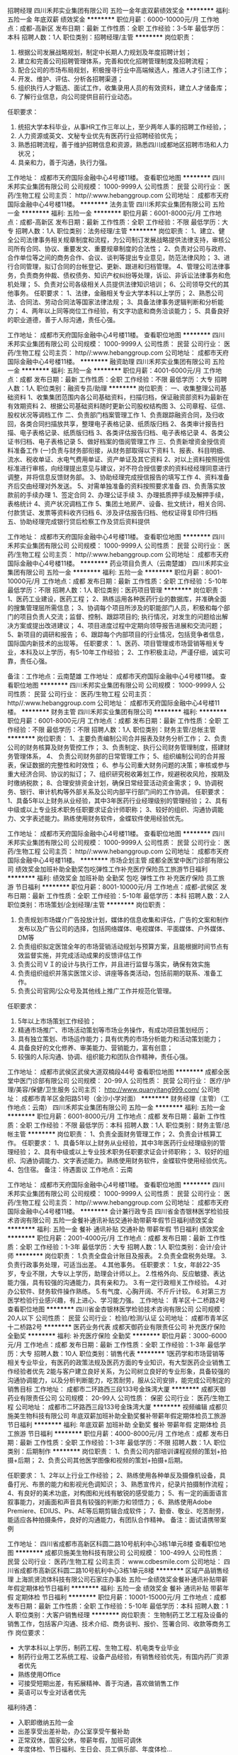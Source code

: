 招聘经理
四川禾邦实业集团有限公司
五险一金年底双薪绩效奖金
**********
福利:
五险一金
年底双薪
绩效奖金
**********
职位月薪：6000-10000元/月 
工作地点：成都-高新区
发布日期：最新
工作性质：全职
工作经验：3-5年
最低学历：本科
招聘人数：1人
职位类别：招聘经理/主管
**********
岗位职责：
1. 根据公司发展战略规划，制定中长期人力规划及年度招聘计划；
2. 建立和完善公司招聘管理体系，完善和优化招聘管理制度及招聘流程；
3. 配合公司的市场布局规划，积极搜寻行业中高端候选人，推进人才引进工作；
4. 开发、维护、评估、分析各招聘渠道；
5. 组织执行人才甄选、面试工作，收集录用人员的有效资料，建立人才储备库；
6. 了解行业信息，向公司提供目前行业动态。

任职要求：
1. 统招大学本科毕业，从事HR工作三年以上，至少两年人事的招聘工作经验，；
2. 人力资源或英文、文秘专业优先有医药行业招聘经验优先；
3. 熟悉招聘流程，善于维护招聘信息和资源，熟悉四川成都地区招聘市场和人力状况；
4. 具亲和力，善于沟通，执行力强。

工作地址：
成都市天府国际金融中心4号楼11楼。
查看职位地图
**********
四川禾邦实业集团有限公司
公司规模：
1000-9999人
公司性质：
民营
公司行业：
医药/生物工程
公司主页：
http//:www.hebanggroup.com
公司地址：
成都市天府国际金融中心4号楼11楼。
**********
法务主管
四川禾邦实业集团有限公司
五险一金
**********
福利:
五险一金
**********
职位月薪：6001-8000元/月 
工作地点：成都-高新区
发布日期：最新
工作性质：全职
工作经验：不限
最低学历：大专
招聘人数：1人
职位类别：法务经理/主管
**********
岗位职责：
1、建立、健全公司法律事务相关规章制度和流程，为公司制订发展战略提供法律支持，审核公司所有合同、协议、重要发文、重要规章制度的合法性；
2、负责对公司与政府、合作单位等之间的商务合作、会议、谈判等提出专业意见，防范法律风险；
3、进行合同管理，拟订合同的台帐登记、更新、跟进和归档管理。
4、管理公司法律事务，负责商务仲裁、债权债务、知识产权纠纷等处理，诉讼、非诉讼法律事务和危机处理；
5、负责对公司各级相关人员提供法律知识培训；
6、公司领导交代的其他事务。
任职要求：
1、法律，金融相关专业大学本科以上学历；
2、熟悉公司法、合同法、劳动合同法等国家法律法规；
3、具备法律事务逻辑判断和分析能力；
4、两年以上同等岗位工作经验，有文字功底和商务洽谈能力；
5、具备良好的职业道德，善于人际沟通，责任心强。
 
工作地址：
成都市天府国际金融中心4号楼11楼。
查看职位地图
**********
四川禾邦实业集团有限公司
公司规模：
1000-9999人
公司性质：
民营
公司行业：
医药/生物工程
公司主页：
http//:www.hebanggroup.com
公司地址：
成都市天府国际金融中心4号楼11楼。
**********
融资助理
四川禾邦实业集团有限公司
五险一金
**********
福利:
五险一金
**********
职位月薪：4001-6000元/月 
工作地点：成都
发布日期：最新
工作性质：全职
工作经验：不限
最低学历：大专
招聘人数：1人
职位类别：融资专员/助理
**********
岗位职责：
一、收集整理公司基础资料
     1、收集集团范围内各公司基础资料，扫描归档，保证融资部资料为最新在有效期资料
     2、根据公司基础资料随时更新公司股权结构图
     3、公司章程、征信、股权状况等调档工作
二、负责部门档案管理工作
     1、负责跟踪融资合同，及归收回，各类合同扫描放共享，整理电子表格记录、纸质版归档
     2、各类审计报告扫描、电子表格记录、纸质版归档
     3、各类评估报告归档、电子表格记录
     4、各类公证书归档、电子表格记录
     5、做好档案的借阅管理工作
三、负责新增资金授信资料准备工作
  (一)负责与财务部衔接，从财务部取得以下资料
    1、报表、科目明细、流水、税收单证、水电气费用单证、资产单证及其它资料
    2、对以上资料按照授信标准进行审核，向经理提出意见与建议，对不符合授信要求的资料经经理同意进行调整，并将信息反馈财务部。
    3、协助经理完成授信报告的填写工作
    4、资料准备齐后交由经理对外发送。 
    5、对需单独准备的资料按照要求准备
四、负责落实放款前的手续办理
    1、签定合同
     2、办理公证手续
     3、办理抵质押手续及解押手续，表格统计
     4、资产状况调档工作
     5、集团土地房产、设备、批文统计，相关合同、付款赁证、发票等资料收齐归档
     6、涉及评估报告归档、他权证得复印件归档
五、协助经理完成银行贷后检察工作及贷后资料提供


工作地址：
成都市天府国际金融中心4号楼11楼。
查看职位地图
**********
四川禾邦实业集团有限公司
公司规模：
1000-9999人
公司性质：
民营
公司行业：
医药/生物工程
公司主页：
http//:www.hebanggroup.com
公司地址：
成都市天府国际金融中心4号楼11楼。
**********
药业项目负责人（云南楚雄）
四川禾邦实业集团有限公司
五险一金
**********
福利:
五险一金
**********
职位月薪：8001-10000元/月 
工作地点：成都
发布日期：最新
工作性质：全职
工作经验：5-10年
最低学历：不限
招聘人数：1人
职位类别：医药项目管理
**********
岗位职责：
1、医药工业建设，医药工程；
2、熟练运用各种医药行业的数据库，并准确全面的搜集管理层所需信息；
3、协调每个项目所涉及的职能部门人员，积极和每个部门的项目负责人交流；监督、控制、跟踪项目的; 执行情况，对发生的问题给出解决方案或提出改进建议；
4、项目进度过程中定期向领导报告进展和交流问题；
5、新项目的调研和报告；
6、跟踪每个内部项目的行业情况，包括竞争者信息，国际国内新技术的出现等。
任职要求：
1、医药、项目管理或市场营销等相关专业，本科及以上学历，有5-10年工作经验；
2、工作积极主动，严谨仔细，诚实可靠，责任心强。

备注：工作地点：云南楚雄
工作地址：
成都市天府国际金融中心4号楼11楼。
查看职位地图
**********
四川禾邦实业集团有限公司
公司规模：
1000-9999人
公司性质：
民营
公司行业：
医药/生物工程
公司主页：
http//:www.hebanggroup.com
公司地址：
成都市天府国际金融中心4号楼11楼。
**********
财务主管
四川禾邦实业集团有限公司
**********
福利:
**********
职位月薪：6001-8000元/月 
工作地点：成都
发布日期：最新
工作性质：全职
工作经验：不限
最低学历：不限
招聘人数：1人
职位类别：财务主管/总帐主管
**********
岗位职责：
1、主要负责编制公司合并报表及财务分析工作；              
2、负责公司的财务核算及财务管控工作；
3、负责制定、执行公司财务管理制度，搭建财务管理体系，
4、 负责公司财务部的日常管理工作；
5、组织编制公司的合并报表，保证数据的完整性和时效性；
6、参与公司重大财务问题的决策；审核或参与重大经济合同、协议的拟订；
7、组织研究税收筹划工作，规避税收风险，按期及时缴纳税款；
8、合理安排资金计划，确保日常经营活动资金需求；
9、协调税务、银行、审计机构等外部关系及公司内部平行部门间的工作协调。
任职要求：
1、具备5年以上财务从业经验，其中3年医药行业经理级别的管理经验；
2、具有中级或以上专业技术职务任职要求证会计师职称；
3、较好的组织、沟通协调能力、文字表述能力。熟练使用财务软件，金蝶软件使用经验优先。

工作地址：
成都市天府国际金融中心4号楼11楼。
查看职位地图
**********
四川禾邦实业集团有限公司
公司规模：
1000-9999人
公司性质：
民营
公司行业：
医药/生物工程
公司主页：
http//:www.hebanggroup.com
公司地址：
成都市天府国际金融中心4号楼11楼。
**********
市场企划主管
成都全医堂中医门诊部有限公司
绩效奖金加班补助全勤奖包吃弹性工作补充医疗保险员工旅游节日福利
**********
福利:
绩效奖金
加班补助
全勤奖
包吃
弹性工作
补充医疗保险
员工旅游
节日福利
**********
职位月薪：8001-10000元/月 
工作地点：成都-武侯区
发布日期：最新
工作性质：全职
工作经验：5-10年
最低学历：本科
招聘人数：2人
职位类别：市场策划/企划经理/主管
**********
岗位职责：
1. 负责规划市场媒介广告投放计划，媒体的信息收集和评估，广告的文案和制作发布以及广告公司的选择，包括网络媒体、电视媒体、平面媒体、户外媒体、DM等
2. 负责组织拟定医馆全年的市场营销活动规划与预算方案，且能根据时间节点有效监督实施，并完成活动成果的反馈评估工作
3. 负责公司ＶＩ的设计与执行工作，并且进行监督与落实，确保有效实施
4. 负责组织组织并落实医馆义诊、讲座等各类活动，包括前期的联系、准备工作。
5. 负责公司官网/公众号及其他线上推广工作并规范化管理。
任职要求：
1. 5年以上市场策划工作经验；
2. 精通市场推广、市场活动策划等市场业务操作，有成功项目策划经历；
3. 具有独立策划、市场运作能力；具有优秀的市场分析能力和活动策划能力；
4. 具备良好的文化修养、审美能力、营销能力，富有创意；
5. 较强的人际沟通、协调、组织能力和团队合作精神，责任心强。


工作地址：
成都市武侯区武侯大道双楠段44号
查看职位地图
**********
成都全医堂中医门诊部有限公司
公司规模：
20-99人
公司性质：
民营
公司行业：
医疗/护理/美容/保健/卫生服务
公司主页：
http://www.quanyitang999.com/
公司地址：
成都市青羊区金阳路51号（金沙小学对面）
**********
财务经理（主管）（工作地点：云南）
四川禾邦实业集团有限公司
五险一金
**********
福利:
五险一金
**********
职位月薪：6001-8000元/月 
工作地点：成都
发布日期：最新
工作性质：全职
工作经验：不限
最低学历：本科
招聘人数：1人
职位类别：财务主管/总帐主管
**********
岗位职责：
1、负责全面财务管理工作；
2、负责会计核算工作。
任职要求：
1、具备5年以上财务从业经验，其中3年医药行业经理级别的管理经验；
2、具有中级或以上专业技术职务任职要求证会计师职称；
3、较好的组织、沟通协调能力、文字表述能力。熟练使用财务软件，金蝶软件使用经验优先。
4、包住宿。
备注：待遇面议
工作地点：云南

工作地址：
成都市天府国际金融中心4号楼11楼。
查看职位地图
**********
四川禾邦实业集团有限公司
公司规模：
1000-9999人
公司性质：
民营
公司行业：
医药/生物工程
公司主页：
http//:www.hebanggroup.com
公司地址：
成都市天府国际金融中心4号楼11楼。
**********
会计兼行政专员
四川省金杏银林医学检验技术咨询有限公司
五险一金餐补通讯补贴交通补助带薪年假节日福利绩效奖金
**********
福利:
五险一金
餐补
通讯补贴
交通补助
带薪年假
节日福利
绩效奖金
**********
职位月薪：2001-4000元/月 
工作地点：成都
发布日期：最新
工作性质：全职
工作经验：1-3年
最低学历：大专
招聘人数：1人
职位类别：会计/会计师
**********
 岗位职责：
1.负责全盘会计账目及报表。
2.负责全盘税务处理。
3.负责行政事务处理，可适当出差。
4.其他事务。
任职要求：
       1.女，年龄22-35岁，专业不限，大专以上学历，助理会计师以上。
2.性格外向、反应敏捷、表达能力强，具有较强的沟通能力，具有亲和力。
3.有一定行政相关工作经验。
4.对办公软件、财务软件操作熟练。
5.有气度、心胸开阔、不斤斤计较。
6.对第三方医学检验行业感兴趣，有上进心、学习能力强。
工作地址：
青羊区十二桥路2号
查看职位地图
**********
四川省金杏银林医学检验技术咨询有限公司
公司规模：
20人以下
公司性质：
民营
公司行业：
检验/检测/认证
公司地址：
成都市青羊区十二桥路2号
**********
医药业务代表
成都天御药业有限责任公司
补充医疗保险全勤奖
**********
福利:
补充医疗保险
全勤奖
**********
职位月薪：3000-6000元/月 
工作地点：成都
发布日期：最新
工作性质：全职
工作经验：1-3年
最低学历：大专
招聘人数：10人
职位类别：销售代表
**********
   1医药学和市场营销等相关专业毕业，有医药的政策法规及医药方面的专业知识，有大型医药企业销售工作经验者优先
    2能与客户建立良好关系，为公司树立良好的专业形象，具备较强的沟通协调能力，以及分析判断能力，吃苦耐劳，服从公司安排，能完成公司制定的销售目标
工作地址：
成都市二环路西三段133号金珠湾大厦
**********
成都天御药业有限责任公司
公司规模：
20-99人
公司性质：
保密
公司行业：
医药/生物工程
公司地址：
成都市二环路西三段133号金珠湾大厦
**********
视频编辑
成都贝施美生物科技有限公司
年底双薪加班补助全勤奖餐补带薪年假定期体检员工旅游节日福利
**********
福利:
年底双薪
加班补助
全勤奖
餐补
带薪年假
定期体检
员工旅游
节日福利
**********
职位月薪：4000-8000元/月 
工作地点：成都
发布日期：最新
工作性质：全职
工作经验：1-3年
最低学历：不限
招聘人数：1人
职位类别：后期制作
**********
岗位职责：
1、负责公司内部培训课程视频的策划+拍摄+后期；
2、负责公司其他医学图像和视频的策划+拍摄+后期。

任职要求：
1、2年以上行业工作经验；
2、熟练使用各种单反及摄像机设备，具备打光、布景的能力和影视光色调知识；
3、熟悉宣传片，纪录片拍摄制作流程； 
4、有良好的美术功底，对构图和光线有敏锐的感受能力；
5、有一定的画面语言叙事能力，对画面和声音具有较强的判断力和领悟力；
6、熟练使用Adobe Premiere、EDIUS、Ps、AE等后期剪辑合成软件；
7、勤奋、敬业、吃苦耐劳，能适应各种拍摄条件，良好的沟通能力，有团队合作精神。
                             备注：面试请携带案例

工作地址：
四川省成都市高新区科圆二路10号航利中心3栋1单元8楼
查看职位地图
**********
成都贝施美生物科技有限公司
公司规模：
100-499人
公司性质：
民营
公司行业：
医药/生物工程
公司主页：
www.cdbesmile.com
公司地址：
四川省成都市高新区科圆二路10号航利中心3栋1单元8楼
**********
区域产品销售经理
上海凯贤流体科技有限公司石家庄办事处
五险一金绩效奖金餐补通讯补贴带薪年假定期体检节日福利
**********
福利:
五险一金
绩效奖金
餐补
通讯补贴
带薪年假
定期体检
节日福利
**********
职位月薪：10001-15000元/月 
工作地点：成都
发布日期：最新
工作性质：全职
工作经验：5-10年
最低学历：本科
招聘人数：1人
职位类别：大客户销售经理
**********
岗位职责：
生物制药工艺工程及设备的销售工作，包括客户沟通、技术介绍、商务谈判、报价、签署合同、收款等商务工作
岗位要求：
- 大学本科以上学历，制药工程、生物工程、机电类专业毕业
- 制药行业用工艺系统工程、设备产品经验，有销售经验优先，有国内药厂资源者优先
- 熟练使用Office
- 可接受短期出差，有拓展精神、善于沟通，喜欢做销售工作
- 英语可以专业对话者优先
福利待遇：
- 入职即缴纳五险一金
- 出差享受出差补助，办公室享受午餐补助
- 正常双休，国家公休，带薪年假，加班可调休
- 年度体检、节日福利、生日会、员工俱乐部、年度体检...
工作地址：
成都
查看职位地图
**********
上海凯贤流体科技有限公司石家庄办事处
公司规模：
20-99人
公司性质：
合资
公司行业：
医药/生物工程
公司地址：
闵行区园文路28号 金源中心1203
**********
创业合作伙伴（合伙人）
成都虹鼎贸易有限公司
创业公司绩效奖金弹性工作员工旅游
**********
福利:
创业公司
绩效奖金
弹性工作
员工旅游
**********
职位月薪：10001-15000元/月 
工作地点：成都
发布日期：最新
工作性质：全职
工作经验：不限
最低学历：不限
招聘人数：2人
职位类别：合伙人
**********
【主要业务】：
   公司专业从事抗衰老领域 (生物基因抗衰老私人订制／包括身体抗衰老／私人订制／智能护肤仪) 健康相关领域，业务发展迅速，因此寻找合伙人！
基本要求：
1:懂得感恩、真诚、愿意付出、包容、正直。
2:行动力强、愿意改变、为人好、无不良嗜好、有团队精神。
【工作内容】：
工作职责:
1：了解公司产品学习专业知识。
2：开拓及收集客户信息，市场销售维护及团队建设。
3：学习团队运作模式及学会团队建设。
4：有良好的沟通能力。
5：具有完全独立运作市场能力。
6：具有较强的加盟、直营渠道拓展能力。
7：敏锐的市场触觉，出色的逻辑分析能力
8：良好的团队合作精神，优秀的人际交往和协调能力，极强的      解决问题的能力。
9：工作主动性强，思维敏捷，有较强的创新能力。

【在我们这里】
1.时间是自由的
2.酬报是优渥的
3.培训是免费的
4.旅游是奖励的
5.晋升是公平的
【备注】由于是合作伙伴模式、具体情况沟通了解。
工作地址：
成都市锦江区新光华街7号 航天科技大厦32F
查看职位地图
**********
成都虹鼎贸易有限公司
公司规模：
20人以下
公司性质：
股份制企业
公司行业：
医疗/护理/美容/保健/卫生服务
公司地址：
成都市锦江区新光华街7号 航天科技大厦32F
**********
人力资源经理(职位编号：1)
成都贝施美生物科技有限公司
年底双薪全勤奖包住餐补带薪年假定期体检员工旅游节日福利
**********
福利:
年底双薪
全勤奖
包住
餐补
带薪年假
定期体检
员工旅游
节日福利
**********
职位月薪：5000-10000元/月 
工作地点：成都
发布日期：最新
工作性质：全职
工作经验：5-10年
最低学历：本科
招聘人数：1人
职位类别：人力资源经理
**********
岗位职责：
1、组织制定、执行、监督公司人事管理制度，建立公司人力资源管理体系。
2、建立和完善公司的招聘管理制度、内部竞聘制度、建立招聘体系、完善招聘流程。
3、制定整体招聘计划，独立开展招聘工作，与各部门保持密切沟通，在规定时间内完成招聘任务。
4、开发、维护、评估、分析各种招聘渠道及资源，寻求招聘机构、满足企业人才需要。
5、组织企业招聘、甄选、面试及人员录取工作。
6、根据部门人员需求情况，提出内部人员调配及晋升方案， 经上级领导审批后实施，促进人员的优化配置。
7、建立后备人才选拔方案和人才储备机制。
8、根据公司业务发展需要及绩效管理要求，制定绩效评价体系，组织实施绩效管理，并对各部门绩效评价过程进行监督控制，并不断完善绩效管理体系。
9、制定公司薪酬、福利政策并监督实施。
10、建立企业培训体系，负责实施员工岗前培训工作，并协助各部门组织实施岗位培训工作。
11、领导交办的其他工作任务。

任职要求：
1、人力资源管理、工商管理或相关专业大学本科以上学历，男女不限。
2、受过现代人力资源管理、劳动法律法规等方面的培训，熟悉人力资源各模块（尤其熟悉薪酬绩效）。
3、5年以上企业人力资源管理工作经验，3年以上口腔或医疗行业相关招聘工作经验。
4、熟悉各种招聘渠道、招聘流程及面试方法，有批量招聘或跨区域招聘经验。
5、熟练使用各种办公软件。
6、性格外向，有良好的职业道德和职业操守，擅于沟通与协调，良好的团队合作意识。


工作地址：
四川省成都市高新区科圆二路10号航利中心3栋1单元8楼
查看职位地图
**********
成都贝施美生物科技有限公司
公司规模：
100-499人
公司性质：
民营
公司行业：
医药/生物工程
公司主页：
www.cdbesmile.com
公司地址：
四川省成都市高新区科圆二路10号航利中心3栋1单元8楼
**********
作物经理
四川龙蟒福生科技有限责任公司
14薪五险一金股票期权包住定期体检
**********
福利:
14薪
五险一金
股票期权
包住
定期体检
**********
职位月薪：6000-10000元/月 
工作地点：成都
发布日期：最新
工作性质：全职
工作经验：1-3年
最低学历：大专
招聘人数：5人
职位类别：农艺师
**********
一、岗位职责：
1. 掌握公司产品应用知识及应用技术，不断完善产品应用技术;
2.根据产品的推广需要制作各区域、各作物的应用方案；
3.与销售人员一起拜访客户，进行技术交流，介绍产品并对客户进行销售牵引；
4.组织对销售人员进行产品培训，帮助销售人员了解产品的技术特点与技术优势；
5.跟踪客户的产品使用状况，提出技术改进建议；
6.组织调研市场需求，并提出产品开发建议；
7.协调解决产品销售过程中出现的质量和药害问题；
8.产品宣传资料制作和发放的审核与监督               
二、任职要求：1.本科及以上学历，植保、农学专业，有同岗位工作经验优先；2.具有栽培、植保、植物生理等相关理论知识和实践经验；熟悉作物栽培管理和用药习惯相关知识；3.具有良好的沟通、组织和人际交往能力，敏锐的洞察和判断能力，强烈的进取心；4.适应出差。

工作地址：
成都高新区高朋大道23号
**********
四川龙蟒福生科技有限责任公司
公司规模：
100-499人
公司性质：
民营
公司行业：
医药/生物工程
公司地址：
眉山市东坡区泡菜园区顺江大道南段27号
**********
四川地区招商经理
四川广和药业有限责任公司
五险一金绩效奖金全勤奖餐补
**********
福利:
五险一金
绩效奖金
全勤奖
餐补
**********
职位月薪：4001-6000元/月 
工作地点：成都
发布日期：招聘中
工作性质：全职
工作经验：不限
最低学历：大专
招聘人数：4人
职位类别：招商经理
**********
任职要求：1、性别不限，年龄40岁以下；医学、药学相关专业，大专以上学历，特别优秀者，条件可以适当放宽；
2、一年以上医药招商工作经历，身体健康，能适应出差；
3、有一定的医药销售网络和公共事务资源；
4、具有良好的语言表达能力、善于沟通；有一定的医药招商营销技巧；
5、具有良好的沟通协调组织能力和团队协作能力，执行力强；正直、诚信、有激情；
工作地址：
四川省成都市新都区大丰镇蓉北大道一段2号附一号
查看职位地图
**********
四川广和药业有限责任公司
公司规模：
20-99人
公司性质：
民营
公司行业：
医药/生物工程
公司地址：
四川省成都市新都区大丰镇蓉北大道一段2号附一号
**********
省区经理
江西瑞博特生物科技有限公司
**********
福利:
**********
职位月薪：10001-15000元/月 
工作地点：成都
发布日期：最新
工作性质：全职
工作经验：5-10年
最低学历：大专
招聘人数：1人
职位类别：销售经理
**********
岗位职责：
1. 根据公司发展规划，负责所辖区域的市场与销售管理工作，制定开发策略，完成销售目标； 
2. 负责制订本区域市场开拓、新产品推广计划，并组织实施与效果评估； 
3. 负责对行业市场的目标客户进行攻关，并协助经销商进行市场开拓； 
4. 负责收集、分析、整理、归档客户需求、竞争对手等市场信息； 
5. 负责经销商和客户的业务接洽、咨询及关系维护； 
6. 负责所辖区域员工队伍建设、绩效考核和培训实施。

任职要求：
1. 大专以上学历，40岁以下。5年以上肥料、农药或快消品等销售工作经历，2年以上团队销售管理经验；
2. 具备较强的自我激励及自我约束力、全面深刻的营销知识和技能、较强的业务谈判能力和商业机会捕捉能力；
3. 具备管理领导能力和沟通协调能力； 
4. 适应长期出差，要求有驾照。

薪资福利：
1. 底薪+高额提成+年终奖金+差旅补助+车辆补贴+话费补贴+社保+商业保险；
2. 晋升通道：省区经理—销售部经理-销售总监；
3. 完善的福利机制，定期组织专业培训、团队活动，入职即享受节庆福利及各项补助。
4. 公司提供专业的岗前入职培训和岗中技能提升培训。
5. 提供住宿。
 
工作地址：
江西省抚州市宜黄县丰厚工业园区
**********
江西瑞博特生物科技有限公司
公司规模：
100-499人
公司性质：
民营
公司行业：
农/林/牧/渔
公司主页：
www.jxrbt.cn
公司地址：
江西省抚州市宜黄县丰厚工业园区
查看公司地图
**********
无责底薪3K+高提成 急聘网络在线客服
成都微尚联盟科技有限公司
五险一金年底双薪绩效奖金带薪年假弹性工作员工旅游节日福利
**********
福利:
五险一金
年底双薪
绩效奖金
带薪年假
弹性工作
员工旅游
节日福利
**********
职位月薪：8001-10000元/月 
工作地点：成都-武侯区
发布日期：最新
工作性质：全职
工作经验：不限
最低学历：不限
招聘人数：20人
职位类别：网络/在线客服
**********
我们提供：由公司提供有意向客户资源（由公司产品广告进线）
优厚的薪酬和福利：
薪酬：试用期2个月保底3000，公司平均工资6500-8500元，业务能力强者可达1.2万-2万以上，上不封顶。
薪酬组成：无责底薪+提成10%+活动奖励+月度奖金+年终奖金+旅游奖励
工作时间：早9晚6
福利情况
1、入职带薪培训
2、提供社保
3、年终奖最高可达2万
4、 带薪年假5天，法定节假，15天超长带薪春节假
5、 节假福利、生日福利
6、定期团建活动（每年至少2次免费旅游）
7、广阔的晋升空间，优秀者入司3个月可参与晋升
    良好的晋升空间和内部培训机会：
岗位职级： 储备组长-组长-主管-经理
竞选机制：入职3个月，可通过竞聘入选为公司储备干部，参加公司干部成长训练营
    良好公司内部工作氛围与活动
公司倡导文化：
开放分享，共同成长的内部分享文化
好闺蜜、好兄弟，共同成长的师徒文化
开放包容，谦虚礼让的家人文化
合作与竞争亮剑精神的竞争文化
人力资源部：杨小姐   18610601979
岗位职责：
1、由公司提供有意向客户资源（由公司产品广告进线），通过网络社交平台与客户进行沟通，明确客户需求进行服务并建立客户档案信息，促成交易；
2、跟进客户的使用情况，并做到及时反馈，提供疑难解答；
3、长期进行客户关系维护，提高公司信誉及公司产品品牌及售后服务，以促成多次销售；
4、熟悉公司产品专业知识及销售服务流程，打造各拓展交际圈，推广公司产品品牌知名度及信誉度，开发更多潜在客户；
5、具有团队荣誉感，责任感较强，敢于拼搏，努力达成当月团队业绩指标。
6、不需外出见客户，不需自己找客户。
任职要求
1、高中以上学历，18岁以上；
2、会使用且热爱互联网工作，愿意喜欢微信、QQ等社交软件；
3、有快消品/化妆品行业分销、医药保健销售、电话销售经验优先。
公司地址：成都武侯区高升桥-成都A区1栋1单元15、16楼
公司办公在历史悠久的武侯祠旁，交通非常便利，地铁高升桥站出口500米，走路几分钟即到。周边生活气息浓厚，配套非常齐全。


工作地址：
武侯区高华横街33号成都A区写字楼1号楼1单元15-16层
**********
成都微尚联盟科技有限公司
公司规模：
100-499人
公司性质：
民营
公司行业：
互联网/电子商务
公司地址：
武侯区高华横街33号成都A区写字楼1号楼1单元15-16层
查看公司地图
**********
急诊内科医师
成都核工业四一六医院
节日福利五险一金年底双薪绩效奖金带薪年假定期体检高温补贴
**********
福利:
节日福利
五险一金
年底双薪
绩效奖金
带薪年假
定期体检
高温补贴
**********
职位月薪：6001-8000元/月 
工作地点：成都
发布日期：最新
工作性质：全职
工作经验：3-5年
最低学历：本科
招聘人数：2人
职位类别：内科医生
**********
一、基本要求
1、有本科及以上学历。
2、身体健康，工作敬业。
3、能吃苦耐劳，有团队合作精神，服从科室工作安排。
4、有关工作经验者优先。
5、资质：具有医师资格证，执业医师证类别为内科专业。
6、3年及以上外科工作经验。
请有意者请于2018年12月15日前将个人简历交人事科或发邮件邮箱地址：cd416rsk@qq.com，人事科咨询电话:028-82991250

工作地址：
成都市二环路北四段四号
查看职位地图
**********
成都核工业四一六医院
公司规模：
1000-9999人
公司性质：
其它
公司行业：
医疗/护理/美容/保健/卫生服务
公司地址：
成都市二环路北四段四号
**********
网络推广/文案策划
成都金苹一族生物科技有限公司
包住创业公司补充医疗保险带薪年假加班补助年终分红
**********
福利:
包住
创业公司
补充医疗保险
带薪年假
加班补助
年终分红
**********
职位月薪：3000-5000元/月 
工作地点：成都
发布日期：最新
工作性质：全职
工作经验：1-3年
最低学历：不限
招聘人数：1人
职位类别：SEO/SEM
**********
职位描述：
1.负责公司产品品牌的传播
2.负责公司官网、微博、微信等线上平台的管理，提升公司品牌的影响力与关注度
3.负责站外发帖推广和其他相关推广方式的设计与组织，对SEO、论坛、链接、软文等网络推广方法和手段有深入了解，精 通问答、信息群发、网站广告合作、社区营销等，熟悉掌握论坛、博客等推广手段。
4.负责微信公众号的文章发布、H5制作。
任职资格
1.具备良好的文案功底与PPT制作能力，能够准确捕捉产品亮点，具备恰如其分的文字表现能力
2.具备优秀的H5制作能力，会使用微信排版工具，易企秀，MAKA等微信平台工具
3.熟悉论坛、问答等渠道的推广
4、责任心强，具备良好职业道德

工作地址：
成都市金牛区蜀西路46号盛大国际4栋1001
查看职位地图
**********
成都金苹一族生物科技有限公司
公司规模：
100-499人
公司性质：
民营
公司行业：
贸易/进出口
公司主页：
www.cdjpg.com
公司地址：
成都市金牛区蜀西路46号盛大国际4栋1001
**********
包装设计师
四川恩威制药有限公司
五险一金年底双薪健身俱乐部加班补助包吃免费班车节日福利
**********
福利:
五险一金
年底双薪
健身俱乐部
加班补助
包吃
免费班车
节日福利
**********
职位月薪：5000-8000元/月 
工作地点：成都
发布日期：最新
工作性质：全职
工作经验：1-3年
最低学历：大专
招聘人数：1人
职位类别：包装设计
**********
 任职要求：
1、具有产品包装设计2年以上实战经验，精通CorelDraw、photoshop、Illustrator等相关设计软件；手绘能力强,没有包装设计经验的请勿投。
2、熟悉包装材质与制作工艺，对产品及外包装具有较强的时尚触觉及审美能力，对色彩的搭配和时尚元素的运用把控准确。
3、有新颖的设计思想、丰富的想象力，有较强的沟通能力与团队合作精神，能承受一定的工作压力，愿与企业共同成长；
4、有和印刷厂衔接，负责品牌后期印刷效果工作经验优先
5、有快销品、妇科产品、药品，包装设计者优先
 联系电话：18181133354；邮件：liujun02@foxmail.com

工作地址：
成都双流双华路三段458号
查看职位地图
**********
四川恩威制药有限公司
公司规模：
1000-9999人
公司性质：
民营
公司行业：
医药/生物工程
公司主页：
http://www.enwei.com.cn/
公司地址：
成都双流双华路三段458号
**********
产品经理
北京永德丰裕医疗科技有限公司成都分公司
交通补助通讯补贴带薪年假节日福利不加班
**********
福利:
交通补助
通讯补贴
带薪年假
节日福利
不加班
**********
职位月薪：4001-6000元/月 
工作地点：成都
发布日期：最新
工作性质：全职
工作经验：1-3年
最低学历：大专
招聘人数：1人
职位类别：医疗器械推广
**********
工作职责： 
1、负责担当产品的市场调研、策划推广活动以及产品的宣传和培训； 
2、根据公司要求，制定产品的销售策略方案； 
3、负责对产品的销售活动提供技术支持和指导； 
4、调查业界市场状况，收集市场数据，把握客户的需求。

职位要求： 
1、大专以上学历，医疗器械、生物医学工程以及临床医学专业优先； 
2、有相关工作经验，有外科产品销售或培训经验者优先； 
3、工作积极主动，具有良好的沟通和表达能力，富于团队合作精神； 
4、适应出差。


工作地址：
成都市青龙街铂金城3号楼15-1103号
查看职位地图
**********
北京永德丰裕医疗科技有限公司成都分公司
公司规模：
20-99人
公司性质：
民营
公司行业：
医药/生物工程
公司地址：
成都市青龙街铂金城3号楼15-1103号
**********
大区经理
四川龙蟒福生科技有限责任公司
五险一金14薪包住股票期权定期体检
**********
福利:
五险一金
14薪
包住
股票期权
定期体检
**********
职位月薪：6000-12000元/月 
工作地点：成都
发布日期：最新
工作性质：全职
工作经验：1-3年
最低学历：大专
招聘人数：10人
职位类别：区域销售经理/主管
**********
一、岗位职责
1、负责所辖区域产品（S－诱抗素、赤霉素及系列制剂）市场调研、新客户开发及销售工作；
2、跟踪落实订单完成及货款回收工作；
3、健全营销网络建设、拓展销售渠道；
4、根据年度销售政策，拟定、监督和实施本片区代理商促销方案；
5、参与售后服务和产品应用技术培训、指导工作。
二、任职资格
1、28岁以上，大专及以上学历，农学、植保、生化、市场营销专业；
2、熟悉农资市场的基础植保知识，了解销售运作体系；
3、熟悉国家营销法律、法规政策，具备一定的商务谈判知识、市场开拓能力；
4、忠诚度高、踏实肯干、责任感强、具备良好的沟通协调能力及团队协作精神；
5、能适应长期出差。

工作地址：
眉山市东坡区泡菜园区顺江大道南段27号
**********
四川龙蟒福生科技有限责任公司
公司规模：
100-499人
公司性质：
民营
公司行业：
医药/生物工程
公司地址：
眉山市东坡区泡菜园区顺江大道南段27号
**********
客服经理主管
成都全医堂中医门诊部有限公司
绩效奖金全勤奖包吃带薪年假节日福利补充医疗保险五险一金弹性工作
**********
福利:
绩效奖金
全勤奖
包吃
带薪年假
节日福利
补充医疗保险
五险一金
弹性工作
**********
职位月薪：4001-6000元/月 
工作地点：成都
发布日期：最新
工作性质：全职
工作经验：1-3年
最低学历：大专
招聘人数：1人
职位类别：客户服务经理
**********
岗位职责：
1、负责到馆客户、团体的接待、交流、回访、维护工作。
2、根据市场营销计划，完成部门指标；
3、馆内挖掘客户需求，加强二次转化销售,增加销售范围；
4、负责馆内销售活动的策划和执行；
5、管理维护客户关系以及客户间的长期战略合作计划。
任职要求：
1、大专及以上学历，；两年以上专科医院或美容整形机构客户接待经验，熟悉客服工作流程，热爱客服工作。
2、具有较强的独立工作能力和社交技巧，较好的沟通能力、协调能力和团队合作能力。
3、有责任心，能承受较大的工作压力，吃苦耐劳。
4、有团队协作精神，善于挑战。

工作地址：
成都市武侯区武侯大道双楠段44号
查看职位地图
**********
成都全医堂中医门诊部有限公司
公司规模：
20-99人
公司性质：
民营
公司行业：
医疗/护理/美容/保健/卫生服务
公司主页：
http://www.quanyitang999.com/
公司地址：
成都市青羊区金阳路51号（金沙小学对面）
**********
药品营业员
四川德仁堂药业连锁有限公司
**********
福利:
**********
职位月薪：2001-4000元/月 
工作地点：成都
发布日期：最新
工作性质：全职
工作经验：不限
最低学历：中专
招聘人数：10人
职位类别：店员/营业员/导购员
**********
1、男女不限，45岁以下，有过药品零售从业经验者优先考虑。
2、医药相关专业中专/中技以上的应届生也可考虑。
 地址：成都市青羊区鼓楼北二街36号    詹老师：  68079922  15828515402
工作地址：
成都市青羊区鼓楼北二街36号
**********
四川德仁堂药业连锁有限公司
公司规模：
100-499人
公司性质：
民营
公司行业：
医药/生物工程
公司地址：
成都市青羊区鼓楼北二街36号
查看公司地图
**********
医疗器械销售
成都普川生物医用材料股份有限公司
五险一金餐补交通补助定期体检带薪年假
**********
福利:
五险一金
餐补
交通补助
定期体检
带薪年假
**********
职位月薪：8001-10000元/月 
工作地点：成都
发布日期：最新
工作性质：全职
工作经验：3-5年
最低学历：不限
招聘人数：2人
职位类别：医疗器械销售
**********
产品经理
岗位职责：
1、从事公司产品销售工作。
2、为所辖区域内市场提供专业性支持工作；
3、按照公司销售战略和程序开展产品推广工作，针对目标开发新客户；
4 及时沟通客户，反馈市场信息，做出处理意见；
5、与客户建立良好关系，以维护企业形象；
6、领导交办的其他临时性工作。
岗位要求：
1、从事过骨科产品、关节、人工骨及医用耗材销售工作；
2、有医院临床资源优先。
3、具有独立开发客户、进院的能力。
4、诚实、自信；高度的工作热情，良好的团队合作精神神；
5、思路清楚、有良好的沟通技巧和语言表达能力，性格开朗。
工作地址
公司名称：成都普川生物医用材料股份有限公司
公司地址：成都市高新西区西芯大道26号
联系电话：13880186070
公司主页：http://www.cdpuchuan.cn

工作地址：
成都市高新西区西芯大道26号
查看职位地图
**********
成都普川生物医用材料股份有限公司
公司规模：
20-99人
公司性质：
股份制企业
公司行业：
医疗设备/器械
公司主页：
http://www.cdpuchuan.cn
公司地址：
成都市高新西区西芯大道26号
**********
招聘专员
四川禾邦实业集团有限公司
五险一金
**********
福利:
五险一金
**********
职位月薪：4001-6000元/月 
工作地点：成都-高新区
发布日期：最新
工作性质：全职
工作经验：不限
最低学历：大专
招聘人数：1人
职位类别：招聘专员/助理
**********
岗位职责：
1. 配合公司的市场布局规划，积极搜寻行业中高端候选人，推进人才引进工作；
2. 开发、维护、评估、分析各招聘渠道；
3. 组织执行人才甄选、面试工作，收集录用人员的有效资料，建立人才储备库；
4. 了解行业信息，向公司提供目前行业动态。

任职要求：
1. 统招大学本科毕业，从事HR工作三年以上，至少两年人事的招聘工作经验，；
2. 人力资源或英文、文秘专业优先；有医药行业猎头招聘经验优先；
3. 熟悉招聘流程，善于维护招聘信息和资源，熟悉四川地区招聘市场和人力状况；
4. 具亲和力，善于沟通，执行力强；
5.能适应短期出差。

工作地址：
成都市天府国际金融中心4号楼11楼。
查看职位地图
**********
四川禾邦实业集团有限公司
公司规模：
1000-9999人
公司性质：
民营
公司行业：
医药/生物工程
公司主页：
http//:www.hebanggroup.com
公司地址：
成都市天府国际金融中心4号楼11楼。
**********
QC专员
爱斯特(成都)生物制药股份有限公司
绩效奖金餐补定期体检节日福利
**********
福利:
绩效奖金
餐补
定期体检
节日福利
**********
职位月薪：3000-5000元/月 
工作地点：成都-温江区
发布日期：最新
工作性质：全职
工作经验：1-3年
最低学历：本科
招聘人数：1人
职位类别：医药化学分析
**********
岗位职责：
1、负责对提交原料、中控及产品按规定运行检验；
2、对各项检验结果进行数据整理，分析制定；
3、负责管理化学分析室内所有仪器的使用，维护，报修等，保证化学分析室内的检测正常进行；
4、协助上级开发和实施公司内外客户所需要的化学分析方法；
5、指导化学分析助理的工作。
任职要求：
1、文化程度
25-35岁，药物化学、化工和分析相关专业本科以上学历；
2、工作经验
本科2年及以上化工、制药业或QC实验室工作经验；硕士1年及以上化工、制药业或QC实验室工作经验
3、性格、特征
严谨、细心，踏实，良好的沟通能力
良好的耐压能力及钻研精神
4、知识和技能
有较强的分析方法开发及验证能力
对QC实验室仪器原理较为熟悉，有能力对仪器进行常规的故障诊断及维护
熟悉国内相关药物标准，了解GMP相关知识
较强的药物分析技能及理论知识
英语四级及以上，能读懂英文文献


工作地址：
温江区海峡两岸科技产业园科林西路488号
**********
爱斯特(成都)生物制药股份有限公司
公司规模：
100-499人
公司性质：
合资
公司行业：
医药/生物工程
公司地址：
温江区海峡两岸科技产业园科林西路488号
查看公司地图
**********
人事专员包吃住
北京中农优品农业科技研究院四川分院
餐补房补包住加班补助带薪年假
**********
福利:
餐补
房补
包住
加班补助
带薪年假
**********
职位月薪：3000-5000元/月 
工作地点：成都
发布日期：最新
工作性质：全职
工作经验：1-3年
最低学历：大专
招聘人数：6人
职位类别：招聘专员/助理
**********
岗位职责
1、负责员工的招聘、入职、培训、人事调动、离职等手续，建立人事档案。熟知员工个人能力，辅助领导合理安排公司内部人力资源增减调配等；
2、负责员工转正后社会保险投保、申报，公司社保基数申报、调整、及时掌握国家相关法律法规政策；
3、组织、安排公司会议，或会同有关部门筹备有关重要活动，做好会议记录，整理会议记要；
4、管理好员工人事档案材料,建立、完善员工人事档案的管理，严格借档手续；
5、协助财务部做好行、财部门员工考勤和排班工作；
6、为丰富员工文化生活，组织安排各种文体活动；
7、负责公司行政管理制度的建立健全和贯彻落实；
8、熟悉行政部其他岗位工作，必要时替岗；
9、完成上级领导交办的其他任务。

任职资格
1、人力资源管理、行政管理、及相关专业大专以上学历；
2、工作细致认真，原则性强，有良好的执行力及职业素养；
3、具有优秀的书面、口头表达能力、极强的亲和力与服务意识，沟通领悟能力，判断决策能力强；
4、熟练使用常用办公软件及相关人事管理软件。
薪酬福利：
基本工资+工龄工资+津贴+绩效奖金
转正后购买社保
法定假日休假和福利+带薪年假
工作地址：
双流接待寺三组迎新路104号
查看职位地图
**********
北京中农优品农业科技研究院四川分院
公司规模：
20-99人
公司性质：
民营
公司行业：
农/林/牧/渔
公司主页：
http://www.cyzga.com
公司地址：
成都市双流区东升街道龙桥路6号129栋1单元8楼802号
**********
网店运营
成都金苹一族生物科技有限公司
包住补充医疗保险带薪年假年终分红员工旅游节日福利交通补助
**********
福利:
包住
补充医疗保险
带薪年假
年终分红
员工旅游
节日福利
交通补助
**********
职位月薪：4001-6000元/月 
工作地点：成都
发布日期：最新
工作性质：全职
工作经验：3-5年
最低学历：不限
招聘人数：1人
职位类别：网店运营
**********
岗位职责
1、负责淘宝，京东店铺的整体规划、营销、推广、客户关系管理等系统经营性工作；
2、负责店面日常改版策划、上架、推广、销售、售后服务等日常运作与管理工作；
3、定期整理网站用户列表，实时收集网站用户和浏览者的需求及意见，关注产品的评价、评分及对新增产品的购买情况、留言
4、根据业绩的要求，制定可行性的店铺活动方案，执行与配合网店官方相关营销活动，组织、协调管理团队一起完成活动相关所有内容，确保活动顺利平稳进行，达到预期销售目标；
5、熟悉淘宝京东操作流程和交易规则及关注相关公告发布并作出及时反应对策；
8、每天对网站的运营数据进行整理，每周对网店运营数据进行集中整合分析，整理出相关数据报表；
9、配合部门负责人达成网店活动、交易次数，交易额度等运营指标；
任职资格
1、有1—2年以上淘宝、天猫京东平台运营专员经验；
3、能熟练使用办公司软件、了解淘宝等网店交易规则及操作流程；
4、热爱电子商务行业，能承受压力；
5、良好的沟通表达能力，及执行力，头脑灵活，踏实肯干；

工作地址：
成都市金牛区蜀西路46号盛大国际4栋1001
查看职位地图
**********
成都金苹一族生物科技有限公司
公司规模：
100-499人
公司性质：
民营
公司行业：
贸易/进出口
公司主页：
www.cdjpg.com
公司地址：
成都市金牛区蜀西路46号盛大国际4栋1001
**********
审计员
四川禾邦实业集团有限公司
五险一金
**********
福利:
五险一金
**********
职位月薪：4001-6000元/月 
工作地点：成都
发布日期：最新
工作性质：全职
工作经验：不限
最低学历：大专
招聘人数：1人
职位类别：审计专员/助理
**********
岗位职责：
1、协助审计主管建立内控稽查审计制度及标准体系，不断完善内控稽查审计 工作质量监督体系；
2、协助审计主管定期或不定期稽查、审核。督查各业务板块的生产、经营的财务工作，及时发现存在的缺陷及风险，并针对相应问题提出整改措施及改进方案；
3、协助审计主管对各业务板块各项财务管理制度、招投标制度、内控程序及相关流程执行情况、重大合同、财务收支真实性、合法性及效益性进行审计监督，为集团优化管理提供意见。
4、工作经验：2年及以上，职称审计助理及以上。
工作地址：
成都市天府国际金融中心4号楼11楼。
查看职位地图
**********
四川禾邦实业集团有限公司
公司规模：
1000-9999人
公司性质：
民营
公司行业：
医药/生物工程
公司主页：
http//:www.hebanggroup.com
公司地址：
成都市天府国际金融中心4号楼11楼。
**********
销售助理内勤-医疗器械
成都康塔商务信息咨询有限公司
**********
福利:
**********
职位月薪：3000-5000元/月 
工作地点：成都
发布日期：最新
工作性质：全职
工作经验：不限
最低学历：不限
招聘人数：1人
职位类别：销售运营专员/助理
**********
待遇：
1、社保
2、薪资3000-5000 补助：餐补+房补+交通补助+通话费 （800元）
3、不定期聚餐、出国旅游等
4、从医或药学专业院校毕业


要求：
1、高中以上学历
2、女
3、具务良好的沟通能力
4、能吃苦耐劳
5、在成都打算长期发展

工作内容：
1、辅助外勤销售人员
2、辅助销售总监的工作
3、统计 销售人员销售业务、过程等
4、整理、统计、分析 销售业务所产生的资料等




工作地址：
金牛区迪欧时代1栋10层2号
查看职位地图
**********
成都康塔商务信息咨询有限公司
公司规模：
20-99人
公司性质：
民营
公司行业：
医疗/护理/美容/保健/卫生服务
公司地址：
金牛区迪欧时代1栋10层2号
**********
采购成本分析专员
四川新绿色药业科技发展有限公司
五险一金带薪年假绩效奖金包吃节日福利通讯补贴
**********
福利:
五险一金
带薪年假
绩效奖金
包吃
节日福利
通讯补贴
**********
职位月薪：4001-6000元/月 
工作地点：成都
发布日期：最新
工作性质：全职
工作经验：1-3年
最低学历：大专
招聘人数：1人
职位类别：其他
**********
岗位职责：
1、收集与成本相关的信息及拟订目标成本
2、负责监督成本控制进度计划的实施情况
3、负责完成采购成本管理分析报告的制定
4、负责采购的物料成本控制，定期做好市场调查，对材料市场行情有正确的把握
5、负责定期编制内部采购成本分析报表
6、制订商品采购策略和供应商合作策略
7、负责完成成本策划，确定成本总体控制指标
8、负责建立成本数据库，及时反映各成本目标执行情况
9、负责监督存货动态数据的实时情况，并定期绘制相应数据报告
10、负责对供应商采购成本进行核算，为采购部选择供应商提供数据支持
11、协助采购成本控制主管对成本预算、分析，控制运行系统的审核与监督工作
12、协助采购成本控制主管执行并完善成本降低及控制方案
13、负责采购专项项目成本分析管理
14、负责定期向其他部门提供精准的各类采购成本分析报告
 任职要求：
1、大学本科以 上学历，财务经济相关专业
2、具备相关财务上岗资格证
3、在采购成本控制岗位上至少有两年工作经验
4、熟悉财务相关法律法规、投资、企业成本控制制度和流程
5、熟悉采购项目造价、招投标管理、采购管理、合同的审核、预算管理等
6、能够妥善处理工作中的突发事件
 工作地点：彭州
工作地址：
成都市金牛区沙湾路266号攀钢大厦19楼
**********
四川新绿色药业科技发展有限公司
公司规模：
1000-9999人
公司性质：
民营
公司行业：
医药/生物工程
公司主页：
www.xinlvyao.com
公司地址：
成都市金牛区沙湾路266号攀钢大厦19楼
查看公司地图
**********
试验负责人助理（SD助理）
四川康城生物科技有限公司
**********
福利:
**********
职位月薪：4001-6000元/月 
工作地点：成都
发布日期：最新
工作性质：全职
工作经验：不限
最低学历：硕士
招聘人数：1人
职位类别：医药化学分析
**********
任职要求：
  1) 药学、生物、动物等相关专业，硕士及以上学历，有工作经验者优先；
  2) 具有良好的科研背景、动物实验经验，曾经负责或参与过药物研发、新药药效或安全性评价工作更佳；
  3) 具备收集、分析相关专业信息，以及基本的专业写作能力，英语CET六级及一定的英文交流能力；
  4) 能熟练应用Microsoft Office办公软件，并能应用专业数据统计软件（如SPSS）进行一般的数据处理；
  5) 有较强的组织协调能力，有责任心；
岗位职责：
协助SD，主要负责新药的体内药效评价相关项目，具体如下：
  1) 收集相关信息，协助完成项目方案，制定试验计划；
  2) 带领并协调技术人员完成实验工作；
  3) 完成基本的数据分析工作；
  4) 协助完成项目报告、新药申报材料等。
  联系人：黄老师
  联系电话：028-83326313
工作地址：
成都市高新区高朋大道28号
查看职位地图
**********
四川康城生物科技有限公司
公司规模：
20-99人
公司性质：
民营
公司行业：
医药/生物工程
公司地址：
高新创业路高朋大道28号国家中药安全性评价中心华西医院转化医学中心
**********
药物合成人员
成都诺维尔生物医药有限公司
创业公司五险一金交通补助餐补节日福利
**********
福利:
创业公司
五险一金
交通补助
餐补
节日福利
**********
职位月薪：3000-6000元/月 
工作地点：成都
发布日期：最新
工作性质：全职
工作经验：不限
最低学历：不限
招聘人数：1人
职位类别：化工研发工程师
**********
岗位职责：药物合成研究
任职要求：
1、本科以上学历，有机化学、药物合成化学、精细化工等相关专业；
2、热爱有机化学，尤其是有机合成化学，并有志于在此方面做出成就者；
3、能严格遵守实验室的规章制度，严谨，擅于观察并分析、总结问题、动手能力强；
4、责任心强，勤奋，敬业爱岗，具有团队合作精神。 
5、有良好的英语阅读能力，能快速查阅和理解专业文献； 

工作地址：
成都市温江区海峡两岸科技园蓉台大道南段99号
查看职位地图
**********
成都诺维尔生物医药有限公司
公司规模：
20-99人
公司性质：
民营
公司行业：
医药/生物工程
公司主页：
www.cd-novel.com
公司地址：
成都市温江区海峡两岸科技园蓉台大道南段99号
**********
网店美工
成都神农堂实业有限公司
五险一金绩效奖金年终分红全勤奖餐补节日福利
**********
福利:
五险一金
绩效奖金
年终分红
全勤奖
餐补
节日福利
**********
职位月薪：4000-6000元/月 
工作地点：成都
发布日期：最新
工作性质：全职
工作经验：1-3年
最低学历：大专
招聘人数：2人
职位类别：平面设计
**********
任职要求：
1，,1-3年淘宝/天猫/京东/1688平台美工/设计师经验，熟练掌握PS/AI等制图软件，熟练修图/制图。
2，  关注电商优秀店铺设计，对比、学习设计内容。了解大众购物审美趋势，追求个人在设计能力上更精进的发展。
3，良好的电商设计师职业素养，如：
分析用户浏览路径；页面交互方式；用户页面驻留时间；用户点击率；敏感设计制作时间、质量；转化率等
4，有协作运营、推广、活动策划人员完成电商促销活动的经验。

工作内容：
1， 负责公司自建网站/1688/淘宝/天猫/京东电商平台的页面设计工作，包括：首页、二级页面、产品详情页面、活动或展示单图的设计。
2， 产品摄影(公司可提供培训)
3， 摸索、研究目标客户用户行为、浏览习惯、访问热点，协同运营推广人员提高业绩。
4， 定位自己的职业规划，分享工作经验，不定期与运营、SEO、策划等岗位人员换岗体验、了解工作。

工作地点：
交通便利，办公地点位于温江办公热点区域--德坤新天地写字楼，距地铁站出站口300米距离，上下班方便，地铁四号线“南熏大道”站和“光华公园”均可到达。公司超过一半同事来自市区通勤，通勤时间合理。

   职业发展方向：
   1，产品经理(精于展示产品的你，未来可能也可以打造用户喜欢的产品)；
   2，视觉设计总监(对于电商设计十分精进的你，未来可能担当设计岗位的管理人员)；
   3，运营经理(对于怎么展示，怎么营销，怎么推广都有丰富经验的你，未来可能就是团队业务核心)
   4，高级活动/营销策划师(对于每次的活动和营销更感兴趣的你，未来可能更为专精，成为一个营销大师)
   希望你同我们一起努力，尽快实现财务自由，一起解决市场中的诸多问题，成为行业中的精英，自己内心的精英，同我们一起创造伟大企业！

工作地址：
成都市成都光华大道三段德昆新天地2栋1701号（地铁口纯写字）
**********
成都神农堂实业有限公司
公司规模：
100-499人
公司性质：
民营
公司行业：
快速消费品（食品/饮料/烟酒/日化）
公司地址：
成都市温江区海峡科技园西区永科路
查看公司地图
**********
安装造价师
四川大陆集团有限公司
**********
福利:
**********
职位月薪：7000-12000元/月 
工作地点：成都
发布日期：最新
工作性质：全职
工作经验：3-5年
最低学历：本科
招聘人数：1人
职位类别：工程造价/预结算
**********
岗位职责
1、 编制和审核项目安装工程的预结算。
2、 编制和审核项目安装工程的进度款。
3、 审查工程经济签证单涉及到安装工程部分的技术和经济合理性。
4、 配合相关部门及人员进行与安装工程、材料相关的招投标、经济测算工作。
5、 调查收集安装设备、材料的市场价格信息。
6、 在图纸会审和联系单分析会等提出影响工程造价的专业意见。
7、 做好安装造价专业与公司总部的沟通、配合、协调工作。
8、 公司领导安排的其他工作。
岗位要求：
1、相关专业大专以上学历，有造价员（造价师）执业资格证书；
2、安装造价专业3年以上实际工作经验，
3、熟悉安装专业工程造价市场情况、材料设备的市场价格；
工作地址：
四川省成都市人民南路四段大陆国际（地铁1号线省体育馆站旁）
**********
四川大陆集团有限公司
公司规模：
100-499人
公司性质：
民营
公司行业：
房地产/建筑/建材/工程
公司地址：
四川省成都市人民南路四段大陆国际（地铁1号线省体育馆站旁）
查看公司地图
**********
制药设备工程师
四川禾邦实业集团有限公司
五险一金
**********
福利:
五险一金
**********
职位月薪：8001-10000元/月 
工作地点：成都
发布日期：最新
工作性质：全职
工作经验：不限
最低学历：不限
招聘人数：1人
职位类别：其他
**********
岗位职责：
1、熟悉国内外制药厂家及设备情况。
2、根据企业需求，对现有设备进行研发改造或协调外单位研发改造，对设备升级换代。
3、企业设备的维护、维修工作。
 任职要求：1、本科或以上学历，机械或自动化相关学科。
          2、具有丰富的药厂设备管理经验。
备注：待遇面议
工作地址：
成都市天府国际金融中心4号楼11楼。
查看职位地图
**********
四川禾邦实业集团有限公司
公司规模：
1000-9999人
公司性质：
民营
公司行业：
医药/生物工程
公司主页：
http//:www.hebanggroup.com
公司地址：
成都市天府国际金融中心4号楼11楼。
**********
董事长秘书
爱斯特(成都)生物制药股份有限公司
五险一金股票期权绩效奖金包吃定期体检员工旅游带薪年假
**********
福利:
五险一金
股票期权
绩效奖金
包吃
定期体检
员工旅游
带薪年假
**********
职位月薪：5000-10000元/月 
工作地点：成都
发布日期：最新
工作性质：全职
工作经验：1-3年
最低学历：硕士
招聘人数：1人
职位类别：助理/秘书/文员
**********
岗位职责：
一、协助处理董事长日常工作事务：
1.董事长签发文件的撰写起草、打印、登记和存档等工作流程；
2.及时收发文件交由董事长处理、为董事长做好访客预约工作;
3.接听电话，并对重要的电话做好记录和信息传递工作;
4.负责安排董事长出差相关吃、住、行的车票机票酒店预订等工作。
5.董事长办公相关文件的整理、归档工作;
6.注重个人的形象，着装、礼仪、谈吐合乎规范;

二、处理相关文件
1.负责定时整理各个部门的汇报、意见和建议交由董事长批示、传递、存档;
2.负责跟进汇报公司经营、管理目标完成情况；
3.做好会议纪要的整理，并起草董事长演讲稿、商务文书、合同、译件等相关文件;
4.整理汇总各个部门的报销单据等相关文件并交由董事长签批。
5.负责董事长的行程安排费用预算、通知等相关事情的办理;
6.为董事长的决策工作，提供数据支持参考;
三、各项工作安排
1.协调董事长在公司运作及各个部门的管理，做好协调内部各个部门的关系，处理部门与部门间的矛盾工作;
2.协助做好客户来访接待工作，并做好相关记录;
3.向下传达董事长的任务目标、问题及意见;
4.协助配合董事长处理外部公共关系，如政府机关、外部媒体、其他单位的友好联系;
5.遵守公司规章制度，做好公司秘密保守工作;
6.完成董事长安排的其他工作事项。

任职要求：
 1、硕士以上学历，化学相关专业优先；
 2、英语六级，听、说、读、写熟练，能处理英文邮件及参与接待外籍客户；
 3、会熟练操作 Word、Excel、PowerPoit 等办公软件；
 4、具有较强的语言表达、协调沟通及文字处理能力；
 5、做事细心、耐心，勤奋好学；
 6、2年以上相关工作经验，具有现代企业管理理念，有海外经历者优先。
工作地址：
温江区海峡两岸科技产业园科林西路488号
查看职位地图
**********
爱斯特(成都)生物制药股份有限公司
公司规模：
100-499人
公司性质：
合资
公司行业：
医药/生物工程
公司地址：
温江区海峡两岸科技产业园科林西路488号
**********
天府三街+2000-4000+大客户经理
成都福寿康生物药业科技有限公司
五险一金交通补助餐补通讯补贴带薪年假节日福利每年多次调薪全勤奖
**********
福利:
五险一金
交通补助
餐补
通讯补贴
带薪年假
节日福利
每年多次调薪
全勤奖
**********
职位月薪：8001-10000元/月 
工作地点：成都
发布日期：招聘中
工作性质：全职
工作经验：1-3年
最低学历：大专
招聘人数：20人
职位类别：大客户销售代表
**********
1、方式：在写字楼里办公，进行线上线下销售，互联网线上推广，高效率，一天工作8小时，办公优美，也不需要你外出跑业务。做销售，只看你有没有时间去赚钱；
2、薪资：底薪2000-4000+高提成+高奖励，试用期没有固定的一个月或者多久，根据个人能力，是否热爱工作，工作态度等方面综合评估公司平均薪资8000以上！
3、22-28岁，男女不限。
！！！！！！做销售，相信持续的付出坚持就有很大的回报！！！！！有这种信念的伙伴才投简历哦。最好主动投递简历咨询！
4、上班时间和成都这座城市有关联，我们的上班时间为9.00点到17：00点，期间12:00-13:00为休息时间，单休周日。
只接受主动咨询，主动主动，辛苦！有意向者可直接投递简历！我们会安排人事给你发送面试邀约！公司以人为本看重员工认真
无需外出，无需风吹日晒，优质办公环境，左手手机，右手电脑，熟悉业务知识客户找上门！
工作地址：
天府三街新希望国际A座1807
查看职位地图
**********
成都福寿康生物药业科技有限公司
公司规模：
100-499人
公司性质：
民营
公司行业：
医药/生物工程
公司地址：
武侯区天府大道北段1700号
**********
电子商务总监
成都神农堂实业有限公司
五险一金绩效奖金年终分红全勤奖餐补高温补贴节日福利
**********
福利:
五险一金
绩效奖金
年终分红
全勤奖
餐补
高温补贴
节日福利
**********
职位月薪：10000-20000元/月 
工作地点：成都
发布日期：最新
工作性质：全职
工作经验：5-10年
最低学历：本科
招聘人数：1人
职位类别：电子商务总监
**********
岗位职责：
1、根据公司整体发展策略，制定完整的网络营销计划和预算，并监督执行；
2、负责电子商务平台、商城网站的品牌建设、网络营销工作；
3、能合理组合各种在线营销手段实现营销目标，包括：品牌建设、口碑传播、社会化媒体经营、网络公关推广、广告投放（包含搜索引擎竞价）、门户网站合作、赞助商合作、联盟合作、SEO以及搜索引擎优化等等；
4、选择合适的合作伙伴和代理商共同执行营销项目，并有效地监督项目执行；
5、积极探索和创新营销新手段、新模式。

任职要求：
1、5年以上网络营销经验，3年以上管理经验，具有管理协调能力；
2、了解互联网的特质，熟悉网站运作和推广的各种方式，拥有成功的推广经验和良好的互联网资源；
3、熟悉Baidu、Google等搜索引擎的营销，包括SEM、SEO；
4、具备较强的团队领导力和执行力，领导下属开展网络营销部门工作，有较强的团队凝聚力；
5、具有较强的网络营销创意策划、整合能力，有成功案例；
6、熟悉至少一种网站分析工具，有较强的数据分析能力，能根据运营、推广效果，及时调整运营方案。

注：
1、薪酬构成：底薪+考评+津贴+社保医保+商业险+提成（上不封顶)
2、提供工作午餐，温馨午休房
3、本岗位直接向董事长负责，充分授权，平台广阔

工作地址：
成都市成都光华大道三段德昆新天地2栋1701号（地铁口纯写字
**********
成都神农堂实业有限公司
公司规模：
100-499人
公司性质：
民营
公司行业：
快速消费品（食品/饮料/烟酒/日化）
公司地址：
成都市温江区海峡科技园西区永科路
查看公司地图
**********
高级工艺研究员
四川禾邦实业集团有限公司
五险一金
**********
福利:
五险一金
**********
职位月薪：8001-10000元/月 
工作地点：成都
发布日期：最新
工作性质：全职
工作经验：3-5年
最低学历：本科
招聘人数：1人
职位类别：医药技术研发人员
**********
岗位职责：
1、负责新产品制备工艺的研究；
2、负责已上市产品的制备工艺的优化和实用技术研发；
3、维护和保养工艺研究相关的实验室仪器设备。
任职要求：
1、本科及以上学历，药学相关专业，五年以上的工作经验；
2、有丰富的生产工艺经验。
3、待遇面试。
工作地址：
成都市天府国际金融中心4号楼11楼。
查看职位地图
**********
四川禾邦实业集团有限公司
公司规模：
1000-9999人
公司性质：
民营
公司行业：
医药/生物工程
公司主页：
http//:www.hebanggroup.com
公司地址：
成都市天府国际金融中心4号楼11楼。
**********
工程部项目负责人
康诺亚生物医药科技(成都)有限公司
五险一金
**********
福利:
五险一金
**********
职位月薪：6001-8000元/月 
工作地点：成都
发布日期：最新
工作性质：全职
工作经验：5-10年
最低学历：本科
招聘人数：1人
职位类别：生物工程/生物制药
**********
岗位要求：
  1、制药工程、化工、机械、电气及相关专业。性别不限，年龄40岁以下。有工程项目建设经验者优先。
  2、熟悉文档、图表操作，外语熟练阅读。5年以上制药企业工作经验，3年以上制药企业设备管理经验。
  3、了解制药行业相关法律、法规。
  4、熟悉制药企业设备管理。
  5、熟练使用办公软件，了解并掌握CAD制图软件。
  6、具有较强的组织、管理、协调及沟通能力。
岗位职责：
  1、配合建设工程负责人进行公司建设项目报批报建等相关工作，参与项目施工前期组织实施工作。
  2、负责施工图设计与工程施工配合管理；处理施工过程中出现的问题。
  3、负责分管工程内容的相关设备选型、设计、安装、调试、性能确认工作及进度跟踪。




工作地址：
成都高新区科园南路88号天府天命科技园
查看职位地图
**********
康诺亚生物医药科技(成都)有限公司
公司规模：
20-99人
公司性质：
合资
公司行业：
医药/生物工程
公司地址：
成都高新区科园南路88号天府天命科技园
**********
高薪诚聘QC仪器分析人员
四川润澳中藏药业有限公司
**********
福利:
**********
职位月薪：2001-4000元/月 
工作地点：成都
发布日期：最新
工作性质：全职
工作经验：不限
最低学历：中技
招聘人数：3人
职位类别：药品生产/质量管理
**********
1.了解QC检验分析工作，有一定的实践经验。会填写检验记录和辅助记录
2.中专及以上医药相关专业优先，有实际工作经验者优先
3. 会高效液相等精密仪器的使用、维护者优先。
4. 工资待遇面议028-87933693

工作地址：
四川成都金堂淮口浩旺产业园A11-5
**********
四川润澳中藏药业有限公司
公司规模：
20-99人
公司性质：
民营
公司行业：
医药/生物工程
公司地址：
四川成都金堂淮口浩旺产业园A11-5
查看公司地图
**********
销售管培生
兴科蓉医药控股有限公司
五险一金交通补助餐补带薪年假弹性工作补充医疗保险节日福利
**********
福利:
五险一金
交通补助
餐补
带薪年假
弹性工作
补充医疗保险
节日福利
**********
职位月薪：4001-6000元/月 
工作地点：成都-高新区
发布日期：最新
工作性质：全职
工作经验：不限
最低学历：不限
招聘人数：20人
职位类别：医药代表
**********
岗位职责：
1.完成公司下达的销售目标；
2.完成经销商的筛选和拓展；
3.完成公司产品的医保、招标等工作；
4.及时反馈招标动态、竞品信息等市场信息，收集整理经销商以及目标医院的档案。
任职要求：
1.对药品销售有一定了解；
2.熟悉office办公软件操作；
3.具有良好的沟通协调能力。

优先考虑16届、17届、18届毕业生。
工作地址：
成都市高新区环球中心E5-1805
**********
兴科蓉医药控股有限公司
公司规模：
100-499人
公司性质：
上市公司
公司行业：
医药/生物工程
公司主页：
www.sinco-pharm.com
公司地址：
成都市高新区环球中心E5-1805
**********
通用采购
四川新绿色药业科技发展有限公司
**********
福利:
**********
职位月薪：5000-7000元/月 
工作地点：成都
发布日期：最新
工作性质：全职
工作经验：不限
最低学历：大专
招聘人数：1人
职位类别：采购经理/主管
**********
岗位职责：
 1、 根据采购计划按照物资采购标准操作流程对物资进行采购；  
2、 跟踪物资到货情况，保证生产经营中的物资供应；  
3、 根据物资询价、议价，拟定价格审批单、采购订单及合同送审报签；  
4、 对不合格产品及时协调退货、调货、索赔，落实供应商提供的售后服务；  
5、负责通用物资市场调研、潜在供应商开发、维护、评价工作；  
6、参与购进物资到货后的验收入库及使用情况跟踪；  
7、负责到货物资后续发票整理、供应商对账及付款手续办理；  
8、负责整理所辖业务相关文档资料提交内勤归档；  
9、完成上级领导交办的其它工作。

任职要求：
1、有三年以上采购及管理经验；  
2、有医药食品行业机械设备、仪器及配件等物资采购经验优先。  
3、技能：有采购管理专业知识学习经历并熟练Windows操作系统及各类办公软件（会识别机械CAD图纸优先）；  
4、较强组织协调，语言及书面表达能力、问题解决能力；

工作地点：彭州致和镇东河东路279号
工作地址：
彭州致和镇东河东路279号
**********
四川新绿色药业科技发展有限公司
公司规模：
1000-9999人
公司性质：
民营
公司行业：
医药/生物工程
公司主页：
www.xinlvyao.com
公司地址：
成都市金牛区沙湾路266号攀钢大厦19楼
查看公司地图
**********
临床数据分析师（实习生）
成都明科宏能临床医学研究有限公司
**********
福利:
**********
职位月薪：3000-6000元/月 
工作地点：成都
发布日期：最新
工作性质：实习
工作经验：不限
最低学历：大专
招聘人数：10人
职位类别：临床数据分析员
**********
公司介绍：
成都明科宏能临床医学研究有限公司（简称明科）是一家国际性临床研究外包公司致力于提供高质量的临床研究运作、临床数据管理、临床数据统计分析、SAS编程等服务。公司总部“布莱特”拥有平均17年的药物临床研究经验，设在被誉为药业硅谷的美国新泽西州，于2009年兼并上海宏能软件，并在香港、上海、成都、台湾设有分公司。目前明科在成都拥有近30名员工，团队拥有平均6年的药物临床研究经验。公司近十年来与美国多家大型制药公司及其在中国的子公司保持了长期、稳定的项目合作关系。

主要职责：
1.         根据统计分析计划书（SAP），用SAS编程创建统计分析所需的数据集。
2.         用SAS进行统计分析，产生临床试验报告(CSR) 所需的表格，列表和图表。
3.         用SAS完成其它临床研究相关的统计分析。
岗位要求：
1.         在统计，数学，生物，物理，计算机，公共卫生等相关领域有专科及以应届毕业生，及毕业后的学生。
2.         大学英语四级。六级及以上者优先考虑。
3.         有基本的编程经验（C或其它语言）。有SAS编程经验者优先。
4.         工作认真，细致，有责任心。


工作地址：
成都市高新区世纪城附件
查看职位地图
**********
成都明科宏能临床医学研究有限公司
公司规模：
20人以下
公司性质：
民营
公司行业：
计算机软件
公司主页：
http://www.bmclinsys.com/
公司地址：
成都市高新区天府大道北段1480号高新孵化园1号楼B座3楼3号
**********
工程设备部经理
四川禾邦实业集团有限公司
五险一金通讯补贴员工旅游节日福利
**********
福利:
五险一金
通讯补贴
员工旅游
节日福利
**********
职位月薪：6001-8000元/月 
工作地点：成都
发布日期：最新
工作性质：全职
工作经验：3-5年
最低学历：不限
招聘人数：1人
职位类别：生产设备管理
**********
岗位职责/工作内容：
1、负责落实整个项目的设备配置方案，根据药品生产的工艺特点及产能需求、GMP管理规范的要求进行设备选型。
2、对设备供应商进行考察、审计工作。与设备供应商进行技术交流，确定设备配置满足工艺需求，确认设备的GMP规范的符合性。
3、编制设备URS文件，编制招标文件，组织设备招标，配合主管领导评标、定标。
4、拟定设备采购合同，并进行合同管理。
5、负责审核设备FAT文件，并进行FAT、SAT验收，并负责所有设备的档案管理
6、协调医药安装工程与设备供应商的衔接工作。
7、负责整个项目设备到货进度，确保工程进度。组织开箱验收，建立设备档案。
8、负责起草设备操作SOP及各项设备管理制度。
9、组织设备生产商进行设备调试工作
10、制定设备采购资金计划及资金申请，按照合同约定支付设备款。
11、组织内部设备验收工作，按照集团公司相关管理制度办理固定资产转移工作
12、负责项目运营期设备管理工作，建立运营期设备管理体系。
13、配合QA实施硬件系统验证工作，提供相关数据及检测方法。
任职要求：
1、工程相关专业、制药专业、化工专业专科以上学历。
2、制药企业5年以上工作经验，3年以上制药装备、制药工程管理经验。
3、设备管理流程比较熟悉，精通设备原理，了解主流设备生产商的生产能力及技术水平。
4、对制药企业GMP规范比较了解。

工作地址：
成都市天府国际金融中心4号楼11楼。
查看职位地图
**********
四川禾邦实业集团有限公司
公司规模：
1000-9999人
公司性质：
民营
公司行业：
医药/生物工程
公司主页：
http//:www.hebanggroup.com
公司地址：
成都市天府国际金融中心4号楼11楼。
**********
采购/高级采购
四川新绿色药业科技发展有限公司
五险一金绩效奖金包吃包住节日福利
**********
福利:
五险一金
绩效奖金
包吃
包住
节日福利
**********
职位月薪：4000-7000元/月 
工作地点：成都-彭州市
发布日期：最新
工作性质：全职
工作经验：不限
最低学历：大专
招聘人数：1人
职位类别：采购专员/助理
**********
岗位职责：
1、 根据采购计划按照物资采购标准操作流程对物资进行采购；  
2、 跟踪物资到货情况，保证生产经营中的物资供应；  
3、 根据物资询价、议价，拟定价格审批单、采购订单及合同送审报签；  
4、 对不合格产品及时协调退货、调货、索赔，落实供应商提供的售后服务；  
5、负责通用物资市场调研、潜在供应商开发、维护、评价工作；  
6、参与购进物资到货后的验收入库及使用情况跟踪；  
7、负责到货物资后续发票整理、供应商对账及付款手续办理；  
8、负责整理所辖业务相关文档资料提交内勤归档；  
9、完成上级领导交办的其它工作。

任职要求：
1、有三年以上采购及管理经验；  
2、有医药食品行业机械设备、仪器及配件等物资采购经验优先。  
3、技能：有采购管理专业知识学习经历并熟练Windows操作系统及各类办公软件（会识别机械CAD图纸优先）；  
4、较强组织协调，语言及书面表达能力、问题解决能力；
   工作地址：
成都彭州市致和镇东河东路279号
**********
四川新绿色药业科技发展有限公司
公司规模：
1000-9999人
公司性质：
民营
公司行业：
医药/生物工程
公司主页：
www.xinlvyao.com
公司地址：
成都市金牛区沙湾路266号攀钢大厦19楼
查看公司地图
**********
武侯区销售助理3000+包住 门店上班
成都川晨商贸有限公司
五险一金绩效奖金全勤奖包住带薪年假员工旅游高温补贴节日福利
**********
福利:
五险一金
绩效奖金
全勤奖
包住
带薪年假
员工旅游
高温补贴
节日福利
**********
职位月薪：4001-6000元/月 
工作地点：成都
发布日期：最新
工作性质：全职
工作经验：不限
最低学历：不限
招聘人数：8人
职位类别：店员/营业员/导购员
**********
职位描述
岗位职责：
岗位职责：有一种工作叫：绽放热情，挑战年轻，开拓市场，勇闯天涯
来人康你需要做的：
NO.1学习销售技巧，提升管理能力；
NO.2 顾客开发、维护，做好老客户的服务；
NO.3 活跃店内气氛，协助顾客体验
来人康你会得到的：
NO.1 3000无责任底薪
NO.2 25天超长年假
NO.3  员工旅游
NO.4  员工宿舍
NO.5  国际化培训体系，祝你成为职业经理人
来人康你的上班时间：
8.00--11.30  14.00--17：30+ 集体晚会
{~CQ 2110 CQ~}
工作地址：
武侯区红牌楼莱蒙都会
查看职位地图
**********
成都川晨商贸有限公司
公司规模：
1000-9999人
公司性质：
民营
公司行业：
医药/生物工程
公司主页：
http://www.renkangchina.com/
公司地址：
成都市武侯区二环路南四段51号3栋14层24-28号
**********
市场拓展专员
成都全医堂中医门诊部有限公司
绩效奖金加班补助全勤奖包吃带薪年假弹性工作补充医疗保险节日福利
**********
福利:
绩效奖金
加班补助
全勤奖
包吃
带薪年假
弹性工作
补充医疗保险
节日福利
**********
职位月薪：4001-6000元/月 
工作地点：成都-武侯区
发布日期：最新
工作性质：全职
工作经验：不限
最低学历：不限
招聘人数：2人
职位类别：市场专员/助理
**********
需要你做的：
1.联系社区：与周边社区建立紧密、有效合作，包括社区义诊、讲座、促销与公益帮扶活动等。大型义诊和讲座每月各不低于1次；促销与公益帮扶，每季度各不少于1次。
2.渠道挖掘：负责拓展企业、机关、学校、幼儿园等机构，安排义诊或讲座，每周不低于1次。
3.馆内外宣传：针对重点项目、重点专家，每月策划现场促销活动1-2次；馆内广告维护更新；每周现场蹲点促销1-2次。

你应该具备：
1.性别：不限       年龄：20岁—35岁；
3.学历：中专以上，市场营销或相关专业，可接受应届毕业生；
4.专业能力：较强的社交活动能力，喜欢与人打交道；
5.职业要求：思维灵活开阔，富有创造力，较强的执行力；
6.其他要求：综合素质高，为人正直。
工作时间：8:30-17:30，一周单休一周双休
薪酬构成：基本工资+岗位技能工资+绩效奖金+渠道开发提成、转化提成+职位津 贴+工龄工资+全勤奖金
薪酬区间：3000-6000（根据职位逐步提升）

工作地址：
成都市武侯区武侯大道双楠段44号
查看职位地图
**********
成都全医堂中医门诊部有限公司
公司规模：
20-99人
公司性质：
民营
公司行业：
医疗/护理/美容/保健/卫生服务
公司主页：
http://www.quanyitang999.com/
公司地址：
成都市青羊区金阳路51号（金沙小学对面）
**********
销售代表
四川优美福医疗科技有限公司
五险一金绩效奖金加班补助交通补助餐补通讯补贴补充医疗保险员工旅游
**********
福利:
五险一金
绩效奖金
加班补助
交通补助
餐补
通讯补贴
补充医疗保险
员工旅游
**********
职位月薪：2001-4000元/月 
工作地点：成都
发布日期：最新
工作性质：全职
工作经验：无经验
最低学历：大专
招聘人数：4人
职位类别：招商经理
**********
招聘条件如下：
1.  男女不限，20岁以上，大专毕业或大专实习生，市场营销、销售管理相关专业。
2.  普通话标准，具有较强的沟通能力和洞察力，能承担工作压力，适应出差。
3.  服从公司管理，能吃苦耐劳者优先。
福利待遇：面议。

工作地址：
四川成都成华区跳蹬街道杉板桥南五路382号蓝光东方天地8栋222、223号
查看职位地图
**********
四川优美福医疗科技有限公司
公司规模：
20-99人
公司性质：
股份制企业
公司行业：
医疗设备/器械
公司主页：
www.ymfyl.com
公司地址：
四川成都成华区跳蹬街道杉板桥南五路382号蓝光东方天地8栋222、223号
**********
产品推广经理
北京金源耀业医药科技有限公司
五险一金绩效奖金交通补助餐补带薪年假补充医疗保险定期体检节日福利
**********
福利:
五险一金
绩效奖金
交通补助
餐补
带薪年假
补充医疗保险
定期体检
节日福利
**********
职位月薪：6001-8000元/月 
工作地点：成都
发布日期：最新
工作性质：全职
工作经验：3-5年
最低学历：本科
招聘人数：1人
职位类别：产品经理
**********
任职标准：
1.护理、临床相关专业，本科以上学历。
2.具有高值耗材相关学术推广工作经验。
3.有较强的交流表达能力，有培训工作经验。
4.具有创业精神，能够适应出差工作。

工作职责：
1.销售人员及医务人员的产品培训。
2.各级学术会的策划、组织、实施。
3.制定不同终端个性化推广方案，并组织实施。
4.器械模拟操作，跟台服务。

工作地址：
成都
查看职位地图
**********
北京金源耀业医药科技有限公司
公司规模：
20-99人
公司性质：
民营
公司行业：
医药/生物工程
公司地址：
北京市海淀区蓝靛厂南路25号牛顿办公区401
**********
销售代表
成都德而塔生物科技有限公司
五险一金绩效奖金餐补通讯补贴带薪年假弹性工作免费班车节日福利
**********
福利:
五险一金
绩效奖金
餐补
通讯补贴
带薪年假
弹性工作
免费班车
节日福利
**********
职位月薪：3000-5000元/月 
工作地点：成都
发布日期：最新
工作性质：全职
工作经验：不限
最低学历：大专
招聘人数：6人
职位类别：医疗器械销售
**********
岗位职责：
1、负责辖区诊所内产品推广和业务拓展，完成销售指标；
2、负责辖区诊所内包括诊所在内的销售终端开发维护工作；
3、对终端门店进行有效的拜访和沟通，建立良好的客情关系；
4、加强店员产品知识的培训，提升终端推荐力；
5、熟悉并了解所辖终端门店的销量、库存等动态状况；
6、准确、按时完成公司要求的各项工作报表；
7、掌握市场动态及竞争产品的信息，及时反馈；
8、完成公司交给的其他工作。

任职要求：
1、可全职可兼职；
2、大专以上学历，年龄：25-40岁；
3、有销售从业经验即可，有诊所资源或药品或医疗器械销售经验优先；
4、工作范围在成都及周边郊县
5、工作认真细致，积极主动，责任心强，勇于挑战，善于分析问题，有团队协作和创新精神。
  工作地址：
成都及周边郊县
查看职位地图
**********
成都德而塔生物科技有限公司
公司规模：
20-99人
公司性质：
股份制企业
公司行业：
医疗设备/器械
公司主页：
http://www.deltabio.cn
公司地址：
成都市高新区益州大道722号复地?复城国际T1-20楼2006室
**********
美工
四川省绵阳市祥力康药业连锁有限责任公司
五险一金全勤奖交通补助带薪年假不加班
**********
福利:
五险一金
全勤奖
交通补助
带薪年假
不加班
**********
职位月薪：5000-10000元/月 
工作地点：成都
发布日期：最新
工作性质：全职
工作经验：1-3年
最低学历：不限
招聘人数：1人
职位类别：平面设计
**********
岗位职责：
1.装修淘宝京东天猫店铺和产品详情的制作
1.独立合作负责店铺整体美工设计，设计制作网店风格，色彩布局，定期更新店铺主页或各类型产品详情模版，活动主题、配合推广运营工作，并能够提供策划决策建议；
2.完善店铺形象的视觉，商品展示描述设计，提高客户的体验度；
3.负责各种有创意、有想法，能抓住眼球的效果设计，譬如页面设计，单品活动广告，展览创意图，宣传图片等。
4.完成公司产品外包装设计，公司活动物料等设计。
任职要求：
1、广告、平面设计等相关专业,；
2、一年以上平面设计、美工设计经验；
3、熟练使用各类应用软件，包括AI、Photoshop、DW等设计软件,；
4、具有良好的审美能力、创意思维、色彩感和创新意识；
5、有较强的学习能力、沟通能力；有创新、团队合作意识，积极主动的工作态度。

工作地址：
四川省绵阳市游仙区东津路2号
查看职位地图
**********
四川省绵阳市祥力康药业连锁有限责任公司
公司规模：
20-99人
公司性质：
股份制企业
公司行业：
医药/生物工程
公司主页：
null
公司地址：
四川省绵阳市经开区塘汛北街501号4幢3楼A区
**********
文员
成都易美乐义齿有限公司
包吃包住带薪年假节日福利员工旅游全勤奖加班补助五险一金
**********
福利:
包吃
包住
带薪年假
节日福利
员工旅游
全勤奖
加班补助
五险一金
**********
职位月薪：2001-4000元/月 
工作地点：成都
发布日期：最新
工作性质：全职
工作经验：1年以下
最低学历：大专
招聘人数：1人
职位类别：市场专员/助理
**********
一、岗位职责：
1、熟悉办公自动化操作；
2、有一定文字功底；
3、亲和力强，擅长沟通协调；
4、能积极配合完成领导交办的工作，具有一定的责任心；
二、岗位要求：
1、大专以上学历
2、文秘/行政相关专业
联系电话：18980030172谭主管


工作地址：
成都市高新区中和中柏路龙翔医院活动中心旁
查看职位地图
**********
成都易美乐义齿有限公司
公司规模：
100-499人
公司性质：
民营
公司行业：
医药/生物工程
公司主页：
www.easysmiledentallab.com
公司地址：
成都市高新区中和中柏路龙翔医院活动中心旁
**********
德仁堂连锁公司
四川德仁堂药业连锁有限公司
绩效奖金员工旅游节日福利弹性工作全勤奖加班补助带薪年假
**********
福利:
绩效奖金
员工旅游
节日福利
弹性工作
全勤奖
加班补助
带薪年假
**********
职位月薪：2001-4000元/月 
工作地点：成都
发布日期：最新
工作性质：全职
工作经验：不限
最低学历：不限
招聘人数：1人
职位类别：其他
**********
1、药店营业员：15人，责任心强，善于沟通，医学或药学等相关专业优先。
2、参茸行营业员：10人，性格开朗，善于沟通。
市街道，能吃苦耐劳，工作责任心强。
3、库房管理员：5名，身体健康，能吃苦耐劳，药品专业或库房工作经验者优先。
工作地址：
成都市青羊区鼓楼北二街36号
**********
四川德仁堂药业连锁有限公司
公司规模：
100-499人
公司性质：
民营
公司行业：
医药/生物工程
公司地址：
成都市青羊区鼓楼北二街36号
查看公司地图
**********
研发技术员
康诺亚生物医药科技(成都)有限公司
五险一金餐补带薪年假定期体检
**********
福利:
五险一金
餐补
带薪年假
定期体检
**********
职位月薪：4001-6000元/月 
工作地点：成都-高新区
发布日期：最新
工作性质：全职
工作经验：不限
最低学历：大专
招聘人数：10人
职位类别：生物工程/生物制药
**********
岗位职责：
1.  细胞培养及蛋白质表达
2.  体外和体内生物活性检测
3.  抗体纯化和分析
4.  实验记录及数据分析

任职要求：
1.  专科，本科或硕士学历，生物学，医学，药学及相关专业
2.  有工作经验者优先
3.  上进心强，工作认真刻苦，严谨可靠

工作地址：
成都高新区科园南路88号天府天命科技园C1-407
查看职位地图
**********
康诺亚生物医药科技(成都)有限公司
公司规模：
20-99人
公司性质：
合资
公司行业：
医药/生物工程
公司地址：
成都高新区科园南路88号天府天命科技园
**********
区域招商经理
北京金源耀业医药科技有限公司
五险一金绩效奖金交通补助通讯补贴带薪年假补充医疗保险定期体检节日福利
**********
福利:
五险一金
绩效奖金
交通补助
通讯补贴
带薪年假
补充医疗保险
定期体检
节日福利
**********
职位月薪：6001-8000元/月 
工作地点：成都
发布日期：最新
工作性质：全职
工作经验：1-3年
最低学历：大专
招聘人数：1人
职位类别：招商经理
**********
任职标准：
1.护理、临床相关专业，专科以上学历。
2.具有高值耗材相关招商工作经验。
3.能准确、清晰传达产品信息。
4.具有创业精神，能够适应出差工作。

工作职责：
1.代理商开发，销售协议的谈判、签订及执行。
2.区域销售策略规划。
3.销售协议的谈判、签订及执行。
4.市场、产品、竞品等信息收集。
5.做好产品推广中与代理商的协调沟通工作。

工作地址：
成都
查看职位地图
**********
北京金源耀业医药科技有限公司
公司规模：
20-99人
公司性质：
民营
公司行业：
医药/生物工程
公司地址：
北京市海淀区蓝靛厂南路25号牛顿办公区401
**********
会计
四川宇禾医药投资管理有限公司
**********
福利:
**********
职位月薪：4001-6000元/月 
工作地点：成都-金牛区
发布日期：最新
工作性质：全职
工作经验：3-5年
最低学历：大专
招聘人数：1人
职位类别：会计/会计师
**********
岗位描述
1、按照国家会计制度和公司财务制度的规定，记账、复帐、报账，做到手续完备，数字准确，账目清楚，按期报账；

2、编制各种成本、费用报表，进行成本、费用的分析和考核，并提出建议；

3、编制往来凭证、转账凭证，登记总账和明细账；

4、负责公司的税款的计算、申报、核对、缴纳工作，并编制税金报表；

5、妥善保管会计凭证、会计账簿、会计报表和其他会计资料；

6、负责财务档案、财务凭证、发票的打印装订、整理；

任职资格
1、初级会计师以上职称，中级职称优先；
2、3年以上企业会计工作经验者优先；
3、具备扎实的财务和税务知识，思路清晰，理解力强
4、具备良好的职业道德，敬业精神和团队协作意识；

注：请各位应聘人员必须携带个人简历及相关证书原件参加面试。
工作地址：
交大路203号千佳大厦
**********
四川宇禾医药投资管理有限公司
公司规模：
20-99人
公司性质：
民营
公司行业：
医药/生物工程
公司主页：
http://www.yh-medicine.com/chinese/Index.asp
公司地址：
成都市金牛区交大路203号千佳大厦705
**********
销售区域经理（广东等多省）
广州市富泉生物科技有限公司
住房补贴五险一金餐补通讯补贴交通补助弹性工作
**********
福利:
住房补贴
五险一金
餐补
通讯补贴
交通补助
弹性工作
**********
职位月薪：4001-6000元/月 
工作地点：成都
发布日期：最新
工作性质：全职
工作经验：1-3年
最低学历：大专
招聘人数：8人
职位类别：饲料销售
**********
1、负责区域内销售计划的制定及具体实施；
2、具备一定的市场分析及判断能力，良好的客户服务意识
3、发现和开发潜在客户
4、维护老客户的业务，挖掘客户的最大潜力；
5、定期与合作客户进行沟通，建立良好的长期合作关系。
岗位要求：
1、要求专科及以上学历，畜牧、兽医、动物营养、市场营销等相关专业优先，适应长期出差。
2、对销售工作有较高的热情；
3、具备较强的学习能力和优秀的沟通能力；
4、有敏锐的市场洞察力，有强烈的事业心、责任心和积极的工作态度。
 
工作地址：
四川地区
查看职位地图
**********
广州市富泉生物科技有限公司
公司规模：
20-99人
公司性质：
民营
公司行业：
农/林/牧/渔
公司主页：
http://www.fortune-gz.com
公司地址：
广州高新技术产业开发区 广州科学城广州国际企业孵化器 E区213-221室
**********
分析测试人员
成都诺维尔生物医药有限公司
创业公司五险一金交通补助餐补节日福利
**********
福利:
创业公司
五险一金
交通补助
餐补
节日福利
**********
职位月薪：3000-6000元/月 
工作地点：成都
发布日期：最新
工作性质：全职
工作经验：不限
最低学历：本科
招聘人数：1人
职位类别：化学分析
**********
岗位职责：
1、完成公司的日常分析测试任务；
2、起草SOP和分析测试方法；
3、确保所有的原始数据测试结果被记录和审核。
4.实熟悉掌握实验室常规分析测试仪器、设备的操作和维护保养；
5.负责公司质检报告发放等工作
任职要求：
1、大专或大专以上的学历，分析、制药、有机化学和医学等相关专业毕业；
2、具有药品检验工作经历优先，能熟练操作HPLC、GC、UV等各类检验仪器设备；
3、性格开朗，工作严谨、踏实，善于沟通，有协作精神和敬业精神。

工作地址：
成都市温江区海峡两岸科技园蓉台大道南段99号
查看职位地图
**********
成都诺维尔生物医药有限公司
公司规模：
20-99人
公司性质：
民营
公司行业：
医药/生物工程
公司主页：
www.cd-novel.com
公司地址：
成都市温江区海峡两岸科技园蓉台大道南段99号
**********
标书制作员
四川港通医疗设备集团股份有限公司
五险一金绩效奖金带薪年假补充医疗保险定期体检节日福利
**********
福利:
五险一金
绩效奖金
带薪年假
补充医疗保险
定期体检
节日福利
**********
职位月薪：3000-6000元/月 
工作地点：成都
发布日期：最新
工作性质：全职
工作经验：1-3年
最低学历：大专
招聘人数：3人
职位类别：项目招投标
**********
岗位职责：
1、主要负责报名资料、资格预审文件、投标文件资信部分、售后服务部分等的制作；
2、规范项目文件的成套排版、打印、装订、密封等；
3、负责投标保证金的申请；
4、负责资质、资格文件的申请、借用及归还；
5、负责投标保证金统计及回收跟踪；负责与简阳集团公司相关部门的联系；
6、负责常用资料库的建立及更新；
任职要求：
1、年龄25-35岁,男女不限。
2、学历要求大专及以上，法律、中文或机械类专业。
3、一年以上相关工作经验，熟悉办公软件应用，熟悉国家招投标相关政策和法律法规。
4、能吃苦耐劳、身体健康、长期稳定，能独立完成标书、文案的制作，具有一定的文字编排技巧经验者优先。
联系方式：
联系人：商先生 18708211229    028-27126677   27125617
公司地址：简阳市凯力威工业大道南段11号
公司网址：http://www.gtjt.com  简历投递邮箱：gtgszhaopin@163.com 

工作地址：
成都市成华区双庆路10号华润大厦11F/05-07单元
查看职位地图
**********
四川港通医疗设备集团股份有限公司
公司规模：
500-999人
公司性质：
民营
公司行业：
医疗设备/器械
公司主页：
http://www.gtjt.com
公司地址：
总部：四川省简阳市凯力威工业大道南段11号 （成都办：成都市成华区双庆路10号华润大厦11F/05-07单元）
**********
招商经理
北京永德丰裕医疗科技有限公司成都分公司
交通补助通讯补贴
**********
福利:
交通补助
通讯补贴
**********
职位月薪：8001-10000元/月 
工作地点：成都
发布日期：最新
工作性质：全职
工作经验：不限
最低学历：大专
招聘人数：2人
职位类别：招商经理
**********
岗位职责
1.负责公司产品的市场推广，提高公司产品的竞争力和市场占有率；
2.根据公司要求，制定合理的招商计划，完成指定的目标数量；
3.负责客户开发、维护工作，和客户保持良好的沟通。
4.完成公司制定的工作计划和销售指标；

任职要求：
1.有一定医疗器械招商经验和客户资源者优先；
2.有一定医药行业背景者优先；
3.定时向上级经理报告工作计划和工作进度；
4.能接受出差工作。



工作地址：
成都市青龙街铂金城3号楼15-1103号
**********
北京永德丰裕医疗科技有限公司成都分公司
公司规模：
20-99人
公司性质：
民营
公司行业：
医药/生物工程
公司地址：
成都市青龙街铂金城3号楼15-1103号
查看公司地图
**********
口腔护士
成都易美乐义齿有限公司
包住五险一金全勤奖带薪年假包吃
**********
福利:
包住
五险一金
全勤奖
带薪年假
包吃
**********
职位月薪：2001-4000元/月 
工作地点：成都
发布日期：最新
工作性质：全职
工作经验：不限
最低学历：中专
招聘人数：1人
职位类别：护士/护理人员
**********
一、岗位职责：
1、根据各地医院、口腔诊所预约情况，携便携式口腔扫描仪器，为患者扫描口腔数据，并发送给生产设计部门
2、完成相关工作总结并根据市场信息反馈，提出合理改进意见等。
3、完成领导交办的其他事务。
二、任职要求：
1、男女不限，大专以上学历，形象气质佳，有护理工作经验或口腔护理专业优先，积极主动、热爱口腔行业；
2、有医学基础或护理专业学习从业经历者优先；
3、我们只看重能力，不看重学历，求有志之士的加入；
转正后3000+提成

工作地址：
成都市高新区中和中柏路龙翔医院活动中心旁
查看职位地图
**********
成都易美乐义齿有限公司
公司规模：
100-499人
公司性质：
民营
公司行业：
医药/生物工程
公司主页：
www.easysmiledentallab.com
公司地址：
成都市高新区中和中柏路龙翔医院活动中心旁
**********
工程部经理
康诺亚生物医药科技(成都)有限公司
五险一金
**********
福利:
五险一金
**********
职位月薪：8001-10000元/月 
工作地点：成都
发布日期：最新
工作性质：全职
工作经验：10年以上
最低学历：本科
招聘人数：1人
职位类别：生物工程/生物制药
**********
岗位要求：
     1、制药工程、化工、机械及相关专业，性别不限，年龄45岁以下，有工程项目建设经验者优先。
  2、熟悉文档、图表操作，英语熟练阅读。10年以上制药企业工程设备工作经验，5年以上制药企业工程设备管理经验。
  3、熟悉制药行业相关法律、法规。
  4、有负责制药行业程项目设计、施工、管理的经验。
  5、有负责组织工程部门迎接并通过国内GMP等认证工作经验。
  6、熟练使用办公软件，了解并掌握CAD制图软件。
  7、具有较强的组织、管理、协调及沟通能力。

岗位职责：
   1、 负责工程项目施工前期组织实施工作，开展施工过程工作的计划、执行、协调、监控。
   2、 负责施工图设计与工程施工配合管理；处理施工过程中出现的问题；工程预结算与成本控制。
   3、负责组织公司建设项目报批报建等相关工作。
   4、负责公司建设项目公用工程系统的设备选型、设计、安装、调试、性能确认工作及工程项目进度跟踪。
   5、 负责组织本部门的SMP、SOP和各项规章制度编写、修订、培训和实施；建立及完善设备管理体系。
   6、负责水系统、供电、供水，确保生产正常运行；负责厂房、设施的定期和不定期检修。
   7、  负责洁净空调系统的验证、使用、管理。
   8、 负责设备事故的调查、分析、处理工作。
   9、 负责计量、能源、安全、环保的管理工作。






工作地址：
成都高新区科园南路88号天府天命科技园
查看职位地图
**********
康诺亚生物医药科技(成都)有限公司
公司规模：
20-99人
公司性质：
合资
公司行业：
医药/生物工程
公司地址：
成都高新区科园南路88号天府天命科技园
**********
财务主管
成都易美乐义齿有限公司
**********
福利:
**********
职位月薪：6001-8000元/月 
工作地点：成都
发布日期：最新
工作性质：全职
工作经验：3-5年
最低学历：大专
招聘人数：1人
职位类别：财务主管/总帐主管
**********
一、岗位职责：
1、负责公司的全面财务会计工作。
2、负责制定并完成公司的财务会计制度、规定和办法。
3、解释、解答与公司的财务会计有关的法规和制度。
4、分析检查公司财务收支和预算的执行情况。
5、审核公司的原始单据和办理日常的会计业务。
6、编制销售公司的记帐凭证，登记会计帐簿。
7、编制公司的会计报表，在每月10日前报送分管副总及总经理。
8、编制、核算每月的工资、奖金发放表。
9、定期检查销售公司库存现金和银行存款是否帐实相符。
10、不定期检查统计岗位的商品是否帐实相符。
11、按照印鉴分管制度，负责保管银行预留印鉴中的一枚财务章。
12、承办总经理和财务总监交办的其他工作。
二、岗位要求：
1. 会计等相关专业大专以上学历；
2. 3年以上会计工作经验，精通税法，实务操作熟练，能运用各类财务软件；
3.  具有良好学习能力和财务分析能力，职责心强和良好的职业素养；
4. 有良好的组织、协调、沟通能力和团队协作精神；
5. 持会计上岗证，具有初级以上职称者优先。

工作地址：
成都市高新区中和中柏路龙翔医院活动中心旁
查看职位地图
**********
成都易美乐义齿有限公司
公司规模：
100-499人
公司性质：
民营
公司行业：
医药/生物工程
公司主页：
www.easysmiledentallab.com
公司地址：
成都市高新区中和中柏路龙翔医院活动中心旁
**********
会计
成都中医大健康管理有限责任公司
五险一金包吃全勤奖带薪年假节日福利
**********
福利:
五险一金
包吃
全勤奖
带薪年假
节日福利
**********
职位月薪：4000-4500元/月 
工作地点：成都
发布日期：最新
工作性质：全职
工作经验：1-3年
最低学历：不限
招聘人数：1人
职位类别：会计/会计师
**********
岗位职责：
1、审批财务收支，审阅财务专题报告和会计报表，对重大的财务收支计划、经济合同进行会签；
2、编制预算和执行预算，参与拟订资金筹措和使用方案，确保资金的有效使用；
3、审查公司对外提供的会计资料；
4、 根据规定的成本、费用开支范围和标准，审核原始凭证的合法性、合理性和真实性 
5、 独立编制记账凭证，负责账薄登记工作 
6、进行账账、账实核对，编制会计报表，定期报送报表 
7、制订公司内部财务、会计制度和工作程序，经批准后组织实施并监督执行。
任职资格：
1、会计相关专业，大专以上学历；
2、1年以上工作经验，会基本电脑知识，打字速度快。；
3、认真细致，爱岗敬业，吃苦耐劳，有良好的职业操守；
4、思维敏捷，接受能力强，能独立思考，善于总结工作经验；
5、熟练应用财务及Office办公软件，对金蝶、用友等财务系统有实际操作者优先；
6、具有良好的沟通能力，责任心强，能够承受一定的工作压力；
7、有会计从业资格证书，同时具备会计初级资格证者优先考虑。
有意者面谈！
工作地址：
成都市武侯区人民南路四段17号（成都中医大附属二医院）
查看职位地图
**********
成都中医大健康管理有限责任公司
公司规模：
100-499人
公司性质：
民营
公司行业：
医疗/护理/美容/保健/卫生服务
公司主页：
成都中医大健康管理有限责任公司
公司地址：
成都市武侯区人民南路四段17号（成都中医大附属二医院）
**********
财务经理
四川禾邦实业集团有限公司
五险一金绩效奖金交通补助餐补通讯补贴带薪年假节日福利员工旅游
**********
福利:
五险一金
绩效奖金
交通补助
餐补
通讯补贴
带薪年假
节日福利
员工旅游
**********
职位月薪：4001-6000元/月 
工作地点：成都
发布日期：最新
工作性质：全职
工作经验：3-5年
最低学历：本科
招聘人数：1人
职位类别：财务经理
**********
岗位职责：
1、完成公司日常财务核算工作；
2、完成公司费用、业务提成/财务凭证等的审核工作；
3、确保资金的有效管理，加速资金周转，考核资金使用效果，规避资金和债务风险；
4、根据税收新规，着重审核发票的合法合规性；
5、定期清理往来帐户，及时催收和清偿款项，做好帐务核对，组织审计工作；
6、负责部门团队建设及员工培养，制定财务内部相关指标，做好绩效考核管理；
7、定期组织子公司资产清查盘点，保证财产安全；
任职资格：
1、财会、审计、金融、经济等相关专业大学本科以上学历，中级及以上职称；
2、五年以上财务工作经验，且至少两年以上财务经理管理经验；
3、熟悉国际财务相关政策、国家金融政策、企业财务制度及流程、办公软件、会计电算化，精通相关财税法律法规；
4、较强的成本管理、风险控制和财务分析的能力；
5、良好的组织、协调、沟通能力，和较高的团队管理能力，能承受工作压力；
6、认同企业文化、有责任心，敢于承担责任，执行力强；
工作地址：
成都市天府国际金融中心4号楼11楼。
查看职位地图
**********
四川禾邦实业集团有限公司
公司规模：
1000-9999人
公司性质：
民营
公司行业：
医药/生物工程
公司主页：
http//:www.hebanggroup.com
公司地址：
成都市天府国际金融中心4号楼11楼。
**********
检验员(职位编号：4)
成都贝施美生物科技有限公司
年底双薪加班补助全勤奖餐补带薪年假定期体检员工旅游节日福利
**********
福利:
年底双薪
加班补助
全勤奖
餐补
带薪年假
定期体检
员工旅游
节日福利
**********
职位月薪：2500-5000元/月 
工作地点：成都
发布日期：最新
工作性质：全职
工作经验：不限
最低学历：大专
招聘人数：1人
职位类别：化验/检验
**********
岗位职责：
对公司染色液原料、玻璃陶瓷原料以及产品进行准确的化学分析。
1、按照各项检测项目的检测方法标准进行检验分析，熟悉所用仪器与设备的操作规程，认真填写仪器设备工作状态并记录。
2、负责化验室设备器具的建档、维护保养、定期检定工作，使其处于完好状态。
3、 负责对公司染色液原料、玻璃陶瓷原料以及产品进行准确的化学分析并提供准确可靠的分析报告。   
4、 遵守分析和测量控制程序，认真填写原始记录，保证分析数据准确可靠，对检测质量负责。  
5、 发现测试结果出现异常时，要查找原因，重新测定样品并及时报告负责人。   
6、做好化验室的安全管理工作，并定期进行检查，发现隐患及时排除。   
7、 完成领导交代的其他工作任务。
岗位要求：
1、 分析化学、仪器分析等相关专业大专以上学历；
2、有两年以上原料化验分析工作经验，能对SiO2、Al2O3、Li2O、Er2O3、Fe2O3、MnO2、CaO等原料进行化学分析；
3、有独立工作能力， 具有良好的职业道德和沟通能力，工作细心、踏实，有团队合作和敬业精神。

年底双薪 全勤奖 交通补助 餐补 带薪年假 定期体检  员工旅游
工作地址：
成都龙泉驿区经济开发区成龙路二段1666号
查看职位地图
**********
成都贝施美生物科技有限公司
公司规模：
100-499人
公司性质：
民营
公司行业：
医药/生物工程
公司主页：
www.cdbesmile.com
公司地址：
四川省成都市高新区科圆二路10号航利中心3栋1单元8楼
**********
销售专员
成都德而塔生物科技有限公司
五险一金交通补助餐补通讯补贴带薪年假定期体检员工旅游节日福利
**********
福利:
五险一金
交通补助
餐补
通讯补贴
带薪年假
定期体检
员工旅游
节日福利
**********
职位月薪：4001-6000元/月 
工作地点：成都
发布日期：最新
工作性质：全职
工作经验：不限
最低学历：大专
招聘人数：5人
职位类别：区域销售专员/助理
**********
岗位职责：
1、负责市场调研和需求分析；
2、制定销售计划和销售预算；
3、负责销售渠道和客户的管理；
4、收集、反馈产品相关市场信息； 
5、负责上级领导交办的其他项目性工作；

任职要求：
1、医学、生物及相关专业专科（含）以上学历； 
2、有经验者优先，也接受应届毕业生；
3、积极进取，较好的市场开拓能力和沟通表达能力；

工作地址：
益州大道722号复地·复城国际T1-20楼2006室
查看职位地图
**********
成都德而塔生物科技有限公司
公司规模：
20-99人
公司性质：
股份制企业
公司行业：
医疗设备/器械
公司主页：
http://www.deltabio.cn
公司地址：
成都市高新区益州大道722号复地?复城国际T1-20楼2006室
**********
医疗器械销售代表
成都康塔商务信息咨询有限公司
**********
福利:
**********
职位月薪：5000-10000元/月 
工作地点：成都
发布日期：2018-03-12 07:07:27
工作性质：全职
工作经验：1-3年
最低学历：不限
招聘人数：20人
职位类别：医疗器械销售
**********
待遇：
1、社保
2、薪资5000-10000 补助：餐补+房补+交通补助+通话费 （800元）
3、不定期聚餐、出国旅游等
4、需一年以上工作经验，无工作经验不招收

要求：
1、高中以上学历
2、男女不限
3、具务良好的沟通能力
4、能吃苦耐劳
5、在成都打算长期发展
6、有一年以上工作经验优先
7、若无工作经验，需努力、能吃苦耐劳者

工作内容：
配合销售经理把产品销售至各大医院或者社区医院以及各类机构。
目前主营 常卫清、航天卡迪各类医疗器械




工作地址：
金牛区迪欧时代1栋10层2号
查看职位地图
**********
成都康塔商务信息咨询有限公司
公司规模：
20-99人
公司性质：
民营
公司行业：
医疗/护理/美容/保健/卫生服务
公司地址：
金牛区迪欧时代1栋10层2号
**********
会计（工作地点：资阳）
四川禾邦实业集团有限公司
五险一金
**********
福利:
五险一金
**********
职位月薪：6001-8000元/月 
工作地点：成都
发布日期：最新
工作性质：全职
工作经验：不限
最低学历：不限
招聘人数：1人
职位类别：会计经理/主管
**********
岗位职责
1、财务报表专项分析及相应成本、费用、收入、销售回款等数据分析；
3、完成企业日常财务管理工作；
2、建立健全财务管理体系,完善各项财务管理制度。
任职资格
1、专科以上学历,财务、会计相关专业，中级会计优先考虑；
2、熟悉会计准则和相关法规，具备较强的生产成本费用控制管理、财务分析能力；
3、两年以上财务工作经验，有生产（制药）行业工作经验优先考虑；
4、具有良好的协调沟通能力，思路清晰敏捷，工作主动认真；
5、熟悉各类办公软件的操作。
本岗位工作地点：资阳产业园

工作地址：
成都市天府国际金融中心4号楼11楼。
查看职位地图
**********
四川禾邦实业集团有限公司
公司规模：
1000-9999人
公司性质：
民营
公司行业：
医药/生物工程
公司主页：
http//:www.hebanggroup.com
公司地址：
成都市天府国际金融中心4号楼11楼。
**********
化妆品研发
成都神农堂实业有限公司
五险一金绩效奖金年终分红全勤奖包吃包住高温补贴节日福利
**********
福利:
五险一金
绩效奖金
年终分红
全勤奖
包吃
包住
高温补贴
节日福利
**********
职位月薪：3000-6000元/月 
工作地点：成都
发布日期：最新
工作性质：全职
工作经验：1-3年
最低学历：本科
招聘人数：2人
职位类别：化妆品研发
**********
岗位职责：
负责新产品研发工作，产品质量检测及部分原材料检验工作。

岗位要求：
1、精细化工相关专业毕业，专业功底扎实。
2、熟悉质量规范者优先，有精细化工方向研发经验者优先。
3、有较强的组织协调能力，及分析解决问题的能力。
4、有责任心及团队合作精神。

注：
1、薪酬构成：底薪+考评+津贴+社保医保+商业险+业务提成（上不封顶)
2、提供食宿

工作地址：
成都市温江区海峡科技园西区永科路
**********
成都神农堂实业有限公司
公司规模：
100-499人
公司性质：
民营
公司行业：
快速消费品（食品/饮料/烟酒/日化）
公司地址：
成都市温江区海峡科技园西区永科路
查看公司地图
**********
美容市场渠道专员/销售经理
四川斯坦姆生物科技有限责任公司
创业公司每年多次调薪年底双薪年终分红全勤奖绩效奖金交通补助节日福利
**********
福利:
创业公司
每年多次调薪
年底双薪
年终分红
全勤奖
绩效奖金
交通补助
节日福利
**********
职位月薪：3000-6000元/月 
工作地点：成都
发布日期：最新
工作性质：全职
工作经验：不限
最低学历：不限
招聘人数：10人
职位类别：区域销售专员/助理
**********
每月只需周一到公司进行例会，其他时间自行安排，每月仅需完成相应沟通任务。
薪资福利：保底+业绩奖金+超预期满意度奖金
入职前一个月保底3000
转正后：底薪+奖金+超预期满意度奖金，月收入6000-8000元
休假时间更自由，国家法定假日、春节假期
公司组织出游、团建、年会，业余生活更丰富

工作地址：
金牛区迎宾大道333号锦城豪庭中栋
查看职位地图
**********
四川斯坦姆生物科技有限责任公司
公司规模：
20-99人
公司性质：
股份制企业
公司行业：
医药/生物工程
公司地址：
金牛区迎宾大道333号
**********
人事专员
成都福寿康生物药业科技有限公司
五险一金绩效奖金全勤奖包住交通补助餐补带薪年假节日福利
**********
福利:
五险一金
绩效奖金
全勤奖
包住
交通补助
餐补
带薪年假
节日福利
**********
职位月薪：2001-4000元/月 
工作地点：成都-天府新区
发布日期：招聘中
工作性质：全职
工作经验：不限
最低学历：不限
招聘人数：1人
职位类别：人力资源经理
**********
岗位职责：
１、协助人资分管领导做好人力资源全年规划工作及实施计划，并组织实施；
２、协助各部门做好岗位分析、人员调配和招聘计划工作，并组织实施；
３、负责重要招聘渠道的开发和维护工作；
４、负责招聘工作的组织与安排，以及招聘管理规章和标准的建立和完善；
５、完成日常工作计划和招聘目标任务。
任职资格：
１、人力资源专业（能力优秀者可适当放宽此项）专科以上学历，3年以上招聘实施与管理工作经验；
２、持企业人力资源管理师二级证以上，熟悉劳动法规；
３、熟悉成都各类招聘渠道，具有招聘实战经验；
４、具有较强的工作抗压能力，品端、善学有激情；
５、思维敏捷、沟通协调能力强。

工作时间：早九晚五

工作地址：
武侯区天府大道天府三街新希望国际A座1807
**********
成都福寿康生物药业科技有限公司
公司规模：
100-499人
公司性质：
民营
公司行业：
医药/生物工程
公司地址：
武侯区天府大道北段1700号
查看公司地图
**********
空调设计员
四川港通医疗设备集团股份有限公司
五险一金交通补助带薪年假补充医疗保险定期体检
**********
福利:
五险一金
交通补助
带薪年假
补充医疗保险
定期体检
**********
职位月薪：4001-6000元/月 
工作地点：成都
发布日期：最新
工作性质：全职
工作经验：1-3年
最低学历：本科
招聘人数：1人
职位类别：空调工程/设计
**********
岗位职责：
1.负责空调设计及投标工作
2.完成领导交办的其它工作。
任职要求：
1.熟悉暖通设计规范及工程要求。
2.会CAD，精通办公室软件。

工作地点：成都

联系人：商先生 18708211229    028-27126677   27125617

公司地址：简阳市凯力威工业大道南段11号

公司网址：http://www.gtjt.com  简历投递邮箱：gtgszhaopin@163.com 

工作地址：
成都市成华区双庆路10号华润大厦11F/05-07单元
**********
四川港通医疗设备集团股份有限公司
公司规模：
500-999人
公司性质：
民营
公司行业：
医疗设备/器械
公司主页：
http://www.gtjt.com
公司地址：
总部：四川省简阳市凯力威工业大道南段11号 （成都办：成都市成华区双庆路10号华润大厦11F/05-07单元）
查看公司地图
**********
货运员司机
成都蓉风药械有限公司
五险一金年底双薪绩效奖金带薪年假通讯补贴餐补定期体检节日福利
**********
福利:
五险一金
年底双薪
绩效奖金
带薪年假
通讯补贴
餐补
定期体检
节日福利
**********
职位月薪：2001-4000元/月 
工作地点：成都
发布日期：最新
工作性质：全职
工作经验：不限
最低学历：中专
招聘人数：2人
职位类别：其他
**********
按照药品GSP相关管理规定，负责根据销售部门开具的结算单，领运出库商品，安全码放，运输发运药品至医院等下游客户。并根据医院要求进行码放。
要求：1、，持有C1以上驾驶执照。
           2、能持苦耐劳，有医药行业从业经验优先。
           3、有责任心，对公司忠诚。
           4、在成都市有固定的住所。
工作地址：
武侯区龙祥路2号附88号
**********
成都蓉风药械有限公司
公司规模：
20-99人
公司性质：
股份制企业
公司行业：
医药/生物工程
公司主页：
www.kelun.com
公司地址：
成都市武侯区龙祥路2号附88号
查看公司地图
**********
省区医药销售经理（口服）-四川
石家庄东方药业股份有限公司
五险一金绩效奖金交通补助通讯补贴弹性工作员工旅游节日福利
**********
福利:
五险一金
绩效奖金
交通补助
通讯补贴
弹性工作
员工旅游
节日福利
**********
职位月薪：8000-15000元/月 
工作地点：成都
发布日期：最新
工作性质：全职
工作经验：3-5年
最低学历：大专
招聘人数：1人
职位类别：医药招商
**********
岗位职责：
1、具有良好的沟通能力, 能够寻找有效代理人或具有一定的代理人资源。
2、执行营销中心的销售政策， 完成销售指标。
3、有效地指导和管理区域代理人，正确传递产品招商信息， 完成产品售前、售后支持和疑难问题的解决。
4、独立地组织产品知识（幻灯片）演讲活动、协助市场部举办区域的学术推广会议及市场调研活动。
5、定期总结客户情况上报，做好和客户沟通的记录，根据公司的发展计划，完成市场调查、市场开发、市场推广等；
6．依照公司相关规定定期提交各种报表及数据；

任职要求：
1、大专及以上学历，3年以上医药招商经验；
2、沟通能力强；工作积极主动，能通过多种方式寻找客户；
3、有消化科、呼吸科、肿瘤科、骨科口服药产品经验者优先。

工作地址：四川省区
厂址：石家庄高新区仓盛路528号
公司总部地址：石家庄市桥西区新石中路375号金石大厦B座16楼
待遇优厚，晋升空间广阔，公司为您提供良好的平台，期待您的加入！

工作地址：
1
**********
石家庄东方药业股份有限公司
公司规模：
100-499人
公司性质：
股份制企业
公司行业：
医药/生物工程
公司地址：
石家庄高新区仓盛路528号
查看公司地图
**********
行政专员
成都明科宏能临床医学研究有限公司
五险一金不加班餐补交通补助
**********
福利:
五险一金
不加班
餐补
交通补助
**********
职位月薪：3000-5000元/月 
工作地点：成都
发布日期：最新
工作性质：全职
工作经验：不限
最低学历：大专
招聘人数：2人
职位类别：行政专员/助理
**********
公司介绍：
成都明科宏能临床医学研究有限公司（简称明科）是一家国际性临床研究外包公司致力于提供高质量的临床研究运作、临床数据管理、临床数据统计分析、SAS编程等服务。公司总部“布莱特”拥有平均17年的药物临床研究经验，设在被誉为药业硅谷的美国新泽西州，于2009年兼并上海宏能软件，并在香港、上海、成都、台湾设有分公司。目前明科在成都拥有近30名员工，团队拥有平均6年的药物临床研究经验。公司近十年来与美国多家大型制药公司及其在中国的子公司保持了长期、稳定的项目合作关系。
主要职责：
1、 负责办公室日常办公制度维护、管理。
2、 负责办公室各部门办公
后勤保障
工作。
3、 负责对全体办公人员（各部门）进行日常考勤。
4、 在公司未建立人力资源部门之前，建立初步的人事管理制度，并履行人事管理职责。
5、 处理公司对外接待工作。
6、 组织公司内部各项定期和不定期集体活动。
7、 协助总经理处理行政外部事务。
8、 按照公司行政管理制度处理其他相关事务。
岗位要求：
1、性格外向开朗、对人热情。
2、语言文明，口齿清楚;
3、工作主动认真，细致，有责任心。

工作地址：
成都市高新区世纪城附件
查看职位地图
**********
成都明科宏能临床医学研究有限公司
公司规模：
20人以下
公司性质：
民营
公司行业：
计算机软件
公司主页：
http://www.bmclinsys.com/
公司地址：
成都市高新区天府大道北段1480号高新孵化园1号楼B座3楼3号
**********
中药材询价员
四川新绿色药业科技发展有限公司
五险一金绩效奖金餐补
**********
福利:
五险一金
绩效奖金
餐补
**********
职位月薪：3000-5000元/月 
工作地点：成都-彭州市
发布日期：最新
工作性质：全职
工作经验：1-3年
最低学历：大专
招聘人数：1人
职位类别：采购专员/助理
**********
岗位职责：
1.根据采购计划品种，考察市场行情信息；收集.了解供应商渠道，建立供应商资源库 2.调查企业采购合同草案中的物资价格，并与前期购买价格进行对比分析，出具分析报告    
3.定期对收集的价格信息进行分析，并编制企业采购物资的市场价格分析报告，送审 4.根据市场变动情况及时更新企业采购价格平台中的数据    
5.定期开展采购物资的市场价格调研活动，并编制调研报告，呈相关授权人审批    
6.监督核实购进物资最新价格情况   
任职要求：
1、中药或者药学相关专业，大专及以上学历 
2、药学专业或从事药材方面工作2年或以上工作经验者
3、对数字敏感、有较强的组织协调，语言及书面表达能力、创新能力。
 

工作地址：
成都彭州市致和镇东河东路279号
**********
四川新绿色药业科技发展有限公司
公司规模：
1000-9999人
公司性质：
民营
公司行业：
医药/生物工程
公司主页：
www.xinlvyao.com
公司地址：
成都市金牛区沙湾路266号攀钢大厦19楼
查看公司地图
**********
试剂销售内勤
四川和道医药有限公司
五险一金定期体检
**********
福利:
五险一金
定期体检
**********
职位月薪：2001-4000元/月 
工作地点：成都-金牛区
发布日期：最新
工作性质：全职
工作经验：不限
最低学历：中专
招聘人数：1人
职位类别：销售行政专员/助理
**********
岗位职责：
1、负责公司销售资质、文件、材料、手续的分类、整理、建档和保管工作；
2、负责各类销售指标的月度、季度、年度统计报表和报告的制作、编写，并随时汇报销售动态指标情况；
3、协助销售经理做好部门内部事务、会议的记录等工作，
4、及时做好相关财务票据往来、传递、开具、填写、审批工作。
5、及时完成上级领导临时下达的其他任务；
6、严守公司秘密，完成上级主管交办的其它工作。
任职资格：
1、中专以上学历，检验学相关专业。形象气质佳，性格外向，头脑灵活，反应灵敏；
2、工作责任心强，认真细致，为人踏实诚恳，具有良好沟通与执行能力；
3、熟练使用办公软件，尤其是EXCLE；
4、具有医药行业销售内勤相关工作经验的优先。
上班时间：早九晚五，周末双休
工作地址：
金牛区兴盛西路2号德润苑3栋B座1405
查看职位地图
**********
四川和道医药有限公司
公司规模：
20-99人
公司性质：
民营
公司行业：
医药/生物工程
公司地址：
金牛区兴盛西路2号德润苑3栋B座1405
**********
连锁门店区域经理
四川德仁堂药业连锁有限公司
全勤奖带薪年假弹性工作定期体检员工旅游节日福利
**********
福利:
全勤奖
带薪年假
弹性工作
定期体检
员工旅游
节日福利
**********
职位月薪：4001-6000元/月 
工作地点：成都
发布日期：最新
工作性质：全职
工作经验：不限
最低学历：不限
招聘人数：5人
职位类别：销售经理
**********
连锁门店区域经理：5名
任职要求：
大专及以上学历，有三年以上药品零售药店经验或一年以上区域销售管理经验，熟悉药品零售连锁运营管理流程；具有一定的组织协调、统筹管理能力；具有良好的沟通能力和团队精神，工作责任心强。
l 市场部经理    1名
岗位职责：
1．根据企业发展战略，编制年度市场开发计划；
2．组织所属人员开展市场调研工作，及时掌握市场信息；
3．团队管理，做好教练和指导员。保证区域门店人员质优。
  工作地址：
成都市青羊区鼓楼北二街36号
**********
四川德仁堂药业连锁有限公司
公司规模：
100-499人
公司性质：
民营
公司行业：
医药/生物工程
公司地址：
成都市青羊区鼓楼北二街36号
查看公司地图
**********
电商运营助理
成都佑盛行生物科技有限公司
年底双薪绩效奖金餐补通讯补贴带薪年假节日福利
**********
福利:
年底双薪
绩效奖金
餐补
通讯补贴
带薪年假
节日福利
**********
职位月薪：2001-4000元/月 
工作地点：成都
发布日期：招聘中
工作性质：全职
工作经验：不限
最低学历：大专
招聘人数：2人
职位类别：电子商务专员/助理
**********
希望你有足够的勇气来胜任这份工作
希望你有良好的心态面对压力，解决问题
希望你能与公司一同成长的同时，提高自己的工作能力

你即将面对的工作内容 ： 
1、淘宝/有赞等电商平台的后台操作；
2、可以独立完成主管交待工作，日常维护淘宝店铺/有赞商城
3、负责公司淘宝店铺、商城的推广工作，提高店铺点击率、浏览量、转化率，完成公司的目标销售额； 
4、策划、制定、执行店铺及产品推广方案；
5、能够找到性价比高、有效的网络广告及推广方式，会通过分析本店的页面流量，独立IP访问量等数据而确定网络广告的真实、有效性；  
6、有一定的文案/活动方案撰写的能力；
7、对于打单发货、客服工作有一定了解。

任职要求： 
1、熟悉淘宝流程，随和细心且耐心，愿意加班（当然，一般情况不会让你加班）；  
2、没有经验、对淘宝运营有兴趣、学习能力强的你，我们也需要。

工作时间：朝九晚五，周末双休，带薪年假，五险一金。法定节假日正常休假。
工作环境：舒适稳定的办公环境，同事关系很好，不会让你对新环境感到不适。

工作地址：
成都市高新区天和路9号润和原筑1-37 交通便利 近火车南站、三瓦窑、科华路 附近有地铁1号/7号线/快速公交
查看职位地图
**********
成都佑盛行生物科技有限公司
公司规模：
20-99人
公司性质：
民营
公司行业：
医药/生物工程
公司主页：
//www.u7healthing.com
公司地址：
成都佑盛行生物科技有限公司
**********
临床数据分析师
成都明科宏能临床医学研究有限公司
五险一金交通补助通讯补贴每年多次调薪带薪年假年终分红
**********
福利:
五险一金
交通补助
通讯补贴
每年多次调薪
带薪年假
年终分红
**********
职位月薪：5000-10000元/月 
工作地点：成都
发布日期：最新
工作性质：全职
工作经验：不限
最低学历：本科
招聘人数：5人
职位类别：临床数据分析员
**********
公司介绍：
成都明科宏能临床医学研究有限公司（简称明科）是一家国际性临床研究外包公司致力于提供高质量的临床研究运作、临床数据管理、临床数据统计分析、SAS编程等服务。公司总部“布莱特”拥有平均17年的药物临床研究经验，设在被誉为药业硅谷的美国新泽西州，于2009年兼并上海宏能软件，并在香港、上海、成都、台湾设有分公司。目前明科在成都拥有近30名员工，团队拥有平均6年的药物临床研究经验。公司近十年来与美国多家大型制药公司及其在中国的子公司保持了长期、稳定的项目合作关系。

主要职责：
1.         根据统计分析计划书（SAP），用SAS编程创建统计分析所需的数据集。
2.         用SAS进行统计分析，产生临床试验报告(CSR) 所需的表格，列表和图表。
3.         用SAS完成其它临床研究相关的统计分析。
岗位要求：
1.         在统计，数学，生物，物理，计算机，公共卫生等相关领域有本科及以上学历。
2.         大学英语四级。六级及以上者优先考虑。
3.         有基本的编程经验（C或其它语言）。有SAS编程经验者优先。
4.         工作认真，细致，有责任心。

工作地址：
成都市高新区世纪城附件
查看职位地图
**********
成都明科宏能临床医学研究有限公司
公司规模：
20人以下
公司性质：
民营
公司行业：
计算机软件
公司主页：
http://www.bmclinsys.com/
公司地址：
成都市高新区天府大道北段1480号高新孵化园1号楼B座3楼3号
**********
库管（骨科事业部）(职位编号：7)
成都贝施美生物科技有限公司
年底双薪加班补助全勤奖餐补带薪年假定期体检员工旅游节日福利
**********
福利:
年底双薪
加班补助
全勤奖
餐补
带薪年假
定期体检
员工旅游
节日福利
**********
职位月薪：3000-6000元/月 
工作地点：成都
发布日期：最新
工作性质：全职
工作经验：不限
最低学历：大专
招聘人数：1人
职位类别：仓库/物料管理员
**********
岗位职责：
1、产品入库；
2、调拨出库；
3、销售出库；
4、单据管理；
5、盘点管理；
6、仓库管理；
7、其他领导交办事宜。

任职要求：
1、医学相关专业大专及以上学历；
2、医疗器械2年以上库管从业经验，了解物流平台调货模式；
3、熟练使用电脑和医疗器械库房管理软件软件；
4、有一定的抗压能力，能迅速适应新环境和新工作；
5、有良好的客户服务意识、敬业精神和职业道德；
6、适应值班制度，接受偶尔加班。
工作地址：
四川省成都市高新区科圆二路10号航利中心3栋1单元8楼
查看职位地图
**********
成都贝施美生物科技有限公司
公司规模：
100-499人
公司性质：
民营
公司行业：
医药/生物工程
公司主页：
www.cdbesmile.com
公司地址：
四川省成都市高新区科圆二路10号航利中心3栋1单元8楼
**********
中粮集团-中宏西南大区各区域市场市场经理
中宏生物工程有限责任公司
包住餐补绩效奖金年终分红节日福利员工旅游
**********
福利:
包住
餐补
绩效奖金
年终分红
节日福利
员工旅游
**********
职位月薪：6000-12000元/月 
工作地点：成都
发布日期：最新
工作性质：全职
工作经验：1-3年
最低学历：大专
招聘人数：30人
职位类别：销售经理
**********
招聘单位：各市场项目负责单位
岗位职责：
1、负责协助营销总监完成各项销售工作；
2、拟定团队销售策略和计划，带领团队开拓新的市场及客户，不断增加产品销售量及市场份额，带领团队完成销售任务；
3、协助业务人员处理疑难客户，协调处理团队事务；
4、定期组织团队总结，并分享销售经验，良好的指导和把控团队工作进程；
5、组织团队培训，促进团队整体业务技能提高；
6、贯彻执行企业文化、核心价值观，增进团队凝聚力，维护团队稳定，控制人员流动；
7、领导安排的其它事务；
岗位要求：
1、大专及以上学历，专业不限，经验丰富可放宽要求；
2、2年以上销售经验，1年以上团队管理经验，具有较强的团队建设能力，具有清晰和明确的目标导向思维，善于组织和激励业务团队；
3、具有优秀的计划、组织、领导和控制能力，主动分析和解决问题，主动承担责任，具备高度团队合作精神和工作热情；；
4、具有灵活熟练的谈判技巧、能够有效开发客户资源；
5、26-35岁。
福利待遇：
1、有竞争力的薪酬+社保
2、业绩提成+年终奖+话补+餐补+免费住宿（视需求及区域而定）
3、不定时团队聚餐+旅游
4、完善系统的培训
5、公开透明的晋升发展机制

联系人：李先生13981704939
工作地址：
成都市（青羊区、高新区、武侯区、都江堰市）、重庆市、泸州市、宜宾市、绵阳市等
查看职位地图
**********
中宏生物工程有限责任公司
公司规模：
100-499人
公司性质：
国企
公司行业：
医药/生物工程
公司主页：
http://www.zhbt.com
公司地址：
北京市朝阳区朝阳门南大街8号中粮福临门大厦11层
**********
策划主管
四川龙蟒福生科技有限责任公司
14薪五险一金股票期权包住定期体检
**********
福利:
14薪
五险一金
股票期权
包住
定期体检
**********
职位月薪：6001-8000元/月 
工作地点：成都
发布日期：最新
工作性质：全职
工作经验：不限
最低学历：不限
招聘人数：1人
职位类别：市场策划/企划经理/主管
**********
一、岗位职责：
① 负责公司产品在淘宝网企业店的宣传、推广、客户接待和销售；
② 负责处理网络串货，打击网络侵权；
③ 负责公司微信公众号的日常维护，营销软文的推送和发布；
④ 负责公司宣传资料的设计、制作与发放；
⑤ 负责公司产品外包装的设计；负责公司官网的维护、更新、宣传等；
⑥ 组织、策划公司宣传方案与策略；
⑦ 开展网络推广，提升公司产品网络排名；
二、任职要求：
1、本科及以上学历，市场营销、植保、广告、平面设计等相关专业；
2、1年以上农业技术推广、技术指导和农资策划销售相关工作经验；
3、具有栽培、植保、植物生理等相关理论知识；熟悉CorelDRAW、Photoshop等设计软件；
4、具有良好的沟通、组织和人际交往能力，敏锐的洞察和判断能力，强烈的进取心。
5、具备良好的方案编撰及创造性思维、有创新、有想法、有见解。

工作地址：
成都高新区高朋大道23号
**********
四川龙蟒福生科技有限责任公司
公司规模：
100-499人
公司性质：
民营
公司行业：
医药/生物工程
公司地址：
眉山市东坡区泡菜园区顺江大道南段27号
**********
区域产品经理
哈尔滨誉衡药业股份有限公司
五险一金年底双薪采暖补贴免费班车节日福利
**********
福利:
五险一金
年底双薪
采暖补贴
免费班车
节日福利
**********
职位月薪：8001-10000元/月 
工作地点：成都
发布日期：最新
工作性质：全职
工作经验：1-3年
最低学历：本科
招聘人数：1人
职位类别：医药学术推广
**********
岗位职责：
1、市场相关情况调研及分析，发掘产品竞争优势；
2、负责相关产品责任区域内市场计划的制定、执行与评估工作；
3、建设标杆市场及终端，并对代理商进行宣导；
4、建立及维护重点学术专家网络；
5、对销售及代理商团队进行产品培训；
6、组织参与产品相关的重点推广活动。
任职要求：
1、本科以上医药学相关专业毕业，两年以上处方药市场或销售工作经验。
2、年龄在35岁以下，男性、形象好气质佳，具有较好的品牌美化意识。
3、具有较好的亲和力和演讲能力，普通话标准。
4、具有各种促销活动的设计和执行经验
5、英文好，具有较强的案头处理能力，熟练日常办公软件，尤其excel表格，word文档，ppt制作能力强

工作地址：
云贵川渝
**********
哈尔滨誉衡药业股份有限公司
公司规模：
500-999人
公司性质：
股份制企业
公司行业：
医药/生物工程
公司地址：
-
查看公司地图
**********
分子生物学研究员
康诺亚生物医药科技(成都)有限公司
**********
福利:
**********
职位月薪：5000-7000元/月 
工作地点：成都
发布日期：最新
工作性质：全职
工作经验：不限
最低学历：硕士
招聘人数：1人
职位类别：生物工程/生物制药
**********
岗位职责：
1、主要协助项目负责人进行科研工作（要有独立操作实验的能力）。
2、能独立承担分子生物学科研项目；
任职要求：
1、分子生物学、生物技术或相关专业研究生以上学历；
2、 熟悉基因克隆、基因表达，外源蛋白表达及检测等相关技术；熟悉NCBI等相关数据库、PCR设计及基因序列分析相关软件的使用；
3、有RT-PCR及Western Blot工作经验者优先考虑；
4、有较强的英语听、说、读、写能力，能阅读专业文献及资料；
5、 具有强烈的成功欲望，能在较大的压力下为实现目标而不懈努力；
6、具有良好的团结协作精神，工作认真主动，有责任心，善于沟通，协调能力强。
工作地址：
成都高新区科园南路88号天府天命科技园C1-407
**********
康诺亚生物医药科技(成都)有限公司
公司规模：
20-99人
公司性质：
合资
公司行业：
医药/生物工程
公司地址：
成都高新区科园南路88号天府天命科技园
查看公司地图
**********
质量检验员
成都百旺科学仪器有限公司
**********
福利:
**********
职位月薪：4001-6000元/月 
工作地点：成都
发布日期：最新
工作性质：全职
工作经验：1-3年
最低学历：本科
招聘人数：1人
职位类别：化验/检验
**********
我公司是安捷伦消耗品四川代理商，招聘各企业优秀的分析人员来我公司做耗材技术支持。
要求:熟悉液相、气相色谱仪操作及产品应用,相关行业1-3年工作经验。
工作地址：
青羊区培风路271号14幢707
查看职位地图
**********
成都百旺科学仪器有限公司
公司规模：
20人以下
公司性质：
民营
公司行业：
仪器仪表及工业自动化
公司地址：
武侯区武青北路76号上道西城A区3栋3单元302室
**********
客户维护专员（广东等多省）
广州市富泉生物科技有限公司
住房补贴五险一金餐补通讯补贴交通补助弹性工作
**********
福利:
住房补贴
五险一金
餐补
通讯补贴
交通补助
弹性工作
**********
职位月薪：4001-6000元/月 
工作地点：成都
发布日期：最新
工作性质：全职
工作经验：1-3年
最低学历：不限
招聘人数：8人
职位类别：饲料销售
**********
1、负责区域内客户维护计划的实施；
2、具备一定的市场分析及判断能力，良好的客户服务意识
3、发现和开发潜在客户
4、维护老客户的业务，挖掘客户的最大潜力；
5、定期与合作客户进行沟通，建立良好的长期合作关系。
岗位要求：
1、要求初中以上学历，适应长期出差。
2、对销售工作有较高的热情；
3、具备较强的学习能力和优秀的沟通能力；
4、有敏锐的市场洞察力，有强烈的事业心、责任心和积极的工作态度。

工作地址：
四川地区
查看职位地图
**********
广州市富泉生物科技有限公司
公司规模：
20-99人
公司性质：
民营
公司行业：
农/林/牧/渔
公司主页：
http://www.fortune-gz.com
公司地址：
广州高新技术产业开发区 广州科学城广州国际企业孵化器 E区213-221室
**********
会计，出纳
四川修风健康咨询有限公司
无试用期健身俱乐部包住免费班车员工旅游不加班节日福利
**********
福利:
无试用期
健身俱乐部
包住
免费班车
员工旅游
不加班
节日福利
**********
职位月薪：2001-4000元/月 
工作地点：成都
发布日期：最新
工作性质：全职
工作经验：1-3年
最低学历：大专
招聘人数：3人
职位类别：会计/会计师
**********
      本公司是一家经营药品和保健食品的，已在四川经营13年，公司业务简单，项目不多。财务人员主要负责公司日常报表和报销账务，审核业务员差旅费报销单。月底盘存。
工作地址：
龙泉
查看职位地图
**********
四川修风健康咨询有限公司
公司规模：
100-499人
公司性质：
民营
公司行业：
医药/生物工程
公司地址：
天府新区
**********
制剂主管
康诺亚生物医药科技(成都)有限公司
五险一金
**********
福利:
五险一金
**********
职位月薪：8001-10000元/月 
工作地点：成都
发布日期：最新
工作性质：全职
工作经验：5-10年
最低学历：本科
招聘人数：1人
职位类别：生物工程/生物制药
**********
岗位要求：
  1、制药工程、化工、机械及相关专业，性别、年龄不限，5年以上注射剂生产管理经验，有生物制剂生产经验或生物工程项目建设经验者优先。
 2、熟悉文档、图表操作，外语熟练阅读。
 3、熟悉制药行业相关法律、法规。
 4、熟悉注射剂生产设备情况和工艺管理。
 5、有通过注射剂GMP认证工作经验。
 6、具有较强的组织、管理、协调及沟通能力。

岗位职责：
 1、负责公司建设项目制剂车间的设备选型、设计、安装、调试、性能确认工作及项目进度跟踪。
 2、负责本部门的SMP、SOP和各项规章制度编写、修订、培训和实施。
 3、负责制剂车间生产设备及场地的验证、使用、管理。
 4、负责注射剂的生产。
    工作地址：
成都高新区科园南路88号天府天命科技园
查看职位地图
**********
康诺亚生物医药科技(成都)有限公司
公司规模：
20-99人
公司性质：
合资
公司行业：
医药/生物工程
公司地址：
成都高新区科园南路88号天府天命科技园
**********
报刊发行员
成都亿德健康管理有限公司
绩效奖金年终分红全勤奖包住节日福利
**********
福利:
绩效奖金
年终分红
全勤奖
包住
节日福利
**********
职位月薪：4001-6000元/月 
工作地点：成都
发布日期：最新
工作性质：全职
工作经验：不限
最低学历：大专
招聘人数：15人
职位类别：市场专员/助理
**********
岗位职责：
1、了解四川广播电视报各类报刊。
2、在领导的带领下学习与顾客接触与交谈。
3、在上级领导或老员工的带领下，负责开发新客户，并维护现有老客户
4、对报刊市场进行数据分析。
5、做好客户信息登记，妥善保管并防止泄密。
 任职要求：
1、有一定的阅读、理解能力，遇到读者有疑问或不解时，能耐心及热情的及时解答；
2、具备工作的热情与积极的态度，为人亲切、善于沟通；
3、会使用电脑进行简单表格制作；
4、性格活泼、亲和力强；
5、良好的应变能力、组织能力与沟通协调能力，具有高度的责任心与荣誉感，工作踏实、认真、诚实守信。

工作地址：
阳光城
**********
成都亿德健康管理有限公司
公司规模：
100-499人
公司性质：
合资
公司行业：
医疗/护理/美容/保健/卫生服务
公司地址：
成都市武侯区簇桥中街41号附115号
查看公司地图
**********
经理助理
成都易美乐义齿有限公司
绩效奖金员工旅游五险一金带薪年假节日福利全勤奖
**********
福利:
绩效奖金
员工旅游
五险一金
带薪年假
节日福利
全勤奖
**********
职位月薪：4000-6000元/月 
工作地点：成都
发布日期：最新
工作性质：全职
工作经验：3-5年
最低学历：大专
招聘人数：1人
职位类别：总裁助理/总经理助理
**********
1、协助市场部经理管理市场部日常工作
2、协助人事部经理协调成都区域日常人事工作
3、标书制作
4、文字功底强
5、执行力强
6、服从安排
工作地址：
成都市高新区中和中柏路龙翔医院活动中心旁
查看职位地图
**********
成都易美乐义齿有限公司
公司规模：
100-499人
公司性质：
民营
公司行业：
医药/生物工程
公司主页：
www.easysmiledentallab.com
公司地址：
成都市高新区中和中柏路龙翔医院活动中心旁
**********
医药产业园招商经理
四川禾邦实业集团有限公司
五险一金
**********
福利:
五险一金
**********
职位月薪：10001-15000元/月 
工作地点：成都
发布日期：最新
工作性质：全职
工作经验：不限
最低学历：本科
招聘人数：1人
职位类别：医药招商
**********
岗位职责：
1. 组织项目前期市场调研与策划，完成项目提案工作；收集有关行业的信息，掌握市场动态，分析市场发展状况，提出书面报告及针对性意见；
2.组建专业的招商团队，制定招商团队的工作流程、绩效考核制度；
3.培训招商团队，督导并带领团队实施招商计划，有效达成招商目标；
4. 协调内外部流程及资源，进行客户和招商渠道拓展，并提出相应的营销建议及方案；
5. 领导安排的其他工作。
任职要求：
1、医药、市场营销、企业管理等相关专业本科及以上学历；
2、具有5年以上招商经验，2年以上招商管理工作经验；
3、具有丰富的办公项目招商经验，熟悉产业园区项目的基本运作模式，了解招商政策和流程；
4、具有较强的信息获取、整合及分析能力，较强的文字、语言表达能力，能独立撰稿，形成报告；
5、具备良好的沟通技巧和洽谈合作能力。
备注：底薪10000+项目奖

工作地址：
成都市天府国际金融中心4号楼11楼。
查看职位地图
**********
四川禾邦实业集团有限公司
公司规模：
1000-9999人
公司性质：
民营
公司行业：
医药/生物工程
公司主页：
http//:www.hebanggroup.com
公司地址：
成都市天府国际金融中心4号楼11楼。
**********
进口采购
兴科蓉医药控股有限公司
五险一金绩效奖金全勤奖带薪年假补充医疗保险节日福利
**********
福利:
五险一金
绩效奖金
全勤奖
带薪年假
补充医疗保险
节日福利
**********
职位月薪：3000-6000元/月 
工作地点：成都
发布日期：最新
工作性质：全职
工作经验：不限
最低学历：不限
招聘人数：1人
职位类别：采购专员/助理
**********
岗位职责：
协助上级完成公司产品进出口采购工作。
 任职要求：
1.英语六级以上；
2.两年以内进出口贸易工作经验；
3.接受应届毕业生（了解进出口贸易工作）。

工作地址：
成都市高新区环球中心E5-1805
**********
兴科蓉医药控股有限公司
公司规模：
100-499人
公司性质：
上市公司
公司行业：
医药/生物工程
公司主页：
www.sinco-pharm.com
公司地址：
成都市高新区环球中心E5-1805
**********
新媒体运营专员(职位编号：2)
成都贝施美生物科技有限公司
年底双薪全勤奖包住餐补带薪年假定期体检员工旅游节日福利
**********
福利:
年底双薪
全勤奖
包住
餐补
带薪年假
定期体检
员工旅游
节日福利
**********
职位月薪：4000-8000元/月 
工作地点：成都
发布日期：最新
工作性质：全职
工作经验：1年以下
最低学历：本科
招聘人数：1人
职位类别：新媒体运营
**********
 岗位职责：
 1、负责独立运营公司自媒体平台（微信、微博、网站为主）及推广工作，参与制定微信、微博运营策略及活动策划，利用微信、微博及各大论坛平台推广品牌、活动；负责内容更新，日常维护与用户管理
2、挖掘和分析粉丝使用习惯，结合粉丝偏好策划有价值的微活动，并提供优质、有高度的传播性的内容；
3、负责增加粉丝数，提高关注度和粉丝的活跃度，并及时与粉丝互动；
4、熟练掌握百度、360、搜狗等搜索引擎排名机制和优化机规则负责公司网站的seo优化，提出相关优化方案，评估、分析网站的关键词，提升网站关键词的搜索排名；
5、根据公司发展需求，编写公司市场推广及其他资料。
 岗位要求：
1、本科及以上学历，市场营销、广告、汉语言、新闻传播等相关专业优先；
2、快速捕捉热点，文字功底扎实
3、拥有医疗、医药等行业经验者优先；
4、性格外向热情、思维活跃、乐于创新、富有想象力，有较强的自我管理能力、学习能力和业务拓展能力者优先；
5、熟悉移动互联网使用人群的特点及行为习惯；
6、拥有1年以上新媒体运营工作经验；
7、能熟练掌握各种办公软件（Word/Excel/PowerPoint）和熟悉各种编辑器,后台运行操作熟练、修图(PS)识图技能和编辑技巧,；
8、具有团队协作精神，有强烈的责任心和职业道德，能够很好的贯彻并落实上级安排的各项工作。
 面试可携带个人成功案例，并分享您的成功经验。

工作地址：
四川省成都市高新区科圆二路10号航利中心3栋1单元8楼
查看职位地图
**********
成都贝施美生物科技有限公司
公司规模：
100-499人
公司性质：
民营
公司行业：
医药/生物工程
公司主页：
www.cdbesmile.com
公司地址：
四川省成都市高新区科圆二路10号航利中心3栋1单元8楼
**********
技术服务经理（广东等多省）
广州市富泉生物科技有限公司
住房补贴五险一金餐补通讯补贴交通补助弹性工作
**********
福利:
住房补贴
五险一金
餐补
通讯补贴
交通补助
弹性工作
**********
职位月薪：6000-12000元/月 
工作地点：成都
发布日期：最新
工作性质：全职
工作经验：1-3年
最低学历：本科
招聘人数：4人
职位类别：动物营养/饲料研发
**********
1、  负责相关区域的技术服务工作，拜访客户，能对客户提出的问题提供合适的解决方案。
2、  对正在处理的技术服务工作持续进行跟踪并向公司和客户提出合理化建议。
3、  协助销售人员为客户提供技术服务，解决技术问题，并对公司相关人员进行技术培训。
4、  协助经销商及大客户的开发维护。
5、  做好上级领导交办的其它工作。

岗位要求：
1.本科及以上学历，动物营养与饲料、畜牧、兽医、生物技术及相关专业毕业；
2.有养殖企业或饲料企业技术服务经验者优先。
3.具有扎实的专业知识，良好的技术资料撰写能力；
4.能适应出差，正直诚实，沟通协调能力和团队协作意识好。

工作地址：
四川地区
查看职位地图
**********
广州市富泉生物科技有限公司
公司规模：
20-99人
公司性质：
民营
公司行业：
农/林/牧/渔
公司主页：
http://www.fortune-gz.com
公司地址：
广州高新技术产业开发区 广州科学城广州国际企业孵化器 E区213-221室
**********
数据管理员（实习生）
成都明科宏能临床医学研究有限公司
**********
福利:
**********
职位月薪：3000-6000元/月 
工作地点：成都
发布日期：最新
工作性质：实习
工作经验：不限
最低学历：大专
招聘人数：10人
职位类别：其他
**********
公司介绍：
成都明科宏能临床医学研究有限公司（简称明科）是一家国际性临床研究外包公司致力于提供高质量的临床研究运作、临床数据管理、临床数据统计分析、SAS编程等服务。公司总部“布莱特”拥有平均17年的药物临床研究经验，设在被誉为药业硅谷的美国新泽西州，于2009年兼并上海宏能软件，并在香港、上海、成都、台湾设有分公司。目前明科在成都拥有近30名员工，团队拥有平均6年的药物临床研究经验。公司近十年来与美国多家大型制药公司及其在中国的子公司保持了长期、稳定的项目合作关系。
 职务描述：
1、协助并参与完成临床试验的数据管理工作；
2、数据库设计和程序设置；
3、协助撰写数据管理过程中的相关文件；
4、协助项目的进度跟踪管理；
5、解决数据管理过程中出现的问题。

职位要求：
1．  医学，药学，医学信息管理，生物，公共卫生，自然科学，医学统计，或相关专业大专及应届毕业生和毕业后的学生。
2．  有较好的英语水平，英语四级或以上
3．  工作认真细致有耐心，责任心强，执行力强
4．  良好地沟通、主动汇报和团队协作能力

工作地址：
成都市高新区世纪城附件
查看职位地图
**********
成都明科宏能临床医学研究有限公司
公司规模：
20人以下
公司性质：
民营
公司行业：
计算机软件
公司主页：
http://www.bmclinsys.com/
公司地址：
成都市高新区天府大道北段1480号高新孵化园1号楼B座3楼3号
**********
会计
成都澳中建筑设计咨询有限公司
加班补助全勤奖带薪年假定期体检员工旅游
**********
福利:
加班补助
全勤奖
带薪年假
定期体检
员工旅游
**********
职位月薪：4001-6000元/月 
工作地点：成都-高新区
发布日期：最近
工作性质：全职
工作经验：3-5年
最低学历：大专
招聘人数：1人
职位类别：会计/会计师
**********
岗位职责：
1.审核原始数据，编制记账凭证、财务报表及其他统计报表、完成纳税申报及其他会计基础工作。
2.配合项目的开展提供财务专业支持，分析会计数据，向管理层提供正确的财务信息。
任职要求：
1.年龄25-35，会计、财务管理相关专业专科及以上学历，3年以上同岗位工作经验，中级会计师职称优先。
2.能全盘掌握财务知识，熟悉财务政策，熟练运用OFFICE软件，特别是Excel，熟悉金蝶，用友等财务软件，能独立完成账务处理、纳税申报、开具发票等财务相关工作。
3.做事认真仔细，主动性强，具有高度的责任感和良好的职业道德，有团队合作精神，沟通交流较好，能够承受一定的工作压力。
4.思路清晰，反映敏捷，有良好的语言及文字表达能力。
。

工作地址：
成都市高新区交子大道88号中航国际广场B座5A05-06
查看职位地图
**********
成都澳中建筑设计咨询有限公司
公司规模：
20-99人
公司性质：
民营
公司行业：
房地产/建筑/建材/工程
公司主页：
www.hkaohua.com
公司地址：
成都市高新区交子大道88号中航国际广场B座5A05-06
**********
建筑设计师/主创
成都澳中建筑设计咨询有限公司
全勤奖带薪年假弹性工作员工旅游
**********
福利:
全勤奖
带薪年假
弹性工作
员工旅游
**********
职位月薪：10000-20000元/月 
工作地点：成都-高新区
发布日期：最近
工作性质：全职
工作经验：3-5年
最低学历：本科
招聘人数：1人
职位类别：建筑设计师
**********
岗位要求：
1、建筑学本科以上学历；
2、具有3-5年建筑设计从业经验，能够独立承担建筑方案设计和建筑构思创意任务；   
3、熟悉和掌握本专业及其它相关专业的规范和设计标准，能够有效地控制建筑设计质量；
4、工作责任心强，具有良好的协调能力、沟通能力及团队合作精神；
5、良好的方案图表达能力，善于理解业主需求，具有敏捷的方案应变能力； 
  工作地址：
成都市高新区交子大道88号中航国际广场B座5A05-06
查看职位地图
**********
成都澳中建筑设计咨询有限公司
公司规模：
20-99人
公司性质：
民营
公司行业：
房地产/建筑/建材/工程
公司主页：
www.hkaohua.com
公司地址：
成都市高新区交子大道88号中航国际广场B座5A05-06
**********
药品　采购员
成都禾创药业集团有限公司
五险一金绩效奖金加班补助餐补带薪年假包吃
**********
福利:
五险一金
绩效奖金
加班补助
餐补
带薪年假
包吃
**********
职位月薪：3000-5000元/月 
工作地点：成都-青羊区
发布日期：最近
工作性质：全职
工作经验：1-3年
最低学历：大专
招聘人数：1人
职位类别：采购专员/助理
**********
工作内容：1.根据市场情况合理制定采购及付款计划；
          2.降低采购成本，提高毛利水平；
          3.按GSP规范完成本岗位工作 
          4.对内部业务资料、供应商情况、采购合同、合作协议、GSP规范的相关记录、资料、文件进行归档。

任职要求：
1.对购销业务部门、上游供应商沟通协调，达成经营目标或形成一致意见的能力；
2.对商品进出过程中出现的问题有一定的分析判断能力；
3.根据对实际情况的分析，制定合理的釆购计划的能力；
4.有良好的团队合作精神;
5. 必须为医学、药学相关专业，专科以上学历（其他专业请勿报投）。
          说明：
     1、休假：按照国家法定假日休假
     
工作地址
四川省成都市东胜街39号

工作地址：
四川省成都市东胜街39号
**********
成都禾创药业集团有限公司
公司规模：
100-499人
公司性质：
民营
公司行业：
医药/生物工程
公司主页：
http://www.hcyyjt.com
公司地址：
四川省成都市东胜街39号
查看公司地图
**********
行政人事专员
四川万经堂药业有限公司
五险一金年终分红节日福利带薪年假弹性工作通讯补贴员工旅游补充医疗保险
**********
福利:
五险一金
年终分红
节日福利
带薪年假
弹性工作
通讯补贴
员工旅游
补充医疗保险
**********
职位月薪：4001-6000元/月 
工作地点：成都
发布日期：招聘中
工作性质：全职
工作经验：1-3年
最低学历：大专
招聘人数：1人
职位类别：人力资源专员/助理
**********
人事方面：
1、执行招聘工作流程，协调、办理员工招聘、入职、离职、调任、升职等手续；
2、负责办理员工社会保险工作；
3、协助上级建立员工关系，组织员工活动。
4，公司福利待遇薪酬统计与申报工作

行政方面：
1、协助部门经理处理日常行政事务管理工作，汇总各种报销单、文件定时交由董事长签批；
2、负责各种会议的会前准备和纪录工作、整理办公会会议纪要；
4、协助行政部经理做好年度工作会议的文字材料起草和会务工作；
5、负责公司各类印鉴、证照、资质的年检、变更、注册等各项工作；
6、负责组织撰写或校对以公司名义上报外发的综合性的文字材料，负责组织起草董事长交办的会议材料、信函、报告、文件等；
7、负责合同管理以及完成领导交办的其他工作。
任职要求：
1、全日制专科及以上学历
2、具有相关工作经验1年以上、较强的执行力及抗压能力；
3、办事谨慎细致，有较强的文字撰写能力；
4、形象气质优秀、谈吐优雅、思维敏捷，具有销售型公司工作经验优先。

工作地址：
成都市高新区科园南路88号天府生命科技园A2-703
查看职位地图
**********
四川万经堂药业有限公司
公司规模：
20-99人
公司性质：
民营
公司行业：
互联网/电子商务
公司地址：
成都市高新区科园南路88号天府生命科技园A2-703
**********
高级有机合成人员
成都傲飞生物化学品有限责任公司
年底双薪绩效奖金餐补定期体检
**********
福利:
年底双薪
绩效奖金
餐补
定期体检
**********
职位月薪：4001-6000元/月 
工作地点：成都
发布日期：招聘中
工作性质：全职
工作经验：3-5年
最低学历：本科
招聘人数：3人
职位类别：化工研发工程师
**********
岗位职责：
1.根据项目要求，能独立完成目标化合物的合成工艺查询和制定。
2.根据项目需求，能完成相关目标化合物的小试工艺。（具有能完成中试和放量生产经验者优先。）
3. 能接受短期出差者优先。
任职要求：
1.有机化学、药物化学、应用化学等相关化学专业本科及以上学历，三年以上药物合成和生产经验，有化学工艺生产经验优先。
2.熟悉化学科技文献调研和查阅，具备英文文献查询能力。

工作地址：
成都市高新西区天宇路2号天府创业园16-2
查看职位地图
**********
成都傲飞生物化学品有限责任公司
公司规模：
20人以下
公司性质：
民营
公司行业：
石油/石化/化工
公司主页：
www.afbiochem.com.cn
公司地址：
成都市高新西区天宇路2号天府创业园16-2
**********
网站推广优化
成都神农堂实业有限公司
五险一金绩效奖金年终分红全勤奖餐补高温补贴节日福利
**********
福利:
五险一金
绩效奖金
年终分红
全勤奖
餐补
高温补贴
节日福利
**********
职位月薪：5000-10000元/月 
工作地点：成都
发布日期：最新
工作性质：全职
工作经验：3-5年
最低学历：本科
招聘人数：2人
职位类别：SEO/SEM
**********
岗位职责：
1、负责关键词优化排名，结合着陆页调整账户，及时、有效的对关键词竞价情况进行监测，并能合理、有效的调整；
2、按照公司网络运营目标，制定执行SEM投放策略、预算及实施方案，把控竞价各个渠道推广方向，根据各类推广渠道调整竞价方案，并对帐户推广效果进行实时监控优化、并根据不同产品特点撰写广告标题与描述；
3、关注市场动态，分析竞争对手并调整自身投放策略；
4、负责网站的设计、建设及日常维护与更新，负责公司网站运营及公司品牌与业务推广；
5、对网站系统数据库进行日常管理，统计数据库中相关信息；
6、负责网络媒体资源的搜集、整合，开发建设良好、稳固的媒体通路。负责网络负面消息监控，全面的检索搜索引擎，及时的发现负面信息；
7.持续关注搜索引擎的发展，了解其最新动向。 

任职要求：
1、一年及以上策划类竞价相关工作经验，有一定美术功底者优先考虑；
2、具备较强的数据分析技巧及行业信息把控能能力，善于分析点击关键词和对话关键词，及时根据实际情况调整排名并进行效果评估；
3、根据商务通及流量统计工具，及时调整和添加账户关键词；
4、对推广具有可实施的想法，熟悉SEO网站优化技术、调整关键词等；
5、具备一定的文字功底，能独立编辑组织推广软文，并迅速进行网络推广优先；
6、工作认真，态度端正，能够在公司长期稳定发展。

1、负责公司中药洗护专业渠道的销售。
2、负责公司专利新产品的销售。
3、负责结合公司电商团队完善线上线下的融合。
岗位要求：
1、有丰富的一线销售经验，执行力强。
2、有营销模式的创新意识、整合意识。
3、有商务谈判经验，能出差。
4、有团队建设经验。
5、有中医中药、生物医疗背景者优先。

注：
1、薪酬构成：底薪+考评+津贴+社保医保+商业险+提成（上不封顶)
2、提供工作午餐，温馨午休房
3、本岗位直接向董事长负责，提供培训，充分授权，平台广阔




工作地址：
成都市成都光华大道三段德昆新天地2栋1701号（地铁口纯写字
**********
成都神农堂实业有限公司
公司规模：
100-499人
公司性质：
民营
公司行业：
快速消费品（食品/饮料/烟酒/日化）
公司地址：
成都市温江区海峡科技园西区永科路
查看公司地图
**********
销售
成都前沿康美生物科技有限公司
五险一金绩效奖金年终分红包吃
**********
福利:
五险一金
绩效奖金
年终分红
包吃
**********
职位月薪：8001-10000元/月 
工作地点：成都
发布日期：招聘中
工作性质：全职
工作经验：1-3年
最低学历：不限
招聘人数：10人
职位类别：销售代表
**********
岗位职责：
1. 销售签单，处理相关客户疑问。
2. 建立、维护客户关系，并及时建立更新客户档案。
3. 独立完成或配合营销总监实施指定区域的产品宣传、公关促销、推广策划工作。
4. 与目标客户建立良好的业务关系，挖掘客户的需求，高效灵活地完成销售任务。
任职资格：
1. 市场营销或相关专业优先。
2. 接受过市场营销方面培训者优先；
3. 具备一定的谈判技巧，一定的人际交往沟通能力，较强的应变能力和学习能力。
4. 有工作激情，团队意识强。
薪资：
底薪5000+提成

工作地址：
高新区天府大道1199号银泰中心2207
查看职位地图
**********
成都前沿康美生物科技有限公司
公司规模：
20人以下
公司性质：
民营
公司行业：
医药/生物工程
公司地址：
高新区天府大道1199号银泰中心2207
**********
生产操作员
成都贝施美生物科技有限公司
餐补带薪年假定期体检员工旅游年底双薪全勤奖
**********
福利:
餐补
带薪年假
定期体检
员工旅游
年底双薪
全勤奖
**********
职位月薪：2500-5000元/月 
工作地点：成都
发布日期：最新
工作性质：全职
工作经验：不限
最低学历：中技
招聘人数：2人
职位类别：普工/操作工
**********
岗位职责：
1、执行公司各项管理制度，完成公司下达的各项工作指标；
2、按照岗位SOP执行生产指令；
3、做好工作场所、设备、个人卫生及上批清场后复核和操作前准备工作；
4、按相关规程领取和使用岗位所需原辅料，并核对原辅料的批号、重量、外观及放行审核单等确认无误；
5、及时、准确填写批生产记录及相关设备运行记录；
6、对岗位产出产品质量负责；
7、提升个人操作技能，改进工作质量，减少浪费提高产品的收率；
8、工作结束时，及时做好清场及清洁卫生工作，并填好清洁清场记录；
9、正确使用岗位设备，经常检查设备的运转状况，对岗位设备的正常运行负责；
10、配合各质量部门完成对生产工作的质量控制及验证工作；
11、完成上级领导安排的各项临时工作；
12、懂化学基础相关知识（必须具备）。

任职要求：
1、生产相关经验1-2年；
2、能够独立或在指导下进行生产操作；
3、工作积极、主动、有团队精神。

工作地址：
成都龙泉驿经济技术开发区成龙路1666号
查看职位地图
**********
成都贝施美生物科技有限公司
公司规模：
100-499人
公司性质：
民营
公司行业：
医药/生物工程
公司主页：
www.cdbesmile.com
公司地址：
四川省成都市高新区科圆二路10号航利中心3栋1单元8楼
**********
药店店长
四川德仁堂药业连锁有限公司
绩效奖金全勤奖包住弹性工作员工旅游节日福利
**********
福利:
绩效奖金
全勤奖
包住
弹性工作
员工旅游
节日福利
**********
职位月薪：2001-4000元/月 
工作地点：成都
发布日期：最新
工作性质：全职
工作经验：1-3年
最低学历：中专
招聘人数：10人
职位类别：销售主管
**********
店 长
10名
岗位职责：
1、做好门店日常管理工作，带领门店员工完成公司下达的销售任务；
2、负责对门店新进员工进行公司制度、销售技能及专业知识的培训和示范，并对培训结果进行考核、追踪；
3、负责门店日常费用的控制及管理；
4、负责门店各类促销活动的安排及执行；
5、掌握门店各种设备的维护保养知识；
6、监督门店内外的清洁卫生，负责保卫、防火等作业管理；
7、妥善处理顾客投诉和服务工作中发生的各种矛盾；
8、完成上级交办的其它事项；
任职资格：
1、年龄40岁以内、医药相关专业，中专以上学历；
2、连锁药店销售工作经验3年以上，任职店长岗位至少1年以上；
3、具备较强责任心、团队管理能力和沟通能力，能够承受较大的工作强度和工作压力。
4、精通团队管理、客户管理、商品管理、陈列管理，物流配送，熟悉店务的各项流程的制定、执行；
5、工作地点：成都市各区，根据情况就近分配。
（店长岗位入职须到门店实习1-3个月）
员工福利：
1、试用期1-3个月，转正即购买社保；
2 、提供员工宿舍（市中心）；
3、提供员工生日礼物及节假日礼物（三八妇女节、端午节、中秋节、春节等）；
4、 节假日加班按照国家规定发放加班工资；
5、优秀员工享有出国旅游机会；
6、入职满一年享受工龄奖励及带薪年假；
面试地址：成都市青羊区鼓楼北二街36号5楼人力资源部
联系方式： 68079922 詹老师 余老师 
工作地址
成都市青羊区鼓楼北二街36号
 
工作地址：
成都市各大门店
**********
四川德仁堂药业连锁有限公司
公司规模：
100-499人
公司性质：
民营
公司行业：
医药/生物工程
公司地址：
成都市青羊区鼓楼北二街36号
查看公司地图
**********
客户经理
武汉天屹科贸有限公司
年底双薪绩效奖金五险一金带薪年假
**********
福利:
年底双薪
绩效奖金
五险一金
带薪年假
**********
职位月薪：4001-6000元/月 
工作地点：成都
发布日期：最新
工作性质：全职
工作经验：3-5年
最低学历：大专
招聘人数：1人
职位类别：医疗器械销售
**********
工作地址
成都

大客户经理岗位职责：
1、根据市场营销计划，负责所属区域经销商、销售活动的策划、执行以及客户开发和维护；
2、负责完成眼科产品在所属区域的销售目标任务，与客户进行谈判；
3、负责所属区域内市场信息的收集及市场分析，巩固既有客户关系，管理并扩展与各类客户的关系，及时掌握客户的需求和状态；
4、对重要客户进行开拓、沟通与管理，制定合作方案；维护与眼科专家和重点客户的长期关系，挖掘合作的机会。

大客户职位要求：
1、  大专及以上学历，医药、医疗、药剂、护理、医院管理等相关专业及二年以上销售经验者优先；
2、  具有较强的沟通能力及交际技巧，具有亲和力；
3、  工作细致、积极主动、责任心强，有成功的企图心；
4、  思路清晰，行事利落，有独立处理事务的能力；
5、  具有强烈的进取心，精力充沛，富有开拓精神，具有较强的抗压能力，能适应出差。

工作地址
成都

工作地址：
成都
查看职位地图
**********
武汉天屹科贸有限公司
公司规模：
20-99人
公司性质：
民营
公司行业：
医疗/护理/美容/保健/卫生服务
公司地址：
武汉市江汉区新华路129号远东花苑B座1102号
**********
市场专员
成都市三禾田生物技术有限公司
五险一金交通补助餐补节日福利年底双薪年终分红绩效奖金带薪年假
**********
福利:
五险一金
交通补助
餐补
节日福利
年底双薪
年终分红
绩效奖金
带薪年假
**********
职位月薪：6001-8000元/月 
工作地点：成都
发布日期：最新
工作性质：全职
工作经验：不限
最低学历：本科
招聘人数：5人
职位类别：市场专员/助理
**********
岗位职责：
1、熟悉公司各类产品知识，负责渠道开发、市场开拓；
2、负责公司展会筹备工作；
3、负责定期分析国内外市场的行情和动态，并形成市场调查报告；
4、负责针对不同产品和不同市场进行场宣传策划、实施营销推广活动；
5、协助公司经理完成销售业务管理工作；
6、完成领导交办的其他事宜。
任职要求：
1、本科学历，英语CET4及以上，接受实习生；
2、市场营销、市场策划、广告设计与宣传等相关专业；
3、1年及以上生物医药类、植物提取物、中药材相关行业任职经验优先考虑；
4、学习能力强，熟悉各类网络推广平台可优先；
5、较强的人际沟通能力、较强的团队合作精神；
6、结果意识强烈，具有探索精神，进取心。
薪资结构：基本薪资+高额提成
福利待遇：五险一金+交通补助+餐补+带薪年假+节日福利+年底分红+年底双薪+绩效奖金+每年调薪
工作时间：9：00-12:00；13:30-17:30，双休，法定节假日
其他：可申请参加每年的国外展会，以及外派公司美国办事处的锻炼机会。

工作地址：
成都市高新区科园南路88号天府生命科技园B4-201
查看职位地图
**********
成都市三禾田生物技术有限公司
公司规模：
20-99人
公司性质：
民营
公司行业：
医药/生物工程
公司地址：
成都市高新区科园南路88号天府生命科技园B4-201
**********
高级研究员（免疫学/细胞工程/抗体药物开发)
康诺亚生物医药科技(成都)有限公司
**********
福利:
**********
职位月薪：6000-12000元/月 
工作地点：成都
发布日期：最新
工作性质：全职
工作经验：不限
最低学历：不限
招聘人数：1人
职位类别：生物工程/生物制药
**********
岗位职责：
1.  建立抗体的体外和体内生物活性检测方法
2.  从事新型抗体药物的构建和研发
3.  建立高效蛋白表达体系
4.  撰写高质量的研究报告

任职要求：
1.  硕士或博士学位，生物学，医学，药学及相关专业
2.  丰富的分子生物学，细胞生物学，免疫学，或肿瘤生物学背景
3.  有一定的单克隆抗体或免疫学研发经验
4.  较强的独立工作能力，认真严谨，责任心强

工作地址：
成都高新区科园南路88号天府天命科技园C1-407
查看职位地图
**********
康诺亚生物医药科技(成都)有限公司
公司规模：
20-99人
公司性质：
合资
公司行业：
医药/生物工程
公司地址：
成都高新区科园南路88号天府天命科技园
**********
销售代表
成都德而塔生物科技有限公司
五险一金交通补助餐补通讯补贴带薪年假定期体检员工旅游节日福利
**********
福利:
五险一金
交通补助
餐补
通讯补贴
带薪年假
定期体检
员工旅游
节日福利
**********
职位月薪：4001-6000元/月 
工作地点：成都-高新区
发布日期：最新
工作性质：全职
工作经验：1-3年
最低学历：大专
招聘人数：5人
职位类别：销售代表
**********
岗位职责：
1、负责市场调研和需求分析；
2、制定销售计划和销售预算；
3、负责销售渠道和客户的管理；
4、 收集、反馈产品相关市场信息；
5、 负责上级领导交办的其他项目性工作；
任职要求：
1、 医学及相关专业专科（含）以上学历；
2、有2年以上医药行业工作经验优先；
3、具有丰富的客户资源和客户关系，业绩优秀；
4、 积极进取，较好的市场开拓能力和沟通表达能力；

工作地址：
益州大道722号复地·复城国际T1-20楼2006室
查看职位地图
**********
成都德而塔生物科技有限公司
公司规模：
20-99人
公司性质：
股份制企业
公司行业：
医疗设备/器械
公司主页：
http://www.deltabio.cn
公司地址：
成都市高新区益州大道722号复地?复城国际T1-20楼2006室
**********
CAD设计师
成都易美乐义齿有限公司
**********
福利:
**********
职位月薪：4001-6000元/月 
工作地点：成都-高新区
发布日期：最新
工作性质：全职
工作经验：1-3年
最低学历：大专
招聘人数：2人
职位类别：CAD设计/制图
**********
任职要求：
1，能独立完成扫描 、设计、机床切削 、排版染色 、烧结；
2，会扫描模型设计；
4， 善于与客户沟通；
5，常用设备保养 维护。
薪资待遇：
1，薪资开放，具体根据能力而定；
2，免费提供工作餐，免费提供公寓住宿；
3，弹性工作时间。
招聘微信号：18523759257
面试地点：成都市高新区中和镇中柏大道龙祥佳苑二期12幢一二楼B（龙翔医院旁易美乐公司）

工作地址：
资阳市雁江区现代大道华西牙科产业园C栋
查看职位地图
**********
成都易美乐义齿有限公司
公司规模：
100-499人
公司性质：
民营
公司行业：
医药/生物工程
公司主页：
www.easysmiledentallab.com
公司地址：
成都市高新区中和中柏路龙翔医院活动中心旁
**********
产品经理（保健品食品美容产品类）
四川福能源生物科技有限公司
五险一金通讯补贴定期体检员工旅游节日福利年底双薪带薪年假
**********
福利:
五险一金
通讯补贴
定期体检
员工旅游
节日福利
年底双薪
带薪年假
**********
职位月薪：3000-6000元/月 
工作地点：成都
发布日期：最新
工作性质：全职
工作经验：不限
最低学历：本科
招聘人数：1人
职位类别：产品经理
**********
任职要求：
 1、国家统招本科或以上学历，食品营养学或美容类相关专业；
 2、有产品经理工作经验者优先考虑，对无经验且愿意学习有强烈上进心者也可优先考虑；
 3、熟练掌握OFFICE办公软件（能熟练使用PPT制作课件及宣传资料）；
 4、普通话标准，性格外向富有激情，具备较强的沟通、组织、语言表达能力；
 5、有一定的文字功底，能写文案
 
岗位职责：
1、关注直销行业产品开发及上市产品动态。
2、制订公司产品（线）战略规划。
3、产品品牌管理：对福能源旗下所有产品品牌进行规划及管理，建立每个品牌的相关文化体系，建立品牌VI，树立品牌符号，规范品牌运用。
4、制订产品的市场运作方案并进行全程执行。

工作地址：成都市一环路北一段99号环球广场3410 福能源生物科技有限公司 市场部

工作地址：
成都市一环路北一段99号环球广场3410 福能源生物科技有限公司
查看职位地图
**********
四川福能源生物科技有限公司
公司规模：
100-499人
公司性质：
股份制企业
公司行业：
医药/生物工程
公司主页：
www.fnysw.com
公司地址：
成都市一环路北一段99号环球广场3410 福能源生物科技有限公司 —行政部
**********
急诊科医师
恒康医疗集团股份有限公司
五险一金绩效奖金包吃员工旅游节日福利补充医疗保险定期体检
**********
福利:
五险一金
绩效奖金
包吃
员工旅游
节日福利
补充医疗保险
定期体检
**********
职位月薪：8001-10000元/月 
工作地点：成都
发布日期：最新
工作性质：全职
工作经验：不限
最低学历：不限
招聘人数：2人
职位类别：内科医生
**********
持有医师资格证、执业证，有急诊科工作经验。



以上人员一经录用，待遇优于同等市场薪酬水平，享受免费工作餐，入职签订劳动合同，购买五险一金，实行每天八小时、每周五天工作制，享有法定节假日和高额院龄工资，每年安排优秀员工外出进修学习培训。
联系电话：18981703713  
联系人：景老师
邮箱：cdpayy@qq.com
面试地址：成都市武侯区高升桥燃灯寺路5号成都平安医院医疗综合楼七楼
公交路线：乘坐1081路至 广福路口下车
         乘坐8路、72路至 七道堰街下车
         乘坐368路、904路至 双楠小区站下车
         乘坐42路、53路、72路、79路、1075路至 双楠路东下车
面试时间：周一至周五（上午8:30-11:30 下午1:30-5:00）
医院官网：  http://www.cdpayy.cn/

工作地址：
武侯区高升桥燃灯寺路5号成都平安医院医疗综合楼七楼
查看职位地图
**********
恒康医疗集团股份有限公司
公司规模：
1000-9999人
公司性质：
上市公司
公司行业：
医疗/护理/美容/保健/卫生服务
公司主页：
http://www.hkmg.com/
公司地址：
四川省成都市锦江工业园区金石路456号
**********
人事、人事招聘专员、库管、数据员
成都亿德健康管理有限公司
包住带薪年假节日福利员工旅游全勤奖
**********
福利:
包住
带薪年假
节日福利
员工旅游
全勤奖
**********
职位月薪：1000-2000元/月 
工作地点：成都
发布日期：最新
工作性质：全职
工作经验：不限
最低学历：中技
招聘人数：10人
职位类别：招聘专员/助理
**********
1.招聘专员：独立组织完成职位招聘，定期完成量化工作要求，能独立处理和解决所负责工作，确保招聘效率效果。面试组织与人员甄选录用。
2.数据员：负责所有市场数据的统计及分析，审核市场数据录入的情况，负责周报，月报等数据报表整理工作。
3.库管：负责仓库的货物管理和盘点，有驾照优先
工作地址：
成都市龙泉驿区天立广场
查看职位地图
**********
成都亿德健康管理有限公司
公司规模：
100-499人
公司性质：
合资
公司行业：
医疗/护理/美容/保健/卫生服务
公司地址：
成都市武侯区簇桥中街41号附115号
**********
销售内勤（骨科事业部）
成都贝施美生物科技有限公司
年底双薪全勤奖包住餐补带薪年假定期体检员工旅游节日福利
**********
福利:
年底双薪
全勤奖
包住
餐补
带薪年假
定期体检
员工旅游
节日福利
**********
职位月薪：2000-4000元/月 
工作地点：成都
发布日期：最新
工作性质：全职
工作经验：不限
最低学历：大专
招聘人数：1人
职位类别：生物工程/生物制药
**********
岗位职责：
1、协助招商经理准备各类招商中需要的资料；
2、负责本部门各类文件的签发、登记、管理工作；
3、建立上下游客户信息档案，收集整理企业信息；
4、负责各区域招标信息的收集，按要求制作标书，协助开展投标工作；
5、出入库数据的收集、整理、分析；
6、协助完成医疗器械经营质量管理规范要求的各项文件、记录；
7、领导交办的其他事宜。 
任职要求：
1、医学相关专业大专及以上学历；
2、医疗器械2年以上从业经验；
3、清楚医疗器械经营质量管理规范的各项内容；
4、精通办公软件，熟练使用office和医疗器械K3软件；
5、有一定的抗压能力，能迅速适应新环境和新工作；
6、具备较强的语言表达能力及沟通能力。
工作地址：
四川省成都市高新区科圆二路10号航利中心3栋1单元8楼
查看职位地图
**********
成都贝施美生物科技有限公司
公司规模：
100-499人
公司性质：
民营
公司行业：
医药/生物工程
公司主页：
www.cdbesmile.com
公司地址：
四川省成都市高新区科圆二路10号航利中心3栋1单元8楼
**********
药品注册经理
四川禾邦实业集团有限公司
五险一金
**********
福利:
五险一金
**********
职位月薪：6001-8000元/月 
工作地点：成都
发布日期：最新
工作性质：全职
工作经验：不限
最低学历：本科
招聘人数：1人
职位类别：药品注册
**********
岗位职责：
 1、参与公司新药研发项目立项、报批工作，并持续跟进产品研发注册进度； 
2、组织撰写和审核产品申报资料，负责现场核查的协调工作； 
3、负责建立和保持与CDE、新药审评专家等与医药注册相关的国家、省、市相关政府部门的良好工作关系； 
4、组织收集、解读药品注册申报的法规政策和技术要求等动态信息提供项目立项和研究参考；
 5、负责公司各药政法规证照的申报、复更及再注册等的组织申报工作；
 6、协助进行新药可行性报告的法规可行性评估；
 7、完成领导交办的其他工作任务。 
备注：待遇底薪8000+项目奖
工作地址：
成都市天府国际金融中心4号楼11楼。
查看职位地图
**********
四川禾邦实业集团有限公司
公司规模：
1000-9999人
公司性质：
民营
公司行业：
医药/生物工程
公司主页：
http//:www.hebanggroup.com
公司地址：
成都市天府国际金融中心4号楼11楼。
**********
市场部助理
成都市七叶足生物科技有限公司
五险一金全勤奖带薪年假补充医疗保险员工旅游节日福利不加班
**********
福利:
五险一金
全勤奖
带薪年假
补充医疗保险
员工旅游
节日福利
不加班
**********
职位月薪：3000-5000元/月 
工作地点：成都
发布日期：招聘中
工作性质：全职
工作经验：1-3年
最低学历：大专
招聘人数：2人
职位类别：市场专员/助理
**********
热情真挚的团队，期待你的加入！
一、岗位描述
（一）微信平台的管理
1.就微信平台的创建提案并负责创建执行工作。
2.结合公司的品牌推广及销售方案，提出微信平台日常维护方案并负责维护执行工作。
3.结公司品牌，提出有利于其发展的微信平台推广建议。
（二）公司品牌形象的管理
1.公司视频的制作、更新工作；视频的推广执行细节方案完善及监督执行工作。
2.公司宣传物料的制作，更新工作；宣传物料执行细节方案完善及监督执行工作。
（三）其它事务
根据部门整体工作，制定自身工作各阶段工作计划，并按计划开展各项工作；按时完成各种报表汇总。
二、岗位要求
1.有自己的职业规划，做事认真负责，愿意投入工作，并且赋予他新思路。
2.对工作方式方法善于总结和调整；
3.熟悉办公室事务、办公软件操作熟练，PS、CDR会简单操作的优先考虑。
4.具有良好的文字驾驭能力。
5.具有良好的团队合作精神。

一起创造 一起分享！

期待伙伴的加入！
联系方式

公司名称：四川一辰药业有限公司
公司地址：成都市高新区天府大道北段1480号 成都高新生物孵化园1号楼A座3楼C-12 一辰药业
工作地址：
成都市高新区天府大道北段1480号，成都高新孵化园1号楼A座3楼C-12（地铁1号线，孵化园站B出口）
查看职位地图
**********
成都市七叶足生物科技有限公司
公司规模：
20-99人
公司性质：
民营
公司行业：
医疗/护理/美容/保健/卫生服务
公司地址：
成都市高新区天府大道北段1480号，成都高新孵化园1号楼A座3楼C-12（地铁1号线，孵化园站B出口）
**********
客服
成都口口齿科技术有限公司
包住定期体检节日福利
**********
福利:
包住
定期体检
节日福利
**********
职位月薪：2001-4000元/月 
工作地点：成都
发布日期：招聘中
工作性质：全职
工作经验：1-3年
最低学历：中专
招聘人数：2人
职位类别：客户服务专员/助理
**********
岗位职责：
充分了解医生对产品的制作要求。
任职资格：
1、女性，高中及以上学历，普通话标准，沟通表达能力佳；
2、熟练操作办公自动化设备及OFFICE软件；
3、良好的执行力和团队合作精神；
4、口腔修复专业或客服经验者优先。
客服不涉及销售，一切待遇从优！
工作地址：
武侯区武青南路33号
查看职位地图
**********
成都口口齿科技术有限公司
公司规模：
100-499人
公司性质：
民营
公司行业：
医药/生物工程
公司地址：
武侯区武青南路33号
**********
信息管理
成都口口齿科技术有限公司
包住节日福利定期体检
**********
福利:
包住
节日福利
定期体检
**********
职位月薪：2001-4000元/月 
工作地点：成都
发布日期：招聘中
工作性质：全职
工作经验：1-3年
最低学历：大专
招聘人数：1人
职位类别：网络管理员
**********
主要职责：负责公司网络管理、企业网站、公众号、网销平台（PC+移动）的搭建、制作等岗位描述：
1、精通Photoshop、Flash、Fireworks、Dreamwever等软件和工具的使用；
2、擅长网页平面设计，精通Div+Css、Html，熟悉JavaScript；
3、熟悉微信公众号后台搭建、二次开发及运维；
岗位职责：
1、负责公司微信公众号、微博、空间资料的创建、开发、维护、更新；
2、负责公司网络日常维护
3、负责公司品牌宣传推广；
4、负责公司网络管理；
任职资格：
1、计算机、电子商务相关专业，本科以上学历
2、有一年以上网站建设经验，有大型网站工作经验者优先考虑；
工作地址：
武侯区武青南路33号
查看职位地图
**********
成都口口齿科技术有限公司
公司规模：
100-499人
公司性质：
民营
公司行业：
医药/生物工程
公司地址：
武侯区武青南路33号
**********
电话招商月入1万以上
成都康塔商务信息咨询有限公司
**********
福利:
**********
职位月薪：5000-10000元/月 
工作地点：成都
发布日期：最新
工作性质：全职
工作经验：不限
最低学历：不限
招聘人数：10人
职位类别：电话销售
**********
待遇：
1、社保
2、薪资3000-10000 补助：餐补+房补+交通补助+通话费 （800元）
3、不定期聚餐、出国旅游等

要求：
1、高中以上学历
2、女
3、具务良好的沟通能力
4、能吃苦耐劳
5、在成都打算长期发展

工作内容：
1、在网上查找相关商务信息
2、电话咨询 与接听电话
3、与客户通过社交软件或者微信交流达到商务合作之目的




工作地址：
金牛区迪欧时代1栋10层2号
查看职位地图
**********
成都康塔商务信息咨询有限公司
公司规模：
20-99人
公司性质：
民营
公司行业：
医疗/护理/美容/保健/卫生服务
公司地址：
金牛区迪欧时代1栋10层2号
**********
美导
四川广和药业有限责任公司
五险一金交通补助餐补带薪年假节日福利员工旅游创业公司
**********
福利:
五险一金
交通补助
餐补
带薪年假
节日福利
员工旅游
创业公司
**********
职位月薪：2001-4000元/月 
工作地点：成都
发布日期：最新
工作性质：全职
工作经验：不限
最低学历：大专
招聘人数：5人
职位类别：美容顾问(BA)
**********
岗位职责：
1、负责客情维护和日常管理，及时传达公司各类促销活动方案及政策；
2、负责产品知识、销售技巧等培训工作，指导店员做好产品销售；
3、负责不定期的向客户进行电话回访
4、维护公司形象和产品品牌形象
5、定期收集客户反馈意见及市场动态信息
6、认真筹备下店培训或促销所需
 任职要求：
1、1年以上美容、保健品行业相关工作经验；
2、良好表达能力及沟通能力及推销技巧，吃苦耐劳，做事细致严谨，有协作精神，富有责任心、勤奋、好学；
3、形象佳，亲和力强。
4、具备一定医药知识：

工作地址：
四川省成都市新都区大丰镇蓉北大道一段2号附一号
查看职位地图
**********
四川广和药业有限责任公司
公司规模：
20-99人
公司性质：
民营
公司行业：
医药/生物工程
公司地址：
四川省成都市新都区大丰镇蓉北大道一段2号附一号
**********
光电技术老师
成都智美锦成化妆品有限公司
通讯补贴房补
**********
福利:
通讯补贴
房补
**********
职位月薪：5000-8000元/月 
工作地点：成都
发布日期：最新
工作性质：全职
工作经验：不限
最低学历：大专
招聘人数：5人
职位类别：美容顾问(BA)
**********
岗位职责：1.负责美容院终端客户的仪器操作。
2.配合销售顾问做好客户的跟单销售工作。
3.熟练掌握仪器操作技能，爱护仪器设备。
任职要求：1.吃苦耐劳，沉稳大方，形象气质佳。
2.有责任心，有大局观，有正能量。
3.不拉帮结派，不消极怠工，不损害公司利益。
4.思路清晰，沟通能力强，具有独立处理解决问题的能力。
5.持有C照优先，驾驶熟练优先。

工作地址：
四川成都财富又一城
查看职位地图
**********
成都智美锦成化妆品有限公司
公司规模：
20-99人
公司性质：
民营
公司行业：
医疗/护理/美容/保健/卫生服务
公司地址：
四川成都财富又一城
**********
销售经理
四川省金杏银林医学检验技术咨询有限公司
绩效奖金交通补助餐补节日福利
**********
福利:
绩效奖金
交通补助
餐补
节日福利
**********
职位月薪：6001-8000元/月 
工作地点：成都
发布日期：最新
工作性质：全职
工作经验：1-3年
最低学历：大专
招聘人数：1人
职位类别：销售主管
**********
岗位职责：
1.收集客户资料，挖掘潜在客户。
        2.按照拟定的计划推进医院的开发工作。
3.维护已开发客户的关系维护，产品推广及上量。
4.其他相关事项。
任职要求：
        1.医学相关专业，大专以上学历；或者有医疗相关行业的工作经验。
2.熟悉第三方医学检验、医联体、科室共建。
3.具备一定的市场分析及判断能力，良好的客户服务意识。
4.有责任心，执行力强，能承受较大的工作压力。
5.性格外向、反应敏捷、表达能力强，具有较强的沟通能力及交际技巧，具有亲和力。
6.能长时间出差，具备C1以上驾照，有一年以上驾龄。

晋升渠道：县级区域经理→地级区域经理→销售部经理→销售副总
工作地址：
四川省内
查看职位地图
**********
四川省金杏银林医学检验技术咨询有限公司
公司规模：
20人以下
公司性质：
民营
公司行业：
检验/检测/认证
公司地址：
成都市青羊区十二桥路2号
**********
数据管理员
成都明科宏能临床医学研究有限公司
每年多次调薪五险一金绩效奖金不加班通讯补贴交通补助节日福利全勤奖
**********
福利:
每年多次调薪
五险一金
绩效奖金
不加班
通讯补贴
交通补助
节日福利
全勤奖
**********
职位月薪：4000-8000元/月 
工作地点：成都
发布日期：最新
工作性质：全职
工作经验：不限
最低学历：本科
招聘人数：3人
职位类别：其他
**********
公司介绍：
成都明科宏能临床医学研究有限公司（简称明科）是一家国际性临床研究外包公司致力于提供高质量的临床研究运作、临床数据管理、临床数据统计分析、SAS编程等服务。公司总部“布莱特”拥有平均17年的药物临床研究经验，设在被誉为药业硅谷的美国新泽西州，于2009年兼并上海宏能软件，并在香港、上海、成都、台湾设有分公司。目前明科在成都拥有近30名员工，团队拥有平均6年的药物临床研究经验。公司近十年来与美国多家大型制药公司及其在中国的子公司保持了长期、稳定的项目合作关系。
 职务描述：
1.         负责并参与完成临床试验的数据管理工作；
2.         参与项目启动工作，编写数据管理计划；
3.         编写数据核查计划及程序；
4.         数据库设计和UAT测试；
5.         数据核查和质疑管理；
6.         撰写数据审核报告和数据管理报告；
7.         负责项目的整体进度跟踪管理；
8.         解决数据管理过程中出现的问题。

职位要求：
1.         医学，药学，医学信息管理，生物，公共卫生，自然科学，医学统计，或相关专业本科或以上学历有较好的英语水平，英语四级或英语六级
2.         工作认真细致有耐心，责任心强
3.         良好地沟通和团队协作能力
4.         良好地组织和计划能力,能够合理安排在多项目多重时限下的工作优先次序，以按要求期限完成工作
5.          具有较强的学习能力，乐于持续地学习，能尽快掌握具体工作中所需专业知识和技能，并主动提高自己的业务水平

工作地址：
成都市高新区世纪城附件
查看职位地图
**********
成都明科宏能临床医学研究有限公司
公司规模：
20人以下
公司性质：
民营
公司行业：
计算机软件
公司主页：
http://www.bmclinsys.com/
公司地址：
成都市高新区天府大道北段1480号高新孵化园1号楼B座3楼3号
**********
销售代表
晚霞美智慧科技有限公司
创业公司加班补助五险一金交通补助全勤奖节日福利
**********
福利:
创业公司
加班补助
五险一金
交通补助
全勤奖
节日福利
**********
职位月薪：6001-8000元/月 
工作地点：成都
发布日期：招聘中
工作性质：全职
工作经验：不限
最低学历：不限
招聘人数：6人
职位类别：销售代表
**********
岗位职责：1、负责产品的市场渠道开拓与销售工作。 

 2、根据公司市场营销战略，扩大产品在所负责区域的销售，积极主动完成销售工作，扩大产品市场占有率；

 3、与客户保持良好沟通，实时把握客户需求。为客户提供主动、热情、满意、周到的服务

 4、根据公司产品协商及合同签订等事宜。在执行合同过程中，协调并监督公司各职能部门操作。

  5、维护和开拓新的销售渠道和新客户，自主开发及拓展上下游用户。

  6、以公司特点定发挥销售员的积极性，成就未来。

任职要求：仪容整洁、有上进心、普通话交流。

工作地址：
温江南熏大道
查看职位地图
**********
晚霞美智慧科技有限公司
公司规模：
20-99人
公司性质：
合资
公司行业：
医药/生物工程
公司地址：
成都温江
**********
销售
武汉博士德生物工程有限公司
五险一金绩效奖金餐补
**********
福利:
五险一金
绩效奖金
餐补
**********
职位月薪：4001-6000元/月 
工作地点：成都
发布日期：最新
工作性质：全职
工作经验：不限
最低学历：本科
招聘人数：4人
职位类别：销售代表
**********
岗位职责：
1、熟练掌握公司产品，为客户提供专业的相关产品及服务的咨询介绍，完成公司制定的客户拜访计划，收集潜在客户资料；
2、积极维护区域内的客户关系，及时收集并反馈市场信息，发掘客户需求及购买愿望；
3、根据公司要求制定销售计划，完成销售任务；
4、善于学习新技术和产品，积极参加公司产品和销售培训。
任职要求：
生命科学、生物工程、医学或农学相关专业毕业，本科及以上学历，硕士优先,接受应届生，性别不限。
待遇：五险，提成，奖金，餐补。
工作地址：
成都市高新区永丰路24号国际花园二栋一单元1303
查看职位地图
**********
武汉博士德生物工程有限公司
公司规模：
20-99人
公司性质：
民营
公司行业：
医药/生物工程
公司主页：
http://www.boster.com.cn
公司地址：
武汉市关山二路特1号国际企业中心3号楼（聚贤楼）B座5楼
**********
市场开发经理
成都智美锦成化妆品有限公司
**********
福利:
**********
职位月薪：6000-10000元/月 
工作地点：成都
发布日期：最新
工作性质：全职
工作经验：不限
最低学历：大专
招聘人数：5人
职位类别：市场经理
**********
岗位要求：
1.    负责本区域市场经销商和分销商的招商工作；
2.    负责市场调研和需求分析；
3.    负责辖区年度销售的预测，目标的制定及分解；
4.    制定本地区/渠道的销售计划和销售预算；
5.    负责销售渠道和客户的管理；
6.    组建基层销售队伍，培训销售人员；
7.    能够接受出差。
任职要求：
1.大专及以上学历，市场营销、广告设计相关专业优先；
2.快速消费品行业2年及以上从业经验，有美容，仪器，整形渠道资源优先；
3.熟悉传统渠道运作模式；
4.具备较强的市场分析、规划、执行能力；
5.良好的沟通协调、团队协作能力；
6.熟练的电脑运用能力、PPT、EXCEL等办公软件；
底薪：5k至8K

工作地址：
四川成都财富又一城
查看职位地图
**********
成都智美锦成化妆品有限公司
公司规模：
20-99人
公司性质：
民营
公司行业：
医疗/护理/美容/保健/卫生服务
公司地址：
四川成都财富又一城
**********
设计师
晚霞美智慧科技有限公司
创业公司五险一金加班补助全勤奖节日福利每年多次调薪
**********
福利:
创业公司
五险一金
加班补助
全勤奖
节日福利
每年多次调薪
**********
职位月薪：4001-6000元/月 
工作地点：成都
发布日期：招聘中
工作性质：全职
工作经验：1-3年
最低学历：大专
招聘人数：1人
职位类别：平面设计
**********
1.独立完成创意与设计；
2.独立设计和完成全套品牌手册，连锁店门店店标，前台，背景墙等设计；
3.独立设计包装、海报、宣传页、折页、展板、易拉宝、X展架、DM等；
4.有丰富的导视系统设计工作经验；
5.为各部门提供相关的设计支持；
6.执行和监督平面宣传的制作、印刷及发布等相关工作。
任职要求：
1. 大专以上学历，艺术设计、平面设计、美术、广告等相关专业，有很强的手绘功底。
2. 专业的素质，过硬的文字功底，较宽泛的知识面，能独立完成企业文化宣传、推广文案的撰写，有企业外宣画册编辑经验的优先。
3. 熟悉平面设计软件的使用（熟练运用Photoshop、corldraw、AutoCAD等相关应用软件，会使用三维建模及效果图软件，视频编辑者佳）有较强的视觉搭配能力及视觉表现语言。
5. 熟练使用PPT、Word等编排，会使用其他专业排版软件者佳。
6. 具备较为扎实的专业技术知识以及相对独立的方案设计和解决问题的能力。

工作地址：
温江南熏大道
查看职位地图
**********
晚霞美智慧科技有限公司
公司规模：
20-99人
公司性质：
合资
公司行业：
医药/生物工程
公司地址：
成都温江
**********
文员
四川德佩莱科技有限公司
绩效奖金员工旅游定期体检节日福利不加班每年多次调薪带薪年假通讯补贴
**********
福利:
绩效奖金
员工旅游
定期体检
节日福利
不加班
每年多次调薪
带薪年假
通讯补贴
**********
职位月薪：3000-4000元/月 
工作地点：成都
发布日期：招聘中
工作性质：全职
工作经验：不限
最低学历：本科
招聘人数：2人
职位类别：助理/秘书/文员
**********
任职要求：
1. 具备行政文案撰写能力；
2. 做事细致有耐心，能吃苦耐劳；
3. 具备良好的人际交往、组织协调、沟通的能力；
4. 熟练使用Microsoft Office Word/PPT/Excel 办公软件；

岗位职责：
1. 负责处理公司行政日常工作；
2. 负责公司工作访客的预约与接待；
3. 协助公司业务录单工作；
4. 协助处理办公室归档事务；

工作地址：
成都市武侯区星狮路711号大合仓商馆2单元301号（大悦城旁）
查看职位地图
**********
四川德佩莱科技有限公司
公司规模：
20-99人
公司性质：
民营
公司行业：
医疗设备/器械
公司地址：
成都市武侯区星狮路711号 大合仓商馆2单元301号
**********
渠道经理
成都星瑞华生物技术有限公司
绩效奖金五险一金全勤奖交通补助餐补通讯补贴带薪年假节日福利
**********
福利:
绩效奖金
五险一金
全勤奖
交通补助
餐补
通讯补贴
带薪年假
节日福利
**********
职位月薪：8001-10000元/月 
工作地点：成都
发布日期：最新
工作性质：全职
工作经验：3-5年
最低学历：大专
招聘人数：2人
职位类别：渠道/分销经理/主管
**********
岗位职责：
根据公司的年度销售目标，制定区域渠道发展策略，在所属区域内开发优秀的代理商，完成指定区域的渠道销售指标。
对四川省区域内的重点和目标客户进行拓展，制定合作方案。
管理经销商，定期培训经销商的销售人员和技术人员的专业知识。
协助公司进行各类产品推广、学术推广工作。
完成领导安排的其他工作。
任职要求：
本科或以上学历，26-40岁，医学检验、生物、化学、市场营销等相关专业。
3年以上生物或医疗行业公司销售经验，其中有1年以上管理经验，从事过分销渠道建设的优先。
具备良好的商务谈判能力和技巧。
福利：
公司按规定缴纳五险（医疗险、养老险、失业险、生育险、工伤险）；
享受国家规定的法定节假日，同时，春节、五一、十一，发放节日礼品；
【应聘小贴士】
您可以通过星瑞华提供的以下多个渠道投递简历
     【面试地址】
成都市金牛区抚琴西路171号抚琴大厦
交通：30路、43路、48路、54路、59路、163路、341路、1008路、1071路在抚琴西路西直达。地铁2号线蜀汉路站。
工作地址：
成都市抚琴西路171号
查看职位地图
**********
成都星瑞华生物技术有限公司
公司规模：
20-99人
公司性质：
民营
公司行业：
医药/生物工程
公司主页：
微信公众号：星瑞华生物
公司地址：
成都市抚琴西路171号
**********
销售助理
所罗门兄弟医学科技(北京)有限公司
五险一金餐补带薪年假定期体检节日福利
**********
福利:
五险一金
餐补
带薪年假
定期体检
节日福利
**********
职位月薪：4001-6000元/月 
工作地点：成都
发布日期：招聘中
工作性质：全职
工作经验：1-3年
最低学历：大专
招聘人数：1人
职位类别：销售行政专员/助理
**********
岗位描述：
1、具备良好的沟通能力；
2、协助完成销售道具管理及发放；
3、有效安排各销售样本物流进展；
4、完成区域内销售奖金及渠道费决算；（具备一定财务知识）
5、完成各项销售统计，月、季度奖金计算；
6、协助大区组织区域内产品培训；
任职要求：
1、有销售助理经验；
2、专科以上，专业不限，最好有财会背景；
3、办公软件应用自如，可重点完成excel和ppt；
4、具有一定的英文水平；
5、工作连续性强，不要太杂太短（稳定性强）；


工作地址：
高新区天府科园南路88号天府生命科技园A1栋407室
查看职位地图
**********
所罗门兄弟医学科技(北京)有限公司
公司规模：
20-99人
公司性质：
民营
公司行业：
医药/生物工程
公司主页：
www.smtcc.org
公司地址：
北京市东城区安定门外大街地坛公园方泽轩V6-V8
**********
市场推广专员
思澜科技(成都)有限公司
创业公司五险一金交通补助餐补通讯补贴带薪年假补充医疗保险定期体检
**********
福利:
创业公司
五险一金
交通补助
餐补
通讯补贴
带薪年假
补充医疗保险
定期体检
**********
职位月薪：5000-9000元/月 
工作地点：成都
发布日期：最近
工作性质：全职
工作经验：不限
最低学历：本科
招聘人数：1人
职位类别：市场营销专员/助理
**********
任职要求：
1、本科及以上学历，临床医学类专业优先；
2、CET-4或以上的听、说、读、写能力。
3、良好的沟通表达及团队协作能力；
岗位职责：
1、协助产品主管了解用户需求，编写需求说明，并协调产品的研发、测试、实施和服务等工作；
2、协助产品主管进行产品市场活动、推广方案的策划和执行，拓展推广专家渠道和网络，共同发展产品品牌影响力；
3、撰写和制作各种产品宣传文档、销售工具；
4、协助产品主管对销售人员和渠道进行培训；
5、进行产品市场分析、竞争分析；
6、在市场活动中进行产品讲解、演示；
7、维护和协调合作伙伴的关系；
8、能适应周末偶尔出差或加班。

工作地址：
成都市高新区益州大道中段1800号移动互联创业大厦G1座1801室
查看职位地图
**********
思澜科技(成都)有限公司
公司规模：
20-99人
公司性质：
合资
公司行业：
医药/生物工程
公司主页：
www.eitchina.net
公司地址：
成都市高新区益州大道中段1800号移动互联创业大厦G1座1801室
**********
保健品销售/客户服务（提供住宿）
郑州寸草心生物科技有限公司
五险一金每年多次调薪包住带薪年假弹性工作员工旅游高温补贴采暖补贴
**********
福利:
五险一金
每年多次调薪
包住
带薪年假
弹性工作
员工旅游
高温补贴
采暖补贴
**********
职位月薪：6001-8000元/月 
工作地点：成都
发布日期：最新
工作性质：全职
工作经验：不限
最低学历：大专
招聘人数：2人
职位类别：销售代表
**********
工作优势：
1.不需漫无目的的外呼电话，我们不是电话销售。
2.无需上门推销、无需陌生拜访开发客户。
3.客户来源大，购买意向大，轻松方便。
4.岗前带薪培训、师傅一对一传授经验，帮助您快速成长！
5.不压工资，不拖欠工资，每月5号准时发放！

工作内容：
1.负责产品在终端店面的宣传和陈列；
2.客户的售前、售中、及售后关系的维护和处理，包括到访客户接待，接听顾客咨询电话，解答客户咨询，给出合理建议，促成销售意向，指导顾客正确用药，定期电话回访、家访；
3.负责终端客户档案信息的建立及管理，负责潜在顾客开发及客户关系维护；
4.充分了解市场状态，及时向上级主管反映行业实时信息及市场动态，提出合理化建议；

薪酬福利：
薪 资：无责任底薪2500--4700+话费补助+交通补助+餐饮补助+高额提成，综合薪资6000以上，优秀员工参与半年度、年度分红奖励；
缴纳五险一金：所有正式员工统一缴纳五险一金，解决你的后顾之忧；
旅游福利：每年组织优秀员工海内外旅游1-2次，可带家属；
免费提供住宿：公寓式宿舍，环境舒适，生活设施一应俱全；

联 系 人：彭经理
邮 箱：1751722494@qq.com Q Q：1751722494
电 话：10371-55693167
本职位由分部经理面试，面试通过之后，直接在当地岗前培训办理入职开展工作。
工作地址：
成都市武侯区
**********
郑州寸草心生物科技有限公司
公司规模：
100-499人
公司性质：
民营
公司行业：
医药/生物工程
公司主页：
http://www.zhengzhoucuncaoxin.com
公司地址：
郑州市高新区瑞达路翠竹街总部企业基地二期83号楼
**********
企划、美工
成都中光洗消剂有限公司
五险一金绩效奖金年终分红交通补助餐补带薪年假
**********
福利:
五险一金
绩效奖金
年终分红
交通补助
餐补
带薪年假
**********
职位月薪：2001-4000元/月 
工作地点：成都
发布日期：招聘中
工作性质：兼职
工作经验：不限
最低学历：大专
招聘人数：1人
职位类别：网站编辑
**********
岗位职责：
1. 负责公司官方网站、京东、阿里巴巴、微信公众号等电商网络平台的网页、网站整体栏目的设计制作，美术策划及网页制作；
2. 为网站设计、制作广告图片、横幅及动画广告；
3. 配合网店销售人员进行网站设计和页面美化等工作；
4. 参与公司CIS策划、其它宣传品设计工作。
职位要求：
1. 独立设计能力，构思新颖，创意独特，具有丰富的互联网设计经验者优先；
2. 精通Photoshop，DreamWeaver，Flash等图形软件，熟悉DIV CSS网站布局；
3. 熟悉html、CSS、ActionScript能够独立完成静态页面及FLASH动画页面制作；
4. 具有良好的沟通交流技巧，团队协作能力；
5. 欢迎应届毕业生应聘本岗位。
工作地址：
成都市金牛区金科南路25号前锋·西线国际10号楼层03室
**********
成都中光洗消剂有限公司
公司规模：
20-99人
公司性质：
民营
公司行业：
医药/生物工程
公司主页：
http://gb.cdzgxxj.com
公司地址：
成都市金牛区金科南路25号前锋·西线国际10号楼层03室
查看公司地图
**********
销售代表
四川德佩莱科技有限公司
不加班节日福利员工旅游定期体检通讯补贴带薪年假每年多次调薪绩效奖金
**********
福利:
不加班
节日福利
员工旅游
定期体检
通讯补贴
带薪年假
每年多次调薪
绩效奖金
**********
职位月薪：4000-8000元/月 
工作地点：成都
发布日期：招聘中
工作性质：全职
工作经验：不限
最低学历：大专
招聘人数：2人
职位类别：销售代表
**********
任职要求：
1. 有动物或生物实验室、农业检验、食药检验从业经验者优先；；
2. 善于与人沟通，挖掘客户需求，解决客户痛点；
3. 开朗大方、诚实敬业、责任心强、能吃苦耐劳、积极向上，具有团队协作精神和挑战精神。

岗位职责：
1. 维护实验室客户，独立负责区域开发细分单位和用户；
2. 收集终端用户信息和传递解决方案，对用户负责；
3. 根据客户不同需求制定相应营销服务方案；
4. 与客户交流并达成一致。
5. 负责产品的客户开拓与销售工作，执行并完成公司产品销售计划和目标
工作地址：
成都市武侯区星狮路711号大合仓商馆2单元301号（大悦城旁）
查看职位地图
**********
四川德佩莱科技有限公司
公司规模：
20-99人
公司性质：
民营
公司行业：
医疗设备/器械
公司地址：
成都市武侯区星狮路711号 大合仓商馆2单元301号
**********
销售代表（底薪3000+双休+提成+福利）
成都星瑞华生物技术有限公司
五险一金年底双薪绩效奖金交通补助餐补通讯补贴带薪年假节日福利
**********
福利:
五险一金
年底双薪
绩效奖金
交通补助
餐补
通讯补贴
带薪年假
节日福利
**********
职位月薪：6001-8000元/月 
工作地点：成都-金牛区
发布日期：最新
工作性质：全职
工作经验：不限
最低学历：大专
招聘人数：5人
职位类别：销售代表
**********
工作职责：
1、开发客户（各级医院），负责推介本公司产品。
2、负责医疗仪器/消耗品/体外诊断试剂的推广 ；
3、调查和反馈市场信息（包括竞品行业的销售策略及活动等）。
4、做好售后服务，保持新老客户的良好关系。
5、填写工作记录，统计销售报表，定期反馈上级领导。
6、完成上级交办的其他工作。
 岗位要求：        
1、大专以上学历（医学检验专业、市场营销专业）；    
2、相貌端庄，人品端正；    
3、性格外向，语言表达清晰流畅；    
4、思维敏捷，协调及组织能力强；    
5、欢迎有销售意愿的应届生。
6、有较强团队意识和责任心，学习能力强；
有驾照，会驾驶者优先。

待遇：基本工资+提成+补助+福利。
  工作地址：
成都市抚琴西路171号
**********
成都星瑞华生物技术有限公司
公司规模：
20-99人
公司性质：
民营
公司行业：
医药/生物工程
公司主页：
微信公众号：星瑞华生物
公司地址：
成都市抚琴西路171号
查看公司地图
**********
诚聘导医
成都曙光医院有限公司
五险一金包吃交通补助房补通讯补贴带薪年假节日福利
**********
福利:
五险一金
包吃
交通补助
房补
通讯补贴
带薪年假
节日福利
**********
职位月薪：2001-4000元/月 
工作地点：成都-青羊区
发布日期：最新
工作性质：全职
工作经验：不限
最低学历：不限
招聘人数：5人
职位类别：其他
**********
任职要求：
1、形象气质佳，身高162-165CM以上（希望您能附上近照一照，以便于我们更准确的判断）；
2、性格大方开朗，善于沟通交流，亲和力强；
3、有较强的服务意识、团队意识；
4、有相关工作经验者优先。
欢迎您的大胆自荐，我们期待您的加入！

工作地址：
成都市
**********
成都曙光医院有限公司
公司规模：
100-499人
公司性质：
股份制企业
公司行业：
医药/生物工程
公司主页：
http://www.cdsgnk.cn/
公司地址：
成都市
**********
朝九晚六月薪8k以上 诚聘热线咨询人员 20枚
成都微尚联盟科技有限公司
五险一金年底双薪绩效奖金带薪年假弹性工作员工旅游节日福利
**********
福利:
五险一金
年底双薪
绩效奖金
带薪年假
弹性工作
员工旅游
节日福利
**********
职位月薪：8001-10000元/月 
工作地点：成都
发布日期：最新
工作性质：全职
工作经验：不限
最低学历：大专
招聘人数：20人
职位类别：网络/在线客服
**********
1、薪酬福利：无责3000+高提成+个人奖+团队奖+月度奖+年度奖+节假日+生日福利；团队平均薪酬7K-8K，业绩较好者收入可达12000以上；
2、为员工定制培训（包括户外拓展、岗中培训）及晋升渠道，公平的晋升机会；
3、轻松的工作氛围，美味下午茶带你度过愉悦的一天8小时。
人力资源部：杨小姐 18584085793
岗位职责：
1、由公司提供有意向客户资源（由公司产品广告进线），通过网络社交平台与客户进行沟通，明确客户需求进行服务并建立客户档案信息，促成交易；
2、跟进客户的使用情况，并做到及时反馈，提供疑难解答；
3、长期进行客户关系维护，提高公司信誉及公司产品品牌及售后服务，以促成多次销售；
4、熟悉公司产品专业知识及销售服务流程，打造各拓展交际圈，推广公司产品品牌知名度及信誉度，开发更多潜在客户；
5、具有团队荣誉感，责任感较强，敢于拼搏，努力达成当月团队业绩指标。
 任职要求
1、高中以上学历，18岁以上；
2、会使用且热爱互联网工作，愿意喜欢微信、QQ等社交软件；
3、有快消品/化妆品行业分销、电话销售经验优先。
  工作地址：
武侯区高华横街33号成都A区写字楼1号楼1单元1602
**********
成都微尚联盟科技有限公司
公司规模：
100-499人
公司性质：
民营
公司行业：
互联网/电子商务
公司地址：
武侯区高华横街33号成都A区写字楼1号楼1单元15-16层
查看公司地图
**********
网络在线销售销售管理
成都微尚联盟科技有限公司
五险一金绩效奖金带薪年假节日福利员工旅游交通补助
**********
福利:
五险一金
绩效奖金
带薪年假
节日福利
员工旅游
交通补助
**********
职位月薪：10001-15000元/月 
工作地点：成都
发布日期：最新
工作性质：全职
工作经验：不限
最低学历：不限
招聘人数：10人
职位类别：网络/在线销售
**********
岗位职责:
1、主要负责对接客户的咨询及销售工作；
2、每天负责微信朋友圈的信息更新及朋友圈打造工作；
3、负责产品在线销售工作及解答客户咨询问题。
4、带领组员完成销售任务
任职资格:
1、年龄在18-35岁之间，高中/中专学历，男女不限；
2、喜欢热爱互联网工作，熟练运用微信与好友进行沟通交流；
3、有做过微商、网络销售咨询或电话销售咨询工作优先；
4、工作细心、服务意识强，执行力强
底薪+高提成（一次提完）+丰厚奖金（周、月度、季度、年度）+绩效+生日福利+超长春节假+享受国家法定假+定期专业培训+晋升空间
工作时间：早9:00--18:00
工作地址：
武侯区高华横街33号成都A区写字楼1号楼1单元15-16层
查看职位地图
**********
成都微尚联盟科技有限公司
公司规模：
100-499人
公司性质：
民营
公司行业：
互联网/电子商务
公司地址：
武侯区高华横街33号成都A区写字楼1号楼1单元15-16层
**********
月薪8000以上诚聘网络在线客服
成都微尚联盟科技有限公司
五险一金年底双薪绩效奖金带薪年假弹性工作员工旅游节日福利
**********
福利:
五险一金
年底双薪
绩效奖金
带薪年假
弹性工作
员工旅游
节日福利
**********
职位月薪：8001-10000元/月 
工作地点：成都-武侯区
发布日期：最新
工作性质：全职
工作经验：不限
最低学历：不限
招聘人数：30人
职位类别：网络/在线客服
**********
我们提供：由公司提供有意向客户资源（由公司产品广告进线）
优厚的薪酬和福利：
薪酬：试用期2个月保底3000，公司平均工资6500-8500元，业务能力强者可达1.2万-2万以上，上不封顶。
薪酬组成：无责底薪+提成10%+活动奖励+月度奖金+年终奖金+旅游奖励
工作时间：早9晚6
福利情况
1、入职带薪培训
2、提供社保
3、年终奖最高可达2万
4、 带薪年假5天，法定节假，15天超长带薪春节假
5、 节假福利、生日福利
6、定期团建活动（每年至少2次免费旅游）
7、广阔的晋升空间，优秀者入司3个月可参与晋升
    良好的晋升空间和内部培训机会：
岗位职级： 储备组长-组长-主管-经理
竞选机制：入职3个月，可通过竞聘入选为公司储备干部，参加公司干部成长训练营
    良好公司内部工作氛围与活动
公司倡导文化：
开放分享，共同成长的内部分享文化
好闺蜜、好兄弟，共同成长的师徒文化
开放包容，谦虚礼让的家人文化
合作与竞争亮剑精神的竞争文化
人力资源部：杨小姐   18610601979
岗位职责：
1、由公司提供有意向客户资源（由公司产品广告进线），通过网络社交平台与客户进行沟通，明确客户需求进行服务并建立客户档案信息，促成交易；
2、跟进客户的使用情况，并做到及时反馈，提供疑难解答；
3、长期进行客户关系维护，提高公司信誉及公司产品品牌及售后服务，以促成多次销售；
4、熟悉公司产品专业知识及销售服务流程，打造各拓展交际圈，推广公司产品品牌知名度及信誉度，开发更多潜在客户；
5、具有团队荣誉感，责任感较强，敢于拼搏，努力达成当月团队业绩指标。
6、不需外出见客户，不需自己找客户。
任职要求
1、高中以上学历，18岁以上；
2、会使用且热爱互联网工作，愿意喜欢微信、QQ等社交软件；
3、有快消品/化妆品行业分销、医药保健销售、电话销售经验优先。
公司地址：成都武侯区高升桥-成都A区1栋1单元15、16楼
公司办公在历史悠久的武侯祠旁，交通非常便利，地铁高升桥站出口500米，走路几分钟即到。周边生活气息浓厚，配套非常齐全。

工作地址：
成都市武侯区高华横街33号成都A区写字楼1号楼1单元15-16层
**********
成都微尚联盟科技有限公司
公司规模：
100-499人
公司性质：
民营
公司行业：
互联网/电子商务
公司地址：
武侯区高华横街33号成都A区写字楼1号楼1单元15-16层
查看公司地图
**********
提供住宿 均薪8000 零食无限量供应
四川翎雁国际贸易有限公司
五险一金绩效奖金年终分红包住带薪年假弹性工作员工旅游节日福利
**********
福利:
五险一金
绩效奖金
年终分红
包住
带薪年假
弹性工作
员工旅游
节日福利
**********
职位月薪：6000-12000元/月 
工作地点：成都-青羊区
发布日期：最新
工作性质：全职
工作经验：不限
最低学历：不限
招聘人数：20人
职位类别：市场专员/助理
**********
工作环境及模式：
1、舒适的办公环境，优质客户资源，年轻有活力销售团队，无需出差。
2、通过公司活动进行宣传，专业讲师促单，无需应酬客户；

岗位要求：
1、学历经验均不限，可接纳实习生；
2、热爱健康行业，具有较强的事业心与团队协作精神；
3、为人踏实肯干、寻求稳定长期发展者优先考虑；

福利待遇：
1、弹性工作时间，无需签到打卡，国家法定节假日统一放假，除此以外，带薪年假超过10天以上；
2、底薪＋提成+绩效奖金、季度奖，年终奖等； 
3、购买六险； 
4、国内外免费旅游方案； 
5、免费专业系统的职业培训； 

工作地址：
成都市青羊区人民中路二段39号昌达商厦3楼
**********
四川翎雁国际贸易有限公司
公司规模：
100-499人
公司性质：
民营
公司行业：
医疗/护理/美容/保健/卫生服务
公司主页：
http://www.sw12090798.icoc.me/
公司地址：
成都市青羊区人民中路二段39号昌达商厦3楼
查看公司地图
**********
医美光电咨询师
成都智美锦成化妆品有限公司
**********
福利:
**********
职位月薪：5000-8000元/月 
工作地点：成都
发布日期：最新
工作性质：全职
工作经验：不限
最低学历：大专
招聘人数：3人
职位类别：销售经理
**********
（1）掌握咨询师岗位技能，配合市场经理下到美容店驻店管理；
（2）为有意向的店家及客人提供项目咨询及解说工作；
（3）引导客户提供有效的客户信息，配合运营部门分析客户行为提供建设性意见；
（4）为店家及客人提供教育培训工作；
（5）与服务商、店家、客人建立良好的关系，维护公司形象；
（6）对有消费意向客户，根据情况推荐设计师进一步达成诉求，促成销售；
（7）掌握和学习各种销售技能及技巧，有效提升个人综合素养；
2.任职资格
（1）有一年以上产品公司专业线或化妆品美导或会所、美容院美容师或相关医疗等工作经验，能洞察店家及客户心理，具备良好的沟通能力；
（2）亲和力强，形象气质佳（需提供照片），口齿伶俐，性格开朗，思维敏捷，年龄在22-35之间（优秀者可适当放宽）；
（3）能适应出差，热爱医疗美容事业，对皮肤分析准确到位，吃苦耐劳；
（4）学习能力强，心态好，有梦想、有追求，服从上级领导及公司整体规划安排；
（5）沟通能力强，具备一定的培训演讲能力。

工作地址：
四川成都财富又一城
查看职位地图
**********
成都智美锦成化妆品有限公司
公司规模：
20-99人
公司性质：
民营
公司行业：
医疗/护理/美容/保健/卫生服务
公司地址：
四川成都财富又一城
**********
销售代表-健康体检（双休）上市公司
成都美年大健康健康管理有限公司
五险一金绩效奖金节日福利定期体检带薪年假
**********
福利:
五险一金
绩效奖金
节日福利
定期体检
带薪年假
**********
职位月薪：4001-6000元/月 
工作地点：成都
发布日期：最新
工作性质：全职
工作经验：1年以下
最低学历：中专
招聘人数：10人
职位类别：销售代表
**********
选择很重要！！！做销售最重要的是平台及产品，美年大健康是大型上市公司，目前行业领导者！

你需要做什么：
1、客户开发：开发团体（政府、事业单位、民企）及所有个人的体检业务； ——受众广！
2、销售模式：拜访、电话、网络、渠道、三方合作、招投标...等不限方式； ——方式多！
3、客户服务：做好检前、检中和检后服务；
4、客户管理：协助客户做好健康管理工作，完成公司年度销售计划；

你需要符合什么条件： ——放低要求！
1、具备市场营销工作一到两年以上经验；
2、有医疗、保险、酒店、旅行社等对公业务工作经历者优先；
3、热爱销售工作，可接受优秀应届毕业生；

你能得到什么： ——高收入、晋升广！
1、带薪培训；
2、无责底薪（1800-3000）+ 高提成！ +绩效奖金；
3、公司发展快，有广阔的晋升空间；
4、签订正式劳动合同，五险一金，周末双休，带薪年假，节假日福利、年度旅游、家属福利体检等；

工作地址：
成都市武侯区天府三街吉泰路666号福年广场T3写字楼3楼
查看职位地图
**********
成都美年大健康健康管理有限公司
公司规模：
1000-9999人
公司性质：
上市公司
公司行业：
医药/生物工程
公司主页：
http://www.health-100.cn/
公司地址：
成都市高新区吉泰路666号福年广场T1写字楼4楼
**********
产品主管
成都星瑞华生物技术有限公司
五险一金全勤奖带薪年假节日福利
**********
福利:
五险一金
全勤奖
带薪年假
节日福利
**********
职位月薪：5000-8000元/月 
工作地点：成都
发布日期：最新
工作性质：全职
工作经验：3-5年
最低学历：本科
招聘人数：1人
职位类别：产品主管
**********
岗位职责：
1、对公司购进产品进行分析，调整产品结构，优化采购渠道，做好与供应商谈判、协议签订工作，保证利润最大化，维护供应商关系，保证货源及质量稳定。
2、关注采购计划执行情况，掌握货款支付情况，合理有效利用采购资金。
3、每月根据仓库盘存的滞销及近效期产品，协调处理退换货事宜。
4、负责制定产品价格方案，协助制定销售方案。
5、对销售人员上报的临床使用过程中发现的产品质量问题，及时反馈给厂家货供应商，并督促厂家和供应商进行处理。
6、负责对分销商进行管理，关注各分销商业务开展情况，确保分销业务按照公司既定的计划完成销售指标。
7、负责对销售人员进行产品知识培训。
8、参加、组织各种学术会议并对所有会议效果进行跟踪评估。
9、协助售后部完成售后咨询工作。
 任职要求：
本科及以上学历，医药、采购、物流等专业，医学检验专业优先，优秀者可放宽至大专；
有2年以上相关工作经验，医药、器械类采购经验优先；
具备良好的商务谈判能力和技巧。
【应聘小贴士】
您可以通过星瑞华提供的以下多个渠道投递简历
     【面试地址】
成都市金牛区抚琴西路171号抚琴大厦
交通：30路、43路、48路、54路、59路、163路、341路、1008路、1071路在抚琴西路西直达。地铁2号线蜀汉路站。
  工作地址：
成都市抚琴西路171号
查看职位地图
**********
成都星瑞华生物技术有限公司
公司规模：
20-99人
公司性质：
民营
公司行业：
医药/生物工程
公司主页：
微信公众号：星瑞华生物
公司地址：
成都市抚琴西路171号
**********
高薪聘储备干部
四川翎雁国际贸易有限公司
五险一金绩效奖金包住交通补助带薪年假弹性工作员工旅游节日福利
**********
福利:
五险一金
绩效奖金
包住
交通补助
带薪年假
弹性工作
员工旅游
节日福利
**********
职位月薪：6000-12000元/月 
工作地点：成都
发布日期：最新
工作性质：全职
工作经验：无经验
最低学历：不限
招聘人数：10人
职位类别：销售主管
**********
岗位职责：
1、负责公司指定区域市场的推广工作；
2、完成公司制定的任务目标；
3、负责与客户的对接工作，以及客户关系的维护等；
4、协助公司建立和完善销售网络。
任职资格：
1、要求大专或以上学历，专业不限；
2、年龄18-40岁，男女不限；
3、吃苦耐劳，有赚钱欲望；
4、有激情，认同销售这个工作。
工作地址：
成都市青羊区人民中路二段39号昌达商厦3楼
查看职位地图
**********
四川翎雁国际贸易有限公司
公司规模：
100-499人
公司性质：
民营
公司行业：
医疗/护理/美容/保健/卫生服务
公司主页：
http://www.sw12090798.icoc.me/
公司地址：
成都市青羊区人民中路二段39号昌达商厦3楼
**********
销售精英+包住
四川翎雁国际贸易有限公司
创业公司五险一金绩效奖金包住带薪年假弹性工作员工旅游节日福利
**********
福利:
创业公司
五险一金
绩效奖金
包住
带薪年假
弹性工作
员工旅游
节日福利
**********
职位月薪：8000-15000元/月 
工作地点：成都-金牛区
发布日期：最新
工作性质：全职
工作经验：不限
最低学历：不限
招聘人数：15人
职位类别：客户代表
**********
1、负责搜集新客户的资料并进行沟通，开发新客户；

2、通过公司活动与客户进行有效沟通了解客户需求, 完成销售业绩；

3、维护老客户的业务，挖掘客户的潜力；

4、定期与合作客户进行沟通，建立良好的长期合作关系。

工作地址：
成都市青羊区人民中路二段39号昌达商厦3楼
**********
四川翎雁国际贸易有限公司
公司规模：
100-499人
公司性质：
民营
公司行业：
医疗/护理/美容/保健/卫生服务
公司主页：
http://www.sw12090798.icoc.me/
公司地址：
成都市青羊区人民中路二段39号昌达商厦3楼
查看公司地图
**********
月薪过万真不是梦
四川翎雁国际贸易有限公司
创业公司五险一金绩效奖金包住带薪年假弹性工作员工旅游节日福利
**********
福利:
创业公司
五险一金
绩效奖金
包住
带薪年假
弹性工作
员工旅游
节日福利
**********
职位月薪：8000-15000元/月 
工作地点：成都
发布日期：最新
工作性质：全职
工作经验：无经验
最低学历：高中
招聘人数：15人
职位类别：医药代表
**********
岗位职责：
1、收集资源，开发新顾客；
2、与顾客搭建良好的关系，并根据其身体状况给顾客专业性的建议；
3、完成公司下达的销售指标。
4、领导交代的其他事务。
任职资格：
1、对健康产业有正确认知，
2、吃苦耐劳，有耐心，有爱心，上进，有强烈的学习和奋斗意识，愿意在公司长期发展；
3、语言表达能力佳，沟通能力强，抗压能力强；
4、做过保健品销售的优先；

薪酬体系及晋升机制：
1、薪资构成：基本底薪+高额提成+管理津贴+月度奖金+季度奖金+年终奖+其他奖金； 
2、公司提供公平、公正的晋升机制。顺利通过考核，你会得到与每一位伙伴平等的晋升机会；

管理职级发展；完善的培训体系全面提升个人能力企业培训：
入职带薪培训、部门培训、职能培训，专业技能培训等；即使你以前没有任何工作经验也可以通过努力成为高薪销售达人。

全面的福利保障制度：
1、社会保险、生日及结婚补贴； 
2、带薪假期：享受国家法定节假日、婚假，产假（陪产假）,病假，年假等； 

丰富的公司活动：
定期组织文体活动，聚餐活动；只要你肯拼搏，就能得到丰厚的回报；只要你有能力，除了高薪，还有免费旅游大奖、汽车大奖等着你！在这个广阔平台，你得到的不仅仅是一份简单的工作，而是一份可以为之终身奋斗的事业！你愿意接受挑战吗？我们期待你的到来……

工作地址：
成都市青羊区人民中路二段39号昌达商厦3楼
**********
四川翎雁国际贸易有限公司
公司规模：
100-499人
公司性质：
民营
公司行业：
医疗/护理/美容/保健/卫生服务
公司主页：
http://www.sw12090798.icoc.me/
公司地址：
成都市青羊区人民中路二段39号昌达商厦3楼
查看公司地图
**********
销售助理+工作轻松+包住买六险
四川翎雁国际贸易有限公司
创业公司五险一金绩效奖金包住带薪年假弹性工作员工旅游节日福利
**********
福利:
创业公司
五险一金
绩效奖金
包住
带薪年假
弹性工作
员工旅游
节日福利
**********
职位月薪：4001-6000元/月 
工作地点：成都-青羊区
发布日期：最新
工作性质：全职
工作经验：不限
最低学历：中专
招聘人数：10人
职位类别：客户服务专员/助理
**********
任职要求：
1.较强的责任心和敬业精神，良好的组织协调能力及沟通能力，较强的分析、解决问题能力；
2.有亲和力，待人接物主动性强；

岗位职责：
1.日常客户的接待，维护与拜访。
2.协助活动的正常开展等。
3.认真完成上级主管交办的各项工作。
工作地址：
成都市青羊区人民中路二段39号昌达商厦3楼
**********
四川翎雁国际贸易有限公司
公司规模：
100-499人
公司性质：
民营
公司行业：
医疗/护理/美容/保健/卫生服务
公司主页：
http://www.sw12090798.icoc.me/
公司地址：
成都市青羊区人民中路二段39号昌达商厦3楼
查看公司地图
**********
无责任底薪3K+高提成　急聘网络在线客服　30枚（高升桥）
成都微尚联盟科技有限公司
五险一金年底双薪绩效奖金带薪年假弹性工作员工旅游节日福利
**********
福利:
五险一金
年底双薪
绩效奖金
带薪年假
弹性工作
员工旅游
节日福利
**********
职位月薪：6001-8000元/月 
工作地点：成都
发布日期：最新
工作性质：全职
工作经验：不限
最低学历：不限
招聘人数：20人
职位类别：网络/在线客服
**********
我们提供：由公司提供有意向客户资源（由公司产品广告进线）
优厚的薪酬和福利：
薪酬：试用期2个月保底3000，公司平均工资6500-8500元，业务能力强者可达1.2万-2万以上，上不封顶。
薪酬组成：无责底薪+提成10%+活动奖励+月度奖金+年终奖金+旅游奖励
工作时间：早9晚6
福利情况
1、入职带薪培训
2、提供社保
3、年终奖最高可达2万
4、 带薪年假5天，法定节假，15天超长带薪春节假
5、 节假福利、生日福利
6、定期团建活动（每年至少2次免费旅游）
7、广阔的晋升空间，优秀者入司3个月可参与晋升
    良好的晋升空间和内部培训机会：
岗位职级： 储备组长-组长-主管-经理
竞选机制：入职3个月，可通过竞聘入选为公司储备干部，参加公司干部成长训练营
    良好公司内部工作氛围与活动
公司倡导文化：
开放分享，共同成长的内部分享文化
好闺蜜、好兄弟，共同成长的师徒文化
开放包容，谦虚礼让的家人文化
合作与竞争亮剑精神的竞争文化
人力资源部：杨小姐   18610601979
岗位职责：
1、由公司提供有意向客户资源（由公司产品广告进线），通过网络社交平台与客户进行沟通，明确客户需求进行服务并建立客户档案信息，促成交易；
2、跟进客户的使用情况，并做到及时反馈，提供疑难解答；
3、长期进行客户关系维护，提高公司信誉及公司产品品牌及售后服务，以促成多次销售；
4、熟悉公司产品专业知识及销售服务流程，打造各拓展交际圈，推广公司产品品牌知名度及信誉度，开发更多潜在客户；
5、具有团队荣誉感，责任感较强，敢于拼搏，努力达成当月团队业绩指标。
6、不需外出见客户，不需自己找客户。
任职要求
1、高中以上学历，18岁以上；
2、会使用且热爱互联网工作，愿意喜欢微信、QQ等社交软件；
3、有快消品/化妆品行业分销、医药保健销售、电话销售经验优先。
公司地址：成都武侯区高升桥-成都A区1栋1单元15、16楼
公司办公在历史悠久的武侯祠旁，交通非常便利，地铁高升桥站出口500米，走路几分钟即到。周边生活气息浓厚，配套非常齐全。


工作地址：
武侯区高华横街33号成都A区写字楼1号楼1单元1602
**********
成都微尚联盟科技有限公司
公司规模：
100-499人
公司性质：
民营
公司行业：
互联网/电子商务
公司地址：
武侯区高华横街33号成都A区写字楼1号楼1单元15-16层
查看公司地图
**********
导医
成都曙光医院有限公司
**********
福利:
**********
职位月薪：3000-4000元/月 
工作地点：成都-青羊区
发布日期：最新
工作性质：全职
工作经验：1-3年
最低学历：中专
招聘人数：1人
职位类别：其他
**********
1、形象气质佳，身高160cm以上
（希望你在填写简历时附上你的照片，以便于我们更准确的判断）。
2、性格大方开朗，善于沟通，思维活跃，亲和力强。
3、有较强的服务意识。
4、接受应届毕业生。

如果您符合以上要求，我们非常欢迎您的自荐，期待您加入我们的团队。
工作地址：
四川-成都-青羊区
**********
成都曙光医院有限公司
公司规模：
100-499人
公司性质：
股份制企业
公司行业：
医药/生物工程
公司主页：
http://www.cdsgnk.cn/
公司地址：
成都市
**********
管培生+6险+无责任底薪
四川翎雁国际贸易有限公司
五险一金绩效奖金包住交通补助带薪年假弹性工作员工旅游节日福利
**********
福利:
五险一金
绩效奖金
包住
交通补助
带薪年假
弹性工作
员工旅游
节日福利
**********
职位月薪：6001-8000元/月 
工作地点：成都-青羊区
发布日期：最新
工作性质：全职
工作经验：不限
最低学历：不限
招聘人数：15人
职位类别：销售代表
**********
致亲爱的求职者们，公司诚招一起发展和进步的小伙伴！我们的团队年轻充满激情，期待同样热爱生活、热爱挑战的你们，来了你就不会后悔！欢迎拨打电话进行咨询和预约面试，我们期待你的加入！

我们没有叽里呱啦的条件，只要你够自信！
这里不要高学历只看能力,你的内心一定要强。 
挑战不一样生活的年轻人，刚出大学的同学们我们通通都欢迎。 
我们是销售行业，所以请你抗压性要强。 
我们有专业的培训让大家熟悉行业，而且是带薪的哦。 
没有0薪酬的培训，我们不来假打的试用，双向选择平等真诚。

岗位职责：
1、负责公司产品的销售及推广；
2、根据市场营销计划，完成部门销售指标；
3、开拓新市场,发展新客户,增加产品销售范围；
4、负责辖区市场信息的收集及竞争对手的分析；
5、负责销售区域内销售活动的策划和执行，完成销售任务；
6、管理维护客户关系以及客户间的长期战略合作计划。

工作地址：
成都市青羊区人民中路二段39号昌达商厦3楼
**********
四川翎雁国际贸易有限公司
公司规模：
100-499人
公司性质：
民营
公司行业：
医疗/护理/美容/保健/卫生服务
公司主页：
http://www.sw12090798.icoc.me/
公司地址：
成都市青羊区人民中路二段39号昌达商厦3楼
查看公司地图
**********
销售代表（成都）
朗盟医药信息咨询（上海）有限公司
五险一金绩效奖金通讯补贴带薪年假定期体检员工旅游高温补贴节日福利
**********
福利:
五险一金
绩效奖金
通讯补贴
带薪年假
定期体检
员工旅游
高温补贴
节日福利
**********
职位月薪：8000-15000元/月 
工作地点：成都
发布日期：最新
工作性质：全职
工作经验：1-3年
最低学历：大专
招聘人数：2人
职位类别：医药代表
**********
职位描述
1.制定个人工作计划，负责完成责任辖区的销售指标；
2.辖区目标医院客户开拓及沟通工作，建立完善的客户档案，与客户保持良好的关系；
3.准确传递公司专业学术信息，建立客户与公司的信任关系；
4.及时搜集和反馈市场动态信息；
5.完成相关销售报表并上报等。
职位要求
1.大专以上学历，临床、医药、生物相关专业优先；
2.具有医药销售、临床工作经验者优先；
3.思路清晰、头脑灵活、沟通技巧、表达能力、谈判能力和组织能力；
4.具有独立的分析和解决问题的能力，市场感觉敏锐；
5.积极主动，热情进取，勤奋敬业，能承受较大的工作压力；
6.掌握计算机基本操作技能、熟悉办公软件的应用；
7.具有一定的英语听、说、读、写能力；
8.身体健康，品貌端正。
  工作地址：
成都
查看职位地图
**********
朗盟医药信息咨询（上海）有限公司
公司规模：
100-499人
公司性质：
外商独资
公司行业：
医药/生物工程
公司主页：
www.lammed.com.cn
公司地址：
上海市长宁区新华路728号华联发展大厦8楼810室
**********
医疗产品销售代表
四川省思轲投资有限公司
五险一金绩效奖金交通补助通讯补贴带薪年假定期体检员工旅游节日福利
**********
福利:
五险一金
绩效奖金
交通补助
通讯补贴
带薪年假
定期体检
员工旅游
节日福利
**********
职位月薪：4000-8000元/月 
工作地点：成都
发布日期：最新
工作性质：全职
工作经验：1-3年
最低学历：大专
招聘人数：2人
职位类别：销售代表
**********
公司描述：
我司为德国贝朗医疗（蛇牌）外科设备、神经外科耗材产品、基础手术器械销售等系列产品在四川省的总代理，诚邀有志之士加盟我公司：

职位要求：
现招聘基础手术器械销售代表。
1、医学或营销管理相关专业，大专以上学历；
2、做事踏实、勤奋，形象气质佳，沟通能力强，善于学习，热情大方，具备较强的谈判沟通能力；高度的责任心及敬业精神，具备良好的团队精神；
3、1年以上设备或消耗材料销售工作经验者优先。

岗位职责：
完成公司下达的销售任务，确保在实现销售目标的同时，建立公司产品在医生心目中的地位。完成客户关系的建立。
1、客户关系建立；
2、销售任务达成；
3、专业的学术推广；


待遇：
年薪可达十万元以上，底薪+销售提成，双休，国家规定休假，购社保及意外险，有差旅、交通及通讯费用等各项补助，有年度旅游、节日礼金、生日礼金等福利，提供良好培训机会及晋升发展平台。

交通：
公司位于孵化园奥克斯广场对面，毗邻地铁1号线孵化园站出口处，楼下即是公交站台：26、84、115、162、184、188、220、236、505、515等公交车均可抵达，交通便利。
工作地址：
成都市天府大道北段1480号德商国际A座705
查看职位地图
**********
四川省思轲投资有限公司
公司规模：
20-99人
公司性质：
民营
公司行业：
医疗设备/器械
公司地址：
成都市高新区天府大道北段1480号德商国际A座7层5号
**********
销售经理
北京大成生物工程有限公司
五险一金绩效奖金餐补带薪年假定期体检节日福利
**********
福利:
五险一金
绩效奖金
餐补
带薪年假
定期体检
节日福利
**********
职位月薪：6001-8000元/月 
工作地点：成都
发布日期：最新
工作性质：全职
工作经验：1-3年
最低学历：大专
招聘人数：10人
职位类别：销售工程师
**********
岗位职责：
1、完成公司下达的年度业务销售目标； 
2、制定销售团队的销售策略和具体销售执行计划，负责产品渠道（经销商、代理商）的开发及布局，建立渠道销售流程和运作规范；  
3、定期走访市场，发展和维护关键客户的关系与合作。
任职要求：
1、大专以上学历，形象气质佳； 
2、1年以上医疗设备、器械方面的销售经验；
3、具有较强的市场分析、营销、推广能力和市场运作能力，优秀的组织、计划、控制、协调、人际交往能力；有敏锐的市场洞察力和优秀的布局、决策能力；
4、能够发现，挖掘潜在的商业合作伙伴，熟悉行业市场发展现状。
工作地址：
北京市大兴区大兴工业区科苑路18号华商创意中心园区内
查看职位地图
**********
北京大成生物工程有限公司
公司规模：
100-499人
公司性质：
合资
公司行业：
医疗设备/器械
公司主页：
www.diacha.net
公司地址：
北京市大兴区大兴工业区科苑路18号华商创意中心园区内
**********
渠道销售经理
成都梦偲恒春堂生物科技有限公司
交通补助弹性工作节日福利绩效奖金五险一金
**********
福利:
交通补助
弹性工作
节日福利
绩效奖金
五险一金
**********
职位月薪：6001-8000元/月 
工作地点：成都
发布日期：最新
工作性质：全职
工作经验：3-5年
最低学历：大专
招聘人数：2人
职位类别：渠道/分销经理/主管
**********
岗位职责：
1负责公司产品的销售及推广；
2开拓新市场,发展新客户,增加产品销售范围；
3负责辖区市场信息的收集及竞争对手的分析；
4管理维护老客户关系以及客户间的长期战略合作计划。
任职要求：
1、能胜任出差，男女不限
2、有责任心，能承受较大的工作压力；
3、有团队协作精神，善于挑战。
4、年龄35岁以下、无不良嗜好，吃苦耐劳
薪资福利：3500-5000底薪+提成+补助
工作地址：
成都市金牛区量力钢材城A区8栋88号
**********
成都梦偲恒春堂生物科技有限公司
公司规模：
20-99人
公司性质：
民营
公司行业：
零售/批发
公司地址：
成都市金牛区量力钢材城A区8栋88号
查看公司地图
**********
省区销售经理（四川）
山东卓越生物技术股份有限公司
**********
福利:
**********
职位月薪：3000-5000元/月 
工作地点：成都
发布日期：最新
工作性质：全职
工作经验：不限
最低学历：大专
招聘人数：1人
职位类别：医疗器械销售
**********
岗位职责：
1、完成既定销售目标，根据市场和区域特点采取实际可行的销售策略；
2、开拓新市场，发展新客户，完成相应的销售指标；
3、完成部分技术支持、售后维护工作，可以与客户进行一定的技术沟通；
4、负责收集、反馈市场的行业信息。
 任职要求：
1、大学本科学历，生物医学、生物工程、制药工程、市场营销、食品安全相关专业；
2、良好的英文阅读能力；
3、性格开朗、为人热情，沟通能力强，有较强抗压能力，同时具有积极心态，具有良好的再学习能力和敬业精神，良好的团队合作精神。

工作地址
职位发布地辐射所在省份 
工作地址：
山东省烟台市莱山区宝源路10号
**********
山东卓越生物技术股份有限公司
公司规模：
100-499人
公司性质：
股份制企业
公司行业：
医疗设备/器械
公司主页：
www.besic.cn
公司地址：
山东省烟台市莱山区捷爱斯路11号
查看公司地图
**********
平台讲师
成都健康百年贸易有限责任公司
五险一金每年多次调薪绩效奖金年终分红员工旅游节日福利弹性工作
**********
福利:
五险一金
每年多次调薪
绩效奖金
年终分红
员工旅游
节日福利
弹性工作
**********
职位月薪：10001-15000元/月 
工作地点：成都
发布日期：最新
工作性质：全职
工作经验：5-10年
最低学历：大专
招聘人数：10人
职位类别：市场营销专员/助理
**********
岗位职责：
针对经销商或者直营子公司的客户讲解产品
薪资要求：底薪+讲课费+提成+各种差旅补助

任职资格：
1、医学、营养学及相关专业，大专、专科(含)及以上学历：有相关工作经验者优先考虑。
2、普通话标准，语言组织表达能力强。
3、富有激情，较强的亲和力和感染力、良好的文字和语言表达能力、沟通能力，思维敏捷。
4、熟练使用办公软件，可制作课件。

工作地址：
成都市一环路北一段99号环球广场30楼3002室
查看职位地图
**********
成都健康百年贸易有限责任公司
公司规模：
100-499人
公司性质：
民营
公司行业：
医药/生物工程
公司地址：
成都市一环路北一段99号环球广场30楼3002室
**********
药品采购
四川天和药业有限公司
绩效奖金包吃带薪年假节日福利员工旅游
**********
福利:
绩效奖金
包吃
带薪年假
节日福利
员工旅游
**********
职位月薪：2001-4000元/月 
工作地点：成都
发布日期：最新
工作性质：全职
工作经验：1-3年
最低学历：中专
招聘人数：1人
职位类别：采购专员/助理
**********
我公司是一家主营药品、中药饮片、器械耗材为一体的医药公司，现需要招一名药品采购员，要求如下：
工作职责：
1、负责厂家产品的筛选、洽谈、定价；
2、负责跟踪落实供应商交货进度，确保及时到货；
3、负责产品的销售、库存、采购等管理工作；
4、负责对存量商品进行动态跟踪、分析、及时补充适销库存，及时协调处理呆滞库存；
5、负责开拓新供应资源，优化供应渠道；
6、建立和维护供应商关系，保持良好沟通；
7、完成领导授权交办的业务工作。


任职资格：
1、药学或相关专业专科及以上学历；
2、2年以上药品业务经营、采购、管理工作经验；
3、熟悉药品市场行情，熟悉《合同法》、《药品法》和相关法规、规定；
4、具有良好的人际关系处理能力，善于沟通和协调公司内外的有关社交关系；
5、具有较强的工作责任感，能承担工作压力。
工作地址：
实业街88号
查看职位地图
**********
四川天和药业有限公司
公司规模：
20-99人
公司性质：
民营
公司行业：
医药/生物工程
公司地址：
成都市西安北路2号
**********
行政文员
成都杉三医疗器械有限公司
五险一金绩效奖金交通补助餐补通讯补贴带薪年假节日福利
**********
福利:
五险一金
绩效奖金
交通补助
餐补
通讯补贴
带薪年假
节日福利
**********
职位月薪：3000-3500元/月 
工作地点：成都
发布日期：最新
工作性质：全职
工作经验：不限
最低学历：大专
招聘人数：1人
职位类别：助理/秘书/文员
**********
任职要求：
（注：应聘者请附上个人照片！）
1、nu性，32岁以下，大专以上，工作经验不限；
2、活泼开朗、亲和力强，形象气质佳，做事条理清晰；
3、勤奋踏实，细致认真，工作上手快；
4、善于沟通，富有团队精神；
5、具有较好的学习能力；
6、身体健康，服从管理。
7、周末双休、节假日正休，8:30上班，18:00下班。
8、签订劳动合同（实习者签订实习协议）。

工作地址：
成都市武侯区科华中路139号科华天成17楼1702号
查看职位地图
**********
成都杉三医疗器械有限公司
公司规模：
20-99人
公司性质：
民营
公司行业：
医疗设备/器械
公司地址：
成都市武侯区科华中路139号科华天成（瑞熙大厦）17楼1702
**********
产品研发助理
四川佰新康品贸易有限公司
五险一金年底双薪定期体检餐补带薪年假节日福利员工旅游
**********
福利:
五险一金
年底双薪
定期体检
餐补
带薪年假
节日福利
员工旅游
**********
职位月薪：5000-7000元/月 
工作地点：成都
发布日期：最新
工作性质：全职
工作经验：1-3年
最低学历：本科
招聘人数：1人
职位类别：食品/饮料研发
**********
主要职责：
1.   根据产品规划、市场需求、消费者需求、行业趋势等，协助产品经理进行产品、加工厂的筛选;
2.   跟进产品的商品化过程，包括包装设计、生产标准制定、生产工厂确定、定价等；
3.   跟进各区域新产品的销售情况，做好相关支持；
4.   关注行业动态，包括行业动向和技术趋势;
5.   关注主要竞争对手的产品信息；
6.   海外引进产品英文标签翻译、文字校对；
7.   其他上级领导随时交办的事务。
 职位要求：
1、教育程度：食品、生物、医学、药学等相关专业，本科或以上学历。
2、工作经验：1-3年相关行业工作经验，具有产品开发经验者优先。
3、专业技能：英语水平优秀，具有英语阅读和英语交流能力，熟练操作电脑。
4、其   他：35岁以下，有敬业精神和团队精神。

工作地址：
成都市高新区科园南路三号
查看职位地图
**********
四川佰新康品贸易有限公司
公司规模：
500-999人
公司性质：
外商独资
公司行业：
医药/生物工程
公司地址：
高新区科园南路3号
**********
平面设计/包装设计
成都梦偲恒春堂生物科技有限公司
绩效奖金五险一金员工旅游节日福利餐补房补
**********
福利:
绩效奖金
五险一金
员工旅游
节日福利
餐补
房补
**********
职位月薪：3000-6000元/月 
工作地点：成都
发布日期：最新
工作性质：实习
工作经验：不限
最低学历：大专
招聘人数：1人
职位类别：平面设计
**********
岗位要求：
1、熟手，精通Adobe photoshop\Coreldraw及相关办公软件，具备专业美术（手绘）功底，色彩感强。
2、有一定从业经验，懂包装设计、包装工艺者优先。
3、要求勤奋塌实，具备稳定的素质，良好的心态，绝对的合作意识。
4、对包装设计、品牌设计（包含LOGO\户外宣传）熟悉者优先
5、设计师投递简历时务必附带作品，有意向者公司电话预约面谈。
底薪3000-4000加提成


工作地址：
成都市金牛区量力钢材城A区8栋88号
查看职位地图
**********
成都梦偲恒春堂生物科技有限公司
公司规模：
20-99人
公司性质：
民营
公司行业：
零售/批发
公司地址：
成都市金牛区量力钢材城A区8栋88号
**********
区域销售经理（精品商超类）
四川佰新康品贸易有限公司
每年多次调薪五险一金绩效奖金交通补助带薪年假定期体检员工旅游节日福利
**********
福利:
每年多次调薪
五险一金
绩效奖金
交通补助
带薪年假
定期体检
员工旅游
节日福利
**********
职位月薪：4001-6000元/月 
工作地点：成都
发布日期：最新
工作性质：全职
工作经验：1-3年
最低学历：大专
招聘人数：2人
职位类别：区域销售经理/主管
**********
工作职责：
1、负责区域客户的开发、关系维护和事项对接沟通。
2、负责区域内项目洽谈、执行及回款目标的达成。
3、规划并完善渠道及区域拓展策划，并完成预期销售目标。
4、负责区域内销售运作，包括计划、组织、执行、进度的控制。
5、上级交办的其它事项。 招聘区域包括（川渝、陕西、湖南、广西、）

招聘要求：
1、大专以上文化，食品流通行业2年以上工作经验。 
2、熟悉精品商超等终端销售体系。 
3、适应长期出差。
4、熟悉区域内各系统门店运作情况。
5、有较好的客户资源。
6、有较强的执行力及抗压能力。

公司福利：五险一金、双休、带薪休假、节日生日福利、职工体检、旅游等
薪资待遇：基本工资+出差补助+销售提成

工作地址：
高新区科园南路三号
查看职位地图
**********
四川佰新康品贸易有限公司
公司规模：
500-999人
公司性质：
外商独资
公司行业：
医药/生物工程
公司地址：
高新区科园南路3号
**********
办公文员
成都孟德尔科技有限公司
**********
福利:
**********
职位月薪：2001-4000元/月 
工作地点：成都
发布日期：最近
工作性质：全职
工作经验：不限
最低学历：大专
招聘人数：3人
职位类别：助理/秘书/文员
**********
1.熟练电脑操作，能使用WORD,EXECEL等办公软件.
2.为人友善，大方，学习能力较强，工作积极主动，踏实，能吃苦耐劳。
3.生物，化学相关工作经验优先，了解基本财务知识优先。
工作地址：
成都市武侯区浆洗街16号华西国际1栋0214
查看职位地图
**********
成都孟德尔科技有限公司
公司规模：
20人以下
公司性质：
民营
公司行业：
医药/生物工程
公司地址：
成都市武侯区浆洗街16号华西国际1栋0214
**********
3K-5K底薪+提成 120/天补助 销售代表/销售/招商专员
成都梦偲恒春堂生物科技有限公司
通讯补贴交通补助弹性工作五险一金绩效奖金年底双薪节日福利
**********
福利:
通讯补贴
交通补助
弹性工作
五险一金
绩效奖金
年底双薪
节日福利
**********
职位月薪：4000-8000元/月 
工作地点：成都
发布日期：最新
工作性质：全职
工作经验：1-3年
最低学历：中专
招聘人数：5人
职位类别：销售代表
**********
1、负责产品的市场渠道开拓与销售工作，执行并完成公司产品年度销售计划。
2、根据公司市场营销战略，提升销售价值，控制成本，扩大产品在所负责区域的销售，积极完成销售量指标，扩大产品市场占有率；
3、与客户保持良好沟通，实时把握客户需求。为客户提供主动、热情、满意、周到的服务
4、根据公司产品、价格及市场策略，独立处置询盘、报价、合同条款的协商及合同签订等事宜。在执行合同过程中，协调并监督公司各职能部门操作。
5、动态把握市场价格，定期向公司提供市场分析及预测报告和个人工作周报。
6、维护和开拓新的销售渠道和新客户，自主开发及拓展上下游用户
7、收集一线营销信息和客户意见，对公司营销策略、售后服务等提出参考意见
任职要求
1、高中以上学历
2、性别不限，年满18周岁35岁
3、有过销售经验或想从事销售行业的人员优先
薪资福利：3000-3600底薪+提成+出差补助+社保补助+住房补助
晋升空间：业务员--业务经理--销售总监



工作地址：
成都市金牛区量力钢材城A区8栋88号
**********
成都梦偲恒春堂生物科技有限公司
公司规模：
20-99人
公司性质：
民营
公司行业：
零售/批发
公司地址：
成都市金牛区量力钢材城A区8栋88号
查看公司地图
**********
平面设计
成都健康百年贸易有限责任公司
五险一金节日福利员工旅游
**********
福利:
五险一金
节日福利
员工旅游
**********
职位月薪：4001-6000元/月 
工作地点：成都
发布日期：最新
工作性质：全职
工作经验：1-3年
最低学历：大专
招聘人数：2人
职位类别：广告创意/设计经理/主管
**********
工作职责：
1、能独立策划，设计公司产品广告、说明，包装、宣传品等；
2、负责企业宣传资料的设计、制作与创新，包括企业画册、企业网站、企业产品展示平台的优化；
3、各类品牌推广策划的前期设计与后期实施；
4、独立完成设计需要的产品拍摄，或者其他图片拍摄；
5、根据企业运营情况，适时提出一些有关设计的方案，并实施策划，执行。
任职要求：
1、大专以上学历，男女不限，两年以上平面设计工作；
2、精通PS、CorelDra、AI等平面设计软件，具有较强的创意策略能力；
3、具备优秀的审美品位，丰富的想象力和对市场的感受能力，较强的用户观念，设计中充分考虑用户体验；
4、具有良好的管理能力与沟通能力，强烈的事业心和责任感，做事认真，细致，抗压能力强。

工作地址：
成都市一环路北一段99号环球广场30楼3002室
查看职位地图
**********
成都健康百年贸易有限责任公司
公司规模：
100-499人
公司性质：
民营
公司行业：
医药/生物工程
公司地址：
成都市一环路北一段99号环球广场30楼3002室
**********
销售代表（无责底薪3K）
爱康国宾集团
五险一金绩效奖金带薪年假弹性工作定期体检员工旅游节日福利
**********
福利:
五险一金
绩效奖金
带薪年假
弹性工作
定期体检
员工旅游
节日福利
**********
职位月薪：6001-8000元/月 
工作地点：成都
发布日期：最新
工作性质：全职
工作经验：不限
最低学历：不限
招聘人数：10人
职位类别：销售代表
**********
岗位职责：
1、主要面向企事业单位或个人销售公司的健康体检等员工福利产品；
2、通过各种渠道和方式开发客户；
3、按时完成公司下达的销售任务。
任职要求：
1、勤奋上进，踏实肯干，有冲劲，目标性强；
2、良好的沟通能力，热爱销售工作，能承受一定工作压力。
福利待遇：
1、工资：底薪+提成，试用期3000无责任底薪，转正后根据能力进行薪资核定
2、 福利：能力底薪+行业高提成+各种现金奖励+六险一金+周末双休及节假日全休+带薪年休假+定期体检+生日节日福利+国内外旅游+丰富的团队拓展活动等
  工作地址：
成都市武侯区莱蒙都会3栋15楼
**********
爱康国宾集团
公司规模：
1000-9999人
公司性质：
外商独资
公司行业：
医药/生物工程
公司主页：
http://www.ikang.com
公司地址：
北京市朝阳区建国路甲 92 号世茂大厦 B 座6层
查看公司地图
**********
自带商务车司机
成都梦偲恒春堂生物科技有限公司
餐补五险一金交通补助节日福利弹性工作年终分红
**********
福利:
餐补
五险一金
交通补助
节日福利
弹性工作
年终分红
**********
职位月薪：4000-5000元/月 
工作地点：成都
发布日期：最新
工作性质：全职
工作经验：3-5年
最低学历：不限
招聘人数：3人
职位类别：机动车司机/驾驶
**********
1、四川本地人，自带车上班。
2、自带川A牌照的商务车。
3、C照以上驾驶证，必须自带1年以内新车（7座商务车，最好是“东风风行”或者“江淮瑞风”）1年5万公里以下
4、能适应长时间出差，基本上一月25天在外面，介意者慎投。
5、2年以上驾龄，无不良嗜好，不抽烟、酗酒、打鼾，能吃苦耐劳，性格脾气好，能够接受加班。
6、年龄35岁以下
7、必须7座，5座或者小轿车勿扰
公司地址：成都市金牛区量力钢材城A区8栋88号

工作地址：
金牛区量力钢材城A区8栋88号
查看职位地图
**********
成都梦偲恒春堂生物科技有限公司
公司规模：
20-99人
公司性质：
民营
公司行业：
零售/批发
公司地址：
成都市金牛区量力钢材城A区8栋88号
**********
平面设计主管
四川新绿色药业科技发展有限公司
五险一金绩效奖金交通补助通讯补贴带薪年假餐补节日福利
**********
福利:
五险一金
绩效奖金
交通补助
通讯补贴
带薪年假
餐补
节日福利
**********
职位月薪：5000-8000元/月 
工作地点：成都-金牛区
发布日期：最新
工作性质：全职
工作经验：不限
最低学历：本科
招聘人数：1人
职位类别：平面设计
**********
岗位职责：
1、负责公司形象展示宣传、产品图册设计、宣传册设计等平面类设计工作；
2、负责公司对外日常工作宣传及广告、产品、活动的平面设计；
3、负责公司内部企业文化的宣传设计工作。
任职要求：
1、美术设计类相关专业，非专业人员需有1年以上相关工作经验.
2、熟练掌握Photoshop、coreldraw、AI等图形软件；
3、熟悉输出，印前制作，了解后期制作流程等印刷常识；
4、有深厚的美术功底，具有较强的审美和创意设计能力；
5、善于学习，责任心强，具有团队合作精神及良好的沟通能力

工作地址：
成都市金牛区沙湾路266号攀钢大厦19楼
**********
四川新绿色药业科技发展有限公司
公司规模：
1000-9999人
公司性质：
民营
公司行业：
医药/生物工程
公司主页：
www.xinlvyao.com
公司地址：
成都市金牛区沙湾路266号攀钢大厦19楼
查看公司地图
**********
销售专员
北京诚诺美迪科技有限公司
五险一金年底双薪交通补助餐补通讯补贴带薪年假节日福利补充医疗保险
**********
福利:
五险一金
年底双薪
交通补助
餐补
通讯补贴
带薪年假
节日福利
补充医疗保险
**********
职位月薪：6001-8000元/月 
工作地点：成都
发布日期：招聘中
工作性质：全职
工作经验：1-3年
最低学历：不限
招聘人数：2人
职位类别：销售代表
**********
岗位职责：
1、负责公司产品的销售及推广。
2、根据市场营销计划，完成部门销售指标。
3、开拓新市场,发展新客户,增加产品销售范围。
4、负责辖区市场信息的收集及竞争对手的分析。
5、负责销售区域内销售活动的策划和执行，完成销售任务。
任职资格：
1、大学专科或以上学历医学专业，或其他相关专业本科以上学历。
2、有相关工作经验优先（有医疗器械销售经验者优先）。
3、有良好的人际沟通能力和组织协调能力，具备一定的销售技巧。
4、工作积极、勤奋、敬业；开创性、抗压性强。能够经常出差。
5、具备一定的市场分析及判断能力，良好的客户服务意识。
工作地址：
成都市神仙树南路39号上海花园
查看职位地图
**********
北京诚诺美迪科技有限公司
公司规模：
20-99人
公司性质：
民营
公司行业：
医疗设备/器械
公司主页：
http://www.zenomed.com/cn/
公司地址：
北京市海淀区四通桥数码大厦B座1802
**********
网络运营
成都萌太宠物有限公司
创业公司交通补助餐补弹性工作
**********
福利:
创业公司
交通补助
餐补
弹性工作
**********
职位月薪：2001-4000元/月 
工作地点：成都
发布日期：招聘中
工作性质：全职
工作经验：不限
最低学历：不限
招聘人数：5人
职位类别：网络运营专员/助理
**********
主要负责网络销售~帮助公司进行网络推广 项目推广~
要求爱岗敬业~喜欢猫
工作地址：
锦江区三圣街道万福花卉市场B区98号
**********
成都萌太宠物有限公司
公司规模：
20-99人
公司性质：
民营
公司行业：
医药/生物工程
公司地址：
锦江区万福花市
查看公司地图
**********
销售经理助理
四川天和药业有限公司
五险一金绩效奖金包吃员工旅游节日福利
**********
福利:
五险一金
绩效奖金
包吃
员工旅游
节日福利
**********
职位月薪：2001-4000元/月 
工作地点：成都-金牛区
发布日期：最新
工作性质：全职
工作经验：不限
最低学历：大专
招聘人数：1人
职位类别：药品市场推广专员/助理
**********
岗位职责：
 1、能胜任业务接待工作；
 2、完成销售经理安排的工作。
任职要求：
1、形象气质佳；
2、有一定的业务接待能力及经验；
3、能适应短期出差；
4、具体事项面议。
工作地址：
成都市实业街88号5701室
查看职位地图
**********
四川天和药业有限公司
公司规模：
20-99人
公司性质：
民营
公司行业：
医药/生物工程
公司地址：
成都市西安北路2号
**********
采编专员
四川新绿色药业科技发展有限公司
五险一金绩效奖金餐补通讯补贴带薪年假节日福利
**********
福利:
五险一金
绩效奖金
餐补
通讯补贴
带薪年假
节日福利
**********
职位月薪：3500-5000元/月 
工作地点：成都
发布日期：最新
工作性质：全职
工作经验：不限
最低学历：本科
招聘人数：2人
职位类别：记者/采编
**********
岗位职责：
1.根据公司活动现场拍摄记录，及时捕捉集团公司和中医药行业的热点信息，并进行资料的搜集与编辑整理；
2.负责微信公众号的日常运营工作，主要负责内容编辑（兼职日常维护、活动策划等）；
3.根据公司品牌战略和部门工作计划，负责传播项目方案的策划与组织实施。
任职要求：
1.本科及以上学历，中医、中药专业优先；
2.具有良好的采编和写作能力，文字功底扎实，具备专题报道和活动策划能力；
3.熟悉各类新媒体，了解网络社会化媒体传播形式；
4.有敏锐的网络热点捕捉力，擅于信息的搜集与编辑整理，有较强的资料采集和整合的能力。

工作地址：
成都市金牛区沙湾路266号攀钢金贸大厦19楼
查看职位地图
**********
四川新绿色药业科技发展有限公司
公司规模：
1000-9999人
公司性质：
民营
公司行业：
医药/生物工程
公司主页：
www.xinlvyao.com
公司地址：
成都市金牛区沙湾路266号攀钢大厦19楼
**********
旅游顾问
成都健康百年贸易有限责任公司
五险一金员工旅游弹性工作节日福利
**********
福利:
五险一金
员工旅游
弹性工作
节日福利
**********
职位月薪：6001-8000元/月 
工作地点：成都
发布日期：最新
工作性质：全职
工作经验：不限
最低学历：不限
招聘人数：30人
职位类别：旅游顾问
**********
岗位职责：
1、熟悉掌握公司经营的各个产品，了解旅游活动项目的各项成本；擅于与客户沟通，能够适时适度的为客户提供专业化的咨询和建议；
2、全程跟进旅游活动项目运作，严格把握项目进度，完整履行项目；
3、负责项目推广工作，了解客户需求，为客户提供解决方案
4、与客户保持紧密的联系，定时电话拜访，增加询单量；增强用户与平台的粘度；
5、不断提高个人的职业能力，掌握所负责旅游活动项目和服务的专业知识，加强与客户沟通的技巧，提升客户满意度。

任职资格：
1.善于沟通，语言流畅。
2.能吃苦耐劳。
3.有上进心，诚实守信。

工作地址：
成都市一环路北一段99号环球广场30楼3002室
查看职位地图
**********
成都健康百年贸易有限责任公司
公司规模：
100-499人
公司性质：
民营
公司行业：
医药/生物工程
公司地址：
成都市一环路北一段99号环球广场30楼3002室
**********
销售主管
成都健康百年贸易有限责任公司
包住五险一金员工旅游加班补助全勤奖弹性工作
**********
福利:
包住
五险一金
员工旅游
加班补助
全勤奖
弹性工作
**********
职位月薪：6001-8000元/月 
工作地点：成都
发布日期：最新
工作性质：全职
工作经验：3-5年
最低学历：大专
招聘人数：6人
职位类别：销售主管
**********
岗位职责：
1、市场业务的拓展与宣传；
2、带领团队完成公司销售业绩；
任职资格：
1、大专及以上学历，专业不限；
2、1年以上销售管理工作经验；
3、具有丰富的客户资源和客户关系，业绩优秀；
4、具备较强的市场分析、营销、推广能力和良好的人际沟通、协调能力，分析和解决问题的能力；
5、有较强的事业心，具备一定的领导能力；
发展方向：销售主管→销售经理→销售总监→分公司总经理需要管理团队


工作地址：
成都市一环路北一段99号环球广场30楼3002室
查看职位地图
**********
成都健康百年贸易有限责任公司
公司规模：
100-499人
公司性质：
民营
公司行业：
医药/生物工程
公司地址：
成都市一环路北一段99号环球广场30楼3002室
**********
（高级）医药代表
萌蒂(中国)制药有限公司
五险一金绩效奖金交通补助员工旅游节日福利
**********
福利:
五险一金
绩效奖金
交通补助
员工旅游
节日福利
**********
职位月薪：6001-8000元/月 
工作地点：成都
发布日期：最近
工作性质：全职
工作经验：1-3年
最低学历：本科
招聘人数：1人
职位类别：医药代表
**********
工作职责： 
1.根据公司总体的销售策略制定和实施具体的销售计划，确保销售指标的完成； 
2.保证客户拜访的质量和频率，执行微观市场策略，不断提高产品的市场份额； 
3.维护公司及产品的良好形象，不断开发新的市场。 

职位要求： 
1、本科以上学历，医药相关专业优先；
2、1年以上相关工作经验，业绩优秀；如应届毕业生，有相关实习经验也可考虑；
3、有外企工作经验，或有肿瘤领域相关产品推广经验者优先考虑；
4、有强烈的进取精神，能独立工作，积极主动并自我激励； 
5、良好的沟通能力及演讲技巧，有团队合作精神。

工作地址：
北京市朝阳区建国门外大街甲6号中环世贸中心D座18层
**********
萌蒂(中国)制药有限公司
公司规模：
1000-9999人
公司性质：
外商独资
公司行业：
医药/生物工程
公司主页：
http://www.mundipharma.com.cn
公司地址：
北京市朝阳区建国门外大街甲6号中环世贸中心D座18层
查看公司地图
**********
医药代表-成都
萌蒂(中国)制药有限公司
五险一金绩效奖金交通补助通讯补贴带薪年假补充医疗保险定期体检节日福利
**********
福利:
五险一金
绩效奖金
交通补助
通讯补贴
带薪年假
补充医疗保险
定期体检
节日福利
**********
职位月薪：6001-8000元/月 
工作地点：成都
发布日期：招聘中
工作性质：全职
工作经验：1-3年
最低学历：大专
招聘人数：1人
职位类别：医药代表
**********
职位描述/要求：
工作职责：
1.根据公司总体的销售策略制定和实施具体的销售计划，确保销售指标的完成；
2.保证客户拜访的质量和频率，执行微观市场策略，不断提高产品的市场份额；
3.维护公司及产品的良好形象，不断开发新的市场。

职位要求：
1、医学、药学或相关专业，大专以上学历；
2、有骨科、肿瘤科相关产品推广经验者优先考虑；
3、有强烈的进取精神，能独立工作，积极主动并自我激励；
4、良好的沟通能力及演讲技巧，有团队合作精神。
工作地址：
四川省成都市
**********
萌蒂(中国)制药有限公司
公司规模：
1000-9999人
公司性质：
外商独资
公司行业：
医药/生物工程
公司主页：
http://www.mundipharma.com.cn
公司地址：
北京市朝阳区建国门外大街甲6号中环世贸中心D座18层
查看公司地图
**********
网络营销
成都萌太宠物有限公司
创业公司交通补助餐补弹性工作
**********
福利:
创业公司
交通补助
餐补
弹性工作
**********
职位月薪：2001-4000元/月 
工作地点：成都
发布日期：招聘中
工作性质：全职
工作经验：不限
最低学历：不限
招聘人数：5人
职位类别：网络/在线销售
**********
帮助公司进行网络推广~批发和零售~
要求爱岗敬业~特别是喜欢宠物猫
工作地址：
锦江区三圣街道万福花卉市场B区98号
**********
成都萌太宠物有限公司
公司规模：
20-99人
公司性质：
民营
公司行业：
医药/生物工程
公司地址：
锦江区万福花市
查看公司地图
**********
招商助理（工作地点：成都）
江西济民可信集团有限公司
五险一金绩效奖金交通补助餐补通讯补贴定期体检员工旅游节日福利
**********
福利:
五险一金
绩效奖金
交通补助
餐补
通讯补贴
定期体检
员工旅游
节日福利
**********
职位月薪：4001-6000元/月 
工作地点：成都
发布日期：最新
工作性质：全职
工作经验：1-3年
最低学历：大专
招聘人数：10人
职位类别：招商专员
**********
岗位职责：
1.协助收集，整理，归纳市场行情，价格以及新项目，竞争对手，客源等信息资料，提交分析报告，为部门业务人员，领导决策提供参考；
2.协助招商经理负责产品的招商工作；
3.定期向招商经理汇报工作情况和客户跟踪情况，定期进行工作总结，提高工作计划性和有效性；
4.按照公司下达的招商任务编写年度，月度招商计划书并负责具体实施；
5.严格执行公司各项规章制度，服从管理；
6.具备较强的组织协调及沟通交际能力，勤奋敬业；
7.负责监察客户的意见或信息的记录以及回访工作；
8.负责招商前期谈判和招商书的起草，签订并负责合同的后期管理以及费用等工作；
9.负责各类经营指标的月度，季度，年度统计报表和相关报告的制作，编写，并随时答复领导对销售动态情况的咨询；
10.完成领导交代的其他工作；
任职要求：
1.学历：专科及以上学历；
2.专业/方向：医学，营销类相关工作；
3.经验：1年以上相关行业销售经验，保健食品，医药销售，医疗器械，医用耗材销售经验优先；
4.技能：具有较强的独立工作能力和社会技巧，有较好的沟通能力，协调能力和团队合作能力，具有独立分析和独立解决问题的能力，抗压力强

工作地点：四川省成都、南充、重庆等

工作地址：
四川省成都市
**********
江西济民可信集团有限公司
公司规模：
1000-9999人
公司性质：
民营
公司行业：
医药/生物工程
公司主页：
http://www.jmkx.com/
公司地址：
江西省南昌市高新开发区 高新七路888号 人力资源部
查看公司地图
**********
项目经理（口服固体制剂）
四川科伦药业股份有限公司
五险一金加班补助包住通讯补贴带薪年假定期体检高温补贴
**********
福利:
五险一金
加班补助
包住
通讯补贴
带薪年假
定期体检
高温补贴
**********
职位月薪：面议 
工作地点：成都
发布日期：最新
工作性质：全职
工作经验：3-5年
最低学历：本科
招聘人数：3人
职位类别：药品研发
**********
岗位职责：1、负责固体制剂项目研究的整体把控；
2、负责固体制剂项目的方案撰写、处方工艺研究、申报资料的撰写等；
3、负责实验室其他日常事务
 任职要求：（1）熟悉固体制剂处方工艺的研发思路和流程，能整体把控项目的进度及关键节点；
（2）熟练使用溶出分析仪器，准确把控数据的分析统计与处理等；
（3）有较强的文献检索能力和一定的英语水平，能独立检索外文资料；
（4）有较强的文字功底及语言表达能力，申报资料撰写严谨科学、沟通顺畅；
（5）有较强的主动学习能力，积极上进，能适应高强度的工作节奏和氛围；
（6）有一定的团队管理经验，工作踏实、敬业、严谨；
（7）具质量研究经验者优先考虑；
（8）具丰富的团队管理经验、项目管理经验者优先考虑。
工作地址：
资阳市安岳县工业园区
**********
四川科伦药业股份有限公司
公司规模：
10000人以上
公司性质：
民营
公司行业：
医药/生物工程
公司主页：
www.kelun.com
公司地址：
成都市新都区工业大道东段520号
**********
质量部主管
深圳市海普瑞药业股份有限公司
包吃加班补助绩效奖金年底双薪带薪年假
**********
福利:
包吃
加班补助
绩效奖金
年底双薪
带薪年假
**********
职位月薪：6000-9000元/月 
工作地点：成都-彭州市
发布日期：招聘中
工作性质：全职
工作经验：不限
最低学历：不限
招聘人数：1人
职位类别：质量管理/测试主管
**********
任职要求：
1. 性别不限，30岁以上，本科，药学或相关专业；
2. 具备3年以上药品生产现场监督工作经验；
3. 熟悉中国、欧美的GMP管理要求；
4. 有在经过欧美认证过的药企工作经验优先；
5. 具有良好的沟通表达能力，具有抗压能力。
工作职责：
1. 负责制药生产过程中现场质量监控；
2. 审核批生产记录文件；
3. 起草质量管理相关文件；
4. 处理与生产相关的负偏差。
工作地址：
成都市彭州市濛阳镇工业集中发展区濛兴西路160号
查看职位地图
**********
深圳市海普瑞药业股份有限公司
公司规模：
1000-9999人
公司性质：
股份制企业
公司行业：
医药/生物工程
公司主页：
http://www.hepalink.com
公司地址：
深圳市南山区科技园北区朗山路21号
**********
企划主管
爱康国宾集团
五险一金交通补助通讯补贴带薪年假弹性工作定期体检员工旅游节日福利
**********
福利:
五险一金
交通补助
通讯补贴
带薪年假
弹性工作
定期体检
员工旅游
节日福利
**********
职位月薪：5000-6000元/月 
工作地点：成都
发布日期：招聘中
工作性质：全职
工作经验：不限
最低学历：不限
招聘人数：2人
职位类别：市场主管
**********
岗位职责：
1.   负责公司市场营销活动方案的策划与组织实施，对外宣传资料和文案的撰写；
2.   热爱广告创意，尤其对市场上优秀的广告创意或文案有主动搜集和分享的习惯；
3.   参与策划公司内部各种会议、活动、分享沙龙、讲座等；
4.   上交周报、月报和工作计划；
任职要求：
1、 两年以上媒介策划相关工作经验，熟悉各类媒体资源。
2、 良好的媒介策划方案提案、沟通与制作能力。能熟练使用PPT，WORD , EXCEL 。
3、 本科或以上学历。中文、新闻、广告、市场营销等相关专业。
4、 对文字非常敏感，脑洞大，对市场上好的广告创意有强烈共鸣，希望自己的创意能推向全国。有志成为一名优秀的文案狗和创意大神。
5、 以上所有内容归纳为一句：我们需要一个很会“搞事情”的人才。

工作地址：
成都市武侯区莱蒙都会3栋15楼
**********
爱康国宾集团
公司规模：
1000-9999人
公司性质：
外商独资
公司行业：
医药/生物工程
公司主页：
http://www.ikang.com
公司地址：
北京市朝阳区建国路甲 92 号世茂大厦 B 座6层
查看公司地图
**********
高级培训经理
爱康国宾集团
绩效奖金交通补助通讯补贴员工旅游定期体检
**********
福利:
绩效奖金
交通补助
通讯补贴
员工旅游
定期体检
**********
职位月薪：6000-10000元/月 
工作地点：成都
发布日期：招聘中
工作性质：全职
工作经验：3-5年
最低学历：大专
招聘人数：1人
职位类别：销售经理
**********
岗位职责：
1、销售促进：通过专门的新员工培训，加速新员工的成长速度，减少人员流失率；及时准确地根据培训需求，指导、培训员工，提高他们销售能力；对存在不足处的销售人员提供建设性意见，确保销售团队的专业性；
2、课程开发：根据业务要求，设计和开发相应课程；总结销售话术、整理成功案例分析，有效整合培训内容，提供销售相应工具；
3、培训体系：人员(各层级人员)的培养、指导、考核、晋升、激励、业务分工的协调；建立培训体系，包括培训课程库、培训考核评估实施等，以便于培训工作的更系统化的执行；定期进行培训效果评估，分析、总结并改进培训计划及更新材料信息；
4、项目支持：协助各种培训业务在区域的执行，包括新人培训、进阶培训和管理者培训等；
5、围绕公司人才需求标准，与人力资源部共同打造员工晋级通道并配合各层级专业技能培训，设计训练模式，激发员工的潜能；
6、做好培训需求调查，根据需求，制定针对所有销售人员的培训计划；围绕公司内部经营管理需求，创建课堂培训与实地训练模式，将课堂培训与训练、考核相结合。
任职要求：
1、热爱培训工作，本科及以上学历；
2、有3年以上医药、快销品（保健食品、食品）、保险相关行业培训工作经验，其中不少于1年的团队管理经验；
3、熟悉课程开发工具、具有独立研发课程专业技能，有参与培训项目流程经验（包括培训需求分析、方案设计、组织实施等）；
4、有较强的逻辑分析、较强独立思考能力；有较好的沟通协调能力、良好项目推动能力，主动学习能力强，良好的团队合作精神。
5、具有丰富的管理经验，对于销售技能提升等具备演讲与传播能力；
6、具有较强的抗压能力，有拼搏精神。

工作地址：
成都市武侯区莱蒙都会3栋15楼
**********
爱康国宾集团
公司规模：
1000-9999人
公司性质：
外商独资
公司行业：
医药/生物工程
公司主页：
http://www.ikang.com
公司地址：
北京市朝阳区建国路甲 92 号世茂大厦 B 座6层
查看公司地图
**********
市场总监
爱康国宾集团
五险一金绩效奖金交通补助通讯补贴带薪年假补充医疗保险员工旅游节日福利
**********
福利:
五险一金
绩效奖金
交通补助
通讯补贴
带薪年假
补充医疗保险
员工旅游
节日福利
**********
职位月薪：8000-15000元/月 
工作地点：成都-武侯区
发布日期：招聘中
工作性质：全职
工作经验：5-10年
最低学历：本科
招聘人数：2人
职位类别：市场总监
**********
岗位职责：
1. 搜集行业、竞争对手信息及销售数据分析整理，形成月度市场调研及销售分析报告，提供给决策层和销售管理层；
2. B端市场（行业端、政府企事业单位、中小型企业）以及C端市场（散客端）市场策划及推广、内外部资源整合、有价值营销资源渠道开发及拓展；有力助推B端及C端业绩达成；
3. 品牌在区域渗透及推广，新媒体日常运营；
4. 内外部资源整合，销售端及体检分院、各部门沟通协调；
5. 市场部各职能板块（品牌推广、新媒体运营、活动策划、平面设计、散客营销、齿科市场等）工作支撑，带领团队高效达成既定工作目标；
6. 四川其他区域新店开业支持以及当地市场部日常工作指导；
7. 市场费用及公司资源的管控；
8. 其他工作安排。
任职要求：
1. 30岁以上，市场营销等本科以上学历；
2. 5年以上工作经验，3年以上市场策划及运营管理经验，有健康管理行业经验优先；
3. 具备敏感的商业和市场意识，创新意识强，分析问题及解决问题能力强；
4. 综合素质高，市场开拓、商务谈判、资源整合、项目管理、抗压能力强；
5. 时间观念强，做事效率高，能带领团队有效达成工作目标，推动业绩完成；
6. 为人正直诚实，积极主动，,细致耐心，有责任心和事业心，有良好的敬业精神和职业道德操守。
工作地址：
成都市二环路南四段51号莱蒙都会3栋15楼
**********
爱康国宾集团
公司规模：
1000-9999人
公司性质：
外商独资
公司行业：
医药/生物工程
公司主页：
http://www.ikang.com
公司地址：
北京市朝阳区建国路甲 92 号世茂大厦 B 座6层
查看公司地图
**********
大客户销售精英（双休+提成）
爱康国宾集团
五险一金绩效奖金带薪年假弹性工作定期体检员工旅游节日福利
**********
福利:
五险一金
绩效奖金
带薪年假
弹性工作
定期体检
员工旅游
节日福利
**********
职位月薪：6001-8000元/月 
工作地点：成都
发布日期：招聘中
工作性质：全职
工作经验：不限
最低学历：不限
招聘人数：8人
职位类别：销售代表
**********
1、主要面向企事业单位或个人销售公司的健康体检等员工福利产品；
2、通过各种渠道和方式开发客户；
3、建立良好的客情关系；
4、按时完成公司下达的销售任务。
任职要求
1、专科及以上学历（优秀者可适当放宽）；
2、良好的沟通能力，热爱销售工作，能承受一定工作压力；
3、有销售相关工作经验优先。
待遇：能力底薪+行业高提成+各种现金奖励+六险一金+周末双休及节假日全休+带薪年休假+定期体检+生日节日福利+国内外旅游+丰富的团队拓展活动等
工作地址：
成都市武侯区红牌楼东站3栋15楼
**********
爱康国宾集团
公司规模：
1000-9999人
公司性质：
外商独资
公司行业：
医药/生物工程
公司主页：
http://www.ikang.com
公司地址：
北京市朝阳区建国路甲 92 号世茂大厦 B 座6层
查看公司地图
**********
人力资源专员
爱康国宾集团
五险一金带薪年假弹性工作定期体检员工旅游节日福利交通补助通讯补贴
**********
福利:
五险一金
带薪年假
弹性工作
定期体检
员工旅游
节日福利
交通补助
通讯补贴
**********
职位月薪：2001-4000元/月 
工作地点：成都
发布日期：招聘中
工作性质：全职
工作经验：1-3年
最低学历：本科
招聘人数：2人
职位类别：人力资源专员/助理
**********
岗位职责：
1、负责招聘工作实施，简历筛选、面试接待安排、录用沟通等以及招聘渠道的开拓；
2、通过主动和管理层、员工的互动，建立有效和多样化的渠道，保证组织中信息的通畅；
3、协助完成本单位的培训及各项活动的安排与执行；
4、协助完成业务部门人员转正、离职情况沟通；
4、善于做数据分析，关注员工稳定性，提高员工留存率；
5、完成上级交待的其它事务性工作。
任职资格：
1、本科及以上学历，优秀者可适当放宽至大专学历；
2、熟悉各类招聘渠道，了解HRBP模式或有校招经验者优先；
3、思路清晰，良好的数据分析能力，熟练使用MS Office等办公软件；
4、自我驱动，有亲和力，优秀的沟通协调能力和团队协作精神，能承担较大的工作压力，能适应公司快速发展的工作节奏。

工作地址：
成都市武侯区莱蒙都会3栋15楼
**********
爱康国宾集团
公司规模：
1000-9999人
公司性质：
外商独资
公司行业：
医药/生物工程
公司主页：
http://www.ikang.com
公司地址：
北京市朝阳区建国路甲 92 号世茂大厦 B 座6层
查看公司地图
**********
销售总监
爱康国宾集团
五险一金绩效奖金交通补助通讯补贴补充医疗保险定期体检员工旅游节日福利
**********
福利:
五险一金
绩效奖金
交通补助
通讯补贴
补充医疗保险
定期体检
员工旅游
节日福利
**********
职位月薪：10001-15000元/月 
工作地点：成都
发布日期：招聘中
工作性质：全职
工作经验：不限
最低学历：不限
招聘人数：1人
职位类别：销售代表
**********
岗位职责：
1.负责带领整个团队，传递健康管理理念，宣传公司的体检项目及私人医生等健康产品，最终促成销售；
2.负责制定整个团队的年度、月度销售计划并下发团队成员；
3.定期做好年度、月度销售总结，适时修正整个团队成员的销售计划，督促团队成员按销售计划完成业绩指标，达成销售任务；
4.管理销售团队，建立、补充、发展、培养销售队伍，定期为团队成员进行培训；
5.对团队成员进行绩效考核，考评团队成员业绩完成情况。
任职要求：
1、本科以上学历，可外派；
2、8年以上销售工作经验，5年以上销售管理工作经验；
3、具备良好的销售理念和强烈的客户意识，能带领团队开展高端客户的开发及维护工作；具有较强的计划性和实施执行的能力；
4、具有战略、策略化思维，有能力建立、整合不同的工作团队；
5、很强的激励、沟通、协调、团队领导能力，责任心、事业心强。
6、有在体检中心、咨询、培训、人才服务、会议营销、金融、保险等公司工作经验者优先。
  工作地址：
成都市武侯区红牌楼东站莱蒙都会3栋15楼
**********
爱康国宾集团
公司规模：
1000-9999人
公司性质：
外商独资
公司行业：
医药/生物工程
公司主页：
http://www.ikang.com
公司地址：
北京市朝阳区建国路甲 92 号世茂大厦 B 座6层
查看公司地图
**********
招聘主管
爱康国宾集团
五险一金交通补助通讯补贴带薪年假弹性工作定期体检员工旅游节日福利
**********
福利:
五险一金
交通补助
通讯补贴
带薪年假
弹性工作
定期体检
员工旅游
节日福利
**********
职位月薪：4001-6000元/月 
工作地点：成都
发布日期：招聘中
工作性质：全职
工作经验：3-5年
最低学历：本科
招聘人数：2人
职位类别：招聘经理/主管
**********
岗位职责：
1.负责公司岗位招聘计划的落实，并根据编制情况，制定月度、季度、年度招聘计划并作分解； 
2. 负责招聘渠道建设，为各层次人员引进提供有效的招聘途径；管理并推进招聘渠道创新；
3、定期评估招聘效果，建立并不断优化面试流程和面试题库；
4、建立后备人才选拔方案和人才储备机制，对人员进，留，离职等情况进行分析；
5.运营并完善人才库，达成招聘目标，提升招聘效率； 
6.完成领导交代的其它工作任务。
 任职要求：
1. 全日制统招本科及以上学历；
2. 熟悉招聘工作流程和渠道，具备3年以上HR招聘相关工作经验； 
3.熟悉人力资源管理相关业务，掌握职位分析、人才测评、招聘面试等方面的专业知识和技巧。
4.优秀的管理、社交、谈判技巧，可有效拓展维护招聘渠道； 
5. 目标意识明确，结果导向，自我激励，主动性强，具有强烈的上进心；
6、较高的敏感度及判断力，思维活跃，有创新精神，良好的团队合作意识。

工作地址：
四川省成都市武侯区莱蒙都会3栋15楼
**********
爱康国宾集团
公司规模：
1000-9999人
公司性质：
外商独资
公司行业：
医药/生物工程
公司主页：
http://www.ikang.com
公司地址：
北京市朝阳区建国路甲 92 号世茂大厦 B 座6层
查看公司地图
**********
推广经理
舒泰神（北京）生物制药股份有限公司
五险一金绩效奖金交通补助通讯补贴带薪年假节日福利
**********
福利:
五险一金
绩效奖金
交通补助
通讯补贴
带薪年假
节日福利
**********
职位月薪：8001-10000元/月 
工作地点：成都
发布日期：招聘中
工作性质：全职
工作经验：3-5年
最低学历：本科
招聘人数：1人
职位类别：医药学术推广
**********
岗位职责：
1、对所辖区域市场进行分析、规划、布局，确保目标达成
2、制定和落实所辖区域学术推广活动计划，执行销售策略，以确保匹配公司产品市场策略在辖区内有效的实施和贯彻落实
3、所辖区域代理商的产品知识、销售技能培训、日常管理
4、公司领导交办的其他工作

任职要求：
1、医药相关专业，本科及以上学历
2、三年以上处方类产品临床销售工作经验
3、具有较强的独立工作能力、沟通协调能力和团队合作能力

工作地址：
成都
查看职位地图
**********
舒泰神（北京）生物制药股份有限公司
公司规模：
500-999人
公司性质：
股份制企业
公司行业：
医药/生物工程
公司地址：
北京市经济技术开发区经海二路36号
**********
招聘专员
爱康国宾集团
五险一金交通补助通讯补贴带薪年假弹性工作定期体检员工旅游节日福利
**********
福利:
五险一金
交通补助
通讯补贴
带薪年假
弹性工作
定期体检
员工旅游
节日福利
**********
职位月薪：2001-4000元/月 
工作地点：成都
发布日期：招聘中
工作性质：全职
工作经验：1年以下
最低学历：本科
招聘人数：2人
职位类别：招聘专员/助理
**********
岗位职责：
1、负责招聘工作实施，简历筛选、面试接待安排、录用沟通等以及招聘渠道的开拓；
2、通过主动和管理层、员工的互动，建立有效和多样化的渠道，保证组织中信息的通畅；
3、协助完成本单位的培训及各项活动的安排与执行；
4、协助完成业务部门人员转正、离职情况沟通；
4、善于做数据分析，关注员工稳定性，提高员工留存率；
5、完成上级交待的其它事务性工作。
任职资格：
1、本科及以上学历，优秀者可适当放宽至大专学历；
2、熟悉各类招聘渠道，了解HRBP模式或有校招经验者优先；
3、思路清晰，良好的数据分析能力，熟练使用MS Office等办公软件；
4、有亲和力，优秀的沟通协调能力和团队协作精神，能承担较大的工作压力，能适应公司快速发展的工作节奏。

工作地址：
成都市武侯区莱蒙都会3栋15楼
**********
爱康国宾集团
公司规模：
1000-9999人
公司性质：
外商独资
公司行业：
医药/生物工程
公司主页：
http://www.ikang.com
公司地址：
北京市朝阳区建国路甲 92 号世茂大厦 B 座6层
查看公司地图
**********
出纳/会计
爱康国宾集团
五险一金绩效奖金交通补助通讯补贴带薪年假补充医疗保险定期体检员工旅游
**********
福利:
五险一金
绩效奖金
交通补助
通讯补贴
带薪年假
补充医疗保险
定期体检
员工旅游
**********
职位月薪：2001-4000元/月 
工作地点：成都
发布日期：招聘中
工作性质：全职
工作经验：不限
最低学历：大专
招聘人数：2人
职位类别：出纳员
**********
岗位职责：
1、根据各部门提交之付款单付款；
2、核对收银员收银报表，并收取营业款；
3、整理并填制交款单于银行存营业款、取现、拿回单、协调银行审计回函等相关工作；
4、向北京提交非采购类的付款单扫描件，并跟踪其审批流程；
5、管理合同；
6、每周向财务经理、总经理、北京提交资金周报表；每周向销售管理部提交回款周报；
7、在NC系统录入现金及银行存款收付款明细并保证与实际一致；
8、与会计及财务主管交接相关单据并与期核对月度资金余额是否与实际一致；
9、复核收银员每日发票开具明细表及日收款发票资料整理归集；
10、根据收银报表于NC系统录入当日收款数据之应收单及收款单，并将明细表及发票等资料附件交财务主管审核记账；
11、根据出纳至银行取得的银行回单于NC系统中录入收款单，并匹配发票开具附件交财务主管审核记账；
12、根据销售开票及回款情况记录跟踪表，及时向销售反馈开票及回款情况，如有不符跟进销售取得客户开票及付款说明书交财务主管审核记账；
13、多个银行的日常外出需要；
14、财务经理安排之临时性工作。
任职要求：
1、中专及以上学历，财会专业；
2、商业企业或服务业出纳2年以上工作经验；
3、熟练操作EXCLE表，有良好的新事物接受能力，有简单的账务处理能力，愿意在公司通过自己的努力往财务会计方面发展；
4、性格外向，亲和力好。

工作地址：
成都市武侯区红牌楼东站莱蒙都会3栋15楼
**********
爱康国宾集团
公司规模：
1000-9999人
公司性质：
外商独资
公司行业：
医药/生物工程
公司主页：
http://www.ikang.com
公司地址：
北京市朝阳区建国路甲 92 号世茂大厦 B 座6层
查看公司地图
**********
医务主任
爱康国宾集团
绩效奖金定期体检员工旅游餐补节日福利
**********
福利:
绩效奖金
定期体检
员工旅游
餐补
节日福利
**********
职位月薪：6001-8000元/月 
工作地点：成都
发布日期：招聘中
工作性质：全职
工作经验：不限
最低学历：不限
招聘人数：2人
职位类别：医疗管理人员
**********
岗位职责：
1、负责分院健康体检的医务管理工作。
2、负责督促检查体检中心的各项规章制度的贯彻落实情况。
3、负责体检全过程质量控制、管理与检查，不断提高医疗质量。
4、完成分院院长交办的其他工作。
任职资格 
1、医学及相关专业大专以上学历； 
2、有执业医师资格证，中级以上职称（可变更执业地点）； 
3、五年以上医院医疗科室的工作背景；
4、有过医务、医院方面管理的工作经历；
5、具有较好的沟通、协调、管理能力；
6、熟悉电脑基本操作。

工作地址：
成都市锦江区、青羊区
**********
爱康国宾集团
公司规模：
1000-9999人
公司性质：
外商独资
公司行业：
医药/生物工程
公司主页：
http://www.ikang.com
公司地址：
北京市朝阳区建国路甲 92 号世茂大厦 B 座6层
查看公司地图
**********
销售代表（接收应届毕业生）
爱康国宾集团
五险一金绩效奖金带薪年假弹性工作定期体检员工旅游节日福利
**********
福利:
五险一金
绩效奖金
带薪年假
弹性工作
定期体检
员工旅游
节日福利
**********
职位月薪：4001-6000元/月 
工作地点：成都
发布日期：招聘中
工作性质：全职
工作经验：不限
最低学历：中专
招聘人数：8人
职位类别：销售代表
**********
1、主要面向企事业单位或个人销售公司的健康体检等员工福利产品；
2、通过各种渠道和方式开发客户；
3、建立良好的客情关系；
4、按时完成公司下达的销售任务。
任职要求
1、专科及以上学历（优秀者可适当放宽）；
2、良好的沟通能力，热爱销售工作，能承受一定工作压力；
3、有销售相关工作经验优先。
待遇：能力底薪+行业高提成+各种现金奖励+六险一金+周末双休及节假日全休+带薪年休假+定期体检+生日节日福利+国内外旅游+丰富的团队拓展活动等
工作地址：
成都市武侯区红牌楼东站莱蒙都会3栋15楼
**********
爱康国宾集团
公司规模：
1000-9999人
公司性质：
外商独资
公司行业：
医药/生物工程
公司主页：
http://www.ikang.com
公司地址：
北京市朝阳区建国路甲 92 号世茂大厦 B 座6层
查看公司地图
**********
培训经理
爱康国宾集团
**********
福利:
**********
职位月薪：4001-6000元/月 
工作地点：成都
发布日期：招聘中
工作性质：全职
工作经验：1-3年
最低学历：大专
招聘人数：1人
职位类别：培训经理/主管
**********
岗位职责：
1、对销售部入职新人、在职老人进行培训，为新入职员工提供工作指导培训和支持，提升新人培训期间的出培率；
2、根据业务部门的需要，拟定适当的培训计划，组织推动各期培训计划实施；
3、负责销售技能、职业素养等培训工作，针对销售技巧和产品知识对销售人员进行定期培训，助力业务产能提升；
4、培训工作计划的拟定、布置、监督检查、总结；围绕培训大环境的发展，吸收新的培训方式方法；
5、根据公司发展及客户需求，寻找培训机构并与之建立友好关系，引入外部培训资源；
6、完成高级培训经理交办的其它工作。
职位要求：
1、大专及以上学历，医药、营养、生物化学、市场营销管理等相关专业优先；
2、至少2年以上培训工作经验，对培训专业的基本理论、方法、工具有一定的了解；有销售相关行业的课程开发经验优先考虑；
3、具有制作课件的能力（希望你是个PPT能手），具有擅长的培训课题；善于用数据分析的角度分析培训与业务问题，根据业务的整体分析进行培训工作的开展；
4、有极强的人际沟通、分析和解决问题的能力，良好的文字和语言表达能力，工作计划性强，能独立处理突发事件；

工作地址：
成都市武侯区莱蒙都会3栋15楼
**********
爱康国宾集团
公司规模：
1000-9999人
公司性质：
外商独资
公司行业：
医药/生物工程
公司主页：
http://www.ikang.com
公司地址：
北京市朝阳区建国路甲 92 号世茂大厦 B 座6层
查看公司地图
**********
销售经理
爱康国宾集团
五险一金绩效奖金交通补助通讯补贴带薪年假定期体检员工旅游节日福利
**********
福利:
五险一金
绩效奖金
交通补助
通讯补贴
带薪年假
定期体检
员工旅游
节日福利
**********
职位月薪：6001-8000元/月 
工作地点：成都
发布日期：招聘中
工作性质：全职
工作经验：3-5年
最低学历：大专
招聘人数：2人
职位类别：销售经理
**********
岗位职责：
1.负责带领整个团队，传递健康管理理念，宣传公司的体检项目及私人医生等健康产品，最终促成销售；
2.负责制定整个团队的年度、月度销售计划并下发团队成员；
3.定期做好年度、月度销售总结，适时修正整个团队成员的销售计划，督促团队成员按销售计划完成业绩指标，达成销售任务；
4.管理销售团队，建立、补充、发展、培养销售队伍，定期为团队成员进行培训；
5.对团队成员进行绩效考核，考评团队成员业绩完成情况。
任职要求：
1、本科以上学历；
2、5年以上销售工作经验，3年以上销售管理工作经验；
3、具备良好的销售理念和强烈的客户意识，能带领团队开展高端客户的开发及维护工作；具有较强的计划性和实施执行的能力；
4、具有战略、策略化思维，有能力建立、整合不同的工作团队；
5、很强的激励、沟通、协调、团队领导能力，责任心、事业心强。
6、有在体检中心、咨询、培训、人才服务、会议营销、金融、保险等公司工作经验者优先。
工作地址：
成都市武侯区红牌楼东站莱蒙都会3栋15楼
**********
爱康国宾集团
公司规模：
1000-9999人
公司性质：
外商独资
公司行业：
医药/生物工程
公司主页：
http://www.ikang.com
公司地址：
北京市朝阳区建国路甲 92 号世茂大厦 B 座6层
查看公司地图
**********
医药代表-糖尿病健康产品
通化东宝药业股份有限公司
五险一金绩效奖金带薪年假弹性工作补充医疗保险定期体检
**********
福利:
五险一金
绩效奖金
带薪年假
弹性工作
补充医疗保险
定期体检
**********
职位月薪：4001-6000元/月 
工作地点：成都
发布日期：招聘中
工作性质：全职
工作经验：不限
最低学历：大专
招聘人数：1人
职位类别：医药代表
**********
职务描述
1． 建立目标市场的销售终端网络，完成负责区域内年度销售目标任务；
2． 负责制定每周客户拜访计划与实施，同时进行有效的客户维护与管理工作；
3． 协助销售主管建立、提供业务所需的一系列档案与数据。

职务要求
1． 市场营销、医学、药学等专科以上学历；
2． 至少一年以上相关工作经验，优秀应届生也可考虑；
3． 有内分泌领域推广经验、有一定的销售网络基础且与客户关系良好者优先考虑；
4． 良好的沟通能力和敬业精神，具有独立分析和解决问题能力，勇于面对压力和挑战
工作地址：
四川-成都
查看职位地图
**********
通化东宝药业股份有限公司
公司规模：
1000-9999人
公司性质：
上市公司
公司行业：
医药/生物工程
公司地址：
北京市东城区东四十条富华大厦D座10B
**********
人事 4600包住宿
北京金铺平台商贸有限公司成都办事处
无试用期每年多次调薪五险一金包住带薪年假弹性工作不加班节日福利
**********
福利:
无试用期
每年多次调薪
五险一金
包住
带薪年假
弹性工作
不加班
节日福利
**********
职位月薪：5000-8000元/月 
工作地点：成都
发布日期：最新
工作性质：全职
工作经验：1-3年
最低学历：中专
招聘人数：2人
职位类别：人力资源专员/助理
**********
北京金铺平台商贸有限公司，2010在北京平谷开设第一家实体店面，开始单店运作，历经8年的平稳发展，全国现已开设200多家直营店，100余家加盟店，覆盖华北、华中、东北、西南、西北等广大地区，年产值超过8亿人民币。2016年正式注资1000万元成立公司，并建立北京运营中心和郑州运营中心、成都运营中心，是一家集研发、生产、销售、服务为一体的综合性企业。
企业文化：在行动中思考，在行动中学习，在行动中创新
企业核心价值观：执行力、态度大于能力、人与人事物的平等、两个凡是、善的文化和结果导向。
岗位职责:
1.负责公司运营中心及国内直营店员工招聘面试工作；
2.接受求职者的电话、解决求职者疑问；
3.负责求职者的面试通知、甄选和面试，并做好工作报表。
4.接受集团公司下达的招聘任务。
5.通过发布网络招聘信息、改善创新，寻求新的招聘方法与途径；
任职要求：
1.本职位男女不限，大专及以上学历。年龄在23-30岁之间。接受国内出差。
2.熟练使用相关办公软件，具备基本的网络知识(58/赶集/百度/智联/前程)
3.具有良好的职业道德和职业操守及良好的团队合作意识；
4.熟悉招聘流程，熟练运用各种招聘工具和手段，丰富的招聘经验及技巧；
5.善于学习、有耐心、执行力强，能够独立完成公司交给的任务；
。
无工作经验薪资待遇：
一级人事专员：无责底薪4000+600社保（满3个月）+奖金；
二级人事专员：无责底薪5000+600社保+奖金；
三级人事专员：无责底薪6000+600社保+奖金；综合月收入5000-8000之间。（外出高铁二等座，飞机，每天餐补60元，住宿公司全部报销）
公司有员工宿舍，可安排免费住宿。
三级专员往上晋升为人事经理，公司预计今年将培养若干名人事经理，有广阔的晋升和发展空间！！！
公司给予优厚的待遇，需求有1年以上的人事工作经验，有招聘经验，公司招募熟手，需求能够为公司所发展的新项目地区快速的配备人员，并且有辨别求职者是否符合公司的能力和不能出差的勿扰！！！
工作地址：青羊区草市街123号新锦江时代锋尚
联系人：石 15680718526，电话联系效率更高！！！

工作地址：
成都市青羊区草市街123号新锦江时代锋尚1406室
查看职位地图
**********
北京金铺平台商贸有限公司成都办事处
公司规模：
1000-9999人
公司性质：
民营
公司行业：
医疗/护理/美容/保健/卫生服务
公司地址：
成都市草市街123号时代峰尚1406
**********
产品推广经理
四川好医生药业集团有限公司
五险一金绩效奖金通讯补贴带薪年假弹性工作节日福利定期体检交通补助
**********
福利:
五险一金
绩效奖金
通讯补贴
带薪年假
弹性工作
节日福利
定期体检
交通补助
**********
职位月薪：10001-15000元/月 
工作地点：成都
发布日期：最新
工作性质：全职
工作经验：不限
最低学历：本科
招聘人数：2人
职位类别：医药学术推广
**********
岗位职责：
1、负责给临床医生组织培训或销售人员的内部培训，市场学术队伍的管理和培训，为销售团队提供支持。
2、专业学术资料的整理、归集以及课件制作。
3、参与新产品的定位以及产品卖点的提炼
4、负责医学专业调研及各产品市场调研，市场信息的收集和处理。
5、负责各产品的医学咨询和临床问题解答。
6、参与医药专业市场活动策划，制定和实施产品上市后前瞻性或策略性临床研究，并跟进提供医学支持，以及与药品学术推广或临床应用相关的事务。
7、参与临床方案讨论会、总结会、提供相关学术支持。 
任职要求：
1、医药学相关专业、本科以上学历；
2、从事医、药相关工作3年以上，有一定的临床经验或营销经验；
3、有较强的演讲能力和表达能力，能熟练操作办公软件；
4、能吃苦耐劳，适应长期出差。
联系电话：028-82868888-8028（张老师）
工作地址：
成都市金牛区营门口路88号四威大厦B座14楼
**********
四川好医生药业集团有限公司
公司规模：
10000人以上
公司性质：
民营
公司行业：
医药/生物工程
公司主页：
http://www.gooddoctor.com.cn/
公司地址：
成都市金牛区营门口路88号四威大厦B座14楼
**********
日化部省区经理
四川好医生药业集团有限公司
五险一金绩效奖金交通补助通讯补贴带薪年假弹性工作节日福利
**********
福利:
五险一金
绩效奖金
交通补助
通讯补贴
带薪年假
弹性工作
节日福利
**********
职位月薪：10001-15000元/月 
工作地点：成都
发布日期：最新
工作性质：全职
工作经验：不限
最低学历：不限
招聘人数：1人
职位类别：销售经理
**********
岗位职责
1、负责省区销售网络的建设、经销商的开发及管理。
2、负责网络渠道的建设。
3、负责各市场团队的建设。
4、负责销售目标的达成及费用管理
岗位要求：
1、具有快消行业相关工作经验；
2、有纸品、化妆品、食品优先；
3、年龄：45周岁以下；
4、薪资面议。
联系电话：13981710368（吴先生）   简历投递：345231800@qq.com
  工作地址：
成都市金牛区营门口路88号四威大厦B座14楼
**********
四川好医生药业集团有限公司
公司规模：
10000人以上
公司性质：
民营
公司行业：
医药/生物工程
公司主页：
http://www.gooddoctor.com.cn/
公司地址：
成都市金牛区营门口路88号四威大厦B座14楼
**********
医学产品经理
四川好医生药业集团有限公司
五险一金年底双薪绩效奖金交通补助通讯补贴带薪年假弹性工作节日福利
**********
福利:
五险一金
年底双薪
绩效奖金
交通补助
通讯补贴
带薪年假
弹性工作
节日福利
**********
职位月薪：5000-10000元/月 
工作地点：成都
发布日期：最新
工作性质：全职
工作经验：不限
最低学历：不限
招聘人数：1人
职位类别：医药学术推广
**********
岗位职责：
1、负责给临床医生组织培训或销售人员的内部培训，市场学术队伍的组建和培训，为销售团队提供支持。
2、专业学术资料的整理、归集以及课件制作。
3、参与新产品的定位以及产品卖点的提炼
4、负责医学专业调研及各产品市场调研，市场信息的收集和处理。
5、负责各产品的医学咨询和临床问题解答。
6、参与医药专业市场活动策划，制定和实施产品上市后前瞻性或策略性临床研究，并跟进提供医学支持，以及与药品学术推广或临床应用相关的事务。
7、参与临床方案讨论会、总结会、提供相关学术支持。
要求：
1、药学相关专业硕士及以上学历，临床医学相关专业本科以上学历，有临床工作经验者优先考虑。
2、优秀应届毕业生可放宽工作经验要求。
2、有一定组织策划能力、沟通交流、市场把控等能力。
3、普通话流利，良好的语言能力，喜欢演讲。
4、熟练操作办公软件，如PPT等。
5、适应全国出差。
联系电话：028-82868888-8028（张女士）
   工作地址：
成都市金牛区营门口路88号四威大厦B座14楼
**********
四川好医生药业集团有限公司
公司规模：
10000人以上
公司性质：
民营
公司行业：
医药/生物工程
公司主页：
http://www.gooddoctor.com.cn/
公司地址：
成都市金牛区营门口路88号四威大厦B座14楼
**********
连锁店面储备店长6700+社保
北京金铺平台商贸有限公司郑州分公司
**********
福利:
**********
职位月薪：8001-10000元/月 
工作地点：成都-锦江区
发布日期：招聘中
工作性质：全职
工作经验：1-3年
最低学历：不限
招聘人数：3人
职位类别：促销主管/督导
**********
公司从事健康产业,科技推动型连锁保健食品公司;全国连锁店面采用标准化的方式运营;
现招募管理岗位:驻店督导
此岗位需出差，我们考虑到比较辛苦，所以提供可观的薪资待遇等你：
岗位职责：
1、通过入职后带薪培训，了解公司产品、工作流程
2、结合培训课件，培养组织主持会议营销能力；
2、培训管理店面员工，培养员工综合能力
晋升机制：培训期-督导—督导经理—督导总经理
培训期间一个月底薪4000元
督导（底薪6000+社保补助700+出差补助60元/天）年薪12W+
督导经理（底薪8000+总提成）年薪25W+
督导总经理（底薪13000）年薪35W +
任职资格：
1、大专及以上学历；毕业年满一年以上。（优秀者可放宽学历最低高中）
2、年龄在25-30之间（硬性条件）
3、有良好的语言表达能力、沟通能力，思维敏捷；
4、学习能力强，适应出差(不能接受25天左右的出差不用联系)。
5、享受带薪节假日，公司提供住宿（为你节省住宿费，水电等生活费用）
（外出乘车费用、住宿等，公司全部报销）
公司地址：成都市青羊区草市街123号新锦江时代锋尚1406室
莫经理：13298132847可电话联系

工作地址：
成都市青羊区草市街123号新锦江时代锋尚1406室
**********
北京金铺平台商贸有限公司郑州分公司
公司规模：
1000-9999人
公司性质：
民营
公司行业：
零售/批发
公司地址：
郑州市管城区紫荆山路商城路金城国贸
**********
病原微生物室检测人员
四川新生命干细胞科技股份有限公司
**********
福利:
**********
职位月薪：4001-6000元/月 
工作地点：成都
发布日期：招聘中
工作性质：全职
工作经验：不限
最低学历：大专
招聘人数：1人
职位类别：化验/检验科医师
**********
岗位职责：
1、熟练完成实验室各种检测项目；了解并熟悉各专业的检验仪器或手工操作步骤，具备良好的实验操作能力和仪器使用能力；
2、掌握实验室仪器设备的调试、操作、建档等；
3、掌握能配合质控工作，做好室间质控和室内质控；
4、掌握基本的消毒灭菌知识，配合做好消毒灭菌工作。
岗位要求：
1、检验专业大专及以上学历；
2、有检验师（士）职称；
3、有艾滋初筛实验室上岗证优先；
4、服从分配安排，具备良好的组织、协调、沟通能力，工作责任心强，工作态度认真。

工作地址：
成都市金牛区金泉路15号
查看职位地图
**********
四川新生命干细胞科技股份有限公司
公司规模：
100-499人
公司性质：
股份制企业
公司行业：
医药/生物工程
公司主页：
http://web.sccbb.com.cn/index.html
公司地址：
成都市金牛区金泉路15号
**********
守夜（高新区、青羊区）
爱康国宾集团
五险一金全勤奖餐补带薪年假补充医疗保险定期体检节日福利
**********
福利:
五险一金
全勤奖
餐补
带薪年假
补充医疗保险
定期体检
节日福利
**********
职位月薪：1000-2000元/月 
工作地点：成都
发布日期：招聘中
工作性质：全职
工作经验：不限
最低学历：不限
招聘人数：2人
职位类别：保安
**********
岗位职责：维护公司财产安全
任职资格：身体健康、有安全意识、应变能力强能及时处理紧急事情。退休人士优先。
（注意：此岗位不提供购买社保，介意者甚投）
工作时间：当天下午5点—第二天上午8点、节假日无休（两倍或者三部补贴）
工作地点：高新区天府三街、青羊区骡马市地铁附近
工作地址：
武侯区红牌楼东站莱蒙都会3栋15楼
**********
爱康国宾集团
公司规模：
1000-9999人
公司性质：
外商独资
公司行业：
医药/生物工程
公司主页：
http://www.ikang.com
公司地址：
北京市朝阳区建国路甲 92 号世茂大厦 B 座6层
查看公司地图
**********
客户经理（双休+提成+上市公司）
爱康国宾集团
五险一金绩效奖金带薪年假弹性工作补充医疗保险员工旅游节日福利
**********
福利:
五险一金
绩效奖金
带薪年假
弹性工作
补充医疗保险
员工旅游
节日福利
**********
职位月薪：4001-6000元/月 
工作地点：成都
发布日期：招聘中
工作性质：全职
工作经验：不限
最低学历：中专
招聘人数：5人
职位类别：销售代表
**********
岗位职责：
1、面向企业客户销售公司的健康体检、就医服务等员工福利产品；
2、通过电话拜访及面访等方式开发客户，开展销售公关工作；
3、建立良好的客情关系；
4、按时完成公司下达的销售任务。
任职要求：
1、具备一定的谈判能力和市场开拓能力；
2、个性开朗，形象大方，积极向上，有亲和力，能承受一定的工作压力；
3、有较好的的自我管理能力和自我激励能力；
待遇：五险一金+周末双休+能力底薪+高提成+带薪年休假 ，
做销售最重要的是平台及产品，爱康国宾是目前健康行业领导者，属于大型上市公司，如果你有理想有抱负，就来这里。
工作地址：
成都市二环路南四段51号莱蒙都会3栋15楼
**********
爱康国宾集团
公司规模：
1000-9999人
公司性质：
外商独资
公司行业：
医药/生物工程
公司主页：
http://www.ikang.com
公司地址：
北京市朝阳区建国路甲 92 号世茂大厦 B 座6层
查看公司地图
**********
医学总监
四川好医生药业集团有限公司
绩效奖金通讯补贴带薪年假弹性工作节日福利五险一金年底双薪定期体检
**********
福利:
绩效奖金
通讯补贴
带薪年假
弹性工作
节日福利
五险一金
年底双薪
定期体检
**********
职位月薪：15001-20000元/月 
工作地点：成都
发布日期：最新
工作性质：全职
工作经验：1-3年
最低学历：硕士
招聘人数：1人
职位类别：项目总监
**********
岗位职责：
 1.组建医学学术团队，将医学知识中的医学规则和医学逻辑进行整理和总结，编制基层医生常见病的疾病百科，并拓展相关的医疗在线服务。
2.根据基层医生的原始需求，与IT产品设计团队共同封装医学知识的模型，建立有逻辑可拓展的知识传递模型。
3.管理学术团队的日常工作，对团队进行绩效考核。
4.与重要领域医学专家建立良好的沟通关系，定期拜访学术领域专家，更新医学进展信息，并与其维护良好的合作关系。
任职要求：
1. 全科临床医学专业背景，医学硕士及以上学历，博士学历优先。
2. 5年及以上医院临床工作经验，有教学经验者优先。
3. 有移动医疗互联网、医疗媒体、医疗教育等相关行业经验。
4.较强的归纳能力，能够将文献归纳总结，能够建立医学知识模板。
待遇面议
 联系电话：028-82868888-8028（张女士）
工作地址：
成都市金牛区营门口路88号四威大厦B座14楼
**********
四川好医生药业集团有限公司
公司规模：
10000人以上
公司性质：
民营
公司行业：
医药/生物工程
公司主页：
http://www.gooddoctor.com.cn/
公司地址：
成都市金牛区营门口路88号四威大厦B座14楼
**********
医药学术推广专员
四川好医生药业集团有限公司
五险一金年底双薪绩效奖金交通补助通讯补贴带薪年假弹性工作节日福利
**********
福利:
五险一金
年底双薪
绩效奖金
交通补助
通讯补贴
带薪年假
弹性工作
节日福利
**********
职位月薪：5000-10000元/月 
工作地点：成都
发布日期：最新
工作性质：全职
工作经验：不限
最低学历：本科
招聘人数：1人
职位类别：医药学术推广
**********
岗位职责：
1、负责给临床医生组织培训或销售人员的内部培训，市场学术队伍的组建和培训。
2、专业学术资料的整理、归集以及PPT课件制作。
3、负责医学专业调研及各产品市场调研，市场信息的收集和处理。
4、负责各产品的医学咨询和临床问题解答。
5、参与医药专业市场活动策划，制定和实施产品上市后前瞻性或策略性临床研究，并跟进提供医学支持，以及与药品学术推广或临床应用相关的事务。
6、参与临床方案讨论会、总结会、提供相关学术支持。
要求：
1、药学相关专业硕士以上学历，临床医学相关专业本科以上学历，有临床工作经验者优先考虑。
2、优秀应届生可放宽经验要求。
3、普通话流利，良好的语言沟通能力，喜欢演讲。
4、熟练操作办公软件，如PPT等。
5、适应全国出差。
薪资可面议！
联系电话：028-82868888-8027(张女士)
   工作地址：
成都市金牛区营门口路88号四威大厦B座14楼
**********
四川好医生药业集团有限公司
公司规模：
10000人以上
公司性质：
民营
公司行业：
医药/生物工程
公司主页：
http://www.gooddoctor.com.cn/
公司地址：
成都市金牛区营门口路88号四威大厦B座14楼
**********
院长
爱康国宾集团
绩效奖金餐补定期体检员工旅游节日福利带薪年假补充医疗保险五险一金
**********
福利:
绩效奖金
餐补
定期体检
员工旅游
节日福利
带薪年假
补充医疗保险
五险一金
**********
职位月薪：8001-10000元/月 
工作地点：成都-龙泉驿区
发布日期：招聘中
工作性质：全职
工作经验：10年以上
最低学历：大专
招聘人数：1人
职位类别：医疗管理人员
**********
岗位职责：
1、根据集团公司规章制度，建立分院各项规章制度，并督促检查执行，及时进行组织结构和流程的优化调整；
2、熟悉体检流程，根据检线实际需求，对检线医护人员进行合理岗位调配；
3、全面负责分院的体检质量管理工作，建立健全质控组织体系和档案系统；
4、配合人力资源部完成专业人才的引进；
5、在分院内，有效开展团队建设，保证分院高效、优质运行；
6、完成公司下发的各项工作指标。
任职资格：
1、医学大学本科及以上学历，副主任医师及以上；
2、良好的团队建设能力、较强的领导力、协调能力、统筹沟通能力；
3、在二甲或以上医院临床工作10年以上，有临床科室及医院管理经验者；

工作地址：
成都市龙泉驿区
**********
爱康国宾集团
公司规模：
1000-9999人
公司性质：
外商独资
公司行业：
医药/生物工程
公司主页：
http://www.ikang.com
公司地址：
北京市朝阳区建国路甲 92 号世茂大厦 B 座6层
查看公司地图
**********
医学编辑
四川好医生药业集团有限公司
五险一金绩效奖金交通补助通讯补贴带薪年假弹性工作节日福利
**********
福利:
五险一金
绩效奖金
交通补助
通讯补贴
带薪年假
弹性工作
节日福利
**********
职位月薪：6000-12000元/月 
工作地点：成都
发布日期：最新
工作性质：全职
工作经验：1-3年
最低学历：本科
招聘人数：1人
职位类别：其他
**********
岗位职责：
1.在医学总监的带领下，负责医学资料的检索、编辑、翻译、校对、审核。
2.填充和更正基层医生常见病的疾病百科内容。
3.以幽默、清新等风格将枯燥的科普知识展现给读者，为网站内容提供专业医学学术支持和服务。
4.根据公司各内容输出渠道的不同定位，编辑文章，确保内容精良、真实且符合要求。
 任职要求：
1.医学专业背景，同时在健康医疗网站有工作经验（优先考虑）本科及以上学历。
2.具有创新思维，有较强的文字撰写和信息采编能力。
3.有责任心及较强的执行力，具有良好的沟通能力和团队协作意识。
4.良好的语言表达能力，了解医学专业名词。
待遇面议
联系人：张女士            联系电话：028-82868888-8028
  工作地址：
成都市金牛区营门口路88号四威大厦B座14楼
**********
四川好医生药业集团有限公司
公司规模：
10000人以上
公司性质：
民营
公司行业：
医药/生物工程
公司主页：
http://www.gooddoctor.com.cn/
公司地址：
成都市金牛区营门口路88号四威大厦B座14楼
**********
保底8000聘连锁店长
北京金铺平台商贸有限公司郑州分公司
**********
福利:
**********
职位月薪：6001-8000元/月 
工作地点：成都-青羊区
发布日期：招聘中
工作性质：全职
工作经验：1-3年
最低学历：不限
招聘人数：5人
职位类别：市场主管
**********
公司从事健康产业,科技推动型连锁保健食品公司;全国连锁店面采用标准化的方式运营;
现招募管理岗位:驻店督导
此岗位需出差，我们考虑到比较辛苦，所以提供可观的薪资待遇等你：
岗位职责：
1、通过入职后带薪培训，了解公司产品、工作流程
2、结合培训课件，培养组织主持会议营销能力；
2、培训管理店面员工，培养员工综合能力
晋升机制：培训期-督导—督导经理—督导总经理
培训期间一个月底薪4000元
督导（底薪6000+社保补助700+出差补助60元/天）年薪12W+
督导经理（底薪8000+总提成）年薪25W+
督导总经理（底薪13000）年薪35W +
任职资格：
1、大专及以上学历；毕业年满一年以上。（优秀者可放宽学历最低高中）
2、年龄在25-30之间（硬性条件）
3、有良好的语言表达能力、沟通能力，思维敏捷；
4、学习能力强，适应出差(不能接受25天左右的出差不用联系)。
5、享受带薪节假日，公司提供住宿（为你节省住宿费，水电等生活费用）
（外出乘车费用、住宿等，公司全部报销）
公司地址：成都市青羊区草市街123号新锦江时代锋尚1406室
莫经理：13298132847可电话联系
工作地址：
成都市青羊市草市街锦江时代锋尚
**********
北京金铺平台商贸有限公司郑州分公司
公司规模：
1000-9999人
公司性质：
民营
公司行业：
零售/批发
公司地址：
郑州市管城区紫荆山路商城路金城国贸
**********
医药代表-眉山（成都二办）
浙江施强制药有限公司
五险一金绩效奖金交通补助餐补通讯补贴高温补贴
**********
福利:
五险一金
绩效奖金
交通补助
餐补
通讯补贴
高温补贴
**********
职位月薪：4001-6000元/月 
工作地点：成都
发布日期：招聘中
工作性质：全职
工作经验：不限
最低学历：大专
招聘人数：1人
职位类别：销售代表
**********
职位描述：
1. 在公司政策和程序指引下传达医学信息；
2. 严格执行公司考勤制度坚持出勤，保证拜访频率；
3. 及时提供市场信息并提出适当建议；
4. 与客户建立良好关系，保持公司形象；
5. 按计划拜访客户，完成或超额完成推广任务。

职位要求：
1. 大专及以上学历，市场营销或药类专业优先；
2. 具有强烈的事业心和良好的团队协作意识；
3. 沟通能力和组织协调能力强，能承受一定的工作压力；
4. 工作目标明确，有良好的问题处理能力；
5. 具备良好的职业道德操守。
工作地址：
成都眉山
**********
浙江施强制药有限公司
公司规模：
1000-9999人
公司性质：
外商独资
公司行业：
医药/生物工程
公司地址：
浙江省杭州市桐庐凤川经济开发区兴宁西路88号（大运物流旁）
**********
医学专员（四川成都）
国药控股股份有限公司
五险一金绩效奖金交通补助餐补通讯补贴带薪年假补充医疗保险定期体检
**********
福利:
五险一金
绩效奖金
交通补助
餐补
通讯补贴
带薪年假
补充医疗保险
定期体检
**********
职位月薪：4001-6000元/月 
工作地点：成都
发布日期：招聘中
工作性质：全职
工作经验：1-3年
最低学历：大专
招聘人数：2人
职位类别：医药代表
**********
工作职责：
1.在所负责区域的医院内科学推广公司产品，以确保完成销售指标，达成公司规定的产品市场份额和品牌覆盖目标；
2.在公司政策和程序的指引下传达医学信息；
3.熟练掌握每一产品的产品知识及宣传资料的应用；
4.根据公司规定拜访客户；快速和恰当处理突发事件；
5.及时提供市场信息并作出适当的建议；
6.以职业化水准和专业人员的角色要求为公司树立良好的企业形象和产品口碑。
 
任职资格：
1.大专及大专以上学历；
2.一年以上医药行业相关工作经验；
3.能自我激励，独立工作，优秀的沟通能力和表达能力；
4.普通话良好，电脑操作能力良好。
工作地址：
成都
**********
国药控股股份有限公司
公司规模：
10000人以上
公司性质：
国企
公司行业：
石油/石化/化工
公司地址：
上海市中山西路1001号
**********
OTC商务代表（成都）
江西江中制药（集团）有限责任公司
五险一金绩效奖金交通补助通讯补贴弹性工作定期体检节日福利
**********
福利:
五险一金
绩效奖金
交通补助
通讯补贴
弹性工作
定期体检
节日福利
**********
职位月薪：3000-4000元/月 
工作地点：成都
发布日期：招聘中
工作性质：全职
工作经验：不限
最低学历：中专
招聘人数：1人
职位类别：销售代表
**********
1、大专以上医学、药学、营销相关专业学历，有医药工作经验优先。
2、能熟练操作office办公软件。

工作地址：
成都市
**********
江西江中制药（集团）有限责任公司
公司规模：
1000-9999人
公司性质：
国企
公司行业：
医药/生物工程
公司主页：
http://www.jzjt.com
公司地址：
南昌市高新开发区火炬大街788号
查看公司地图
**********
客户投诉处理专员
四川新生命干细胞科技股份有限公司
**********
福利:
**********
职位月薪：4001-6000元/月 
工作地点：成都
发布日期：招聘中
工作性质：全职
工作经验：1-3年
最低学历：大专
招聘人数：1人
职位类别：客户关系/投诉协调人员
**********
岗位职责：
1、负责协调客户投诉事宜，并抽取一定比例的客户进行回访；
2、负责组织相关人员对客户投诉进行统计分析，完成客户查询分析；
3、负责客服投诉受理流程的改进与服务质量的提升工作；
4、负责客户档案的建立与管理工作；
5、负责突发事件的处理工作；
6、定期制作客户服务工作情况总结报告，报客户部经理审批；
7、完成上级领导临时交办的工作；
任职要求：
1、具有企业管理、市场营销、客户关系管理、公共关系管理等专业知识；
2、两年以上客户管理工作经验；
3、沟通能力、谈判能力、协调能力强；


工作地址：
成都市金牛区金泉路15号
查看职位地图
**********
四川新生命干细胞科技股份有限公司
公司规模：
100-499人
公司性质：
股份制企业
公司行业：
医药/生物工程
公司主页：
http://web.sccbb.com.cn/index.html
公司地址：
成都市金牛区金泉路15号
**********
细胞培养部制备员（可接受应届生）
四川新生命干细胞科技股份有限公司
五险一金绩效奖金交通补助餐补通讯补贴员工旅游高温补贴节日福利
**********
福利:
五险一金
绩效奖金
交通补助
餐补
通讯补贴
员工旅游
高温补贴
节日福利
**********
职位月薪：4001-6000元/月 
工作地点：成都-金牛区
发布日期：招聘中
工作性质：全职
工作经验：1-3年
最低学历：本科
招聘人数：7人
职位类别：生物工程/生物制药
**********
工作职责
1、负责细胞的制备；
2、负责填写、整理岗位相关的生产记录；
3、负责生产用相关设备的使用管理；
4、负责制备间、培养间设备的日常维护和清洁；
5、完成领导安排的其它任务。

任职资格
1、本科及以上学历，细胞生物学、免疫学、医学类等相关专业；
2、熟悉细胞培养的操作和原理，有一定的GMP实验室无菌操作经验；
3、有细胞培养经验的优先。

工作地址：
成都市金牛区金泉路15号
**********
四川新生命干细胞科技股份有限公司
公司规模：
100-499人
公司性质：
股份制企业
公司行业：
医药/生物工程
公司主页：
http://web.sccbb.com.cn/index.html
公司地址：
成都市金牛区金泉路15号
查看公司地图
**********
商务专员（成都办）
浙江施强制药有限公司
**********
福利:
**********
职位月薪：2001-4000元/月 
工作地点：成都
发布日期：招聘中
工作性质：全职
工作经验：不限
最低学历：大专
招聘人数：1人
职位类别：销售代表
**********
职位描述：
1． 收集整理招标相关信息，与招标相关管理机构建立良好的合作关系，跟进招标的进展，使产品以合理的价格中标；
2． 开发商业单位，进行商业谈判，与商业单位建立良好的合作关系；
3． 开展市场调研，收集完善医院客户档案，维护客户关系，通过组织产品推介会等方式宣传公司产品，完成开发医院的目标；
4． 制定合理发货计划，登记货物流向，统计分析终端进货、统方和库存等数据，确保发货通畅、货物数量准确；
5． 制定合理回款计划，分析回款难点，使公司款项及时回笼；
6． 根据流向、统方数据，撰写市场分析报告，及时发现及统计所辖市场库存数量不一致等情况，为宣传推广中心促销工作提供依据，起到帮助并监督市场销售的目的；
7． 完成领导交代的其他任务。

职位要求：
1． 大专及以上学历，药学或营销类相关专业优先；
2． 沟通能力和组织协调能力强，有较好的随机应变能力；
3． 责任心强，有良好的团队协作能力；
4． 有销售工作经验者优先。

更多详情登陆www.cnstrong.cn。
工作地址：
四川省成都市
**********
浙江施强制药有限公司
公司规模：
1000-9999人
公司性质：
外商独资
公司行业：
医药/生物工程
公司地址：
浙江省杭州市桐庐凤川经济开发区兴宁西路88号（大运物流旁）
**********
临床医学销售代表（成都）-00088
美因健康科技(北京)有限公司
五险一金带薪年假定期体检节日福利交通补助通讯补贴绩效奖金创业公司
**********
福利:
五险一金
带薪年假
定期体检
节日福利
交通补助
通讯补贴
绩效奖金
创业公司
**********
职位月薪：6000-10000元/月 
工作地点：成都
发布日期：招聘中
工作性质：全职
工作经验：1-3年
最低学历：大专
招聘人数：2人
职位类别：医药代表
**********
岗位职责：
1、负责公司临床医学产品的销售及推广； 
2、根据市场营销计划，完成部门销售指标； 
3、维护并开拓新市场,发展新客户,增加产品销售范围； 
4、负责辖区市场信息的收集及竞争对手的分析； 
5、负责销售区域内销售活动的策划和执行，完成销售任务； 
6、管理维护客户关系以及客户间的长期战略合作计划。

任职要求：
1、专科及以上学历，医药、生物等相关专业，1-2年的医药销售经验优先；
2、反应敏捷、表达能力强，具有较强的沟通能力及交际技巧，亲和力强，能承受一定的压力； 
3、具备一定的市场分析及判断能力，良好的客户服务意识； 
4、有责任心，能承受较大的工作压力； 
5、有团队协作精神，善于挑战。
  工作地址：
成都
**********
美因健康科技(北京)有限公司
公司规模：
500-999人
公司性质：
民营
公司行业：
医药/生物工程
公司主页：
www.megagenomics.cn
公司地址：
北京市海淀区花园北路健康智谷4层
查看公司地图
**********
医药代表（成都）
浙江我武生物科技股份有限公司
**********
福利:
**********
职位月薪：4001-6000元/月 
工作地点：成都
发布日期：最新
工作性质：全职
工作经验：不限
最低学历：大专
招聘人数：1人
职位类别：医药代表
**********
    如果你拥有“减轻病人痛苦的同时也帮助医生提高治疗水平”的信念，如果你拥有“客户虐我千百遍，我待客户如初恋”的抗压心态，如果你是一位铁齿铜牙，敢于亮剑的人，如果你是有创业梦想的有志青年，那么你就来吧，我们已搭好擂台，等你“武”出你的宝剑。
岗位职责：
1、通过拜访和学术推广活动，有效传递公司产品信息，完成销售目标； 
2、协助公司进行客户资源管理工作，及时收集整理市场情况和竞品信息；  
3、完成公司和上级主管临时安排的其他工作任务。  
岗位要求： 
1、大专及以上学历，生物学、药学、医学、市场营销等相关专业，优秀者专业不限。
2、热爱销售工作，乐于接受挑战，希望在医药营销领域有所作为；  
3、良好的沟通能力和团队合作能力，善于自我激励，能承受较大的工作压力；
福利待遇：
1、基本薪资+相关补贴+每年绩效浮动薪资（实习生可享受与正式员工相同的提成和晋升政策）；
2、统一办理五险一金（养老、医疗、工伤、生育、失业、公积金）；
3、公司提供专业培训（新员工入职培训、不定期的在岗培训、管理技能培训等，优秀者有机会派往总部学习）；
4、公司将有不定期的考评晋升，给员工提供良好的发展平台；
5、不定期组织员工旅游及拓展活动；
6、扁平化的管理，公平的晋升制度，晋升渠道通畅。

工作地址：
成都
**********
浙江我武生物科技股份有限公司
公司规模：
500-999人
公司性质：
上市公司
公司行业：
医药/生物工程
公司主页：
www.wolwobiotech.com
公司地址：
上海市徐汇区钦江路333号40号楼5楼
**********
企业客户经理
美因健康科技(北京)有限公司
五险一金绩效奖金包吃带薪年假弹性工作定期体检员工旅游节日福利
**********
福利:
五险一金
绩效奖金
包吃
带薪年假
弹性工作
定期体检
员工旅游
节日福利
**********
职位月薪：10001-15000元/月 
工作地点：成都
发布日期：招聘中
工作性质：全职
工作经验：3-5年
最低学历：大专
招聘人数：1人
职位类别：大客户销售经理
**********
岗位职责
1、负责本区域企业客户或集团客户的开拓、管理、维护；起草合作方案，商务谈判，投标，签单，回款等一系列工作；
2、有较强的社会人脉和渠道开发能力，积极开发商务渠道合作事宜（渠道包括但不限于重点企业、集团、政府等场所）；
3、负责客户的销售任务和市场目标，完成公司销售指标。
4、搜集所负责区域潜在客户并整理完善客户资料；
5、组织或协助本区域举办的市场活动；
6、负责本区域的产品宣讲，为客户提供专业的咨询服务。
任职要求
1、本科以上学历，专业不限，生物医药专业优先。
2、5年以上工作经验，相关行业大客户经理经验优先。
3、具有较强的社会人脉和渠道开发能力。
5、具有较强的市场调研及分析判断能力、沟通谈判技巧，善于管理大客户；
6、具有较强的沟通表达能力、亲和力、团队合作精神以及较强的责任心。

工作地址：
北京市海淀区花园北路35号9号楼4层401
**********
美因健康科技(北京)有限公司
公司规模：
500-999人
公司性质：
民营
公司行业：
医药/生物工程
公司主页：
www.megagenomics.cn
公司地址：
北京市海淀区花园北路健康智谷4层
查看公司地图
**********
医药代表-西昌（成都二办）
浙江施强制药有限公司
五险一金绩效奖金交通补助餐补通讯补贴高温补贴
**********
福利:
五险一金
绩效奖金
交通补助
餐补
通讯补贴
高温补贴
**********
职位月薪：4001-6000元/月 
工作地点：成都
发布日期：招聘中
工作性质：全职
工作经验：不限
最低学历：大专
招聘人数：1人
职位类别：销售代表
**********
职位描述：
1. 在公司政策和程序指引下传达医学信息；
2. 严格执行公司考勤制度坚持出勤，保证拜访频率；
3. 及时提供市场信息并提出适当建议；
4. 与客户建立良好关系，保持公司形象；
5. 按计划拜访客户，完成或超额完成推广任务。

职位要求：
1. 大专及以上学历，市场营销或药类专业优先；
2. 具有强烈的事业心和良好的团队协作意识；
3. 沟通能力和组织协调能力强，能承受一定的工作压力；
4. 工作目标明确，有良好的问题处理能力；
5. 具备良好的职业道德操守。
工作地址：
西昌
**********
浙江施强制药有限公司
公司规模：
1000-9999人
公司性质：
外商独资
公司行业：
医药/生物工程
公司地址：
浙江省杭州市桐庐凤川经济开发区兴宁西路88号（大运物流旁）
**********
临床监察员
浙江施强制药有限公司
五险一金绩效奖金餐补通讯补贴定期体检免费班车高温补贴
**********
福利:
五险一金
绩效奖金
餐补
通讯补贴
定期体检
免费班车
高温补贴
**********
职位月薪：4500-8000元/月 
工作地点：成都
发布日期：招聘中
工作性质：全职
工作经验：无经验
最低学历：本科
招聘人数：1人
职位类别：临床研究员
**********
岗位职责：
1.负责临床试验项目进度及质量管理，监查临床试验过程的真实性和完整性；
2.协助科室主任按照临床方案找寻符合条件的病例，并与病例患者保持良好沟通；
3.监督临床试验方案的实施，协助临床试验数据的收集，协调解决项目临床试验过程中出现的问题；
4.负责对试验药物、物品、样品、资料等的管理；
5.参加临床试验各阶段会议，协助完成临床试验过程中相关档案及资料的管理等工作。
 任职要求：
1.本科及以上学历，医学、中药等相关专业；
2.具有1年以上药厂或 CRO 公司临床监查工作经验者优先考虑；
3.语言表达能力较强，善于沟通交流，具备良好协调能力；
4.有认真负责的工作态度和积极的团队合作精神；
5.能承受一定的压力，适应频繁出差的工作强度；
6.接受工作地点调配，实际工作地点根据需要调配（如：天津、石家庄、上海、上沙、成都、南京等）。
  工作地址：
成都
**********
浙江施强制药有限公司
公司规模：
1000-9999人
公司性质：
外商独资
公司行业：
医药/生物工程
公司地址：
浙江省杭州市桐庐凤川经济开发区兴宁西路88号（大运物流旁）
**********
仓储计划管理员
康美药业股份有限公司广州分公司
包吃五险一金带薪年假节日福利定期体检
**********
福利:
包吃
五险一金
带薪年假
节日福利
定期体检
**********
职位月薪：2800-4000元/月 
工作地点：成都
发布日期：招聘中
工作性质：全职
工作经验：不限
最低学历：大专
招聘人数：1人
职位类别：仓库/物料管理员
**********
岗位职责：
1、根据销售情况制定季度备货计划；
2、负责分析药材销售情况，合理制定安全库存量，防止缺药；
3、对缺货药材统计上报，并做好跟进。
4、其他临时事项。
任职要求：
1、女性，医学、药学、物流、财会等相关专业大专以上学历；
2、熟练使用办公软件，ERP操作系统；
3、了解医药仓储管理流程及GSP、GMP；
工作地点：成都高新西区南北大道1188号（康美药业）
工作地址：
成都高新西区南北大道1188号
**********
康美药业股份有限公司广州分公司
公司规模：
1000-9999人
公司性质：
上市公司
公司行业：
快速消费品（食品/饮料/烟酒/日化）
公司地址：
广州市天河区珠江新城海安路13号财富世纪广场写字楼32层
**********
渠道经理
南京亿高医疗设备有限公司
14薪五险一金年底双薪绩效奖金餐补通讯补贴
**********
福利:
14薪
五险一金
年底双薪
绩效奖金
餐补
通讯补贴
**********
职位月薪：6001-8000元/月 
工作地点：成都
发布日期：最近
工作性质：全职
工作经验：不限
最低学历：大专
招聘人数：10人
职位类别：销售经理
**********
岗位职责：
1、负责产品的市场开拓与意向用户的开发工作；
2、负责区域代理商的发掘、培养、维护以及销售工作；
任职要求：
1、良好的客户沟通能力；
2、具备一定的市场分析及判断能力，良好的客户服务意识；
3、对销售工作有深刻认知，有强烈的事业心及挑战精神；
4、1年及以上销售工作经验，有医疗相关行业成功销售经验优先；

工作地址：
江东北路305号 滨江广场2栋10层
查看职位地图
**********
南京亿高医疗设备有限公司
公司规模：
100-499人
公司性质：
民营
公司行业：
医疗设备/器械
公司主页：
www.njeco.com.cn
公司地址：
江东北路305号 滨江广场2栋10层
**********
医疗器械省区经理
南京亿高医疗设备有限公司
五险一金绩效奖金股票期权带薪年假补充医疗保险定期体检员工旅游节日福利
**********
福利:
五险一金
绩效奖金
股票期权
带薪年假
补充医疗保险
定期体检
员工旅游
节日福利
**********
职位月薪：10001-15000元/月 
工作地点：成都
发布日期：最近
工作性质：全职
工作经验：5-10年
最低学历：大专
招聘人数：2人
职位类别：医疗器械销售
**********
岗位职责：
1、根据公司发展战略，负责或协助完成所管辖区域的人员招聘、培训和考核；
2、带领所负责的团队积极拓展市场完成指定区域的销售任务；
3、开发、维护所管辖区域代理商资源，签约经销商形成合作关系；
任职资格：
1、大专及以上学历；
2、有3年以上医疗器械行业销售管理经验；
3、诚实守信，有良好的职业素质，人际交往沟通能力，有一定的抗压能力。
工作地址：
江东北路305号 滨江广场2栋10层
查看职位地图
**********
南京亿高医疗设备有限公司
公司规模：
100-499人
公司性质：
民营
公司行业：
医疗设备/器械
公司主页：
www.njeco.com.cn
公司地址：
江东北路305号 滨江广场2栋10层
**********
医疗器械省区经理
南京亿高医疗设备有限公司
五险一金绩效奖金餐补通讯补贴定期体检员工旅游节日福利
**********
福利:
五险一金
绩效奖金
餐补
通讯补贴
定期体检
员工旅游
节日福利
**********
职位月薪：10001-15000元/月 
工作地点：成都
发布日期：最近
工作性质：全职
工作经验：5-10年
最低学历：大专
招聘人数：1人
职位类别：销售经理
**********
岗位职责：
1、根据公司发展战略，负责或协助完成所管辖区域的人员招聘、培训和考核；
2、带领所负责的团队积极拓展市场完成指定区域的销售任务；
3、开发、维护所管辖区域代理商资源，签约经销商形成合作关系；

任职资格：
1、大专以上学历；
2、有3人左右医疗器械行业销售管理经验；
3、诚实守信，有良好的职业素质，人际交往沟通能力，有一定的抗压能力。
工作地址：
成都办事处
查看职位地图
**********
南京亿高医疗设备有限公司
公司规模：
100-499人
公司性质：
民营
公司行业：
医疗设备/器械
公司主页：
www.njeco.com.cn
公司地址：
江东北路305号 滨江广场2栋10层
**********
医疗器械销售精英
南京亿高医疗设备有限公司
**********
福利:
**********
职位月薪：4001-6000元/月 
工作地点：成都
发布日期：最近
工作性质：全职
工作经验：3年以上
最低学历：大专
招聘人数：2人
职位类别：医疗器械销售
**********
岗位职责：
1、开发意向客户，促进意向的推进，完成所负责区域的销售指标；
2、负责所管辖区域经销商的发掘培养维护以及销售工作；
3、根据客户需求和市场变化，对公司的产品和服务提出合理化改进建议；
任职资格：
1、有医疗相关行业成功销售经验；
2、有强烈的进取心，富有开拓精神，良好的职业素质和团队合作精神。
公司福利待遇：五险一金+有竞争力的底薪+广阔的发展空间+高额提成+年度激励+每单超额激励+法定节假日+双休+带薪年假+节日生日慰问金+午餐/交通/高温等各类补助津贴+旅游/培训拓展活动……
职位联系方式
公司名称：南京亿高医疗设备有限公司
公司地址：江东北路305号 滨江广场2栋10层
传真：025-86262777
公司主页：www.njeco.com.cn
查看职位地图
**********
南京亿高医疗设备有限公司
公司规模：
100-499人
公司性质：
民营
公司行业：
医疗设备/器械
公司主页：
www.njeco.com.cn
公司地址：
江东北路305号 滨江广场2栋10层
**********
医疗器械区域销售经理
南京亿高医疗设备有限公司
五险一金绩效奖金交通补助通讯补贴带薪年假定期体检员工旅游节日福利
**********
福利:
五险一金
绩效奖金
交通补助
通讯补贴
带薪年假
定期体检
员工旅游
节日福利
**********
职位月薪：6001-8000元/月 
工作地点：成都
发布日期：最近
工作性质：全职
工作经验：1-3年
最低学历：大专
招聘人数：1人
职位类别：医疗器械销售
**********
岗位职责：
1、开发意向客户，促进意向的推进，完成所负责区域的销售指标；
2、负责所管辖区域经销商的发掘培养维护以及销售工作；
3、根据客户需求和市场变化，对公司的产品和服务提出合理化改进建议；

任职资格：
1、有医疗相关行业成功销售经验；
2、有强烈的进取心，富有开拓精神，良好的职业素质和团队合作精神。
工作地址：
江东北路305号 滨江广场2栋10层
查看职位地图
**********
南京亿高医疗设备有限公司
公司规模：
100-499人
公司性质：
民营
公司行业：
医疗设备/器械
公司主页：
www.njeco.com.cn
公司地址：
江东北路305号 滨江广场2栋10层
**********
医药代表-呼吸/肝炎/中枢神经-四川成都
Hudson
五险一金交通补助通讯补贴弹性工作
**********
福利:
五险一金
交通补助
通讯补贴
弹性工作
**********
职位月薪：面议 
工作地点：成都
发布日期：招聘中
工作性质：全职
工作经验：无经验
最低学历：大专
招聘人数：1人
职位类别：医药代表
**********
1.在指定区域的目标医院中进行专业拜访和学术研讨活动，并达到公司要求。同当地医院的客户发展健康的工作关系并使其达到***化；
2.主动参与专业技能及知识的学习，并达到公司要求，同时能有效地运用上述技能及知识于日常学术推广活动中；
3.及时了解并收集客户疾病诊疗及品牌使用信息，按要求准时并如实地递交各种报表；
4.积极参与公司的各种业务会议及团队建设，与团队共享专业推广经验、心得及市场信息，协助主管实现团队目标；
5.通过积极参与SFA项目的实施，按要求及时准确录入相关信息（拜访、覆盖率、会议、客户拜访及医学信息提供的质量等），协助主管或经理确保系统的有效运作，并能够在数量及质量上得到检查及评估；
6.协助主管/经理确保每个品牌的学术研讨活动与市场发展策略紧密相连；
7.执行主管/经理制定的地区业务计划，制定并不断改进指定区域的业务计划；
8.确保所有承担的活动完全符合公司的政策及质量标准，符合中华人民共和国的法律法规及其他相关的行为准则；
9.完成上级要求的各项任务。
  工作地址：
-
**********
Hudson
公司规模：
1000-9999人
公司性质：
外商独资
公司行业：
专业服务/咨询(财会/法律/人力资源等)
公司主页：
www.Hudson.cn
公司地址：
-
**********
客户信息管理专员
四川新生命干细胞科技股份有限公司
五险一金绩效奖金交通补助带薪年假定期体检员工旅游节日福利
**********
福利:
五险一金
绩效奖金
交通补助
带薪年假
定期体检
员工旅游
节日福利
**********
职位月薪：4001-6000元/月 
工作地点：成都-金牛区
发布日期：招聘中
工作性质：全职
工作经验：1-3年
最低学历：大专
招聘人数：1人
职位类别：客户服务专员/助理
**********
岗位职责：
1、及时汇总信息调研及分析情况，并提出合理建议。             
2、分析判断各种客户调查资料的内容、可信度、使用价值等。   
3、将客户调查资料及分析结果提交客服经理，作为领导决策依据。   
4、对客户资料进行立档。   
5、对客户档案的保管、使用及档案保密工作提出要求。       
6、完成客服经理交办的其他任务
任职要求：
1、有良好的职业道德，原则性强，忠诚度高；
2、有客户资料管理经验者优先
工作地址：
成都市金牛区金泉路15号
查看职位地图
**********
四川新生命干细胞科技股份有限公司
公司规模：
100-499人
公司性质：
股份制企业
公司行业：
医药/生物工程
公司主页：
http://web.sccbb.com.cn/index.html
公司地址：
成都市金牛区金泉路15号
**********
OTC销售代表（成都锦江）
江西江中制药（集团）有限责任公司
五险一金绩效奖金交通补助通讯补贴弹性工作定期体检节日福利
**********
福利:
五险一金
绩效奖金
交通补助
通讯补贴
弹性工作
定期体检
节日福利
**********
职位月薪：3000-4000元/月 
工作地点：成都-锦江区
发布日期：招聘中
工作性质：全职
工作经验：不限
最低学历：中专
招聘人数：1人
职位类别：销售代表
**********
任职要求：
1、大专以上医学、药学、营销相关专业学历，有医药工作经验优先。
2、能熟练操作office办公软件。

工作地址：
成都市锦江区
**********
江西江中制药（集团）有限责任公司
公司规模：
1000-9999人
公司性质：
国企
公司行业：
医药/生物工程
公司主页：
http://www.jzjt.com
公司地址：
南昌市高新开发区火炬大街788号
查看公司地图
**********
样本接收员
四川新生命干细胞科技股份有限公司
**********
福利:
**********
职位月薪：4001-6000元/月 
工作地点：成都
发布日期：招聘中
工作性质：全职
工作经验：1-3年
最低学历：大专
招聘人数：1人
职位类别：护士/护理人员
**********
岗位职责：
1、对外来接受的样本，归类，编号，录入，入库；
2、完成上级安排的其他事物；
具体要求：
1、大专以上学历，护理专业；
2、相关工作经历1年以上；
3、热爱本职工作，责任心强，作风正派，能坚持原则，认真负责，团结同事。

工作地址：
成都市金牛区金泉路15号
查看职位地图
**********
四川新生命干细胞科技股份有限公司
公司规模：
100-499人
公司性质：
股份制企业
公司行业：
医药/生物工程
公司主页：
http://web.sccbb.com.cn/index.html
公司地址：
成都市金牛区金泉路15号
**********
.Net开发工程师
康美健康云服务有限公司
五险一金年底双薪带薪年假弹性工作节日福利
**********
福利:
五险一金
年底双薪
带薪年假
弹性工作
节日福利
**********
职位月薪：10000-20000元/月 
工作地点：成都
发布日期：最近
工作性质：全职
工作经验：3-5年
最低学历：大专
招聘人数：5人
职位类别：软件工程师
**********
【岗位职责】
1、开发应用软件，满足用户对应用功能需求；
2、完成上级领导安排的其他工作。

【任职要求】
1、大专及以上学历，计算机相关专业，3年以上.net开发经验；
2、有扎实的Net语言基础，熟悉net应用开发；有扎实的面向对象编程思想；
3、熟练掌握Visual studio开发工具，.net framework和相关开发测试工具的使用，熟练掌握WebForm, Asp.net MVC, Enterprise Library, WebAPI, EF 等常用开发框架集成；
4、熟练掌握网络编程，熟悉TCP、UDP、HTTP等网络协议； 熟练掌握Json/xml数据解析；
5、有优秀的学习能力和逻辑分析能力，优化、调试和解决问题能力，逻辑思维清晰严谨，具备较强的协调能力、团队合作精神和沟通技巧。

【福利待遇】
1、薪资待遇：具有竞争力的薪酬和值得您期待的中长期回报。
2、工作时间：5天7.5小时，弹性上下班。
3、有薪假期：依法享有国家规定的各类有薪假期，入职时间满一年可享受带薪年假。
4、五险一金：入职即购五险一金。
5、员工活动：不定期举办形式多样的员工活动。
6、办公环境：舒适的办公环境，和谐愉快的工作氛围，热情友好的年轻团队。
……福利事项还在不断的丰富扩展中哦~。

【发展空间】
1、提供多方向畅通的职业发展通道和无天花的职业发展空间。
2、提供最前沿的行业和技能等方面的培训。

【专项福利】
1、亲民领导：所有管理层领导都非常NICE。
2、职业量身：总经理将在总经理开放日与您一对一定制职业发展规划。
3、人际关系：我们这里人际关系简单，只对事，不对人。
……此外，您还可以行业顶尖人才共事。


【关注我们】
欢迎关注“康美健康云”。在选择前往我司面试前，希望您先了解本公司的产品业务。
为方便您多途径全面了解公司，提高面试效率，更加快捷高效服务企业，您可通过以下方式了解到“公司最新资讯”、“产品业务”等更多丰富的信息。
动动手指，添加以下微信号--关注--即可
帐号1：jiankangyun518（康美健康云）
帐号2：KM_healthcloud（康美健康云服务）
工作地址：
青羊区琴台路
查看职位地图
**********
康美健康云服务有限公司
公司规模：
100-499人
公司性质：
民营
公司行业：
互联网/电子商务
公司地址：
深圳市福田区深南大道1006号深圳国际创新中心A座8楼
**********
实施工程师
康美健康云服务有限公司
五险一金年底双薪带薪年假弹性工作节日福利
**********
福利:
五险一金
年底双薪
带薪年假
弹性工作
节日福利
**********
职位月薪：6000-12000元/月 
工作地点：成都
发布日期：最近
工作性质：全职
工作经验：3-5年
最低学历：大专
招聘人数：2人
职位类别：ERP实施顾问
**********
【岗位职责】
1、根据项目和用户需求，完成项目实施工作，确保项目正常上线运行；
2、负责项目实施中的沟通、协调及实施过程反馈；
3、收集和跟踪功能新需求，提高产品竞争力；
4、管理保存实施项目文档，确保文档的完整；
5、完成上级领导安排的其他工作。

【任职要求】
1、大专及以上学历，计算机或医疗信息相关专业；
2、有医疗背景或医院项目经验者优先；
3、思维敏捷，较强的计划能力、沟通及协调能力；
4、本岗位要求能接受经常性的出差。
5、工作地点：都江堰

【福利待遇】
1、薪资待遇：具有竞争力的薪酬和值得您期待的中长期回报。
2、工作时间：5天7.5小时，弹性上下班。
3、有薪假期：依法享有国家规定的各类有薪假期，入职时间满一年可享受带薪年假。
4、五险一金：入职即购五险一金。
5、员工活动：不定期举办形式多样的员工活动。
6、办公环境：舒适的办公环境，和谐愉快的工作氛围，热情友好的年轻团队。
……福利事项还在不断的丰富扩展中哦~。

【发展空间】
1、提供多方向畅通的职业发展通道和无天花的职业发展空间。
2、提供最前沿的行业和技能等方面的培训。

【专项福利】
1、亲民领导：所有管理层领导都非常NICE。
2、职业量身：总经理将在总经理开放日与您一对一定制职业发展规划。
3、人际关系：我们这里人际关系简单，只对事，不对人。
……此外，您还可以行业顶尖人才共事。

【关注我们】
欢迎关注“康美健康云”。在选择前往我司面试前，希望您先了解本公司的产品业务。
为方便您多途径全面了解公司，提高面试效率，更加快捷高效服务企业，您可通过以下方式了解到“公司最新资讯”、“产品业务”等更多丰富的信息。
动动手指，添加以下微信号--关注--即可
帐号1：jiankangyun518（康美健康云）
帐号2：KM_healthcloud（康美健康云服务）
工作地址：
市区
**********
康美健康云服务有限公司
公司规模：
100-499人
公司性质：
民营
公司行业：
互联网/电子商务
公司地址：
深圳市福田区深南大道1006号深圳国际创新中心A座8楼
**********
项目经理
康美健康云服务有限公司
五险一金年底双薪带薪年假弹性工作节日福利
**********
福利:
五险一金
年底双薪
带薪年假
弹性工作
节日福利
**********
职位月薪：10000-20000元/月 
工作地点：成都
发布日期：最近
工作性质：全职
工作经验：3-5年
最低学历：大专
招聘人数：2人
职位类别：IT项目经理/主管
**********
【岗位职责】
1、根据康美健康云发展战略，制订项目管理规划，实现战略目标；
2、根据康美健康云业务总体规划，管理本业务模块的项目，确保项目工作顺利开展；
3、根据业务需要，编制项目开发计划和控制项目进度，确保项目按时完成；
4、根据项目规划，编写相关文档，确保需求的完整性与针对性；
5、根据用户需求，协助开发人员优化软件产品，提高用户满意度；
6、依据下属管理的需要，安排下属按照工作计划开展各项工作，并对其工作进行指导和监督考核，确保下属有效履行工作职责；
7、根据上级的指示要求，完成部门安排的其它工作。

【任职要求】
1、本科及以上学历，计算机相关专业；
2、3年以上项目管理经验；
3、较强的计划与执行力，沟通协调能力；
4、掌握软件开发全生命周期管理方法和技术，熟悉常用的工具软件，并有丰富的使用经验；
5、逻辑思维能力强，具备系统分析和设计能力，具有很强的分析判断能力和学习能力；
6、熟练掌握沟通技巧，具有较为丰富的客户沟通能力，能承受一定工作压力，有团队管理经验，熟悉团队工作方式；
7、有医疗背景方面优先考虑。

【福利待遇】
1、薪资待遇：具有竞争力的薪酬和值得您期待的中长期回报。
2、工作时间：5天7.5小时，弹性上下班。
3、有薪假期：依法享有国家规定的各类有薪假期，入职时间满一年可享受带薪年假。
4、五险一金：入职即购五险一金。
5、员工活动：不定期举办形式多样的员工活动。
6、办公环境：舒适的办公环境，和谐愉快的工作氛围，热情友好的年轻团队。
……福利事项还在不断的丰富扩展中哦~。

【发展空间】
1、提供多方向畅通的职业发展通道和无天花的职业发展空间。
2、提供前沿的行业和技能等方面的培训。

【专项福利】
1、亲民领导：所有管理层领导都非常NICE。
2、职业量身：总经理将在总经理开放日与您一对一定制职业发展规划。
3、人际关系：我们这里人际关系简单，只对事，不对人。
……此外，您还可以行业优秀人才共事。

【关注我们】
欢迎关注“康美健康云”。在选择前往我司面试前，希望您先了解本公司的产品业务。
为方便您多途径全面了解公司，提高面试效率，更加快捷高效服务企业，您可通过以下方式了解到“公司最新资讯”、“产品业务”等更多丰富的信息。
动动手指，添加以下微信号--关注--即可
帐号1：jiankangyun518（康美健康云）
帐号2：KM_healthcloud（康美健康云服务）
工作地址：
市区
**********
康美健康云服务有限公司
公司规模：
100-499人
公司性质：
民营
公司行业：
互联网/电子商务
公司地址：
深圳市福田区深南大道1006号深圳国际创新中心A座8楼
**********
JAVA开发工程师
康美健康云服务有限公司
弹性工作节日福利年底双薪带薪年假五险一金
**********
福利:
弹性工作
节日福利
年底双薪
带薪年假
五险一金
**********
职位月薪：8000-16000元/月 
工作地点：成都
发布日期：最近
工作性质：全职
工作经验：3-5年
最低学历：大专
招聘人数：4人
职位类别：Java开发工程师
**********
【任职要求】
1、大专及以上学历，计算机相关专业，3年以上Java开发经验；
2、有扎实的Java语言基础，熟练掌握Java应用开发；有扎实的面向对象编程思想；
3、熟练掌握Eclipse, MyEclipse开发工具，Jdk和相关开发测试工具的使用；熟练掌握第三方SSH,Spring MVC等常用开发框架集成；
4、熟练掌握网络编程，熟练掌握TCP、UDP、HTTP等网络协议； 熟练掌握Json/xml数据解析；
5、有优秀的学习能力和逻辑分析能力，优化、调试和解决问题能力，逻辑思维清晰严谨；
6、具备较强的协调能力、团队合作精神和沟通技巧；
7、完成上级领导安排的其他工作。

【福利待遇】
1、薪资待遇：具有竞争力的薪酬和值得您期待的中长期回报。
2、工作时间：5天7.5小时，弹性上下班。
3、有薪假期：依法享有国家规定的各类有薪假期，入职时间满一年可享受带薪年假。
4、五险一金：入职即购五险一金。
5、员工活动：不定期举办形式多样的员工活动。
6、办公环境：舒适的办公环境，和谐愉快的工作氛围，热情友好的年轻团队。
……福利事项还在不断的丰富扩展中哦~。

【发展空间】
1、提供多方向畅通的职业发展通道和无天花的职业发展空间。
2、提供前沿的行业和技能等方面的培训。

【专项福利】
1、亲民领导：所有管理层领导都非常NICE。
2、职业量身：总经理将在总经理开放日与您一对一定制职业发展规划。
3、人际关系：我们这里人际关系简单，只对事，不对人。
……此外，您还可以行业优秀人才共事。


【关注我们】
欢迎关注“康美健康云”。在选择前往我司面试前，希望您先了解本公司的产品业务。
为方便您多途径全面了解公司，提高面试效率，更加快捷高效服务企业，您可通过以下方式了解到“公司最新资讯”、“产品业务”等更多丰富的信息。
动动手指，添加以下微信号--关注--即可
帐号1：jiankangyun518（康美健康云）
帐号2：KM_healthcloud（康美健康云服务）
工作地址：
成都市青羊区琴台路95号星辉楼3楼
**********
康美健康云服务有限公司
公司规模：
100-499人
公司性质：
民营
公司行业：
互联网/电子商务
公司地址：
深圳市福田区深南大道1006号深圳国际创新中心A座8楼
**********
产品经理
康美健康云服务有限公司
五险一金年底双薪带薪年假弹性工作节日福利
**********
福利:
五险一金
年底双薪
带薪年假
弹性工作
节日福利
**********
职位月薪：10000-20000元/月 
工作地点：成都
发布日期：最近
工作性质：全职
工作经验：3-5年
最低学历：本科
招聘人数：2人
职位类别：互联网产品经理/主管
**********
【岗位职责】
1、负责搜集需求，并进行需求分析、管理；
2、跟进需求的开发、测试、验证进度，并推动每期迭代需求的完成和产品迭代版本的发布；
3、对每期迭代需求的回归验证，跟踪迭代需求的完成质量和实现误差率；
4、负责产品调研计划的制定、实施和监控；
5、负责用户调研信息的整理和分析，提交分析报告交相关人员做决策参考；
6、根据用户调研和运营过程中发现的问题点，提出合理的产品优化意见和理念，并有针对性的进行产品的优化；
7、完成上级领导安排的其他工作。


【任职要求】 
1.本科以上学历，计算机/软件工程/信息电子/经济学等相关专业；
2.有需求分析和需求管理相关的专业知识；
3.熟悉各种流程图的绘制规范和基础知识；
4.能准确分析判断用户需求和市场需求；
5.熟练使用办公软件和Visio、Axure、Mindmanager等产品原型、业务流程设计软件，具有良好的文字功底；
6.掌握产品原型构造的技能，并能够独立编写需求规格说明书；
7.具备协调沟通能力及对事务优先级的控制；
8.具备以“用户为出发点”的产品思维；
9.有清晰的逻辑思维能力。

【福利待遇】
1、薪资待遇：具有竞争力的薪酬和值得您期待的中长期回报。
2、工作时间：5天7.5小时，弹性上下班。
3、有薪假期：依法享有国家规定的各类有薪假期，入职时间满一年可享受带薪年假。
4、五险一金：入职即购五险一金。
5、员工活动：不定期举办形式多样的员工活动。
6、办公环境：舒适的办公环境，和谐愉快的工作氛围，热情友好的年轻团队。
……福利事项还在不断的丰富扩展中哦~。

【发展空间】
1、提供多方向畅通的职业发展通道和无天花的职业发展空间。
2、提供前沿的行业和技能等方面的培训。

【专项福利】
1、亲民领导：所有管理层领导都非常NICE。
2、职业量身：总经理将在总经理开放日与您一对一定制职业发展规划。
3、人际关系：我们这里人际关系简单，只对事，不对人。
……此外，您还可以行业优秀人才共事。


【关注我们】
欢迎关注“康美健康云”。在选择前往我司面试前，希望您先了解本公司的产品业务。
为方便您多途径全面了解公司，提高面试效率，更加快捷高效服务企业，您可通过以下方式了解到“公司最新资讯”、“产品业务”等更多丰富的信息。
动动手指，添加以下微信号--关注--即可
帐号1：jiankangyun518（康美健康云）
帐号2：KM_healthcloud（康美健康云服务）
工作地址：
市区
**********
康美健康云服务有限公司
公司规模：
100-499人
公司性质：
民营
公司行业：
互联网/电子商务
公司地址：
深圳市福田区深南大道1006号深圳国际创新中心A座8楼
**********
.NET开发工程师
康美健康云服务有限公司
五险一金弹性工作节日福利带薪年假加班补助
**********
福利:
五险一金
弹性工作
节日福利
带薪年假
加班补助
**********
职位月薪：8000-16000元/月 
工作地点：成都
发布日期：2017-08-15 16:17:29
工作性质：全职
工作经验：3-5年
最低学历：大专
招聘人数：5人
职位类别：高级软件工程师
**********
【岗位职责】
1、开发应用软件，满足用户对应用功能需求；
2、完成上级领导安排的其他工作。

【任职要求】
1、大专及以上学历，计算机相关专业，3年以上.net开发经验；
2、有扎实的Net语言基础，熟悉net应用开发；有扎实的面向对象编程思想；
3、熟练掌握Visual studio开发工具，.net framework和相关开发测试工具的使用； 熟练掌握WebForm, Asp.net MVC, Enterprise Library, WebAPI, EF 等常用开发框架集成；
4、熟练掌握网络编程，熟悉TCP、UDP、HTTP等网络协议； 熟练掌握Json/xml数据解析；
5、有优秀的学习能力和逻辑分析能力，优化、调试和解决问题能力，逻辑思维清晰严谨，具备较强的协调能力、团队合作精神和沟通技巧。

【福利待遇】
1、薪资待遇：具有竞争力的薪酬和值得您期待的中长期回报。
2、工作时间：5天7.5小时，弹性上下班。
3、有薪假期：依法享有国家规定的各类有薪假期，入职时间满一年可享受带薪年假。
4、五险一金：入职即购五险一金。
5、员工活动：不定期举办形式多样的员工活动。
6、办公环境：舒适的办公环境，和谐愉快的工作氛围，热情友好的年轻团队。
……福利事项还在不断的丰富扩展中哦~。

【发展空间】
1、提供多方向畅通的职业发展通道和无天花的职业发展空间。
2、提供最前沿的行业和技能等方面的培训。

【专项福利】
1、亲民领导：所有管理层领导都非常NICE。
2、职业量身：总经理将在总经理开放日与您一对一定制职业发展规划。
3、人际关系：我们这里人际关系简单，只对事，不对人。
……此外，您还可以行业顶尖人才共事。


【关注我们】
欢迎关注“康美健康云”。在选择前往我司面试前，希望您先了解本公司的产品业务。
为方便您多途径全面了解公司，提高面试效率，更加快捷高效服务企业，您可通过以下方式了解到“公司最新资讯”、“产品业务”等更多丰富的信息。
动动手指，添加以下微信号--关注--即可
帐号1：jiankangyun518（康美健康云）
帐号2：KM_healthcloud（康美健康云服务）
职能类别：高级软件工程师 互联网软件开发工程师

工作地址：
成都市青羊区琴台路星辉楼3楼
**********
康美健康云服务有限公司
公司规模：
100-499人
公司性质：
民营
公司行业：
互联网/电子商务
公司地址：
深圳市福田区深南大道1006号深圳国际创新中心A座8楼
**********
采购专员
成都康美药业有限公司
五险一金股票期权交通补助餐补通讯补贴带薪年假员工旅游节日福利
**********
福利:
五险一金
股票期权
交通补助
餐补
通讯补贴
带薪年假
员工旅游
节日福利
**********
职位月薪：5000-7000元/月 
工作地点：成都-高新区
发布日期：招聘中
工作性质：全职
工作经验：1-3年
最低学历：大专
招聘人数：1人
职位类别：采购专员/助理
**********
岗位职责：
1、进行市场调研（询价、议价），依据申请部门的采购意向及要求寻找产品及供应商；
2、积极开拓供货客户资源，优化供应渠道；
3、拟定应付货款策略，发挥资金使用效率；
4、参与采购付款管理，制定供应商付款天数，审核相关付款申请；
5、参与组织对现有供应商的综合评估，确保供应商的质量与供货能力；
6、领导交办的其他工作。
任职要求：
1、医药相关专业，大专以上学历；
2、熟悉药品市场行情，熟悉《合同法》、《药品法》和相关法规、规定；
3、具有良好的人际关系处理能力，善于沟通和协调公司内外的有关社交关系；
4、具有较强的工作责任感，能承担工作压力；
5、有同行业上游厂家、商业公司采购工作经验的优先考虑。

工作地址：
成都市高新区府城大道西段天府新谷10号楼1106室
**********
成都康美药业有限公司
公司规模：
100-499人
公司性质：
民营
公司行业：
医药/生物工程
公司地址：
成都市高新区府城大道西段天府新谷10号楼1106室
**********
人事专员
成都康美药业有限公司
五险一金股票期权交通补助餐补通讯补贴带薪年假员工旅游节日福利
**********
福利:
五险一金
股票期权
交通补助
餐补
通讯补贴
带薪年假
员工旅游
节日福利
**********
职位月薪：5000-7000元/月 
工作地点：成都-高新区
发布日期：招聘中
工作性质：全职
工作经验：1-3年
最低学历：本科
招聘人数：1人
职位类别：人力资源专员/助理
**********
岗位职责：
1、负责简历筛选、电话邀约面试；
2、协助进行培训计划的制定、培训课件的开发、培训组织与跟进、效果评估等工作；
3、负责员工入职、转正、异动、离职手续的办理；
4、负责员工档案、合同的管理；
5、协助公司福利、活动的执行；
6、领导交办的其他工作。
任职要求：
1、人力资源、管理类相关专业大专以上学历、2年以上相关工作经验；
2、有医药行业工作经历者优先考虑。

工作地址：
成都市高新区府城大道西段天府新谷10号楼1106室
**********
成都康美药业有限公司
公司规模：
100-499人
公司性质：
民营
公司行业：
医药/生物工程
公司地址：
成都市高新区府城大道西段天府新谷10号楼1106室
**********
运营经理
康美健康云服务有限公司
五险一金年底双薪带薪年假弹性工作节日福利
**********
福利:
五险一金
年底双薪
带薪年假
弹性工作
节日福利
**********
职位月薪：8000-15000元/月 
工作地点：成都
发布日期：最近
工作性质：全职
工作经验：5-10年
最低学历：大专
招聘人数：1人
职位类别：医疗管理人员
**********
【工作职责】
1、负责分公司生活馆的筹建工作：布局、规划和办理证件等开业前期工作；
2、负责生活馆日常运营和管理工作：药材采购、人员编制、人员工作安排、生活馆的协调和组织工作、盘点工作等等；
3、接待生活馆VIP会员，做好接待前准备工作；
4、有效管理医生和护理团队；
5、负责生活馆宣传和推广，使生活馆尽快进入正常运营状态；
6、沟通和协调生活馆的合作单位、客户来源单位等工作；
7、完成上级领导安排的其他工作。

【任职要求】
1、大学专科及以上学历；
2、有筹建和运营管理生活馆和中医馆经验者优先；
3、具有较强的协调、组织和管理能力。


【福利待遇】
1、 薪资待遇：具有竞争力的薪酬和值得您期待的中长期回报。
2、 工作时间：5天7.5小时，弹性上下班。
3、 有薪假期：依法享有国家规定的各类有薪假期，入职时间满一年可享受带薪年假。
4、 五险一金：入职即购五险一金。
5、 员工活动：不定期举办形式多样的员工活动。
6、 办公环境：舒适的办公环境，和谐愉快的工作氛围，热情友好的年轻团队。

【发展空间】
1、提供多方向畅通的职业发展通道和无天花的职业发展空间。
2、提供前沿的行业和技能等方面的培训。

【专项福利】
1、 亲民领导：所有管理层领导都非常NICE。
2、 职业量身：总经理将在总经理开放日与您一对一定制职业发展规划。
3、 人际关系：我们这里人际关系简单，只对事，不对人。

……此外，您还可以行业优秀人才共事


【关注我们】
欢迎关注“康美健康云”。在选择前往我司面试前，希望您先了解本公司的产品业务。
为方便您多途径全面了解公司，提高面试效率，更加快捷高效服务企业，您可通过以下方式了解到“公司最新资讯”、“产品业务”等更多丰富的信息。
动动手指，添加以下微信号--关注--即可
帐号1：jiankangyun518（康美健康云）
帐号2：KM_healthcloud（康美健康云服务）
职能类别：护士/护理人员 护理主任/护士长

工作地址：
青羊区琴台路星辉楼
**********
康美健康云服务有限公司
公司规模：
100-499人
公司性质：
民营
公司行业：
互联网/电子商务
公司地址：
深圳市福田区深南大道1006号深圳国际创新中心A座8楼
**********
人事专员
成都康美药业有限公司
五险一金股票期权交通补助餐补通讯补贴带薪年假员工旅游节日福利
**********
福利:
五险一金
股票期权
交通补助
餐补
通讯补贴
带薪年假
员工旅游
节日福利
**********
职位月薪：5000-7000元/月 
工作地点：成都-高新区
发布日期：招聘中
工作性质：全职
工作经验：1-3年
最低学历：本科
招聘人数：1人
职位类别：人力资源专员/助理
**********
岗位职责：
1、负责简历筛选、电话邀约面试；
2、协助进行培训计划的制定、培训课件的开发、培训组织与跟进、效果评估等工作；
3、负责员工入职、转正、异动、离职手续的办理；
4、负责员工档案、合同的管理；
5、协助公司福利、活动的执行；
6、领导交办的其他工作。
任职要求：
1、人力资源、管理类相关专业大专以上学历、2年以上相关工作经验；
2、有医药行业工作经历者优先考虑。

工作地址：
成都市高新区府城大道西段天府新谷10号楼1106室
**********
成都康美药业有限公司
公司规模：
100-499人
公司性质：
民营
公司行业：
医药/生物工程
公司地址：
成都市高新区府城大道西段天府新谷10号楼1106室
**********
地区经理（职位编码：LZHR221）
朗致集团有限公司
五险一金绩效奖金带薪年假节日福利
**********
福利:
五险一金
绩效奖金
带薪年假
节日福利
**********
职位月薪：10001-15000元/月 
工作地点：成都
发布日期：最近
工作性质：全职
工作经验：1-3年
最低学历：大专
招聘人数：1人
职位类别：医药代表
**********
任职资格：
1、大专及以上学历，有药学及医学背景者优先。
2、至少2年以上的临床推广经验，消化，泌尿优先、有处方药销售管理经验者优先。
3、具有良好的沟通协调能力，注重商务礼仪。
4、具有良好的客户服务意识，学习能力及销售技巧。


工作职责：
1、负责公司产品在医院的宣传和推广活动。
2、维护工作，完成公司下达的销售任务指标。
3、有效的安排客户拜访，协调、维护相关科室及医生的关系，了解业务流程。
4、及时准确反馈市场信息，并提出合理化建议。
5、团队的建设及管理。

工作地址：
成都
查看职位地图
**********
朗致集团有限公司
公司规模：
10000人以上
公司性质：
民营
公司行业：
医药/生物工程
公司地址：
北京市亦庄经济开发区地泽北街1号
**********
医药代表（成都）J10166
北京泰德制药股份有限公司
五险一金绩效奖金通讯补贴
**********
福利:
五险一金
绩效奖金
通讯补贴
**********
职位月薪：6001-8000元/月 
工作地点：成都
发布日期：招聘中
工作性质：全职
工作经验：不限
最低学历：大专
招聘人数：2人
职位类别：销售代表
**********
工作职责：
1. 负责产品在目标医院内的推广，达成公司的销售目标；
2. 负责目标区域内客户的管理，包括建立及更新客户资料，维护客户关系，进行产品知识的讲解和理念的宣贯；
3. 执行公司的产品策略及销售活动；
4. 完成上级交办的其它工作。

任职资格：
岗位要求

1. 全日制大专及以上学历，医药相关专业；  
2. 一年以上药品临床推广经验；
3．较高的人际敏感度、较强的抗压能力；
4．较好的学习能力和沟通能力.
工作地址：
成都
查看职位地图
**********
北京泰德制药股份有限公司
公司规模：
1000-9999人
公司性质：
合资
公司行业：
医药/生物工程
公司地址：
北京市北京经济技术开发区荣京东街8号
**********
数据库工程师
康美健康云服务有限公司
五险一金年底双薪带薪年假弹性工作节日福利
**********
福利:
五险一金
年底双薪
带薪年假
弹性工作
节日福利
**********
职位月薪：8000-16000元/月 
工作地点：成都
发布日期：最近
工作性质：全职
工作经验：3-5年
最低学历：大专
招聘人数：2人
职位类别：数据库开发工程师
**********
【岗位职责】
1、根据项目需求，完成数据库设计和开发工作，确保项目目标的达成；
2、完成上级领导安排的其他工作。

【任职要求】
1、大专及以上学历，计算机相关专业，3年以上数据库开发经验；
2、有扎实的SQL语言基础，熟练掌握数据库应用开发；
3、熟练掌握MySql, Oracle, MS SQL Server等常用数据库管理 安装备份恢复及开发；熟练掌握数据库设计及性能调优；
4、有优秀的学习能力和逻辑分析能力，优化、调试和解决问题能力，逻辑思维清晰严谨，具备较强的协调能力、团队合作精神和沟通技巧。

【福利待遇】
1、薪资待遇：具有竞争力的薪酬和值得您期待的中长期回报。
2、工作时间：5天7.5小时，弹性上下班。
3、有薪假期：依法享有国家规定的各类有薪假期，入职时间满一年可享受带薪年假。
4、五险一金：入职即购五险一金。
5、员工活动：不定期举办形式多样的员工活动。
6、办公环境：舒适的办公环境，和谐愉快的工作氛围，热情友好的年轻团队。
……福利事项还在不断的丰富扩展中哦~。

【发展空间】
1、提供多方向畅通的职业发展通道和无天花的职业发展空间。
2、提供前沿的行业和技能等方面的培训。

【专项福利】
1、亲民领导：所有管理层领导都非常NICE。
2、职业量身：总经理将在总经理开放日与您一对一定制职业发展规划。
3、人际关系：我们这里人际关系简单，只对事，不对人。
……此外，您还可以行业优秀人才共事。

【关注我们】
欢迎关注“康美健康云”。在选择前往我司面试前，希望您先了解本公司的产品业务。
为方便您多途径全面了解公司，提高面试效率，更加快捷高效服务企业，您可通过以下方式了解到“公司最新资讯”、“产品业务”等更多丰富的信息。
动动手指，添加以下微信号--关注--即可
帐号1：jiankangyun518（康美健康云）
帐号2：KM_healthcloud（康美健康云服务）
工作地址：
青羊区琴台路
**********
康美健康云服务有限公司
公司规模：
100-499人
公司性质：
民营
公司行业：
互联网/电子商务
公司地址：
深圳市福田区深南大道1006号深圳国际创新中心A座8楼
**********
美工设计专员
昆明积大制药股份有限公司
五险一金带薪年假定期体检员工旅游节日福利
**********
福利:
五险一金
带薪年假
定期体检
员工旅游
节日福利
**********
职位月薪：4000-6000元/月 
工作地点：成都
发布日期：最新
工作性质：全职
工作经验：1-3年
最低学历：大专
招聘人数：1人
职位类别：网络运营专员/助理
**********
岗位描述：
- 负责我司各大电商平台店铺首页、活动专题页面、详情页面设计的工作；
- 负责店内宣传海报及站外推广图的设计工作；
- 负责产品描述设计及图片处理的工作；
- 负责产品更新及操作店铺陈列的工作；
- 领导安排的其它辅助性工作。
任职资格：
- 设计、美术等相关专业，大专及以上学历；
- 具有本行业2年及以上工作经验或同岗位1年相关工作经验；
- 具备独立网页设计能力；
- 熟悉电商平台前台页面设计及后台装修；
- 精通PHOTOSHOP、ILLUSTRATOR等设计软件；
- 性格开朗、善于沟通，抗压力强，具备良好的心理素质。

工作地址：
成都
查看职位地图
**********
昆明积大制药股份有限公司
公司规模：
1000-9999人
公司性质：
合资
公司行业：
医药/生物工程
公司主页：
http://www.jida.com.cn
公司地址：
云南省昆明市国家高新技术产业开发区科新路389号
**********
培训专员
成都康美药业有限公司
五险一金股票期权交通补助餐补通讯补贴带薪年假员工旅游节日福利
**********
福利:
五险一金
股票期权
交通补助
餐补
通讯补贴
带薪年假
员工旅游
节日福利
**********
职位月薪：5000-7000元/月 
工作地点：成都-高新区
发布日期：招聘中
工作性质：全职
工作经验：1-3年
最低学历：本科
招聘人数：1人
职位类别：培训专员/助理
**********
岗位职责
1.协助部门经理编制并完善公司的年度、月度培训计划并组织实施；
2、开展员工培训调查，撰写培训需求调查报告，为员工计划的制定提供依据；
3、根据培训计划和课程安排，组织员工按时参加培训并做好培训的前期准备工作，对培训效果的调查和评估工作，撰写培训效果评估报告；
4、社保、公积金的对接处理；
5、上级领导交代的其他事项。
任职资格
1、大专以上学历，25-32岁，两年以上培训管理工作经验；
2、有办公软件使用基础，良好的语言表达能力。

工作地址：
成都市高新区府城大道西段天府新谷10号楼1106室
**********
成都康美药业有限公司
公司规模：
100-499人
公司性质：
民营
公司行业：
医药/生物工程
公司地址：
成都市高新区府城大道西段天府新谷10号楼1106室
**********
CRA（成都）
北京创立科创医药技术开发有限公司
五险一金交通补助餐补带薪年假节日福利
**********
福利:
五险一金
交通补助
餐补
带薪年假
节日福利
**********
职位月薪：6001-8000元/月 
工作地点：成都
发布日期：最新
工作性质：全职
工作经验：1-3年
最低学历：本科
招聘人数：1人
职位类别：临床研究员
**********
日本EPS公司旗下
上海日新医药发展有限公司招聘临床监查员(成都）
EPS INTERNATIONAL CO.LTD(EPS INTERNATIONAL),a niche clinical service provider established by reputable leading full service japanese contract research organization--EPS Co.Ltd(EPS),commenced its operations in April 2011 to provide an integrated,seamless and optimal drug development platform. EPS International utilizes EPS's long-established clinical resources and operations in the Aisa Pacific region to best support increasing outsourcing needs in the research,development and commercialization of pharmaceutical products and medical device companies worldwide.
岗位职责：
1.负责临床试验的监查工作，确保所有试验严格按照临床试验方案、公司标准操作程序/内部操作流程和国内相关法规进行。 
2.对所负责的研究中心进行全面的监查联络管理，按时完成临床试验在该中心的启动、执行及结束工作。 
任职要求：
1.能够独立完成site管理；
2.熟练掌握GCP法规；
工作地址：
成都
**********
北京创立科创医药技术开发有限公司
公司规模：
20-99人
公司性质：
民营
公司行业：
医药/生物工程
公司地址：
北京市朝阳区北三环东路11号
**********
销售代表
四川新生命干细胞科技股份有限公司
五险一金绩效奖金交通补助餐补通讯补贴定期体检员工旅游节日福利
**********
福利:
五险一金
绩效奖金
交通补助
餐补
通讯补贴
定期体检
员工旅游
节日福利
**********
职位月薪：3500-7000元/月 
工作地点：成都
发布日期：招聘中
工作性质：全职
工作经验：1-3年
最低学历：大专
招聘人数：4人
职位类别：客户代表
**********
岗位名称：咨询师（销售代表）

一 、岗位职责： 
1、面向妇产科医生和孕妇推广脐血、脐带储存的健康概念； 
2、以电话或当面接触形式解答准客户问题； 
3、在医院范围内宣传推广脐带血干细胞知识，鼓励捐献； 
4、在医院范围内向孕妇宣讲脐带血干细胞知识，提供自体储存的服务工作； 
5、配合公司市场推广计划开展业务活动； 
6、与客户建立长期稳定的合作关系，为客户提供服务。

二 、任职条件： 
1、中专以上学历； 
2、开朗热情、勤奋自信、善于沟通、乐于挑战、有亲和力； 

三 、薪资福利： 
1、固定+浮动+福利＝收入 
2、努力＝成果＝提成 
3、六险一金 
4、齐全的福利补贴 
5、培训制度健全 
6、升迁机会快捷
工作地址：
成都市
**********
四川新生命干细胞科技股份有限公司
公司规模：
100-499人
公司性质：
股份制企业
公司行业：
医药/生物工程
公司主页：
http://web.sccbb.com.cn/index.html
公司地址：
成都市金牛区金泉路15号
查看公司地图
**********
商务代表
江西济民可信集团有限公司
14薪五险一金餐补定期体检员工旅游高温补贴节日福利
**********
福利:
14薪
五险一金
餐补
定期体检
员工旅游
高温补贴
节日福利
**********
职位月薪：6001-8000元/月 
工作地点：成都
发布日期：招聘中
工作性质：全职
工作经验：不限
最低学历：本科
招聘人数：20人
职位类别：商务专员/助理
**********
岗位职责：
1、负责日常发货管理；
2、负责日常回笼管理；
3、负责商业渠道管理；
4、负责商业客户管理、资信管理等；
5、负责商业应收账的分析管理及回笼资金的安全；
6、负责流向管理；
7、负责进销存管理、商业异货等；
8、负责市场收集上报，协同服务。

工作地址：
江西省南昌市高新开发区 高新七路888号 人力资源部
**********
江西济民可信集团有限公司
公司规模：
1000-9999人
公司性质：
民营
公司行业：
医药/生物工程
公司主页：
http://www.jmkx.com/
公司地址：
江西省南昌市高新开发区 高新七路888号 人力资源部
查看公司地图
**********
销售代表（成都）兼职
朗盟医药信息咨询（上海）有限公司
**********
福利:
**********
职位月薪：6001-8000元/月 
工作地点：成都
发布日期：最近
工作性质：兼职
工作经验：不限
最低学历：大专
招聘人数：1人
职位类别：医药代表
**********
任职要求：
1.大专以上学历，临床、医药、生物、相关专业优先；
2.有医药销售、临床工作经验者优先；
3.有三甲医院客户资源优先,有医药代表圈子资源优先;
4.思路清晰、头脑灵活、沟通技巧、表达能力、谈判能力和组织能力；
5.具有独立的分析和解决问题的能力，市场感觉敏锐；
6.积极主动，热情进取，勤奋敬业，能承受较大的工作压力；
7.负责辖区内客户的开发和维护。

工作地址：
成都
查看职位地图
**********
朗盟医药信息咨询（上海）有限公司
公司规模：
100-499人
公司性质：
外商独资
公司行业：
医药/生物工程
公司主页：
www.lammed.com.cn
公司地址：
上海市长宁区新华路728号华联发展大厦8楼810室
**********
运维工程师
康美健康云服务有限公司
五险一金带薪年假弹性工作节日福利年底双薪
**********
福利:
五险一金
带薪年假
弹性工作
节日福利
年底双薪
**********
职位月薪：5000-10000元/月 
工作地点：成都
发布日期：最近
工作性质：全职
工作经验：3-5年
最低学历：大专
招聘人数：2人
职位类别：IT技术支持/维护工程师
**********
【岗位职责】
1. 负责维护系统平台的运行，包括系统巡检、故障排除、系统优化、数据备份等业务，保证平台的高质量高效率运行状态；
2. 负责安装或更新系统平台的相关软件程序、更新程序及补丁程序；
3. 负责系统数据库的备份与恢复试验工作，负责备份介质的存放及归档管理工作；
4. 参与相关工作的需求整理，参与设计及开发的技术评审和测试验证工作；
5. 负责维护平台的基础资料，分配账号和权限、终端配置等，维护平台系统中商户数据的准确性和完整性；
6. 负责开发小规模的内部应用程序；
7.完成上级交代的其他工作安排。

【任职要求】
1、熟练掌握Windows、Unix以及Linux操作系统的安装、操作和维护；
2、了解网络安全及相关服务器配置；
3、有主流大型数据库的实际维护经验；
4、能积极协调各供应商提供服务保障；
5、有CRM、ERP、PDM系统实施、运维，经验者优先考虑；
6、具备团队协作能力、解决问题的能力、沟通能力，并具有较强的责任心、耐心、敬业精神、分享与服务意识。

【福利待遇】
1、薪资待遇：具有竞争力的薪酬和值得您期待的中长期回报。
2、工作时间：5天7.5小时，弹性上下班。
3、有薪假期：依法享有国家规定的各类有薪假期，入职时间满一年可享受带薪年假。
4、五险一金：入职即购五险一金。
5、员工活动：不定期举办形式多样的员工活动。
6、办公环境：舒适的办公环境，和谐愉快的工作氛围，热情友好的年轻团队。
……福利事项还在不断的丰富扩展中哦~。

【发展空间】
1、提供多方向畅通的职业发展通道和无天花的职业发展空间。
2、提供前沿的行业和技能等方面的培训。

【专项福利】
1、亲民领导：所有管理层领导都非常NICE。
2、职业量身：总经理将在总经理开放日与您一对一定制职业发展规划。
3、人际关系：我们这里人际关系简单，只对事，不对人。
……此外，您还可以行业优秀人才共事。

【关注我们】
欢迎关注“康美健康云”。在选择前往我司面试前，希望您先了解本公司的产品业务。
为方便您多途径全面了解公司，提高面试效率，更加快捷高效服务企业，您可通过以下方式了解到“公司最新资讯”、“产品业务”等更多丰富的信息。
动动手指，添加以下微信号--关注--即可
帐号1：jiankangyun518（康美健康云）
帐号2：KM_healthcloud（康美健康云服务）

工作地址：
成都市青羊区琴台路95号星辉楼3楼
查看职位地图
**********
康美健康云服务有限公司
公司规模：
100-499人
公司性质：
民营
公司行业：
互联网/电子商务
公司地址：
深圳市福田区深南大道1006号深圳国际创新中心A座8楼
**********
咨询师-成都市区
四川新生命干细胞科技股份有限公司
五险一金绩效奖金餐补通讯补贴定期体检员工旅游节日福利
**********
福利:
五险一金
绩效奖金
餐补
通讯补贴
定期体检
员工旅游
节日福利
**********
职位月薪：4001-6000元/月 
工作地点：成都
发布日期：招聘中
工作性质：全职
工作经验：1-3年
最低学历：中专
招聘人数：2人
职位类别：护士/护理人员
**********
工作职责： 
1、在医院进行脐血储存的宣传、推广和销售工作； 
2、协调处理各类市场问题。

任职要求： 
1、专业不限，中专及以上学历； 
2、有直销工作经验，具备处方药市场相关工作经验者优先； 
3、良好的沟通能力和人际理解力； 
4、团队意识强，承压力强，能接受挑战性的工作； 
5、有妇产科销售网络经验者优先。
工作地址：
成都市区各医院
查看职位地图
**********
四川新生命干细胞科技股份有限公司
公司规模：
100-499人
公司性质：
股份制企业
公司行业：
医药/生物工程
公司主页：
http://web.sccbb.com.cn/index.html
公司地址：
成都市金牛区金泉路15号
**********
医药代表-都江堰（成都二办）
浙江施强制药有限公司
五险一金绩效奖金交通补助餐补通讯补贴高温补贴
**********
福利:
五险一金
绩效奖金
交通补助
餐补
通讯补贴
高温补贴
**********
职位月薪：4001-6000元/月 
工作地点：成都-都江堰市
发布日期：招聘中
工作性质：全职
工作经验：不限
最低学历：大专
招聘人数：1人
职位类别：销售代表
**********
职位描述：
1. 在公司政策和程序指引下传达医学信息；
2. 严格执行公司考勤制度坚持出勤，保证拜访频率；
3. 及时提供市场信息并提出适当建议；
4. 与客户建立良好关系，保持公司形象；
5. 按计划拜访客户，完成或超额完成推广任务。

职位要求：
1. 大专及以上学历，市场营销或药类专业优先；
2. 具有强烈的事业心和良好的团队协作意识；
3. 沟通能力和组织协调能力强，能承受一定的工作压力；
4. 工作目标明确，有良好的问题处理能力；
5. 具备良好的职业道德操守。
工作地址：
四川省成都市都江堰
**********
浙江施强制药有限公司
公司规模：
1000-9999人
公司性质：
外商独资
公司行业：
医药/生物工程
公司地址：
浙江省杭州市桐庐凤川经济开发区兴宁西路88号（大运物流旁）
**********
培训专员
四川新生命干细胞科技股份有限公司
五险一金绩效奖金交通补助带薪年假定期体检员工旅游节日福利
**********
福利:
五险一金
绩效奖金
交通补助
带薪年假
定期体检
员工旅游
节日福利
**********
职位月薪：5000-8000元/月 
工作地点：成都
发布日期：招聘中
工作性质：全职
工作经验：3-5年
最低学历：本科
招聘人数：1人
职位类别：培训经理/主管
**********
岗位名称：培训专员
工作职责：
1、负责培训项目的实施，并持续改善；
2、协助上级建立并优化培训体系，建立内部及外部师资库、教材库、试题库和案例库等；
3、协助上级编制并完善公司的年度培训计划并组织实施；
4、负责公司的培训计划实施，组织内外部讲师资源、审核课程并落实培训；
5、设计并落实员工的职业生涯发展规划，跟踪关键员工的职业生涯发展规划落实情况；
6、负责相关活动项目的组织开展，并向经理汇报工作。

任职资格：
1、本科及以上学历，人力资源等相关专业；
2、具有良好的语言、文字表达能力，较强的组织、策划及演讲能力；
3、具有三年以上员工培训工作经验；
4、具备独立开发课程经验，良好的课程策划能力和开发技巧；
5、具有良好的组织协调能力。

工作地址：
成都市金牛区金泉路15号
查看职位地图
**********
四川新生命干细胞科技股份有限公司
公司规模：
100-499人
公司性质：
股份制企业
公司行业：
医药/生物工程
公司主页：
http://web.sccbb.com.cn/index.html
公司地址：
成都市金牛区金泉路15号
**********
Sales Training manager
辉瑞制药有限公司(Pfizer Pharmaceuticals Limited)
**********
福利:
**********
职位月薪：面议 
工作地点：成都
发布日期：招聘中
工作性质：全职
工作经验：不限
最低学历：本科
招聘人数：1人
职位类别：销售培训师/讲师
**********
Job Description：
Implement annual training plan according to training system.
Work with sales force closely to identify and meet the training & development needs by design training programs/ workshops etc.
Deliver training programs and workshops in region.
Improve the feedback of training delivering to achieve high satisfaction.
Prepare all training materials and supporting documents.
Support to identify the high potential people and development needs in regional each channel.
Provide finance advice with business development project or investment initiatives to support the business decision making.
Conduct field coach with sales force Follow-up workshops to ensure training programs’ effectiveness.
Lead training projects.
Temperately task such as POA and other team projects.
 Education / Experience ：
Bachelor
Special Knowledge
English
Basic knowledge of H.R.
 Skill ：
Delivering training programs; facilitating skills;
Strong communication skill
People develop
Training sense
Delivering training programs
Coaching skill
HR sense
Communication skill
Language skill
Travel

Knowledge of Company Portfolio;
Knowledge of Company Commercial Policies;
Knowledge of Commercial Logistics and Sales, Field & Merchandising Processes.
Strong Leadership and people management skills
Knowledge of coaching techniques;
Fluent English
  简历收集邮箱：chinahrwest@Pfizer.com

工作地址：
北京办公室：东城区朝阳门北大街3-7号第五广场B座8层
**********
辉瑞制药有限公司(Pfizer Pharmaceuticals Limited)
公司规模：
1000-9999人
公司性质：
外商独资
公司行业：
医药/生物工程
公司主页：
http://www1.zhaopin.com/Publish/Company/Huirui/index.htm
公司地址：
北京办公室：东城区朝阳门北大街3-7号第五广场B座8层
**********
呼叫中心坐席
四川新生命干细胞科技股份有限公司
五险一金绩效奖金交通补助餐补通讯补贴员工旅游高温补贴节日福利
**********
福利:
五险一金
绩效奖金
交通补助
餐补
通讯补贴
员工旅游
高温补贴
节日福利
**********
职位月薪：4001-6000元/月 
工作地点：成都
发布日期：招聘中
工作性质：全职
工作经验：1-3年
最低学历：中专
招聘人数：5人
职位类别：呼叫中心客服
**********
招聘岗位：呼叫中心坐席
 工作职责：
1、负责外呼联系客户进行回访、问卷调查、通知交费、活动邀约等工作；
2、负责来电咨询、信息查询及相关问题的解答、处理工作；
3、负责做好呼出、呼入等话务工作的记录和统计；
4、负责完成上级交办的任务及客户服务相关的其他工作。
 任职条件：
1、普通话标准、流利，声音甜美，有亲和力；
2、具备良好的沟通技巧和独立解决问题的能力，较强的心理承受能力，能吃苦耐劳；
3、能熟练操作电脑及办公软件；
4、身体健康，能够适应轮班、轮休的工作制度。
 薪资结构：
月度薪酬=基本工资＋岗位工资＋绩效工资+津贴＋福利保险+其他；
根据公司经营情况发放季度奖、年终奖。
 工作地点：
四川省干细胞库（成都市金泉路15号，地铁2号线沿线迎宾大道站口）

工作地址：
成都市金牛区金泉路15号
查看职位地图
**********
四川新生命干细胞科技股份有限公司
公司规模：
100-499人
公司性质：
股份制企业
公司行业：
医药/生物工程
公司主页：
http://web.sccbb.com.cn/index.html
公司地址：
成都市金牛区金泉路15号
**********
外事主任(职位编号：Infinitus000930)
无限极（中国）有限公司
五险一金补充医疗保险定期体检带薪年假通讯补贴年底双薪节日福利
**********
福利:
五险一金
补充医疗保险
定期体检
带薪年假
通讯补贴
年底双薪
节日福利
**********
职位月薪：面议 
工作地点：成都
发布日期：最近
工作性质：全职
工作经验：5-10年
最低学历：本科
招聘人数：1人
职位类别：政府事务管理
**********
岗位职责:
1、外事教育：对员工、经销商、业务员开展公共关系事件预防、应对教育、培训；
2、外事关系建立与维护；
3、外事事件处理：处理所辖范围内的一般公共关系事件、协助处理重大及危机事件；
4、外事事务：合规巡查、会议报备申请、提高品牌美誉度等；
5、外事资讯：收集、分析外部事件、同业动态、政企关系等公共关系资讯；
6、落实专卖店日常巡访工作；
7、总部工作衔接与落实；
8、完成分公司负责人安排的其他工作。

任职资格:
1、全日制本科以上学历，5年以上公关工作经验，3年以上公关或媒体主管经验；
2、掌握丰富的公关知识；
3、熟悉直销法等相关法律法规；
4、熟练使用电脑及Office办公软件；
5、目标意识强，能在较大压力下积极有效开展工作，达成目标；
6、亲和力强，具有良好服务意识与服务能力；
7、具有良好的沟通能力、口头表达能力及现场应变能力；
8、具有敏锐的观察力、预见力和分析能力；
9、团队意识强，擅于团队建设与合作，具备带领团队的能力。
工作地址：
成都市青羊区成都市青羊区小南街23号川投大厦二层
**********
无限极（中国）有限公司
公司规模：
1000-9999人
公司性质：
外商独资
公司行业：
医药/生物工程
公司主页：
http://www.infinitus.com.cn/
公司地址：
广州市天河区珠江新城珠江西路12号无限极中心17层
**********
主管（成都）
江西江中制药（集团）有限责任公司
**********
福利:
**********
职位月薪：3000-4000元/月 
工作地点：成都
发布日期：招聘中
工作性质：全职
工作经验：1-3年
最低学历：中专
招聘人数：1人
职位类别：销售主管
**********
岗位职责：
1、负责县级市场的开发与维护，协调处理县级市场存在问题；
2、制定日、周、月计划，按计划进行客户及门店的拜访；
3、制定每个县级区域的销售计划，并按计划落实实施；
4、完成公司制定的各种销售任务；
5、积极参与公司的产品知识培训；
职务要求：
1、中专以上的学历，具备一定的营销基础知识；
2、1年以上销售行业经验，对县级市场的操作较为熟悉，能够独立管理县级客户；
3、具有一定的谈判和较强的沟通能力。

     工作地址：
南昌市高新开发区火炬大街788号
**********
江西江中制药（集团）有限责任公司
公司规模：
1000-9999人
公司性质：
国企
公司行业：
医药/生物工程
公司主页：
http://www.jzjt.com
公司地址：
南昌市高新开发区火炬大街788号
查看公司地图
**********
OTC销售代表（锦江、龙泉驿）
江西江中制药（集团）有限责任公司
五险一金绩效奖金交通补助通讯补贴弹性工作定期体检节日福利
**********
福利:
五险一金
绩效奖金
交通补助
通讯补贴
弹性工作
定期体检
节日福利
**********
职位月薪：3000-4000元/月 
工作地点：成都
发布日期：招聘中
工作性质：全职
工作经验：不限
最低学历：不限
招聘人数：1人
职位类别：销售代表
**********
任职要求：
1、大专以上医学、药学、营销相关专业学历，有医药工作经验优先。
2、能熟练操作office办公软件。
工作地点：成都锦江区、龙泉驿区
工作地址：
成都市
**********
江西江中制药（集团）有限责任公司
公司规模：
1000-9999人
公司性质：
国企
公司行业：
医药/生物工程
公司主页：
http://www.jzjt.com
公司地址：
南昌市高新开发区火炬大街788号
查看公司地图
**********
护士（成都平安医院）
恒康医疗集团股份有限公司
五险一金绩效奖金加班补助包吃带薪年假补充医疗保险员工旅游节日福利
**********
福利:
五险一金
绩效奖金
加班补助
包吃
带薪年假
补充医疗保险
员工旅游
节日福利
**********
职位月薪：4001-6000元/月 
工作地点：成都-武侯区
发布日期：最新
工作性质：全职
工作经验：1-3年
最低学历：不限
招聘人数：5人
职位类别：护士/护理人员
**********
1、全日制大专及以上学历者；
2、在2015年前取得护士资格证、执业证者；
3、三年以上三甲医院工作经验；
4、亲和力强，富于爱心，踏实敬业。

以上人员一经录用，待遇优于同等市场薪酬水平，享受免费工作餐，入职签订劳动合同，购买五险一金，实行每天八小时、每周五天工作制，享有法定节假日和高额院龄工资，每年安排优秀员工外出进修学习培训。
 联系电话：18981703713  
联系人：景老师
邮箱：cdpayy@qq.com
面试地址：成都市武侯区高升桥燃灯寺路5号成都平安医院医疗综合楼七楼
公交路线：乘坐1081路至 广福路口下车
          乘坐8路、72路至 七道堰街下车
          乘坐368路、904路至 双楠小区站下车
          乘坐42路、53路、72路、79路、1075路至 双楠路东下车
面试时间：周一至周五（上午8:30-11:30 下午1:30-5:00）
医院官网：  http://www.cdpayy.cn/

工作地址：
成都市武侯区高升桥燃灯寺路5号成都平安医院
**********
恒康医疗集团股份有限公司
公司规模：
1000-9999人
公司性质：
上市公司
公司行业：
医疗/护理/美容/保健/卫生服务
公司主页：
http://www.hkmg.com/
公司地址：
四川省成都市锦江工业园区金石路456号
查看公司地图
**********
收银员
康美健康云服务有限公司
五险一金年底双薪弹性工作定期体检
**********
福利:
五险一金
年底双薪
弹性工作
定期体检
**********
职位月薪：2500-5000元/月 
工作地点：成都-青羊区
发布日期：最近
工作性质：全职
工作经验：1-3年
最低学历：中专
招聘人数：1人
职位类别：综合门诊/全科医生
**********
【岗位职责】
1. 负责生活馆各类服务的收银工作，严防差错；
2. 负责完成当日各类款项的账目和金额移交工作；
3. 负责完成经费的收支日、月报表；
4. 完成上级领导安排的其他工作。

【任职要求】 
1. 具有中专以上学历的财会相关专业；
2. 具备一定的收银工作经验和能力；
3. 工作责任心强，认真细致。

【福利待遇】
1、 薪资待遇：具有竞争力的薪酬和值得您期待的中长期回报。
2、 工作时间：5天7.5小时，弹性上下班。
3、 有薪假期：依法享有国家规定的各类有薪假期，入职时间满一年可享受带薪年假。
4、 五险一金：入职即购五险一金。
5、 员工活动：不定期举办形式多样的员工活动。
6、 办公环境：舒适的办公环境，和谐愉快的工作氛围，热情友好的年轻团队。

【发展空间】
1、提供多方向畅通的职业发展通道和无天花的职业发展空间。
2、提供前沿的行业和技能等方面的培训。

【专项福利】
1、 亲民领导：所有管理层领导都非常NICE。
2、 职业量身：总经理将在总经理开放日与您一对一定制职业发展规划。
3、 人际关系：我们这里人际关系简单，只对事，不对人。

……此外，您还可以行业优秀人才共事


【关注我们】
欢迎关注“康美健康云”。在选择前往我司面试前，希望您先了解本公司的产品业务。
为方便您多途径全面了解公司，提高面试效率，更加快捷高效服务企业，您可通过以下方式了解到“公司最新资讯”、“产品业务”等更多丰富的信息。
动动手指，添加以下微信号--关注--即可
帐号1：jiankangyun518（康美健康云）
帐号2：KM_healthcloud（康美健康云服务）



工作地址：
四川省成都市青羊区
**********
康美健康云服务有限公司
公司规模：
100-499人
公司性质：
民营
公司行业：
互联网/电子商务
公司地址：
深圳市福田区深南大道1006号深圳国际创新中心A座8楼
**********
销售代表
成都盛世康源生物科技有限责任公司
**********
福利:
**********
职位月薪：2001-4000元/月 
工作地点：成都
发布日期：最新
工作性质：全职
工作经验：不限
最低学历：大专
招聘人数：8人
职位类别：销售代表
**********
要求：1.医药等行业者从优，从事过销售行业从优，从事过市场营销等从优。
2.对工作认真负责，具备良好语言表达能力，事业心强，有上进心。
3.专科及本科学历，清晰的语言表达能力和良好的沟通技巧，重点拜访客户。
4.具有较强的独立工作能力和社交技巧。
福利: 1.试用期1-2个月，试用期底薪1500/月+提成(5000-15000元)。周末双休和法定节假日休息。
2.转正后正式员工工资底薪2000元/月+提成(5000-15000元)+社保+绩效考核+年终红包奖励等。
3.生日员工，公司当月安排一起庆祝聚会，每个季度公司安排周边游聚会一次。
4.年假按公司规章制度上执行。
5.婚假.丧假.产假.按公司规章制度上执行。
工作地址：
成都高新区锦悦西路26号孵化园9号楼F座505
查看职位地图
**********
成都盛世康源生物科技有限责任公司
公司规模：
20-99人
公司性质：
民营
公司行业：
医疗设备/器械
公司地址：
成都高新区锦悦西路26号孵化园9号楼F座505
**********
健康管理师
康美健康云服务有限公司
五险一金年底双薪加班补助全勤奖带薪年假弹性工作员工旅游节日福利
**********
福利:
五险一金
年底双薪
加班补助
全勤奖
带薪年假
弹性工作
员工旅游
节日福利
**********
职位月薪：8000-10000元/月 
工作地点：成都
发布日期：最近
工作性质：全职
工作经验：1-3年
最低学历：大专
招聘人数：1人
职位类别：其他
**********
【岗位职责】
1、接待来访客户，安排客户健康检查，整理分析检查数据及客户体检报告；
2、为客户提供健康咨询，解读分析健康体检数据及报告，评估客户健康情况；
3、为客户制定科学全面的健康管理方案——健康计划，对客户进行全方位的健康管理及干预疾病预防、日常护理、膳食调理、自我监测、运动方案、心理调节等；
4、客户健康档案管理、客户关系维护；
5、完成上级领导安排的其他工作。

【任职要求】
1、临床医学、营养学、护理学等相关医学专业、具备国家健康管理师证或者营养师证者优先；
2、形象端庄、言谈举止大气，态度积极向上，具有良好的健康服务意识和亲和力；
3、有较强的沟通能力，良好的应变能力和执行力；
4、热爱或志向从事健康管理医疗行业，责任心强；
5、有医疗互联网从业经验者优先；
6、形象气质俱佳，身高160cm以上。

【福利待遇】
1、薪资待遇：具有竞争力的薪酬和值得您期待的中长期回报。
2、工作时间：5天7.5小时，弹性上下班。
3、有薪假期：依法享有国家规定的各类有薪假期，入职时间满一年可享受带薪年假。
4、五险一金：入职即购五险一金。
5、员工活动：不定期举办形式多样的员工活动。
6、办公环境：舒适的办公环境，和谐愉快的工作氛围，热情友好的年轻团队。

【发展空间】
1、提供多方向畅通的职业发展通道和无天花的职业发展空间。
2、提供最前沿的行业和技能等方面的培训。

【专项福利】
1、亲民领导：所有管理层领导都非常NICE。
2、职业量身：总经理将在总经理开放日与您一对一定制职业发展规划。
3、人际关系：我们这里人际关系简单，只对事，不对人。
……此外，您还可以行业顶尖人才共事。

【关注我们】
欢迎关注“康美健康云”。在选择前往我司面试前，希望您先了解本公司的产品业务。
为方便您多途径全面了解公司，提高面试效率，更加快捷高效服务企业，您可通过以下方式了解到“公司最新资讯”、“产品业务”等更多丰富的信息。
动动手指，添加以下微信号--关注--即可
帐号1：jiankangyun518（康美健康云）
帐号2：KM_healthcloud（康美健康云服务）

工作地址：
成都市青羊区琴台路95号星辉楼3楼
**********
康美健康云服务有限公司
公司规模：
100-499人
公司性质：
民营
公司行业：
互联网/电子商务
公司地址：
深圳市福田区深南大道1006号深圳国际创新中心A座8楼
**********
健康管理师主管
康美健康云服务有限公司
五险一金年底双薪加班补助全勤奖带薪年假弹性工作员工旅游节日福利
**********
福利:
五险一金
年底双薪
加班补助
全勤奖
带薪年假
弹性工作
员工旅游
节日福利
**********
职位月薪：8000-15000元/月 
工作地点：成都
发布日期：最近
工作性质：全职
工作经验：5-10年
最低学历：大专
招聘人数：1人
职位类别：其他
**********
【岗位职责】
1、为健康管理平台开发提供专业的咨询和信息反馈，建立健全健康管理平台，完善平台体验；
2、负责提供健康的咨询服务，并为客户提供个案管理服务，且协助组织开展各种客户互动活动；
3、负责组织实施客户健康教育，并适时开展多种形式的宣教活动，从而提高客户的健康认知；
4、熟悉健康管理平台的操作，负责客户健康信息的录入、分析，培训、带教、考核健康管理师；
5、完成上级领导安排的其他工作。

【任职要求】
1、护理、临床等相关医学专业优先；
2、五年以上健康管理相关工作经验、三年以上管理职务经验，对健康管理有深刻的认知；
3、良好的亲和力，工作耐心细致，积极主动具有优秀的人际沟通技巧、应变力和执行力，有良好的客户服务意识和团队协作精神；
4、熟练应用office系列办公软件；
5、有医疗互联网从业经验者优先。

【福利待遇】
1、薪资待遇：具有竞争力的薪酬和值得您期待的中长期回报。
2、工作时间：5天7.5小时，弹性上下班。
3、有薪假期：依法享有国家规定的各类有薪假期，入职时间满一年可享受带薪年假。
4、五险一金：入职即购五险一金。
5、员工活动：不定期举办形式多样的员工活动。
6、办公环境：舒适的办公环境，和谐愉快的工作氛围，热情友好的年轻团队。

【发展空间】
1、提供多方向畅通的职业发展通道和无天花的职业发展空间。
2、提供前沿的行业和技能等方面的培训。

【专项福利】
1、亲民领导：所有管理层领导都非常NICE。
2、职业量身：总经理将在总经理开放日与您一对一定制职业发展规划。
3、人际关系：我们这里人际关系简单，只对事，不对人。

……此外，您还可以行业优秀人才共事

【关注我们】
欢迎关注“康美健康云”。在选择前往我司面试前，希望您先了解本公司的产品业务。
为方便您多途径全面了解公司，提高面试效率，更加快捷高效服务企业，您可通过以下方式了解到“公司最新资讯”、“产品业务”等更多丰富的信息。
动动手指，添加以下微信号--关注--即可
帐号1：jiankangyun518（康美健康云）
帐号2：KM_healthcloud（康美健康云服务）

工作地址：
成都市青羊区琴台路95号星辉楼3楼
**********
康美健康云服务有限公司
公司规模：
100-499人
公司性质：
民营
公司行业：
互联网/电子商务
公司地址：
深圳市福田区深南大道1006号深圳国际创新中心A座8楼
**********
区域培训师（日化渠道）
珀莱雅化妆品股份有限公司
五险一金交通补助餐补
**********
福利:
五险一金
交通补助
餐补
**********
职位月薪：8001-10000元/月 
工作地点：成都
发布日期：最近
工作性质：全职
工作经验：不限
最低学历：不限
招聘人数：1人
职位类别：培训师/讲师
**********
岗位职责：
1、收集市场状况和竞争对手状况等信息，根据分析结果向直属上级提出销售规划建议；
2、制定具体的业务拓展计划和销售计划；
3、保证销售回款、客户关系维护等各项目标的达成；
4、帮助代理商下属团队开展销售业务支持；
5、提升该品牌整体的市场占有率和影响力。
 
任职要求：
1、大专以上；
2、3年以上化妆品行业销售业务管理工作经验；
3、具备较强的沟通协调能力，较强的执行力；在区域市场有较为熟悉的人际网络关系。
工作地址：
职位发布地点相应省区
查看职位地图
**********
珀莱雅化妆品股份有限公司
公司规模：
1000-9999人
公司性质：
股份制企业
公司行业：
快速消费品（食品/饮料/烟酒/日化）
公司主页：
http://www.proya-group.com/
公司地址：
杭州市教工路18号世贸丽晶城·欧美中心A座D区16层
**********
医务人员培训讲师
四川新生命干细胞科技股份有限公司
五险一金绩效奖金交通补助餐补通讯补贴带薪年假员工旅游节日福利
**********
福利:
五险一金
绩效奖金
交通补助
餐补
通讯补贴
带薪年假
员工旅游
节日福利
**********
职位月薪：4001-6000元/月 
工作地点：成都
发布日期：招聘中
工作性质：全职
工作经验：1-3年
最低学历：本科
招聘人数：2人
职位类别：营养师
**********
医务人员培训师
薪资待遇：月薪5K以上
 岗位描述：
1、负责对省内各医院的医务人员和孕妇学校的孕妇进行有关干细胞专业知识的培训；
2、负责对公司咨询师讲课技巧的培训；
3、负责相关培训课件的开发和制作。
 任职要求：
1、本科以上学历，营养、医学、儿科、护理等相关专业背景，两年以上相关工作经验；
2、擅长培训或演讲，表达能力强，普通话流利；
3、能熟练制作PPT课件；
4、能随时出差；
5、有从医经验的、有营养师证的、有医师执照的优先考虑。

薪资待遇：购买五险一金，有年终奖。
工作地址：
成都市金牛区金泉路15号
**********
四川新生命干细胞科技股份有限公司
公司规模：
100-499人
公司性质：
股份制企业
公司行业：
医药/生物工程
公司主页：
http://web.sccbb.com.cn/index.html
公司地址：
成都市金牛区金泉路15号
查看公司地图
**********
区域培训师/大区培训师
珀莱雅化妆品股份有限公司
五险一金年底双薪绩效奖金餐补带薪年假定期体检员工旅游节日福利
**********
福利:
五险一金
年底双薪
绩效奖金
餐补
带薪年假
定期体检
员工旅游
节日福利
**********
职位月薪：7000-10000元/月 
工作地点：成都
发布日期：最近
工作性质：全职
工作经验：不限
最低学历：大专
招聘人数：1人
职位类别：培训师/讲师
**********
岗位职责：
1、根据所在大区销售任务，制定相关培训计划，将计划分解并制定相应培训推动方案；
2、以常规培训、新人培训、区域集中培训等不同形式开展区域培训工作；
3、店头带教：通过权重店带教，现场指导门店各项管理工作的开展；
4、促销支援：活动现场带教，销售支持，主持，顾客答疑，数据督查；
5、数据整理：整理并分析周报、月报、培训师总结、带教总结等各类日常数据。
任职要求：
1、大专及以上学历，具有3年及以上化妆品行业销售及培训工作经验；
2、接受并适应西南区域内出差，能承担较大的工作压力；
3、熟悉CS渠道，具有培训创新能力。

负责区域：西南区域（云南、贵州、四川、重庆）

工作地址：
杭州市教工路18号世贸丽晶城·欧美中心A座D区16层
查看职位地图
**********
珀莱雅化妆品股份有限公司
公司规模：
1000-9999人
公司性质：
股份制企业
公司行业：
快速消费品（食品/饮料/烟酒/日化）
公司主页：
http://www.proya-group.com/
公司地址：
杭州市教工路18号世贸丽晶城·欧美中心A座D区16层
**********
销售管理月薪6000+社保
北京金铺平台商贸有限公司郑州分公司
**********
福利:
**********
职位月薪：6001-8000元/月 
工作地点：成都-武侯区
发布日期：招聘中
工作性质：全职
工作经验：不限
最低学历：不限
招聘人数：1人
职位类别：房地产销售主管
**********
公司从事健康产业,科技推动型连锁保健食品公司;全国连锁店面采用标准化的方式运营;
现招募管理岗位:驻店督导
此岗位需出差，我们考虑到比较辛苦，所以提供可观的薪资待遇等你：
岗位职责：
1、通过入职后带薪培训，了解公司产品、工作流程
2、结合培训课件，培养组织主持会议营销能力；
2、培训管理店面员工，培养员工综合能力
晋升机制：培训期-督导—督导经理—督导总经理
培训期间一个月底薪4000元
督导（底薪6000+社保补助700+出差补助60元/天）年薪12W+
督导经理（底薪8000+总提成）年薪25W+
督导总经理（底薪13000）年薪35W +
任职资格：
1、大专及以上学历；毕业年满一年以上。（优秀者可放宽学历最低高中）
2、年龄在25-30之间（硬性条件）
3、有良好的语言表达能力、沟通能力，思维敏捷；
4、学习能力强，适应出差(不能接受25天左右的出差不用联系)。
5、享受带薪节假日，公司提供住宿（为你节省住宿费，水电等生活费用）
（外出乘车费用、住宿等，公司全部报销）
公司地址：成都市青羊区草市街123号新锦江时代锋尚1406室
莫经理13298132847
工作地址：
：成都市青羊区草市街123号新锦江时代锋尚1406室
**********
北京金铺平台商贸有限公司郑州分公司
公司规模：
1000-9999人
公司性质：
民营
公司行业：
零售/批发
公司地址：
郑州市管城区紫荆山路商城路金城国贸
**********
技术经理
康美健康云服务有限公司
五险一金年底双薪带薪年假弹性工作节日福利
**********
福利:
五险一金
年底双薪
带薪年假
弹性工作
节日福利
**********
职位月薪：15000-30000元/月 
工作地点：成都
发布日期：最近
工作性质：全职
工作经验：不限
最低学历：本科
招聘人数：1人
职位类别：高级软件工程师
**********
【岗位职责】
1、参与制定公司软件产品的发展方向，确定公司产品技术框架；
2、负责技术框架优化，关键技术问题的攻关，协助解决技术难题；
3、负责部门的研发知识积累，提高团队的技术水平；
4、对产品研发进行技术评审和把关，验证方案的有效性和合理性；
5、负责部门团队管理，确保团队稳定高效；
6、研究行业***发展方向，主持新产品项目所需的技术选型；
7、负责公司相关项目技术解决方案的设计和审核工作。

【任职要求】
1、精通java开发语言，深入了解java的性能和安全优化，熟悉常用的开发框架原理；
2、有很强的系统分析能力和架构能力，有完整的项目开发经验，注重实施和结果；
3、对数据结构、基本算法熟练掌握，精通系统架构设计；
4、有良好的沟通、协调、组织和团队建设能力；
5、 本科及以上学历，计算机、软件工程或相关专业，从事过至少五年及以上的实际开发工作及最少两年以上的管理工作；
6、 熟悉医疗信息化软件的研发及医院的相关业务。

【福利待遇】
1、 薪资待遇：具有竞争力的薪酬和值得您期待的中长期回报。
2、 工作时间：5天7.5小时，弹性上下班。
3、 有薪假期：依法享有国家规定的各类有薪假期，入职时间满一年可享受带薪年假。
4、 五险一金：入职即购五险一金。
5、 员工活动：不定期举办形式多样的员工活动。
6、 办公环境：舒适的办公环境，和谐愉快的工作氛围，热情友好的年轻团队。

【发展空间】
1、提供多方向畅通的职业发展通道和无天花的职业发展空间。
2、提供前沿的行业和技能等方面的培训。

【专项福利】
1、 亲民领导：所有管理层领导都非常NICE。
2、 职业量身：总经理将在总经理开放日与您一对一定制职业发展规划。
3、 人际关系：我们这里人际关系简单，只对事，不对人。

【关注我们】
欢迎关注“康美健康云”。在选择前往我司面试前，希望您先了解本公司的产品业务。
为方便您多途径全面了解公司，提高面试效率，更加快捷高效服务企业，您可通过以下方式了解到“公司最新资讯”、“产品业务”等更多丰富的信息。
动动手指，添加以下微信号--关注--即可
帐号1：jiankangyun518（康美健康云）
帐号2：KM_healthcloud（康美健康云服务）
工作地址：
琴台路95号
**********
康美健康云服务有限公司
公司规模：
100-499人
公司性质：
民营
公司行业：
互联网/电子商务
公司地址：
深圳市福田区深南大道1006号深圳国际创新中心A座8楼
**********
销售管培生（四川省）
浙江我武生物科技股份有限公司
五险一金餐补带薪年假定期体检员工旅游高温补贴节日福利
**********
福利:
五险一金
餐补
带薪年假
定期体检
员工旅游
高温补贴
节日福利
**********
职位月薪：6001-8000元/月 
工作地点：成都
发布日期：最新
工作性质：全职
工作经验：不限
最低学历：本科
招聘人数：3人
职位类别：其他
**********
培养方向：公司高管为导师，于上海管理中心学习医药市场运营管理并于市场实战学习一年后，最终成为各城市区域的销售管理干部。
任职要求：
1、本科及以上学历，药学、医学、生物学、市场营销等相关专业优先；
2、敢于接受挑战，希望在医药营销行业有所作为；
3、具备优秀的语言沟通表达能力，吃苦耐劳，能承受较大的压力；
4、有良好的市场拓展能力，有相关营销经验、社团领导经验优先。

工作地址：
四川省
**********
浙江我武生物科技股份有限公司
公司规模：
500-999人
公司性质：
上市公司
公司行业：
医药/生物工程
公司主页：
www.wolwobiotech.com
公司地址：
上海市徐汇区钦江路333号40号楼5楼
**********
护士
康美健康云服务有限公司
五险一金年底双薪带薪年假弹性工作节日福利
**********
福利:
五险一金
年底双薪
带薪年假
弹性工作
节日福利
**********
职位月薪：4000-6000元/月 
工作地点：成都-青羊区
发布日期：最近
工作性质：全职
工作经验：1-3年
最低学历：大专
招聘人数：2人
职位类别：护士/护理人员
**********
【岗位职责】
1、执行慢病干预计划；
2、维护医患关系，做好病历、健康档案管理；
3、支持合作单位线下运营，提供器械及系统使用指导的服务；
4、定期对用户回访，处理客户来电咨询和投诉；
5、上级领导安排的其他工作。

【任职要求】
1、大专及以上学历，护理相关专业，有护理经理，有护士资格证优先；
2、性格开朗，有耐心，有责任心；
4、有一定活动组织能力；
5、有常见慢性病护理常识；
6、熟练常用办公软件的操作。

【福利待遇】
1、薪资待遇：具有竞争力的薪酬和值得您期待的中长期回报。
2、工作时间：5天7.5小时，弹性上下班。
3、有薪假期：依法享有国家规定的各类有薪假期，入职时间满一年可享受带薪年假。
4、五险一金：入职即购五险一金。
5、员工活动：不定期举办形式多样的员工活动。
6、办公环境：舒适的办公环境，和谐愉快的工作氛围，热情友好的年轻团队。

【发展空间】
1、提供多方向畅通的职业发展通道和无天花的职业发展空间。
2、提供前沿的行业和技能等方面的培训。

【专项福利】
1、亲民领导：所有管理层领导都非常NICE。
2、职业量身：总经理将在总经理开放日与您一对一定制职业发展规划。
3、人际关系：我们这里人际关系简单，只对事，不对人。

……此外，您还可以行业优秀人才共事

【关注我们】
欢迎关注“康美健康云”。在选择前往我司面试前，希望您先了解本公司的产品业务。
为方便您多途径全面了解公司，提高面试效率，更加快捷高效服务企业，您可通过以下方式了解到“公司最新资讯”、“产品业务”等更多丰富的信息。
动动手指，添加以下微信号--关注--即可
帐号1：jiankangyun518（康美健康云）
帐号2：KM_healthcloud（康美健康云服务）

工作地址：
琴台路95号星辉楼3楼
**********
康美健康云服务有限公司
公司规模：
100-499人
公司性质：
民营
公司行业：
互联网/电子商务
公司地址：
深圳市福田区深南大道1006号深圳国际创新中心A座8楼
**********
医务人员培训师
四川新生命干细胞科技股份有限公司
**********
福利:
**********
职位月薪：4001-6000元/月 
工作地点：成都-金牛区
发布日期：招聘中
工作性质：全职
工作经验：1-3年
最低学历：本科
招聘人数：1人
职位类别：其他
**********
医务人员培训师
薪资待遇：月薪5K以上
 岗位描述：
1、负责对省内各医院的医务人员和孕妇学校的孕妇进行有关干细胞专业知识的培训；
2、负责对公司咨询师讲课技巧的培训；
3、负责相关培训课件的开发和制作。
 任职要求：
1、本科以上学历，营养、医学、儿科、护理等相关专业背景，两年以上相关工作经验；
2、擅长培训或演讲，表达能力强，普通话流利；
3、能熟练制作PPT课件；
4、能随时出差；
5、有从医经验的、有营养师证的、有医师执照的优先考虑。

薪资待遇：购买五险一金，有年终奖。
工作地址：
成都市金牛区金泉路15号
**********
四川新生命干细胞科技股份有限公司
公司规模：
100-499人
公司性质：
股份制企业
公司行业：
医药/生物工程
公司主页：
http://web.sccbb.com.cn/index.html
公司地址：
成都市金牛区金泉路15号
查看公司地图
**********
市场销售
南京大学-南京生物医药研究院
五险一金绩效奖金交通补助餐补通讯补贴定期体检免费班车节日福利
**********
福利:
五险一金
绩效奖金
交通补助
餐补
通讯补贴
定期体检
免费班车
节日福利
**********
职位月薪：5000-7000元/月 
工作地点：成都
发布日期：最近
工作性质：全职
工作经验：不限
最低学历：不限
招聘人数：2人
职位类别：销售代表
**********
岗位职责：
1． 负责产品的市场渠道开拓与销售工作，执行并完成公司产品年度销售计划。
2． 根据公司市场营销战略，提升销售价值，控制成本，扩大产品在所负责区域的销售，积极完成销售量指标，扩大产品市场占有率；
3． 与客户保持良好沟通，实时把握客户需求。为客户提供专业、热情、满意、周到的服务；
4． 根据公司产品、价格及市场策略，独立处置报价、合同条款的协商及合同签订等事宜。在执行合同过程中，协调并监督公司各职能部门操作。
5． 动态把握市场价格，定期向公司提供市场分析及预测报告和个人工作周报。
6． 维护和开拓新的销售渠道和新客户，自主开发及拓展上下游用户，尤其是终端用户。
7． 收集一线营销信息和用户意见，对公司营销策略、售后服务、等提出参考意见。
任职资格：
1、畜牧、兽医科学或生物学学科相关专业；
2、具有良好的人际沟通能力；
3、开拓进取精神；
4、较强的客户服务意识；
5、具有较强的团队合作精神。
工作地点：南京、北京、上海、天津、广州、四川、郑州等地
福利待遇：
1、 完善的薪酬福利制度，五险一金及各类补贴，年休假制度；
2、 薪酬结构为基本薪资+绩效+提成+年底奖金。
3、 职业双通道，专业通道和管理通道。
4、 企业文化极为人性化，平等学习合作担当。
目前企业处于高速发展阶段，管理岗位晋升速度极快。


工作地址：
南京市浦口高新技术开发区学府路12号
**********
南京大学-南京生物医药研究院
公司规模：
100-499人
公司性质：
事业单位
公司行业：
医药/生物工程
公司主页：
http://www.nbri-nju.com
公司地址：
南京市浦口高新技术开发区学府路12号
**********
出纳/收银
康美健康云服务有限公司
创业公司五险一金绩效奖金加班补助带薪年假弹性工作节日福利
**********
福利:
创业公司
五险一金
绩效奖金
加班补助
带薪年假
弹性工作
节日福利
**********
职位月薪：2500-5000元/月 
工作地点：成都-青羊区
发布日期：最近
工作性质：全职
工作经验：不限
最低学历：中专
招聘人数：1人
职位类别：收银员
**********
【岗位职责】
1. 负责生活馆各类服务的收银工作，严防差错；
2. 负责完成当日各类款项的账目和金额移交工作；
3. 负责完成经费的收支日、月报表；
4. 完成上级领导安排的其他工作。

【任职要求】
1. 具有中专以上学历的财会相关专业；
2. 具备一定的收银工作经验和能力；
3. 工作责任心强，认真细致。

【福利待遇】
1、薪资待遇：具有竞争力的薪酬和值得您期待的中长期回报。
2、工作时间：5天7.5小时，弹性上下班。
3、有薪假期：依法享有国家规定的各类有薪假期，入职时间满一年可享受带薪年假。
4、五险一金：入职即购五险一金。
5、员工活动：不定期举办形式多样的员工活动。
6、办公环境：舒适的办公环境，和谐愉快的工作氛围，热情友好的年轻团队。
……福利事项还在不断的丰富扩展中哦~。

【发展空间】
1、提供多方向畅通的职业发展通道和无天花的职业发展空间。
2、提供前沿的行业和技能等方面的培训。

【专项福利】
1、亲民领导：所有管理层领导都非常NICE。
2、职业量身：总经理将在总经理开放日与您一对一定制职业发展规划。
3、人际关系：我们这里人际关系简单，只对事，不对人。
……此外，您还可以行业优秀人才共事。

【关注我们】
欢迎关注“康美健康云”。在选择前往我司面试前，希望您先了解本公司的产品业务。
为方便您多途径全面了解公司，提高面试效率，更加快捷高效服务企业，您可通过以下方式了解到“公司最新资讯”、“产品业务”等更多丰富的信息。
动动手指，添加以下微信号--关注--即可
帐号1：jiankangyun518（康美健康云）
帐号2：KM_healthcloud（康美健康云服务）

工作地址：
青羊区琴台路95号星辉楼1楼
**********
康美健康云服务有限公司
公司规模：
100-499人
公司性质：
民营
公司行业：
互联网/电子商务
公司地址：
深圳市福田区深南大道1006号深圳国际创新中心A座8楼
**********
中药QC
成都康美药业生产有限公司
**********
福利:
**********
职位月薪：3000-4500元/月 
工作地点：成都-郫都区
发布日期：招聘中
工作性质：全职
工作经验：1-3年
最低学历：大专
招聘人数：2人
职位类别：药品生产/质量管理
**********
中药QC
 
1. 负责原辅料、包装材料、半成品（中间产品）、成品及留样、工艺用水的检验，并及时出具报告，保证生产顺利进行。
2.检验的原始记录要坚持实事求是的原则，完整、清晰、真实对各项检验结果及结论负责。
3.负责滴定液、标准品及基准物质的配制、标化、保存及发放，小容量玻璃仪器的校验，并及时记录。
4.负责原辅料留样及长期留样观察的管理。
5.制定和修订质量标准、检验操作规程。
6.做好分管仪器设备的使用和保养，爱护仪器，严格按操作规程操作，保持工作室内的整齐清洁，努力完成领导下达的其他工作。
职位要求：
1.中药学或相关专业，大专以上学历。（经验特别丰富的人员可以放宽条件）
2. 熟练使用常用检验仪器。有同岗位1年以上经验.
3.能坚持工作原则。
工作地址：
总部：广东省普宁市长春路中段康美药业股份有限公司; 深圳分公司：深圳市福田区深南大道6008号特区报业大厦21D;
**********
成都康美药业生产有限公司
公司规模：
100-499人
公司性质：
民营
公司行业：
医药/生物工程
公司地址：
四川成都高新区南北大道1188号
**********
内训讲师
四川新生命干细胞科技股份有限公司
五险一金绩效奖金交通补助餐补通讯补贴带薪年假定期体检节日福利
**********
福利:
五险一金
绩效奖金
交通补助
餐补
通讯补贴
带薪年假
定期体检
节日福利
**********
职位月薪：4000-8000元/月 
工作地点：成都
发布日期：招聘中
工作性质：全职
工作经验：1-3年
最低学历：本科
招聘人数：1人
职位类别：企业培训师/讲师
**********
岗位名称：内训师

岗位职责：
1.协助公司培训主管编制培训规划；
2.制定与实施专项培训计划；
3.开发培训课题，编制培训教材，编写培训教案；
4.跟踪外部培训市场变化，发掘并利用外部培训资源；
5.设计培训课程，开发新课程，讲授培训课程；
6.设计培训形式和方法；
7.设计培训评估体系并组织或协助评估培训效果。 

任职条件：
1、25-35岁，2年以上企业培训工作经历；
2、熟悉培训行业和企业培训体系构建及培训工作的相关流程；具有构建现代化培训体系的理念，    具有构建培训课程体系的操作经验；
3、分析能力、沟通能力、执行能力强。 

工作地址：
成都市金牛区金泉路15号
查看职位地图
**********
四川新生命干细胞科技股份有限公司
公司规模：
100-499人
公司性质：
股份制企业
公司行业：
医药/生物工程
公司主页：
http://web.sccbb.com.cn/index.html
公司地址：
成都市金牛区金泉路15号
**********
检测仪器QC
成都康美药业生产有限公司
五险一金加班补助全勤奖包吃包住定期体检
**********
福利:
五险一金
加班补助
全勤奖
包吃
包住
定期体检
**********
职位月薪：3500-4500元/月 
工作地点：成都-高新西区
发布日期：招聘中
工作性质：全职
工作经验：1-3年
最低学历：大专
招聘人数：2人
职位类别：药品生产/质量管理
**********
岗位职责：
1、起草、修订岗位的相关文件；
2、对请验的样品及时取样，严格按照质量标准及检验操作规程对原辅料、包装材料、中间体、成品进行仪器分析、检验，并出具检验记录，对取样的代表性、检验的真实性、结果的准备性负责，不得弄虚作假，编造数据；
3、负责对进出厂产品、留样、稳定性考察样品进行仪器检验；
4、负责仪器、样品及标准管理（定置、使用登记以及卫生等）
5、负责公用仪器设备的日常管理（包括使用记录、维护保养、环境保证以及卫生等）
6、负责实验室仪器、设备的管理，协助仪器、玻璃容器的校验；
7、负责仪器的登记管理，使用的仪器、设备应经检定，使用后要进行登记，不得使用未经检定和不合格的仪器，并做好仪器清洁及维护、保养工作；
8、负责检验仪器电子数据及原始数据的保存与归档管理；
9、负责计量器具的管理工作；
10、负责各品种检验方法验证，如液相检验验证等；
11、熟练掌握所测检品的检验方法，熟悉药品试剂的性质，做有毒、易爆、易燃实验时，应在制定区域内进行，并注意安全操作，严防差错和事故发生；
12、负责填写检验记录、台帐等，审核记录及台账；
13、严格认真执行GMP文件，一旦发现与文件不符或有异常情况立即报告上级；
14、负责检验记录、报告的复核；
15、负责本岗位检验的统计和总结，做好信息反馈工作；
16、负责本岗位各种记录、报告、台帐的整理，并交档案管理员统一归档；
17、爱护实验室的各类仪器、设施、设备，维护实验室的清洁卫生；
18、积极与他人协作，完成上级领导交办的其它工作。
 任职资格：
1、大专及以上学历；
2、中药学或相关专业；
3、有从事生产质量检验仪器分析一年以上工作经验；
4、有较好的协作能力；
 工作地点：成都市高新西区南北大道1188号

工作地址：
四川成都高新区南北大道1188号
**********
成都康美药业生产有限公司
公司规模：
100-499人
公司性质：
民营
公司行业：
医药/生物工程
公司地址：
四川成都高新区南北大道1188号
**********
医疗板块负责人
四川新生命干细胞科技股份有限公司
五险一金绩效奖金交通补助餐补通讯补贴定期体检员工旅游节日福利
**********
福利:
五险一金
绩效奖金
交通补助
餐补
通讯补贴
定期体检
员工旅游
节日福利
**********
职位月薪：10000-15000元/月 
工作地点：成都
发布日期：招聘中
工作性质：全职
工作经验：5-10年
最低学历：本科
招聘人数：1人
职位类别：院长
**********
岗位职责：
1、负责建设和发展中心的医疗团队，负责医院医疗板块各项规章制度的贯彻、落实和督办；
2、负责组织制定、落实中心医疗板块各项工作计划，并进行部署及监督实施。按计划对医疗板块目标工作进行总结、分析，及时提出整改计划并组织实施，以保障全年目标完成；
3、负责中心医疗团队的培训及学习工作的组织及实施，不断提高医疗团队的医疗水平；
4、负责组织、协调医疗团队，参与中心各类客户活动；5、负责配合协调处理中心外部公共关系（政府、患者等），完成相关的对外联络、重要接待等工作。 

任职要求：
1、具有临床执业医师证；
2、健康体检中心/高端医疗中心/医院管理岗位3年以上经验；
3、从事过免疫细胞、干细胞工作的优先考虑。
工作地址：
成都市蜀鑫东路88号金沙海棠9号商业楼4楼朗博医院
查看职位地图
**********
四川新生命干细胞科技股份有限公司
公司规模：
100-499人
公司性质：
股份制企业
公司行业：
医药/生物工程
公司主页：
http://web.sccbb.com.cn/index.html
公司地址：
成都市金牛区金泉路15号
**********
驻外督导月薪6000+住宿
北京金铺平台商贸有限公司郑州分公司
**********
福利:
**********
职位月薪：6001-8000元/月 
工作地点：成都-青羊区
发布日期：招聘中
工作性质：全职
工作经验：1-3年
最低学历：不限
招聘人数：5人
职位类别：销售主管
**********
公司从事健康产业,科技推动型连锁保健食品公司;全国连锁店面采用标准化的方式运营;
现招募管理岗位:驻店督导
此岗位需出差，我们考虑到比较辛苦，所以提供可观的薪资待遇等你：
岗位职责：
1、通过入职后带薪培训，了解公司产品、工作流程
2、结合培训课件，培养组织主持会议营销能力；
2、培训管理店面员工，培养员工综合能力
晋升机制：培训期-督导—督导经理—督导总经理
培训期间一个月底薪4000元
督导（底薪6000+社保补助700+出差补助60元/天）年薪12W+
督导经理（底薪8000+总提成）年薪25W+
督导总经理（底薪13000）年薪35W +
任职资格：
1、大专及以上学历；毕业年满一年以上。（优秀者可放宽学历最低高中）
2、年龄在25-30之间（硬性条件）
3、有良好的语言表达能力、沟通能力，思维敏捷；
4、学习能力强，适应出差(不能接受25天左右的出差不用联系)。
5、享受带薪节假日，公司提供住宿（为你节省住宿费，水电等生活费用）
（外出乘车费用、住宿等，公司全部报销）
公司地址：成都市青羊区草市街123号新锦江时代锋尚1406室
工作地址：
：成都市青羊区草市街123号新锦江时代锋尚1406室
**********
北京金铺平台商贸有限公司郑州分公司
公司规模：
1000-9999人
公司性质：
民营
公司行业：
零售/批发
公司地址：
郑州市管城区紫荆山路商城路金城国贸
**********
中药药剂师
康美健康云服务有限公司
五险一金年底双薪带薪年假弹性工作
**********
福利:
五险一金
年底双薪
带薪年假
弹性工作
**********
职位月薪：4000-8000元/月 
工作地点：成都-青羊区
发布日期：最近
工作性质：全职
工作经验：1-3年
最低学历：大专
招聘人数：1人
职位类别：药房管理/药剂师
**********
【岗位职责】
1、负责中药处方审核、调剂工作，严防差错。
2、负责建立中药药品账目，做好消耗登记及药品保管工作。
对审核不合格处方，按规定做好登记并及时与医生沟通、退回。
3、完成上级领导安排的其他工作。

【任职要求】
1、必需取得中药药剂士及以上执业资格证。
2、有一定的工作能力和工作经验。
3、责任心强，工作认真、细致。

【福利待遇】
1、 薪资待遇：具有竞争力的薪酬和值得您期待的中长期回报。
2、 工作时间：5天7.5小时，弹性上下班。
3、 有薪假期：依法享有国家规定的各类有薪假期，入职时间满一年可享受带薪年假。
4、 五险一金：入职即购五险一金。
5、 员工活动：不定期举办形式多样的员工活动。
6、 办公环境：舒适的办公环境，和谐愉快的工作氛围，热情友好的年轻团队。

【发展空间】
1、提供多方向畅通的职业发展通道和无天花的职业发展空间。
2、提供前沿的行业和技能等方面的培训。

【专项福利】
1、 亲民领导：所有管理层领导都非常NICE。
2、 职业量身：总经理将在总经理开放日与您一对一定制职业发展规划。
3、 人际关系：我们这里人际关系简单，只对事，不对人。

……此外，您还可以行业优秀人才共事


【关注我们】
欢迎关注“康美健康云”。在选择前往我司面试前，希望您先了解本公司的产品业务。
为方便您多途径全面了解公司，提高面试效率，更加快捷高效服务企业，您可通过以下方式了解到“公司最新资讯”、“产品业务”等更多丰富的信息。
动动手指，添加以下微信号--关注--即可
帐号1：jiankangyun518（康美健康云）
帐号2：KM_healthcloud（康美健康云服务）

工作地址：
四川省成都市青羊区
查看职位地图
**********
康美健康云服务有限公司
公司规模：
100-499人
公司性质：
民营
公司行业：
互联网/电子商务
公司地址：
深圳市福田区深南大道1006号深圳国际创新中心A座8楼
**********
洁净区QA
成都康美药业生产有限公司
五险一金加班补助全勤奖包吃包住定期体检
**********
福利:
五险一金
加班补助
全勤奖
包吃
包住
定期体检
**********
职位月薪：3000-4500元/月 
工作地点：成都-高新西区
发布日期：招聘中
工作性质：全职
工作经验：1-3年
最低学历：大专
招聘人数：2人
职位类别：药品生产/质量管理
**********
岗位职责：
1、检查监督洁净区生产现场卫生、厂房设施与设备器具的清洁与维护；
2、检查计量仪表的校准合格证、与生产有关的确认与验证状态维持；
3、检查批生产结束或中间的清洁与清场情况；
4、监督生产现场文件的管理与记录的填写等相关工作
5、按照有关监控操作规程，负责对原辅料、包装材料、成品的接受入库、贮存、发放全过程进行监控并做好记录；
6、按照产品生产工艺规程、设备的操作规程及产品质量标准，对产品的生产过程进行全过程的监督和放行控制。
7、按时完成上级领导下达的其他各项工作任务，协助上级开展工作。
任职要求：
1、中药等相关专业大专及以上学历；
2、有制药行业经验优先。
工作地址：
四川成都高新区南北大道1188号
**********
成都康美药业生产有限公司
公司规模：
100-499人
公司性质：
民营
公司行业：
医药/生物工程
公司地址：
四川成都高新区南北大道1188号
**********
介入治疗医师（成都平安医院）
恒康医疗集团股份有限公司
五险一金包吃绩效奖金补充医疗保险节日福利员工旅游带薪年假弹性工作
**********
福利:
五险一金
包吃
绩效奖金
补充医疗保险
节日福利
员工旅游
带薪年假
弹性工作
**********
职位月薪：10001-15000元/月 
工作地点：成都
发布日期：最新
工作性质：全职
工作经验：不限
最低学历：不限
招聘人数：2人
职位类别：专科医生
**********
1、临床专业大专及以上学历；
2、持有医师资格证、执业证；
3、具备良好的职业素养，优秀的表达能力和医患沟通能力；
4、基本功扎实，有二级以上医院介入科/内科工作经历者优先录用。

以上人员一经录用，待遇优于同等市场薪酬水平，享受免费工作餐，入职签订劳动合同，购买五险一金，实行每天八小时、每周五天工作制，享有法定节假日和高额院龄工资，每年安排优秀员工外出进修学习培训。
联系电话：18981703713  
联系人：景老师
邮箱：cdpayy@qq.com
面试地址：成都市武侯区高升桥燃灯寺路5号成都平安医院医疗综合楼七楼
公交路线：乘坐1081路至 广福路口下车
         乘坐8路、72路至 七道堰街下车
         乘坐368路、904路至 双楠小区站下车
         乘坐42路、53路、72路、79路、1075路至 双楠路东下车
面试时间：周一至周五（上午8:30-11:30 下午1:30-5:00）
医院官网：  http://www.cdpayy.cn/

工作地址：
武侯区高升桥燃灯寺路5号成都平安医院医疗综合楼七楼
查看职位地图
**********
恒康医疗集团股份有限公司
公司规模：
1000-9999人
公司性质：
上市公司
公司行业：
医疗/护理/美容/保健/卫生服务
公司主页：
http://www.hkmg.com/
公司地址：
四川省成都市锦江工业园区金石路456号
**********
咨询师-邛崃-销售
四川新生命干细胞科技股份有限公司
五险一金绩效奖金交通补助餐补通讯补贴定期体检员工旅游节日福利
**********
福利:
五险一金
绩效奖金
交通补助
餐补
通讯补贴
定期体检
员工旅游
节日福利
**********
职位月薪：3000-6000元/月 
工作地点：成都-邛崃市
发布日期：招聘中
工作性质：全职
工作经验：1-3年
最低学历：中专
招聘人数：2人
职位类别：销售代表
**********
一 、岗位职责：
1、面向孕妇推广脐血、脐带储存的健康概念；
2、以电话或当面接触形式解答准客户问题；
3、在医院范围内宣传推广脐带血干细胞知识，鼓励捐献；
4、在医院范围内向孕妇宣讲脐带血干细胞知识，提供自体储存的服务工作。
二 、任职条件：
1、中专以上学历；
2、开朗热情、勤奋自信、善于沟通、乐于挑战、有亲和力；
三 、薪资福利：
1、六险一金
2、齐全的福利补贴
3、培训制度健全
4、升迁机会快捷
工作地址：
邛崃市人民医院
查看职位地图
**********
四川新生命干细胞科技股份有限公司
公司规模：
100-499人
公司性质：
股份制企业
公司行业：
医药/生物工程
公司主页：
http://web.sccbb.com.cn/index.html
公司地址：
成都市金牛区金泉路15号
**********
脐带血咨询师（成都市）
四川新生命干细胞科技股份有限公司
五险一金绩效奖金交通补助带薪年假定期体检员工旅游节日福利
**********
福利:
五险一金
绩效奖金
交通补助
带薪年假
定期体检
员工旅游
节日福利
**********
职位月薪：3000-6000元/月 
工作地点：成都
发布日期：招聘中
工作性质：全职
工作经验：1-3年
最低学历：中专
招聘人数：5人
职位类别：销售代表
**********
岗位名称：咨询师（销售代表）
一 、岗位职责：
1、面向孕妇推广脐血、脐带储存的健康概念；
2、以电话或当面接触形式解答准客户问题；
3、在医院范围内宣传推广脐带血干细胞知识，鼓励捐献；
4、在医院范围内向孕妇宣讲脐带血干细胞知识，提供自体储存的服务工作。
二 、任职条件：
1、中专以上学历；
2、开朗热情、勤奋自信、善于沟通、乐于挑战、有亲和力；
三 、薪资福利：
1、六险一金
2、齐全的福利补贴
3、培训制度健全
4、升迁机会快捷
工作地址：
成都市各大妇产科医院
查看职位地图
**********
四川新生命干细胞科技股份有限公司
公司规模：
100-499人
公司性质：
股份制企业
公司行业：
医药/生物工程
公司主页：
http://web.sccbb.com.cn/index.html
公司地址：
成都市金牛区金泉路15号
**********
工艺员
成都康美药业生产有限公司
五险一金加班补助全勤奖包吃包住定期体检
**********
福利:
五险一金
加班补助
全勤奖
包吃
包住
定期体检
**********
职位月薪：3000-5000元/月 
工作地点：成都-高新西区
发布日期：招聘中
工作性质：全职
工作经验：1-3年
最低学历：中专
招聘人数：2人
职位类别：药品生产/质量管理
**********
岗位职责：
1、负责协助上级进行各品种的工艺规程、工艺文件的起草和修订；
2、负责GMP培训工作并组织员工学习、执行工艺规程和岗位标准操作规程；
3、负责产品工艺验证方案及验证报告的起草与修订；
4、负责生产记录、工作保证原始记录、工艺查证记录审核汇总；
5、发布生产指令并对指令执行情况进行监督；
6、对现场问题解决及上报；
7、负责工艺攻关品种的方案、报告及数据的收集；
8、负责编制、上报周总结、月总结、季总计收率表；
9、协助车间主管对生产区域的卫生、工艺卫生进行监督、检查；
10、完成上级交办的其他工作。
  任职要求：
1、全日制药学专业中专以上学历；
2、2年以上工艺岗位工作经验；
3、具有工艺文件编制、工艺流程设计经验；
4、具备药学相关知识，熟悉GMP规范，熟悉中药炮制方法、切制片型及工艺流程；
5、具有良好的团队管理能力、人际沟通能力、计划与执行能力、鉴定能力及办公自动化能力；
6、工作踏实、积极，应变能力强。

工作地址：
四川成都高新区南北大道1188号
**********
成都康美药业生产有限公司
公司规模：
100-499人
公司性质：
民营
公司行业：
医药/生物工程
公司地址：
四川成都高新区南北大道1188号
**********
脐血采集管理人员（产科护理经验）
四川新生命干细胞科技股份有限公司
五险一金绩效奖金交通补助餐补通讯补贴员工旅游高温补贴节日福利
**********
福利:
五险一金
绩效奖金
交通补助
餐补
通讯补贴
员工旅游
高温补贴
节日福利
**********
职位月薪：12000-20000元/月 
工作地点：成都
发布日期：招聘中
工作性质：全职
工作经验：5-10年
最低学历：大专
招聘人数：1人
职位类别：护理主任/护士长
**********
岗位描述：
1、负责脐血采集团队的管理；
2、负责对省内各医院的医务人员进行有关脐带血采集专业知识的培训；
任职要求：
1、护理专科以上学历，十年以上相关工作经验，有3年以上科室管理经验；
2、大型三甲医院产科手术室工作经验者优先；
3、擅长培训或演讲，表达能力强；
4、本岗位需要到二级城市进行医务培训。
5、年薪15-30W
工作地址：
成都市金牛区金泉路15号
**********
四川新生命干细胞科技股份有限公司
公司规模：
100-499人
公司性质：
股份制企业
公司行业：
医药/生物工程
公司主页：
http://web.sccbb.com.cn/index.html
公司地址：
成都市金牛区金泉路15号
查看公司地图
**********
OTC销售代表（成都郫县、都江堰、新都）
江西江中制药（集团）有限责任公司
五险一金绩效奖金交通补助通讯补贴弹性工作定期体检节日福利
**********
福利:
五险一金
绩效奖金
交通补助
通讯补贴
弹性工作
定期体检
节日福利
**********
职位月薪：3000-4000元/月 
工作地点：成都
发布日期：招聘中
工作性质：全职
工作经验：不限
最低学历：中专
招聘人数：3人
职位类别：销售代表
**********
任职要求：
1、大专以上医学、药学、营销相关专业学历，有医药工作经验优先。
2、能熟练操作office办公软件。
工作地点：郫县、都江堰、新都

工作地址：
成都市
**********
江西江中制药（集团）有限责任公司
公司规模：
1000-9999人
公司性质：
国企
公司行业：
医药/生物工程
公司主页：
http://www.jzjt.com
公司地址：
南昌市高新开发区火炬大街788号
查看公司地图
**********
市场运营专员（智慧药房）
康美药业股份有限公司广州分公司
五险一金绩效奖金年终分红交通补助餐补通讯补贴带薪年假节日福利
**********
福利:
五险一金
绩效奖金
年终分红
交通补助
餐补
通讯补贴
带薪年假
节日福利
**********
职位月薪：4000-7000元/月 
工作地点：成都-高新区
发布日期：招聘中
工作性质：全职
工作经验：不限
最低学历：大专
招聘人数：2人
职位类别：市场专员/助理
**********
岗位职责：
1.终端机构运营维护；
2.市场活动的策划、执行、评估（包括客户培训、患者教育、终端运营等）；
3.智慧药房项目管理及优化，确保指标达成；
4.承接客户参观接待。

任职要求：
1.医药或市场营销专业，大专以上学历；
2.2年以上医药行业市场运营、推广工作经验；
3.沟通能力、执行力、抗压能力强，能服从工作分配；
4.有医疗机构终端、线上医药平台工作经验者优先。
工作地址：
广州市天河区珠江新城海安路13号财富世纪广场写字楼32层
**********
康美药业股份有限公司广州分公司
公司规模：
1000-9999人
公司性质：
上市公司
公司行业：
快速消费品（食品/饮料/烟酒/日化）
公司地址：
广州市天河区珠江新城海安路13号财富世纪广场写字楼32层
**********
微生物QC
成都康美药业生产有限公司
五险一金加班补助全勤奖包住餐补房补带薪年假定期体检
**********
福利:
五险一金
加班补助
全勤奖
包住
餐补
房补
带薪年假
定期体检
**********
职位月薪：3000-4500元/月 
工作地点：成都-高新西区
发布日期：招聘中
工作性质：全职
工作经验：1-3年
最低学历：大专
招聘人数：5人
职位类别：药品生产/质量管理
**********
岗位职责：
保证在检验周期或规定检验期限内完成检验并出具检验报告书，检验结果准确、可靠，检验样品范围包括：公司成品、原料、辅料、内包装材料、制药用水的微生物限度检验；负责协助公司清洁验证、工艺验证、设备验证、空调系统及洁净区监控中微生物相关项目的检验。
任职要求：
1.生物学、药学等相关专业专科及以上学历；
2.具备制药行业微生物检测两年以上工作经验；
3.熟悉药品微生物检测的相关操作、洁净区监控中微生物相关项目的检验；
4.掌握微生物检测的相关操作技能及仪器的操作；
5.具备良好团队协作和沟通能力。
工作地址：
四川成都高新区南北大道1188号
**********
成都康美药业生产有限公司
公司规模：
100-499人
公司性质：
民营
公司行业：
医药/生物工程
公司地址：
四川成都高新区南北大道1188号
**********
全科医生
康美健康云服务有限公司
五险一金加班补助弹性工作节日福利带薪年假
**********
福利:
五险一金
加班补助
弹性工作
节日福利
带薪年假
**********
职位月薪：8000-15000元/月 
工作地点：成都
发布日期：最近
工作性质：全职
工作经验：5-10年
最低学历：大专
招聘人数：10人
职位类别：综合门诊/全科医生
**********
【任职要求】
1、医学院校医学或相关专业本科以上学历；
2、具备医师资格证书，具有全科医生五年以上临床工作经验；
3、热爱健康事业、有较强的责任心和服务意识；
4、具有扎实的理论基础，具有良好的学习态度；
5、完成上级领导安排的其他工作。

【福利待遇】
1、薪资待遇：具有竞争力的薪酬和值得您期待的中长期回报；
2、工作时间：5天7.5小时，弹性上下班；
3、有薪假期：依法享有国家规定的各类有薪假期，入职时间满一年可享受带薪年假；
4、五险一金：入职即购五险一金；
5、员工活动：不定期举办形式多样的员工活动；
6、办公环境：舒适的办公环境，和谐愉快的工作氛围，热情友好的年轻团队，
……福利事项还在不断的丰富扩展中哦~。

【发展空间】
1、提供多方向畅通的职业发展通道和无天花的职业发展空间。
2、提供前沿的行业和技能等方面的培训。

【专项福利】
1、亲民领导：所有管理层领导都非常NICE。
2、职业量身：总经理将在总经理开放日与您一对一定制职业发展规划。
3、人际关系：我们这里人际关系简单，只对事，不对人。
……此外，您还可以行业优秀人才共事。

【关注我们】
欢迎关注“康美健康云”。在选择前往我司面试前，希望您先了解本公司的产品业务。
为方便您多途径全面了解公司，提高面试效率，更加快捷高效服务企业，您可通过以下方式了解到“公司最新资讯”、“产品业务”等更多丰富的信息。
动动手指，添加以下微信号--关注--即可
帐号1：jiankangyun518（康美健康云）
帐号2：KM_healthcloud（康美健康云服务）
工作地址：
成都市青羊区琴台路95号星辉楼3楼
**********
康美健康云服务有限公司
公司规模：
100-499人
公司性质：
民营
公司行业：
互联网/电子商务
公司地址：
深圳市福田区深南大道1006号深圳国际创新中心A座8楼
**********
培训专员（四川省）
哈药集团营销有限公司
五险一金年终分红交通补助带薪年假定期体检免费班车员工旅游节日福利
**********
福利:
五险一金
年终分红
交通补助
带薪年假
定期体检
免费班车
员工旅游
节日福利
**********
职位月薪：4001-6000元/月 
工作地点：成都
发布日期：招聘中
工作性质：全职
工作经验：1-3年
最低学历：不限
招聘人数：2人
职位类别：培训师/讲师
**********
一、主要工作职责：
根据培训工作需要，配合培训需求客户,以省区专管经理、专营商销售人员、潜在客户、等级医院医生、基层医疗终端医生、OTC药店店员、消费者等人员为对象完成培训及相关工作，具体职责如下：
1.产品知识培训、讲解：
（1）省区及专营商人员的产品培训；
（2）招商或其他销售会议的产品推介；
（3）等级医院科室会；
（4）区域学术会议相关工作；
（5）产品的社区推广活动宣讲。
2.培训素材的收集、编辑、制作；
3.集团公司营销模式及工具的推介：
（1）哈药专营模式的讲解；
（2）区县能力模块建设的宣贯；
（3）专营模式下相关管理制度的培训；
（4）码上有软件的终端讲解及使用培训；
（5）业代宝、PTS、TMS等相关软件的使用培训。
4.集团公司各项改革方案及制度的宣传推广工作；
5.市场信息收集工作；
6.上级临时交办的其他工作。
二、招聘条件：
1.在医药行业从事市场培训工作1年以上；
2.医学、药学、营销、工商管理等相关专业；
3.具有较强的语言表达能力和临机应变能力；
4.身体健康、性格开朗,能够适应出差；
5.具有较强的学习能力、市场分析、数据处理和写作能力；
6.具备良好的个人品质和职业道德，能严守公司机密；
7.熟练掌握应用PPT、WORD、EXECL等办公软件。
三、招聘程序 
应聘者将简历发送到电子邮箱：hayaoshow@163.com，根据简历情况组织面试。
联系人：朱戈15846526097

工作地址：
-
**********
哈药集团营销有限公司
公司规模：
500-999人
公司性质：
股份制企业
公司行业：
医药/生物工程
公司地址：
哈尔滨市群力新区群力大道1号(群力大道与景江西路交汇处)203室
**********
产品专员（成都）
北京嘉林药业股份有限公司
**********
福利:
**********
职位月薪：6001-8000元/月 
工作地点：成都
发布日期：招聘中
工作性质：全职
工作经验：1-3年
最低学历：大专
招聘人数：1人
职位类别：药品市场推广专员/助理
**********
岗位职责： 
1、负责区域范围内产品专业形象建立； 
2、通过学术推广活动，协助区域完成公司下达的销售任务； 
3、协助上级领导做好管辖地区市场活动方案； 
4、负责做好本区域内的科室会，支持销售上量工作； 
5、配合产品经理，在所在区域举办各种学术推广等市场活动； 
6、对市场策略在各地区落实中存在的问题提出解决建议，对策略的执行情况及时向市场部汇报 

任职资格： 
1、医药相关专业专科学历； 
2、具备较强的演讲、沟通、协调能力； 
3、吃苦耐劳，爱岗敬业
工作地址：
四川成都
查看职位地图
**********
北京嘉林药业股份有限公司
公司规模：
1000-9999人
公司性质：
上市公司
公司行业：
医药/生物工程
公司主页：
www.jarlin.com.cn
公司地址：
北京市朝阳区双桥东路东
**********
GMP专员
成都康美药业生产有限公司
五险一金加班补助全勤奖包住餐补房补带薪年假定期体检
**********
福利:
五险一金
加班补助
全勤奖
包住
餐补
房补
带薪年假
定期体检
**********
职位月薪：3000-4500元/月 
工作地点：成都-高新西区
发布日期：招聘中
工作性质：全职
工作经验：1-3年
最低学历：本科
招聘人数：2人
职位类别：其他
**********
岗位职责：
1. 监督检查各部门GMP执行情况，并督促各部门不符合GMP条款行为的整改。
2 .协调各部门完成GMP的文件的起草、修订、人员培训；
3 .组织GMP自检，完成自检报告，监督检查改进措施的落实。
4 .处理客户质量投诉，因质量问题退货及产品回收等工作，并监督检查整改的落实情况。
5 .处理不良反应及报告。
岗位要求：
1.大专以上，3年以上中药饮片工作经验
2.熟悉中药饮片GMP知识，中药鉴定学、中药炮制学等。
3.性格外向、良好的沟通及协调能力、积极主动、抗压能力强

工作地址：
四川成都高新区南北大道1188号
**********
成都康美药业生产有限公司
公司规模：
100-499人
公司性质：
民营
公司行业：
医药/生物工程
公司地址：
四川成都高新区南北大道1188号
**********
Sr. Production Engineer
Hudson
健身俱乐部五险一金年底双薪绩效奖金带薪年假补充医疗保险定期体检节日福利
**********
福利:
健身俱乐部
五险一金
年底双薪
绩效奖金
带薪年假
补充医疗保险
定期体检
节日福利
**********
职位月薪：面议 
工作地点：成都
发布日期：招聘中
工作性质：全职
工作经验：不限
最低学历：本科
招聘人数：2人
职位类别：生产经理/车间主任
**********
To maintain efficient and productive production support to the production areas through implementation and management of day-to-day production and process improvements. Provide Engineering support to Production in order that the production targets are met and to implement improvements in the production areas.
 Accountabilities:
Accountability 1: Production support
Provide the first point of contact for production on yield, quality and throughput issues.
Provide solutions to identified production problems with particular reference to the day-to-day running of the line.
Analyse production rejects as required to reclaim where possible, identify, and rectify root causes of rejects.
Ensure MRN’s, Concessions and Change Notes are processed in a timely manner.
Provide reports on activities as requested.
Create plans to coordinate activities; mentor peer and less senior engineers and technicians (when required) to progress plan
 Accountability 2:   Project Work
Identify and understand requirements.
Identify process solutions to meet requirements
Create plans to coordinate activities and mentoring other engineers and technicians when required to progress plan.
Execute projects to maximise production efficiencies on existing production processes to include the selection of appropriate equipment.
Execute projects to review and improve production “indirect” processes e.g. paperwork, bar-coding etc.
Create appropriate process documentation which ensures:
Minimal iterations are required
Good manufacturability
Process validation is passed
 Accountability 3:   Point of contact for other departments
Assist the maintenance and calibration group where necessary to ensure timely repair and calibration of equipment.
Liaise with other appropriate support groups (e.g. D&D, Procurement) to resolve issues e.g. Manufacturability.
Monitor progress of improvement plans and provide feedback to interested parties.
Communicate clearly and concisely verbally and in writing
Interact with staff in other departments
Interact with outside suppliers
 Accountability 4:   Compliance to regulations
Work with production and engineering to ensure work instructions result in the manufacture of compliant product.
Ensure that Good Manufacturing Practice (GMP) is followed.
Ensure all documentation is to quality system.
Prepare V&V Plans
Prepare V&V Protocols and Reports
Ensure safety and efficacy of devices through rigorous testing.
 Accountability 5:   Strategic improvement
Assist in the development of strategic improvements for production including factory layout.
Review product, process and equipment designs from other departments to ensure they meet production requirements with regard to execution time, maintainability, OH&S, reliability and are adequately documented.
 Accountability 6:   OHS
Immediately reporting all incidents, accidents, hazards or unsafe work conditions to management
Participation in incident investigations as required
Understanding the company’s emergency evacuation procedures
Performing all work duties in a manner that ensures the health and safety of all employees
Key Incumbent requirements:
 Tertiary qualifications in Engineering. Prefer Mechanical, Manufacturing, Aeronautical, Biomedical or Mechatronics.
10 years+ experience in a similar production role within a highly regulated industry
Experience in working within a Quality Management system
Experience in working within Production Management system (e.g. LEAN)
Proven competencies in problem solving, design, manufacturing / business process development and personal influence
 Ideal
Experience with project management tools
Medical device industry experience and an understanding of GMP
Process knowledge and experience
工作地址：
成都工厂
**********
Hudson
公司规模：
1000-9999人
公司性质：
外商独资
公司行业：
专业服务/咨询(财会/法律/人力资源等)
公司主页：
www.Hudson.cn
公司地址：
-
**********
外科医生（执业医师）-医美方向非医院机构
四川新生命干细胞科技股份有限公司
五险一金绩效奖金交通补助带薪年假定期体检员工旅游节日福利
**********
福利:
五险一金
绩效奖金
交通补助
带薪年假
定期体检
员工旅游
节日福利
**********
职位月薪：8000-10000元/月 
工作地点：成都
发布日期：招聘中
工作性质：全职
工作经验：3-5年
最低学历：大专
招聘人数：1人
职位类别：外科医生
**********
1、临床医学专业毕业，有执业医师以上资格，可变更注册；
2、掌握本专业疾病的诊断与治疗，能开展骨科四肢相关手术，能规范书写病历；
3、热爱医疗卫生事业，责任感强、有良好的医患沟通协调能力和团队合作精神；
4、一经录用，享受平稳的发展平台，和健全的福利机制，购买六险一金。

注:此岗位行政班双休，无夜班，手术较单一，若与自身职业规划有冲突的请勿投递，谢谢！
工作地址：
成都市朗博医疗门诊
查看职位地图
**********
四川新生命干细胞科技股份有限公司
公司规模：
100-499人
公司性质：
股份制企业
公司行业：
医药/生物工程
公司主页：
http://web.sccbb.com.cn/index.html
公司地址：
成都市金牛区金泉路15号
**********
四川全域驻地KA经理（急聘）
辅仁药业集团有限公司
五险一金绩效奖金交通补助餐补通讯补贴节日福利
**********
福利:
五险一金
绩效奖金
交通补助
餐补
通讯补贴
节日福利
**********
职位月薪：10001-15000元/月 
工作地点：成都
发布日期：最近
工作性质：全职
工作经验：1-3年
最低学历：大专
招聘人数：10人
职位类别：医药代表
**********
岗位职责：
1.执行公司市场部的策略，通过不断的创新，完成及超额完成公司的销售目标；
2.有效地将目标客户进行分级管理，了解目标客户的情况，合理安排拜访频率、确保正确的传递产品信息；
3.及时准确的反馈市场信息；及时更新数据库信息及当前的拜访信息。
4.熟悉当地医药公司情况及其配送网络，擅长基药、低价药、商业品种推广。可随时到县级市场出差。
5.有当地OTC或第三终端销售、招商工作经验者或招商网络者优先；


任职资格：
1、大专或以上文化程度；2、从事药品销售工作3年以上；3、年龄37岁以内；4、熟悉当地药品零售连锁企业和OTC配送商业；5、熟悉药品零售连锁操作模式和OTC控销模式。

薪资福利：
 1、薪资结构：基本工资+业务提成
 2、薪资范围：工资收入上不封顶，年收入可达10万以上。
工作地址：
四川省
**********
辅仁药业集团有限公司
公司规模：
10000人以上
公司性质：
民营
公司行业：
医药/生物工程
公司主页：
http://www.furen.com.cn/
公司地址：
河南省郑州市红专路63号辅仁大厦
**********
咨询师-销售-成都市区
四川新生命干细胞科技股份有限公司
五险一金绩效奖金交通补助餐补带薪年假定期体检员工旅游节日福利
**********
福利:
五险一金
绩效奖金
交通补助
餐补
带薪年假
定期体检
员工旅游
节日福利
**********
职位月薪：4001-6000元/月 
工作地点：成都
发布日期：招聘中
工作性质：全职
工作经验：1-3年
最低学历：中专
招聘人数：5人
职位类别：销售代表
**********
一 、岗位职责： 
1、面向妇产科医生和孕妇推广脐血、脐带储存的健康概念； 
2、以电话或当面接触形式解答准客户问题； 
3、在医院范围内宣传推广脐带血干细胞知识，鼓励捐献； 
4、在医院范围内向孕妇宣讲脐带血干细胞知识，提供自体储存的服务工作； 
5、配合公司市场推广计划开展业务活动； 
6、与客户建立长期稳定的合作关系，为客户提供服务。

二 、任职条件： 
1、中专以上学历； 
2、开朗热情、勤奋自信、善于沟通、乐于挑战、有亲和力； 

三 、薪资福利： 
1、固定+浮动+福利＝收入 
2、努力＝成果＝提成 
3、六险一金 
4、齐全的福利补贴 
5、培训制度健全 
6、升迁机会快捷
工作地址：
成都市金牛区金泉路15号
查看职位地图
**********
四川新生命干细胞科技股份有限公司
公司规模：
100-499人
公司性质：
股份制企业
公司行业：
医药/生物工程
公司主页：
http://web.sccbb.com.cn/index.html
公司地址：
成都市金牛区金泉路15号
**********
皮肤科医生
康美健康云服务有限公司
弹性工作节日福利带薪年假年底双薪五险一金
**********
福利:
弹性工作
节日福利
带薪年假
年底双薪
五险一金
**********
职位月薪：5000-10000元/月 
工作地点：成都-青羊区
发布日期：最近
工作性质：全职
工作经验：不限
最低学历：不限
招聘人数：1人
职位类别：专科医生
**********
【岗位职责】
1、负责皮肤科问诊工作；
2、完成上级领导安排的其他工作。

【任职要求】 
1、5年及以上皮肤科行医经验；
2、本科以上学历；
3、为人谦和，具有团队精神。

【福利待遇】
1、薪资待遇：具有竞争力的薪酬和值得您期待的中长期回报。
2、工作时间：5天7.5小时，弹性上下班。
3、有薪假期：依法享有国家规定的各类有薪假期，入职时间满一年可享受带薪年假。
4、办公环境：舒适的办公环境，和谐愉快的工作氛围，热情友好的年轻团队。

【发展空间】
1、提供多方向畅通的职业发展通道和无天花的职业发展空间。
2、提供前沿的行业和技能等方面的培训。

【专项福利】
1、亲民领导：所有管理层领导都非常NICE。
2、职业量身：总经理将在总经理开放日与您一对一定制职业发展规划。
3、人际关系：我们这里人际关系简单，只对事，不对人。

……此外，您还可以行业优秀人才共事

【关注我们】
欢迎关注“康美健康云”。在选择前往我司面试前，希望您先了解本公司的产品业务。
为方便您多途径全面了解公司，提高面试效率，更加快捷高效服务企业，您可通过以下方式了解到“公司最新资讯”、“产品业务”等更多丰富的信息。
动动手指，添加以下微信号--关注--即可
帐号1：jiankangyun518（康美健康云）
帐号2：KM_healthcloud（康美健康云服务）

工作地址：
成都市青羊区琴台路星辉楼
**********
康美健康云服务有限公司
公司规模：
100-499人
公司性质：
民营
公司行业：
互联网/电子商务
公司地址：
深圳市福田区深南大道1006号深圳国际创新中心A座8楼
**********
机电维修工
成都康美药业生产有限公司
五险一金加班补助全勤奖包吃包住定期体检
**********
福利:
五险一金
加班补助
全勤奖
包吃
包住
定期体检
**********
职位月薪：3000-4500元/月 
工作地点：成都-郫都区
发布日期：招聘中
工作性质：全职
工作经验：不限
最低学历：不限
招聘人数：2人
职位类别：钳工/机修工/钣金工
**********
岗位要求：
1、有电工操作证，会电焊。
2、有全自动包装机、灌装设备、贴标机、压盖机、打码机等的维修工作经验。
3、为人诚实、和善、善于沟通；工作积极认真、能吃苦耐劳；服从工作安排。
4、中专及以上学历，二年以上本职位工作经验。


工作地址：
四川成都高新区南北大道1188号
**********
成都康美药业生产有限公司
公司规模：
100-499人
公司性质：
民营
公司行业：
医药/生物工程
公司地址：
四川成都高新区南北大道1188号